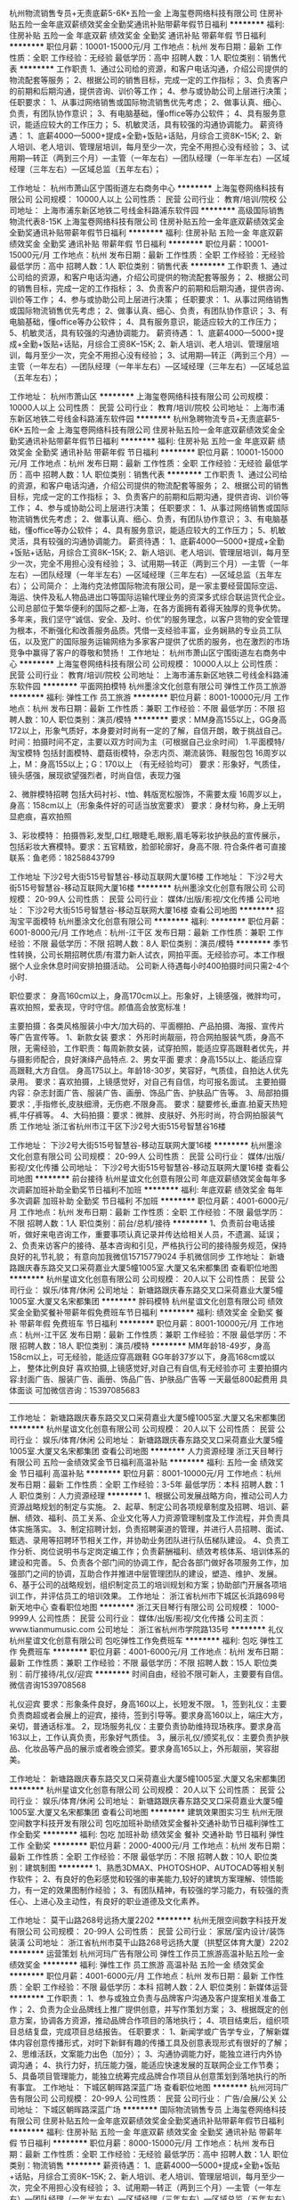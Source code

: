 杭州物流销售专员+无责底薪5-6K+五险一金
上海玺卷网络科技有限公司
住房补贴五险一金年底双薪绩效奖金全勤奖通讯补贴带薪年假节日福利
**********
福利:
住房补贴
五险一金
年底双薪
绩效奖金
全勤奖
通讯补贴
带薪年假
节日福利
**********
职位月薪：10001-15000元/月 
工作地点：杭州
发布日期：最新
工作性质：全职
工作经验：无经验
最低学历：高中
招聘人数：1人
职位类别：销售代表
**********
工作职责
1、通过公司给的资源，和客户电话沟通，介绍公司提供的物流配套等服务；
2、根据公司的销售目标，完成一定的工作指标；
3、负责客户的前期和后期沟通，提供咨询、训价等工作；
4、参与或协助公司上层进行决策；
任职要求：
1、从事过网络销售或国际物流销售优先考虑；
2、做事认真、细心、负责，有团队协作意识；
3、有电脑基础，懂office等办公软件；
4、具有服务意识，能适应较大的工作压力；
5、机敏灵活，具有较强的沟通协调能力。
薪资待遇：
1、底薪4000—5000+提成+全勤+饭贴+话贴，月综合工资8K--15K;
2、新人培训、老人培训、管理层培训，每月至少一次，完全不用担心没有经验；
3、试用期—转正（两到三个月）—主管（一年左右）—团队经理（一年半左右）—区域经理（三年左右）—区域总监（五年左右）；

工作地址：
杭州市萧山区宁围街道左右商务中心
**********
上海玺卷网络科技有限公司
公司规模：
10000人以上
公司性质：
民营
公司行业：
教育/培训/院校
公司地址：
上海市浦东新区地铁二号线金科路浦东软件园
**********
高级国际销售物流代表8-15K
上海玺卷网络科技有限公司
住房补贴五险一金年底双薪绩效奖金全勤奖通讯补贴带薪年假节日福利
**********
福利:
住房补贴
五险一金
年底双薪
绩效奖金
全勤奖
通讯补贴
带薪年假
节日福利
**********
职位月薪：10001-15000元/月 
工作地点：杭州
发布日期：最新
工作性质：全职
工作经验：无经验
最低学历：高中
招聘人数：1人
职位类别：销售代表
**********
工作职责
1、通过公司给的资源，和客户电话沟通，介绍公司提供的物流配套等服务；
2、根据公司的销售目标，完成一定的工作指标；
3、负责客户的前期和后期沟通，提供咨询、训价等工作；
4、参与或协助公司上层进行决策；
任职要求：
1、从事过网络销售或国际物流销售优先考虑；
2、做事认真、细心、负责，有团队协作意识；
3、有电脑基础，懂office等办公软件；
4、具有服务意识，能适应较大的工作压力；
5、机敏灵活，具有较强的沟通协调能力。
薪资待遇：
1、底薪4000—5000+提成+全勤+饭贴+话贴，月综合工资8K--15K;
2、新人培训、老人培训、管理层培训，每月至少一次，完全不用担心没有经验；
3、试用期—转正（两到三个月）—主管（一年左右）—团队经理（一年半左右）—区域经理（三年左右）—区域总监（五年左右）；

工作地址：
杭州市萧山区
**********
上海玺卷网络科技有限公司
公司规模：
10000人以上
公司性质：
民营
公司行业：
教育/培训/院校
公司地址：
上海市浦东新区地铁二号线金科路浦东软件园
**********
杭州急聘物流专员+无责底薪5-6K+五险一金
上海玺卷网络科技有限公司
住房补贴五险一金年底双薪绩效奖金全勤奖通讯补贴带薪年假节日福利
**********
福利:
住房补贴
五险一金
年底双薪
绩效奖金
全勤奖
通讯补贴
带薪年假
节日福利
**********
职位月薪：10001-15000元/月 
工作地点：杭州
发布日期：最新
工作性质：全职
工作经验：无经验
最低学历：高中
招聘人数：1人
职位类别：销售代表
**********
工作职责
1、通过公司给的资源，和客户电话沟通，介绍公司提供的物流配套等服务；
2、根据公司的销售目标，完成一定的工作指标；
3、负责客户的前期和后期沟通，提供咨询、训价等工作；
4、参与或协助公司上层进行决策；
任职要求：
1、从事过网络销售或国际物流销售优先考虑；
2、做事认真、细心、负责，有团队协作意识；
3、有电脑基础，懂office等办公软件；
4、具有服务意识，能适应较大的工作压力；
5、机敏灵活，具有较强的沟通协调能力。
薪资待遇：
1、底薪4000—5000+提成+全勤+饭贴+话贴，月综合工资8K--15K;
2、新人培训、老人培训、管理层培训，每月至少一次，完全不用担心没有经验；
3、试用期—转正（两到三个月）—主管（一年左右）—团队经理（一年半左右）—区域经理（三年左右）—区域总监（五年左右）；
公司简介：
    上海约克法修国际物流有限公司，是一家主要经营国际空运、海运、快件及私人物品进出口等国际运输代理业务的资深多式综合联运货代企业。
    公司总部位于繁华便利的国际之都-上海，在各方面拥有着得天独厚的竞争优势。多年来，我们坚守“诚信、安全、及时、价优”的服务理念，以客户货物的安全管理为根本，不断强化和改善服务品质。凭借一支经验丰富，业务娴熟的专业员工队伍，以及宽广的国际服务运输网络为多家客户提供了优质的服务，也在激烈的市场竞争中赢得了客户的尊敬和赞扬！
工作地址：
杭州市萧山区宁围街道左右商务中心
**********
上海玺卷网络科技有限公司
公司规模：
10000人以上
公司性质：
民营
公司行业：
教育/培训/院校
公司地址：
上海市浦东新区地铁二号线金科路浦东软件园
**********
平面网拍模特
杭州墨涂文化创意有限公司
弹性工作员工旅游
**********
福利:
弹性工作
员工旅游
**********
职位月薪：8001-10000元/月 
工作地点：杭州
发布日期：最新
工作性质：兼职
工作经验：不限
最低学历：不限
招聘人数：10人
职位类别：演员/模特
**********
要求：MM身高155以上，GG身高172以上，形象气质好，本身要对时尚有一定的了解，自信开朗，敢于挑战自己。
时间：拍摄时间不定，主要以双方时间为主（可根据自己业余时间）
1.平面模特/淘宝模特
包括封面模特、蘑菇街模特，杂志内页、潮流装饰、鞋服包包
16周岁以上，M：身高155以上；G：170以上 （有无经验均可）
要求：形象好，气质佳，镜头感强，展现欲望强烈者，时尚自信，表现力强

2、微胖模特招聘
包括大码衬衫、t恤、韩版宽松服饰，不需要太瘦
16周岁以上，身高：158cm以上（形象条件好的可适当放宽要求）
要求：身材匀称，身上无明显疤痕，喜欢拍照

3、彩妆模特：
拍摄唇彩,发型,口红,眼睫毛,眼影,眉毛等彩妆护肤品的宣传展示，包括彩妆大赛模特。要求：五官精致，脸部轮廓好，身高不限.
符合条件者可直接联系：鱼老师：18258843799

工作地址
下沙2号大街515号智慧谷-移动互联网大厦16楼
工作地址：
下沙2号大街515号智慧谷-移动互联网大厦16楼
**********
杭州墨涂文化创意有限公司
公司规模：
20-99人
公司性质：
民营
公司行业：
媒体/出版/影视/文化传播
公司地址：
下沙2号大街515号智慧谷-移动互联网大厦16楼
查看公司地图
**********
招淘宝平面模特
杭州墨涂文化创意有限公司
**********
福利:
**********
职位月薪：6001-8000元/月 
工作地点：杭州-江干区
发布日期：最新
工作性质：兼职
工作经验：不限
最低学历：不限
招聘人数：8人
职位类别：演员/模特
**********
季节性转换，公司长期招聘优质/有潜力新人试衣，网拍平面。无经验亦可。本工作根据个人业余休息时间安排拍摄活动。
公司新人待遇每小时400拍摄时间只需2-4个小时. 

职位要求：
身高160cm以上，身高170cm以上。形象好，上镜感强，微胖均可，喜欢拍照，爱表现，守时守信。颜值高会放宽标准！

主要拍摄：各类风格服装小中大/加大码的、平面棚拍、产品拍摄、海报、宣传片等广告宣传等。
1、新款女装
要求： 外形时尚靓丽，符合网拍服装气质，身高不限，无需经验，工作职责：每周新款女装，试穿拍照，能适应穿高跟鞋者优先，并与摄影师配合，良好演绎产品特点.
2、男女平面
要求：身高155以上、能适应穿高跟鞋,大方自信。
身高175以上。年龄18-30岁，笑容好，气质佳，自拍达人优先录用。
要求：喜欢拍摄，上镜感觉好，对自己有自信，均可报名面试。
主要拍摄内容：杂志封面广告、服装广告、画册、饰品广告、护肤品广告等。
3、局部拍摄
要求：,手指修长,皮肤细滑，无伤疤.不限身高。
要求：腿要修长,垂直.拍夏天热短裤,牛仔裤等。
4、大码拍摄：要求：微胖、皮肤好、外形时尚，符合网拍服装气质
工作地址
浙江省杭州市江干区下沙2号大街515号智慧谷16楼

工作地址：
下沙2号大街515号智慧谷-移动互联网大厦16楼
**********
杭州墨涂文化创意有限公司
公司规模：
20-99人
公司性质：
民营
公司行业：
媒体/出版/影视/文化传播
公司地址：
下沙2号大街515号智慧谷-移动互联网大厦16楼
查看公司地图
**********
前台接待
杭州星谊文化创意有限公司
年底双薪绩效奖金每年多次调薪加班补助全勤奖节日福利不加班
**********
福利:
年底双薪
绩效奖金
每年多次调薪
加班补助
全勤奖
节日福利
不加班
**********
职位月薪：4001-6000元/月 
工作地点：杭州
发布日期：最新
工作性质：全职
工作经验：不限
最低学历：不限
招聘人数：1人
职位类别：前台/总机/接待
**********
1、负责前台电话接听，做好来电咨询工作，重要事项认真记录并传达给相关人员，不遗漏、延误；
2、负责来访客户的接待、基本咨询和引见，严格执行公司的接待服务规范，保持良好的礼节礼貌；
 有意向加我微信15715779024 手机微信同步
工作地址：
新塘路跟庆春东路交叉口采荷嘉业大厦5幢1005室.大厦又名宋都集团
查看职位地图
**********
杭州星谊文化创意有限公司
公司规模：
20人以下
公司性质：
民营
公司行业：
娱乐/体育/休闲
公司地址：
新塘路跟庆春东路交叉口采荷嘉业大厦5幢1005室.大厦又名宋都集团
**********
胖码模特
杭州星谊文化创意有限公司
绩效奖金全勤奖餐补带薪年假免费班车节日福利
**********
福利:
绩效奖金
全勤奖
餐补
带薪年假
免费班车
节日福利
**********
职位月薪：8001-10000元/月 
工作地点：杭州-江干区
发布日期：最新
工作性质：兼职
工作经验：不限
最低学历：不限
招聘人数：18人
职位类别：演员/模特
**********
MM年龄18-49岁，身高158cm以上，可无经验，能适应穿高跟鞋
GG年龄37岁以下，身高168cm或以上， 整体比例良好
喜欢拍摄,上镜感觉好,对自己有自信,有无经验亦可
主要拍摄内容:封面广告、服装广告、画册、饰品广告、护肤品广告等 一天最低800起费用  具体面谈
可加微信咨询：15397085683
-------------------------------------------------------------------

工作地址：
新塘路跟庆春东路交叉口采荷嘉业大厦5幢1005室.大厦又名宋都集团
**********
杭州星谊文化创意有限公司
公司规模：
20人以下
公司性质：
民营
公司行业：
娱乐/体育/休闲
公司地址：
新塘路跟庆春东路交叉口采荷嘉业大厦5幢1005室.大厦又名宋都集团
查看公司地图
**********
人力资源经理
浙江天目琴行有限公司
五险一金绩效奖金节日福利高温补贴
**********
福利:
五险一金
绩效奖金
节日福利
高温补贴
**********
职位月薪：8001-10000元/月 
工作地点：杭州
发布日期：最新
工作性质：全职
工作经验：3-5年
最低学历：本科
招聘人数：1人
职位类别：人力资源经理
**********
1、根据公司发展战略方向，推动公司人力资源战略规划的制定与实施。
2、起草、制定公司各项规章制度及招聘、培训、薪酬、绩效、福利、员工关系、企业文化等人力资源管理制度及工作流程，并负责具体实施落实。
3、制定招聘计划，负责招聘渠道的管理，并进行人员招聘、面试、甄选、录用等招聘环节相关工作，并协助业务团队进行队伍梯队建设。
4、负责工作分析、岗位说明书与定岗定编工作；负责薪酬福利、绩效考核体系、培训体系的建设和完善。
5、负责各个部门间的协调工作，配合各部门做好各项服务工作，加强部门之间的协调，互助合作并推进中层管理团队的建设，塑造、维护、发展。
6、基于公司的战略规划，组织制定员工的培训规划和方案；协助部门开展各项培训工作，并评估员工的培训效果。
工作地址：
浙江省杭州市下城区长浜路698号新天地中心
查看职位地图
**********
浙江天目琴行有限公司
公司规模：
1000-9999人
公司性质：
民营
公司行业：
媒体/出版/影视/文化传播
公司主页：
www.tianmumusic.com
公司地址：
浙江省杭州市学院路135号
**********
礼仪
杭州星谊文化创意有限公司
包吃弹性工作免费班车
**********
福利:
包吃
弹性工作
免费班车
**********
职位月薪：4001-6000元/月 
工作地点：杭州
发布日期：最新
工作性质：兼职
工作经验：不限
最低学历：不限
招聘人数：15人
职位类别：前厅接待/礼仪/迎宾
**********
时间自由，经验不限可新人，主要要有自信。微信咨询1539708568

礼仪迎宾
要求：形象条件良好，身高160以上，长短发不限。
1，签到礼仪：主要负责商超或者会展上的迎宾，接待，签到引导等。要求身高160以上，端庄大方，亲切，普通话标准。 
2，现场服务礼仪：主要负责协助维持现场秩序。要求身高163以上，工作认真负责，形象好气质佳。
3，展示礼仪/颁奖礼仪：主要负责护肤品、化妆品等产品的展示或者晚会颁奖。要求身高165以上，外形靓丽，笑容甜美。

工作地址：
新塘路跟庆春东路交叉口采荷嘉业大厦5幢1005室.大厦又名宋都集团
**********
杭州星谊文化创意有限公司
公司规模：
20人以下
公司性质：
民营
公司行业：
娱乐/体育/休闲
公司地址：
新塘路跟庆春东路交叉口采荷嘉业大厦5幢1005室.大厦又名宋都集团
查看公司地图
**********
建筑效果图实习生
杭州无限空间数字科技开发有限公司
包吃加班补助绩效奖金餐补交通补助节日福利弹性工作全勤奖
**********
福利:
包吃
加班补助
绩效奖金
餐补
交通补助
节日福利
弹性工作
全勤奖
**********
职位月薪：2000-4000元/月 
工作地点：杭州
发布日期：最新
工作性质：全职
工作经验：不限
最低学历：不限
招聘人数：10人
职位类别：建筑制图
**********
1、熟悉3DMAX、PHOTOSHOP、AUTOCAD等相关制作软件；
2、有良好的色彩感觉和较强的审美能力,较好的建筑方案理解、领悟能力，有一定的效果图制作经验；
3、有团队精神，有较强的学习能力，有较强的责任心、上进心及主动性，有良好的职业道德及文化素养。

工作地址：
莫干山路268号远扬大厦2202
**********
杭州无限空间数字科技开发有限公司
公司规模：
20-99人
公司性质：
民营
公司行业：
家居/室内设计/装饰装潢
公司地址：
浙江省杭州市莫干山路268号远扬大厦（拱墅区体育大厦）2202
**********
运营策划
杭州河玛广告有限公司
弹性工作员工旅游高温补贴五险一金绩效奖金
**********
福利:
弹性工作
员工旅游
高温补贴
五险一金
绩效奖金
**********
职位月薪：4001-6000元/月 
工作地点：杭州
发布日期：最新
工作性质：全职
工作经验：不限
最低学历：本科
招聘人数：2人
职位类别：新媒体运营
**********
工作职责：
1、参与或独立负责与品牌客户沟通及客户提案相关准备工作；
2、负责为企业品牌线上推广提供创意，并写作策划方案；
3、根据既定的创意方案，协调各方资源，推动品牌合作项目的落地执行；
4、项目结束后，组织项目总结复盘，完成项目总结报告。
任职要求：
1、新闻学或广告学专业，了解新媒体内容创意传播形式，对时下新鲜有趣的传播工具及创意表现形式有很好的了解；
2、思维活跃，文案能力出色（加分）；
3、沟通协调能力好，能独立进行内外协调沟通；
4、执行力好，抗压能力强，能适应快速发展的互联网企业工作节奏；
5、具备项目管理能力，能独立统筹完成品牌合作项目从创意策划到落地执行的所有事宜。
工作地址：
下城区朝晖路深蓝广场
查看职位地图
**********
杭州河玛广告有限公司
公司规模：
20-99人
公司性质：
民营
公司行业：
广告/会展/公关
公司地址：
下城区朝晖路深蓝广场
**********
国际物流销售专员
上海玺卷网络科技有限公司
住房补贴五险一金年底双薪绩效奖金全勤奖通讯补贴带薪年假节日福利
**********
福利:
住房补贴
五险一金
年底双薪
绩效奖金
全勤奖
通讯补贴
带薪年假
节日福利
**********
职位月薪：8000-15000元/月 
工作地点：杭州
发布日期：最新
工作性质：全职
工作经验：无经验
最低学历：高中
招聘人数：1人
职位类别：物流销售
**********
薪资待遇：
1、底薪4000—5000+提成+全勤+饭贴+话贴，月综合工资8K--15K;
2、新人培训、老人培训、管理层培训，每月至少一次，完全不用担心没有经验；
3、试用期—转正（两到三个月）—主管（一年左右）—团队经理（一年半左右）—区域经理（三年左右）—区域总监（五年左右）
工作职责
1、通过公司给的资源，和客户电话沟通，介绍公司提供的物流配套等服务；
2、根据公司的销售目标，完成一定的工作指标；
3、负责客户的前期和后期沟通，提供咨询、训价等工作；
4、参与或协助公司上层进行决策；
任职要求：
1、从事过网络销售或国际物流销售优先考虑；
2、做事认真、细心、负责，有团队协作意识；
3、有电脑基础，懂office等办公软件；
4、具有服务意识，能适应较大的工作压力；
5、机敏灵活，具有较强的沟通协调能力。
；

工作地址：
杭州市萧山区宁围街道左右商务中心
**********
上海玺卷网络科技有限公司
公司规模：
10000人以上
公司性质：
民营
公司行业：
教育/培训/院校
公司地址：
上海市浦东新区地铁二号线金科路浦东软件园
**********
实习模特
杭州星谊文化创意有限公司
加班补助全勤奖每年多次调薪节日福利不加班
**********
福利:
加班补助
全勤奖
每年多次调薪
节日福利
不加班
**********
职位月薪：8001-10000元/月 
工作地点：杭州
发布日期：最新
工作性质：兼职
工作经验：不限
最低学历：不限
招聘人数：10人
职位类别：演员/模特
**********
淘宝网店直聘服装试衣模特，主要拍摄日韩风格服装 淘宝春夏秋冬四季服饰、淘宝宣传册、淘宝鞋子系类、珠宝饰品等
主要：小洋装，连衣裙，牛仔、休闲、运动装、羊毛衫、西装、卫衣、羽绒服、嘻哈等日韩潮流风格的服饰
公司直招 无需经验
任职资格:
平面模特：（主要拍摄产品宣传、杂志封面、画册宣传、化妆品等）
MM，身高162cm或以上、体重50KG左右，身材比例匀称，五官精致，上镜效果好。
GG，身高175cm或以上、身材比较结实，比例匀称，五官棱角分明，上镜效果好。


工作时间:
早上9点到下午6点之间，周末平时均可，可以按个人业余时间来。
待遇：
一天最低800起，具体的看个人的外形条件和当天的工作内容，当天结算清楚，具体面试详谈。

可微信咨询15397085683 蔡老师
工作地址：
新塘路跟庆春东路交叉口采荷嘉业大厦5幢1005室.大厦又名宋都集团
查看职位地图
**********
杭州星谊文化创意有限公司
公司规模：
20人以下
公司性质：
民营
公司行业：
娱乐/体育/休闲
公司地址：
新塘路跟庆春东路交叉口采荷嘉业大厦5幢1005室.大厦又名宋都集团
**********
彩妆模特
杭州星谊文化创意有限公司
弹性工作包吃免费班车
**********
福利:
弹性工作
包吃
免费班车
**********
职位月薪：8001-10000元/月 
工作地点：杭州-江干区
发布日期：最新
工作性质：兼职
工作经验：不限
最低学历：不限
招聘人数：14人
职位类别：演员/模特
**********
要求：MM身高155以上，GG身高172以上，形象气质好，本身要对时尚有一定的了解，自信开朗，敢于挑战自己。
时间：拍摄时间不定，主要以双方是时间为主（可根据自己业余时间）
彩妆模特：
拍摄唇彩,发型,口红,眼睫毛,眼影,眉毛等彩妆护肤品的宣传展示，包括彩妆大赛模特。要求：五官精致，脸部轮廓好，身高不限。
有意向可以加我微信咨询15397085683

4、礼仪（包括签到礼仪 迎宾礼仪 展示礼仪 颁奖礼仪等）
主要负责商超或者会展上的迎宾，接待，签到引导，颁奖等。要求身高160以上，端庄大方，亲切，普通话标准。 

工作地址：
新塘路跟庆春东路交叉口采荷嘉业大厦5幢1005室.大厦又名宋都集团
**********
杭州星谊文化创意有限公司
公司规模：
20人以下
公司性质：
民营
公司行业：
娱乐/体育/休闲
公司地址：
新塘路跟庆春东路交叉口采荷嘉业大厦5幢1005室.大厦又名宋都集团
查看公司地图
**********
咨询师/课程顾问/市场专员/班主任
领军教育
每年多次调薪五险一金绩效奖金包住带薪年假定期体检员工旅游节日福利
**********
福利:
每年多次调薪
五险一金
绩效奖金
包住
带薪年假
定期体检
员工旅游
节日福利
**********
职位月薪：6001-8000元/月 
工作地点：杭州
发布日期：最新
工作性质：全职
工作经验：不限
最低学历：大专
招聘人数：10人
职位类别：渠道/分销专员
**********
一、薪酬说明：月度奖金；季度涨薪。
二、员工福利：
1、每年提供多次良好的国内、外拓展学习机会。
2、公司提供多种的技能培训课程。
3、直系亲属免费享受领军雄厚师资教育。
三、岗位职责：
1、负责在线回复学员消息，为学员提供课程咨询；
2、负责信息录入，对接等工作，提高学员满意度；
3、负责报班学生的转班、退费，签订协议及其他服务；
4、学习并掌握相关考试的基本政策及充分熟知课程班次类别和价格。
四、岗位要求：
1、大专及以上学历、形象气质佳；
2、有团队合作精神，执行力强；
3、服务意识强，亲和力佳，工作态度严谨，细心，耐心，愿为客户提供高品质的教育咨询服务；
4、能够迅速掌握与教育咨询服务有关的各种知识 ，对公考政策比较熟悉的或者有公务员考试经历者优先考虑；
5、有销售经验者优先考虑；
6、热爱教育行业，认同公司企业文化，具备较强的学习能力。
联系电话：0571-86683001

工作地址：
江干区下沙弗雷德广场艾肯金座大厦2301室
**********
领军教育
公司规模：
1000-9999人
公司性质：
民营
公司行业：
教育/培训/院校
公司主页：
//www.lingjun.net
公司地址：
西安市碑林区兴庆南路26号思源国际大厦二楼人力资源部
查看公司地图
**********
女装模特
杭州星谊文化创意有限公司
包吃弹性工作
**********
福利:
包吃
弹性工作
**********
职位月薪：8001-10000元/月 
工作地点：杭州
发布日期：最新
工作性质：兼职
工作经验：不限
最低学历：不限
招聘人数：13人
职位类别：演员/模特
**********
添加微信可报名面试：15397085683  蔡老师
（主要拍摄淘宝服饰、裤子、鞋子、围巾等）
要求：身高153到170，长相甜美、脸部轮廓好、形象好、气质佳、乐观开朗，形象好，上镜感强，无明显疤痕。有无经验均可


工作地址：
新塘路跟庆春东路交叉口采荷嘉业大厦5幢1005室.大厦又名宋都集团
**********
杭州星谊文化创意有限公司
公司规模：
20人以下
公司性质：
民营
公司行业：
娱乐/体育/休闲
公司地址：
新塘路跟庆春东路交叉口采荷嘉业大厦5幢1005室.大厦又名宋都集团
查看公司地图
**********
建筑效果图建模+模型师
杭州无限空间数字科技开发有限公司
五险一金绩效奖金全勤奖包吃交通补助餐补弹性工作节日福利
**********
福利:
五险一金
绩效奖金
全勤奖
包吃
交通补助
餐补
弹性工作
节日福利
**********
职位月薪：6000-12000元/月 
工作地点：杭州
发布日期：最新
工作性质：全职
工作经验：不限
最低学历：不限
招聘人数：5人
职位类别：建筑制图
**********
招聘要求：
1、精通3DMAX、AUTOCAD等相关制作软件；
2、良好的三维空间想象力，较强的软件领悟能力；有丰富的建筑效果图建模经验；
3、有团队精神，有较强的责任心、上进心及主动性，有良好的职业道德及文化素养。
工作地址：
莫干山路268号远扬大厦2202
**********
杭州无限空间数字科技开发有限公司
公司规模：
20-99人
公司性质：
民营
公司行业：
家居/室内设计/装饰装潢
公司地址：
浙江省杭州市莫干山路268号远扬大厦（拱墅区体育大厦）2202
**********
网络招聘文员
杭州星谊文化创意有限公司
每年多次调薪全勤奖加班补助年底双薪绩效奖金节日福利不加班
**********
福利:
每年多次调薪
全勤奖
加班补助
年底双薪
绩效奖金
节日福利
不加班
**********
职位月薪：4001-6000元/月 
工作地点：杭州
发布日期：最新
工作性质：全职
工作经验：不限
最低学历：不限
招聘人数：2人
职位类别：网络/在线客服
**********
会简单的电脑操作
根据公司要求发布招聘帖子  安排好面试人员的面试时间
有兴趣可电话15715779024
工作地址：
新塘路跟庆春东路交叉口采荷嘉业大厦5幢1005室.大厦又名宋都集团
查看职位地图
**********
杭州星谊文化创意有限公司
公司规模：
20人以下
公司性质：
民营
公司行业：
娱乐/体育/休闲
公司地址：
新塘路跟庆春东路交叉口采荷嘉业大厦5幢1005室.大厦又名宋都集团
**********
平面模特
杭州星谊文化创意有限公司
绩效奖金加班补助全勤奖餐补带薪年假弹性工作员工旅游节日福利
**********
福利:
绩效奖金
加班补助
全勤奖
餐补
带薪年假
弹性工作
员工旅游
节日福利
**********
职位月薪：10001-15000元/月 
工作地点：杭州
发布日期：最新
工作性质：兼职
工作经验：不限
最低学历：不限
招聘人数：30人
职位类别：演员/模特
**********
岗位职责:（注明；我要的不是你有经验或是没有经验，我只看中你的表现力与上进心）
感兴趣的可加我微信 15397085683 蔡老师
淘宝网店直聘服装试衣模特，主要拍摄日韩风格服装 淘宝春夏秋冬四季服饰、淘宝宣传册、淘宝鞋子系类、珠宝饰品等
主要：小洋装，连衣裙，牛仔、休闲、运动装、羊毛衫、西装、卫衣、羽绒服、嘻哈等日韩潮流风格的服饰
公司直招 无需经验
任职资格:
平面模特：（主要拍摄产品宣传、杂志封面、画册宣传、化妆品等）
MM，身高162cm或以上、体重50KG左右，身材比例匀称，五官精致，上镜效果好。
GG，身高175cm或以上、身材比较结实，比例匀称，五官棱角分明，上镜效果好。


工作时间:
早上9点到下午6点之间，周末平时均可，可以按个人业余时间来。
待遇：
最低800起，具体的看个人的外形条件和当天的工作内容，当天结算清楚，具体面试详谈。

工作地址：
新塘路跟庆春东路交叉口采荷嘉业大厦5幢1005室.大厦又名宋都集团
**********
杭州星谊文化创意有限公司
公司规模：
20人以下
公司性质：
民营
公司行业：
娱乐/体育/休闲
公司地址：
新塘路跟庆春东路交叉口采荷嘉业大厦5幢1005室.大厦又名宋都集团
查看公司地图
**********
市场专员
浙江天目琴行有限公司
五险一金餐补弹性工作定期体检高温补贴节日福利
**********
福利:
五险一金
餐补
弹性工作
定期体检
高温补贴
节日福利
**********
职位月薪：4001-6000元/月 
工作地点：杭州
发布日期：最新
工作性质：全职
工作经验：不限
最低学历：大专
招聘人数：1人
职位类别：市场专员/助理
**********
岗位职责：
1、负责开发寻找新的渠道合作客户，跟踪及维护老客户关系，多渠道发掘潜在客户；
2、根据公司的目标，制定好渠道拓展工作计划，组织并执行市场推广方案；
3、积极参与公司安排的项目推广和营销活动，以扩大资源，宣传品牌；
4、收集市场信息及行业动态；

任职要求：
1、大专或大专以上学历（条件优秀者可适当放宽）；
2、具有优秀的职业素养和服务意识，具备一定的公关能力，开拓能力；
3、具有市场渠道推广经验，有教育培训行业渠道开发经验者优先；
4、音乐教育背景以及有相关音乐文化资源者优先。
工作地址：
浙江省杭州市下城区新天地中心
**********
浙江天目琴行有限公司
公司规模：
1000-9999人
公司性质：
民营
公司行业：
媒体/出版/影视/文化传播
公司主页：
www.tianmumusic.com
公司地址：
浙江省杭州市学院路135号
查看公司地图
**********
新媒体运营专员
浙江天目琴行有限公司
五险一金绩效奖金带薪年假节日福利
**********
福利:
五险一金
绩效奖金
带薪年假
节日福利
**********
职位月薪：6001-8000元/月 
工作地点：杭州
发布日期：最新
工作性质：全职
工作经验：1-3年
最低学历：大专
招聘人数：1人
职位类别：新媒体运营
**********
岗位职责：
1.       负责公司微信公众号日常维护及运营，保持公号粉丝活跃度，增加微信文章阅读量及转发量；
2.       按照公司理念及产品特点进行微信内容发布计划的制定、文案编写及推广方案；
3.       根据每月热点策划线下活动及微信联动，利用新媒体营销为校区进行资源倒流；
4.       熟悉新媒体及第三方平台运营及推广，利用用软文、视频、直播等方式进行内容营销；
5.       根据公司发展需求开拓新的市场渠道及宣传方式；
任职要求：
1.       大专及以上学历，电子商务、网络营销相关专业优先；有教育培训行业经验优先；
2. 1年以上微信、社群等新媒体运营经验，有线下活动策划经验；
3.善于利用多种网络推广手段，熟练掌握BBS、QQ群、博客、软文、贴吧、社区推广、点评网站、问答平台等及其它推广方式；
4.要求有较强的软文写作能力、采编能力和策划能力，具有良好的文字功底，能够根据网站或产品写出推广方案；
5.了解和搜集网络上各同行及竞争产品的动态信息。
  工作地址：
下城区新天地中心
查看职位地图
**********
浙江天目琴行有限公司
公司规模：
1000-9999人
公司性质：
民营
公司行业：
媒体/出版/影视/文化传播
公司主页：
www.tianmumusic.com
公司地址：
浙江省杭州市学院路135号
**********
平面创意设计师
杭州河玛广告有限公司
高温补贴节日福利弹性工作员工旅游五险一金
**********
福利:
高温补贴
节日福利
弹性工作
员工旅游
五险一金
**********
职位月薪：5000-8000元/月 
工作地点：杭州
发布日期：最新
工作性质：全职
工作经验：1-3年
最低学历：本科
招聘人数：2人
职位类别：广告创意/设计师
**********
工作职责：
1、独立完成广告宣传的美术设计；
2、能够完成客户的视觉设计需求
3、 熟练掌握图像设计技能，能独立完成H5、微信长图文创意设计，对宣传页面的整体视觉呈现进行把控。
任职要求：
1、美术、设计或相关专业本科及以上学历，对设计流行趋势进行研究分析；
2、2年以上视觉设计经验，熟悉移动端界面设计，有创意能力；
3、精通AI、Photoshop、CorelDraw等设计软件，具有手绘能力更佳，有成熟的设计作品；
4、经常翻阅国内外设计类网站，有自主学习、搜集整理的能力；
5、具有较强的动效策划、创意构思能力，能够准确分析并表达需求当中的宣传点、运营点；
工作地址：
下城区朝晖路深蓝广场
查看职位地图
**********
杭州河玛广告有限公司
公司规模：
20-99人
公司性质：
民营
公司行业：
广告/会展/公关
公司地址：
下城区朝晖路深蓝广场
**********
新人模特
杭州星谊文化创意有限公司
绩效奖金全勤奖餐补带薪年假免费班车节日福利
**********
福利:
绩效奖金
全勤奖
餐补
带薪年假
免费班车
节日福利
**********
职位月薪：8001-10000元/月 
工作地点：杭州-拱墅区
发布日期：最新
工作性质：兼职
工作经验：不限
最低学历：不限
招聘人数：18人
职位类别：演员/模特
**********
平面模特 ：A、网拍模特    B、杂志模特  C.礼仪模特  杂志模特  淘宝模特 车展模特
招聘负责人;人事部 啊K、老师13634142411（手机号为微信号）可微信报名面试
A、 网拍模特 主要拍摄内容:京东商城、聚美优品、凡客诚品、淘宝网、天猫商城等网站的服装广告、饰品广告、护肤品广告等网络平面广告。

网拍广告拍摄
淘宝日韩服装拍摄
服装拍摄模特

B、杂志模特 各大报刊、时尚杂志拍摄封面、内页等杂志广告

汽车类杂志
服装类杂志

《时尚芭莎》《男人装》《瑞丽》杂志模特：时尚大方 体型健美的

岗位要求：
1、身高163cm-172cm，有无经验均可，五官突出，身材比例良好；
2、五官端正，体态匀称，皮肤细腻白皙，无明显外伤疤痕；
3、镜头表现力好，清晰的面部轮廓，气质佳；
5、作风良好，不得私自参与低俗的拍摄活动；
5、配合公司的活动安排，合理进行时间调度；

岗位职责：
1、有舞蹈、模特、形体训练基础者优先；
2、公司日常的平面拍摄、宣传片等拍摄；
3、表现力强，配合品牌广告进行拍摄、参与公关活动；
4、定期进行公司组织的平面杂志模特培训、形体培训以及考核；

C、广告模特：为产品做宣传推广,如:服装、化妆品、首饰、电子产品等

要求:镜头感好，普通话标准  

咨询微信15397085683
 

工作地址：
新塘路跟庆春东路交叉口采荷嘉业大厦5幢1005室.大厦又名宋都集团
**********
杭州星谊文化创意有限公司
公司规模：
20人以下
公司性质：
民营
公司行业：
娱乐/体育/休闲
公司地址：
新塘路跟庆春东路交叉口采荷嘉业大厦5幢1005室.大厦又名宋都集团
查看公司地图
**********
高级国际物流销售代表8-15K
上海玺卷网络科技有限公司
住房补贴五险一金年底双薪绩效奖金全勤奖通讯补贴带薪年假节日福利
**********
福利:
住房补贴
五险一金
年底双薪
绩效奖金
全勤奖
通讯补贴
带薪年假
节日福利
**********
职位月薪：10001-15000元/月 
工作地点：杭州
发布日期：最新
工作性质：全职
工作经验：无经验
最低学历：高中
招聘人数：1人
职位类别：销售代表
**********
工作职责
1、通过公司给的资源，和客户电话沟通，介绍公司提供的物流配套等服务；
2、根据公司的销售目标，完成一定的工作指标；
3、负责客户的前期和后期沟通，提供咨询、训价等工作；
4、参与或协助公司上层进行决策；
任职要求：
1、从事过网络销售或国际物流销售优先考虑；
2、做事认真、细心、负责，有团队协作意识；
3、有电脑基础，懂office等办公软件；
4、具有服务意识，能适应较大的工作压力；
5、机敏灵活，具有较强的沟通协调能力。
薪资待遇：
1、底薪4000—5000+提成+全勤+饭贴+话贴，月综合工资8K--15K;
2、新人培训、老人培训、管理层培训，每月至少一次，完全不用担心没有经验；
3、试用期—转正（两到三个月）—主管（一年左右）—团队经理（一年半左右）—区域经理（三年左右）—区域总监（五年左右）；
公司地址：上海市普陀区交暨路207弄
          杭州市萧山区宁围街道左右商务中心
工作地址：
杭州市萧山区宁围街道左右商务中心
**********
上海玺卷网络科技有限公司
公司规模：
10000人以上
公司性质：
民营
公司行业：
教育/培训/院校
公司地址：
上海市浦东新区地铁二号线金科路浦东软件园
**********
新人model试衣网拍
杭州墨涂文化创意有限公司
**********
福利:
**********
职位月薪：8001-10000元/月 
工作地点：杭州-下沙
发布日期：最新
工作性质：兼职
工作经验：不限
最低学历：不限
招聘人数：20人
职位类别：演员/模特
**********
要求：MM身高155以上，GG身高172以上，形象气质好，本身要对时尚有一定的了解，自信开朗，敢于挑战自己。
时间：拍摄时间不定，主要以双方时间为主（可根据自己业余时间）
1.平面模特/淘宝模特
包括封面模特、蘑菇街模特，杂志内页、潮流装饰、鞋服包包
16周岁以上，M：身高155以上；G：170以上 （有无经验均可）
要求：形象好，气质佳，镜头感强，展现欲望强烈者，时尚自信，表现力强

2、微胖模特招聘
包括大码衬衫、t恤、韩版宽松服饰，不需要太瘦
16周岁以上，身高：158cm以上（形象条件好的可适当放宽要求）
要求：身材匀称，身上无明显疤痕，喜欢拍照

3、彩妆模特：
拍摄唇彩,发型,口红,眼睫毛,眼影,眉毛等彩妆护肤品的宣传展示，包括彩妆大赛模特。要求：五官精致，脸部轮廓好，身高不限.
符合条件者可直接联系：陈老师：17376591605

公司地址
下沙2号大街515号智慧谷-移动互联网大厦16楼

工作地址不固定根据实际自由安排


工作地址：
下沙2号大街515号智慧谷-移动互联网大厦16楼
**********
杭州墨涂文化创意有限公司
公司规模：
20-99人
公司性质：
民营
公司行业：
媒体/出版/影视/文化传播
公司地址：
下沙2号大街515号智慧谷-移动互联网大厦16楼
查看公司地图
**********
课程顾问
浙江天目琴行有限公司
五险一金绩效奖金包吃餐补定期体检员工旅游节日福利
**********
福利:
五险一金
绩效奖金
包吃
餐补
定期体检
员工旅游
节日福利
**********
职位月薪：4001-6000元/月 
工作地点：杭州
发布日期：最新
工作性质：全职
工作经验：不限
最低学历：不限
招聘人数：2人
职位类别：销售代表
**********
岗位职责：
1、负责高端课程的销售及推广；
2、根据市场营销计划，完成部门销售指标；
3、开拓新市场，增加产品销售范围；
4、负责销售区域内销售活动的策划和执行；
5、管理维护客户关系以及客户间的长期战略合作计划。


任职资格：
1、大专及以上学历，市场营销等相关专业；
2、1-2年以上销售行业工作经验，具有教育培训经验者优先录用；
3、反应敏捷、表达能力强，具有较强的沟通能力及交际技巧，具有亲和力；
4、具备一定的市场分析及判断能力，良好的客户服务意识；
5、有责任心，能承受较大的工作压力；
6、有团队协作精神，善于挑战。



待遇：
1、高额底薪+丰厚奖金
2、广阔的职业提升空间，公平的晋升机制
3、良好的工作环境和团队氛围
让我们携手共赴美好前景！

工作地址
浙江省杭州市西湖区矩阵国际

工作地址：
浙江省杭州市学院路135号
**********
浙江天目琴行有限公司
公司规模：
1000-9999人
公司性质：
民营
公司行业：
媒体/出版/影视/文化传播
公司主页：
www.tianmumusic.com
公司地址：
浙江省杭州市学院路135号
查看公司地图
**********
儿童摄影引导师/逗乐姐姐
杭州至上文化创意有限公司
五险一金绩效奖金包住弹性工作员工旅游
**********
福利:
五险一金
绩效奖金
包住
弹性工作
员工旅游
**********
职位月薪：4000-7000元/月 
工作地点：杭州-西湖区
发布日期：最新
工作性质：全职
工作经验：不限
最低学历：不限
招聘人数：5人
职位类别：服务员
**********
岗位职责：
1、协助摄影师引逗儿童做出相应动作或表情；
2、拍摄前道具准备，拍摄后道具整理和收纳；
3、摄影间物品整理。

任职要求：
1、五官端正，普通话标准，有亲和力；
2、良好的语言沟通能力；
3、喜欢小孩子，有耐心，吃苦耐劳；
4、具备良好的服务意识。

工作地址：1、西湖区文一西路崇义路交口郡源公元里6幢1号；
         2、西湖区文二西路115号
公司官网：www.zschina.net
工作地址：
西湖区文二西路115号
查看职位地图
**********
杭州至上文化创意有限公司
公司规模：
100-499人
公司性质：
民营
公司行业：
媒体/出版/影视/文化传播
公司主页：
https://www.zschina.net
公司地址：
西湖区文一西路崇义路交口郡源公元里6幢1号
**********
课程顾问
浙江天目琴行有限公司
五险一金通讯补贴弹性工作定期体检员工旅游高温补贴节日福利绩效奖金
**********
福利:
五险一金
通讯补贴
弹性工作
定期体检
员工旅游
高温补贴
节日福利
绩效奖金
**********
职位月薪：8001-10000元/月 
工作地点：杭州-滨江区
发布日期：最新
工作性质：全职
工作经验：1-3年
最低学历：大专
招聘人数：2人
职位类别：培训/招生/课程顾问
**********
岗位职责：
1.高端培训课程的销售及推广； 
2.根据市场计划，完成中心销售指标； 
3.负责销售区域内销售活动的策划和执行； 
4.管理维护客户关系及客户间长期战略合作计划；
5.大专及以上学历，有教育培训行业经历者优先；
6.有往管理岗位发展意向。 
如果你爱好音乐，在这里你可以边工作边学琴，可以免费参加各类音乐会，演奏会，良好的艺术氛围必将提升您的个人气质。


工作地址：
浙江省杭州市滨江区宝龙城市广场F3-035
查看职位地图
**********
浙江天目琴行有限公司
公司规模：
1000-9999人
公司性质：
民营
公司行业：
媒体/出版/影视/文化传播
公司主页：
www.tianmumusic.com
公司地址：
浙江省杭州市学院路135号
**********
影视后期视频制作
杭州影炫文化艺术策划有限公司
交通补助餐补加班补助年底双薪高温补贴
**********
福利:
交通补助
餐补
加班补助
年底双薪
高温补贴
**********
职位月薪：8001-10000元/月 
工作地点：杭州
发布日期：最新
工作性质：全职
工作经验：3-5年
最低学历：本科
招聘人数：1人
职位类别：后期制作
**********
专业素养
1、影视或相关专业毕业
2、有独立剪辑、包装视频，适应各类影片风格
3、能熟练使用有关常用的后期包装软件(AE/PS/PR/)，熟练套用，修改AE模版
4、适应必要的加班，出差
5、熟悉三维产品动画
工作内容
视频剪辑包括宣传片、国优申报片、微电影、晚会活动等
简单视频拍摄
有宣传片工作经验优先录用

工作地址：
浙江省杭州市江干区新塘路19号 采荷嘉业大厦5幢404
**********
杭州影炫文化艺术策划有限公司
公司规模：
20人以下
公司性质：
民营
公司行业：
媒体/出版/影视/文化传播
公司地址：
浙江省杭州采荷嘉业大厦
查看公司地图
**********
销售总监
杭州悦雷文化策划有限公司
创业公司五险一金绩效奖金通讯补贴弹性工作节日福利高温补贴员工旅游
**********
福利:
创业公司
五险一金
绩效奖金
通讯补贴
弹性工作
节日福利
高温补贴
员工旅游
**********
职位月薪：8001-10000元/月 
工作地点：杭州
发布日期：招聘中
工作性质：全职
工作经验：1-3年
最低学历：不限
招聘人数：1人
职位类别：销售总监
**********
岗位职责:
  1. 负责建立自己的销售团队。
负责节目前期业务渠道拓展，业务市场开拓，完成销售目标；每单高提成
负责客户维护工作，准确把握客户意图，与项目成员沟通与客户的合作方案；
与客户建立良好的联系，维护客户关系；
有一定的影视、传媒业内人脉资源、客户资源，有影视行业工作经验者优先
负责业务拓展：宣传片、微电影、电视广告、企业年会等拍摄视频制作类和活动策划业务。
工作时间弹性，只要完成工作，上下班时间可自己调控。
待遇：底薪+提成，周末双休，缴纳五险

工作地址：
杭州经济技术开发区万亚名城（金沙湖一号）2幢809
查看职位地图
**********
杭州悦雷文化策划有限公司
公司规模：
20人以下
公司性质：
股份制企业
公司行业：
媒体/出版/影视/文化传播
公司地址：
杭州经济技术开发区万亚名城（金沙湖一号）2幢809
**********
商务经理（3-8K高薪3人）
杭州萌祖网络科技有限公司
**********
福利:
**********
职位月薪：2001-4000元/月 
工作地点：杭州-余杭区
发布日期：最新
工作性质：全职
工作经验：不限
最低学历：不限
招聘人数：1人
职位类别：电子商务经理/主管
**********
岗位描述：
1、全面负责公司商务管理相关事宜，规范商务流程，确保公司利益;
2、负责重大项目的商务谈判，审核商务合同条款，组织起草合作协议;
3、监控项目合作的开展、运营等工作，并对其效果进行评估;
4、客户管理及大客户的维护;
5、回款管理及应收帐款催收;
6、与销售部门协调，确保产品供应，满足市场需求;
7、指导商务部协助各地销售人员完成公司各产品在各地的招投标工作。

工作地址：
杭州余杭区五常大道148号西溪软件软件园3号3002室
查看职位地图
**********
杭州萌祖网络科技有限公司
公司规模：
20-99人
公司性质：
股份制企业
公司行业：
互联网/电子商务
公司地址：
杭州余杭区五常大道148号西溪软件园巨蟹座A3002
**********
人事专员/人事助理/招聘专员
杭州至上文化创意有限公司
五险一金绩效奖金包住带薪年假员工旅游节日福利全勤奖通讯补贴
**********
福利:
五险一金
绩效奖金
包住
带薪年假
员工旅游
节日福利
全勤奖
通讯补贴
**********
职位月薪：4000-6000元/月 
工作地点：杭州
发布日期：最新
工作性质：全职
工作经验：1-3年
最低学历：本科
招聘人数：2人
职位类别：人力资源专员/助理
**********
岗位职责：
1、发布刷新招聘岗位和招聘信息，招聘的具体实施，负责的员工招聘；
2、面试合格人员通知试岗时间，安排试岗，跟部门确认具体的试岗相关事宜，试岗人员的跟进情况；
3、入职手续的前期准备工作和入职手续的办理，入职跟进；
4、每月底对次月人员招聘需求进行汇总和审核，形成月度招聘需求表；
5、协助上级建立健全公司招聘、培训的人力资源制度建设；
6、执行招聘工作流程，协调、办理员工招聘、入职、离职、异动、升职等手续；
7、离职面谈，离职手续的办理，及时通知关闭邮箱、今目标和学校系统，整理其办公桌等相关事宜 ；
8、帮助建立员工关系，协调员工与管理层的关系，组织员工的活动。
职位要求：
1.人力资源相关专业大专及以上学历；从事招聘工作一年以上（条件优秀可接收应届生）；
2.熟悉和了解杭州当地人才市场及招聘渠道，及时了解各大招聘会及校园招聘会的信息；
3.耐心细致，具有较好的沟通表达能力；
4.工作认真负责，踏实肯干，具备良好的职业素养与团队精神；


工作时间：8:20----17：20
联系人：至上HR  17767160470
工作地址：
西湖区文二西路南都银座5幢1单元10楼1003
**********
杭州至上文化创意有限公司
公司规模：
100-499人
公司性质：
民营
公司行业：
媒体/出版/影视/文化传播
公司主页：
https://www.zschina.net
公司地址：
西湖区文一西路崇义路交口郡源公元里6幢1号
查看公司地图
**********
策划
立和文化传播有限公司
五险一金高温补贴节日福利
**********
福利:
五险一金
高温补贴
节日福利
**********
职位月薪：8000-10000元/月 
工作地点：杭州
发布日期：最新
工作性质：全职
工作经验：不限
最低学历：本科
招聘人数：1人
职位类别：广告文案策划
**********
岗位职责：
1.收集有关行业的信息，掌握市场动态，分析销售和市场发展状况，提出书面报告及针对性意见。负责收集整理归纳客户资料，对客户群进行分析；
2.负责公司品牌与营销活动的策划及文案的撰写，促进品牌增资与产品的销售；
3.协助总经理及执行团队方案的修改和拟定。
任职要求：
1.熟悉各类型媒体（包括传统媒体及新媒体），并能根据品牌需求，为品牌量身定制媒介策略；
2.擅长数据分析与整理，进行服务品牌行业信息的收集和分析；
3.富有激情和创意，良好的文案能力，擅长PPT；
4.本科及以上学历；
5.三年以上广告媒介计划工作经验；
6.有团队合作精神及很强的协作能力，判断能力、整合能力，有上进心，责任感强，自我学习能力强；
7.性格开朗，耐心细致，诚实守信;具备坚韧性格，能够承受工作压力。

工作地址：
杭州滨江中海寰宇商务中心B座602室
**********
立和文化传播有限公司
公司规模：
20-99人
公司性质：
民营
公司行业：
广告/会展/公关
公司主页：
http://www.lihemedia.com
公司地址：
杭州滨江中海寰宇商务中心B座602室
**********
行政商务
杭州萌祖网络科技有限公司
创业公司年终分红绩效奖金
**********
福利:
创业公司
年终分红
绩效奖金
**********
职位月薪：2001-4000元/月 
工作地点：杭州
发布日期：最新
工作性质：全职
工作经验：不限
最低学历：大专
招聘人数：1人
职位类别：行政专员/助理
**********
一、任职要求：
1、大专及以上学历(优秀者可适当放宽要求），应届毕业生（实习生均可）
2、有人事经验者优先 ，没有经验者公司提供带薪培训
3、会基本的办公软件的操作
二、岗位职责：
1、协助人事进行招聘
2、文件的整理、归档
3、办公区域的清理,办公用品的采购
4、上级领导安排的其他工作
三、薪资福利:
1、底薪+全勤+五险一金
2、每年至少组织两次以上的出国旅游的机会
3、较多的节日福利及生日福利、户外拓展、节假日正常休息等
四、工作时间：标准八小时制，法定节假日休息
工作地址：
杭州余杭区五常大道148号西溪软件园巨蟹座A3002
查看职位地图
**********
杭州萌祖网络科技有限公司
公司规模：
20-99人
公司性质：
股份制企业
公司行业：
互联网/电子商务
公司地址：
杭州余杭区五常大道148号西溪软件园巨蟹座A3002
**********
前台接待/门市接待
杭州至上文化创意有限公司
绩效奖金全勤奖包住员工旅游节日福利
**********
福利:
绩效奖金
全勤奖
包住
员工旅游
节日福利
**********
职位月薪：4500-5000元/月 
工作地点：杭州-西湖区
发布日期：最新
工作性质：全职
工作经验：1-3年
最低学历：大专
招聘人数：1人
职位类别：前台/总机/接待
**********
岗位职责：
1、 接听前台电话，回答客人的咨询；
2、 负责店内的行政事务安排；
3、负责外部联系（物业水电等事务）；
4、协助团队做好顾客的接待工作；
5、完成上级领导交办的其他工作任务。

任职资格：
1、年龄20-40周岁，大专及以上学历；
2、身体健康，性格开朗，具有亲和力；
3、普通话标准，形象气质佳；具有较强的语言表达能力和沟通能力；
4、具有良好的礼仪意识与文化修养；
5、喜欢小孩子，善于和顾客沟通； 
6、具备良好的客户服务意识，工作责任心强，具有团队协作精神；
7、具备一定的管理能力。
8、有摄影行业从业经验者优先。


薪酬福利：
 薪资范围：3500-4500 
福利：五险、提供宿舍、全勤奖、节假日福利、定期培训、岗位晋升、国内外旅游。
 工作地址：
1、杭州西湖区文二西路109号（文二西路与丰潭路交叉口，南都银座）；
2、杭州西湖区文二西路115号；
工作时间：8:20----17：20
联系人：至上HR 17767160470
工作地址：
杭州西湖区文二西路115号（文二西路与丰潭路交叉口，南都银座
查看职位地图
**********
杭州至上文化创意有限公司
公司规模：
100-499人
公司性质：
民营
公司行业：
媒体/出版/影视/文化传播
公司主页：
https://www.zschina.net
公司地址：
西湖区文一西路崇义路交口郡源公元里6幢1号
**********
接待员
杭州爵府文化创意有限公司
**********
福利:
**********
职位月薪：3500-5000元/月 
工作地点：杭州-萧山区
发布日期：最新
工作性质：全职
工作经验：1-3年
最低学历：中专
招聘人数：5人
职位类别：服务员
**********
岗位职责：
1、接待摄影客户，跟踪客户拍摄进程，记录客户拍摄起止时间；
2、整理并及时归位客户摆乱的拍摄道具物品，主动扫除或通知保洁员扫除客户丢弃的垃圾等杂物，发现异常或可疑情况上报公司领导；
3、搜集上报或即时处理客户反馈；
4、完成公司领导交代的其他临时工作；
任职要求：
1、形象好，气质佳，男女不限；
2、有亲和力，有服务意识；
3、有服装、导游、房地产等服务性行业的优先考虑；
4、公司提供工作餐，离基地较远员工公司还可安排住宿。

联系电话    15906718696
  工作地址：
杭州市萧山经济技术开发区红泰五路68号
查看职位地图
**********
杭州爵府文化创意有限公司
公司规模：
20-99人
公司性质：
民营
公司行业：
广告/会展/公关
公司地址：
杭州市萧山经济技术开发区红泰五路68号
**********
SCI医学编辑（领导nice，五险一金）
杭州旋威生物科技有限公司
创业公司五险一金绩效奖金全勤奖餐补带薪年假员工旅游节日福利
**********
福利:
创业公司
五险一金
绩效奖金
全勤奖
餐补
带薪年假
员工旅游
节日福利
**********
职位月薪：10001-15000元/月 
工作地点：杭州-滨江区
发布日期：最新
工作性质：全职
工作经验：不限
最低学历：硕士
招聘人数：2人
职位类别：医药技术研发人员
**********
任职要求：
1、硕士及以上学历，医学类、动物医学、生物类、药学类等相关专业；
2、英语过六级，读写能力熟练；条理逻辑性强；
3、具有SCI论文写作和发表经验，具备独立设计实验和开展课题研究的能力;
4、负责生物医学、基础研究方面实验结果的整理以及英文文章的撰写；
5、根据客户提供的实验方案和数据撰写SCI论文。

岗位职责：
1、检索、阅读、整理与学习相关医学文献；
2、负责生物医学、基础研究方面课题设计、实验结果的整理以及SCI文章的撰写；
3、根据客户提供的实验方案和数据撰写SCI论文；
4、配合相关部门进行杂志意见交流、及时修改反馈意见，提供审稿意见等。

福利待遇：
1、享受完善的养老、医疗、工伤、失业、生育保险保障；
2、享受住房公积金、午餐补贴等完善的福利制度；
3、提供良好的职业发展空间；
4、轻松愉快的工作氛围、和谐的员工关系、人性化的管理模式。

其他介绍：
1、公司周围交通便捷（地铁4号线）、生活便利；
2、团队成员年轻有活力，氛围轻松、愉悦，管理人性化。

联系方式：
招聘QQ：2757234253
邮箱：2757234253@qq.com
招聘热线：0571-87162481

工作地址：
浙江省杭州市滨江区南环路中恒世纪科技园3号楼A栋
查看职位地图
**********
杭州旋威生物科技有限公司
公司规模：
20-99人
公司性质：
民营
公司行业：
医药/生物工程
公司地址：
浙江省杭州市滨江区南环路中恒世纪科技园3号楼A栋
**********
建筑效果图实习生
杭州无限空间数字科技开发有限公司
绩效奖金加班补助包吃交通补助餐补弹性工作节日福利
**********
福利:
绩效奖金
加班补助
包吃
交通补助
餐补
弹性工作
节日福利
**********
职位月薪：2001-4000元/月 
工作地点：杭州
发布日期：最新
工作性质：全职
工作经验：不限
最低学历：不限
招聘人数：5人
职位类别：店面/展览/展示/陈列设计
**********
1、熟悉3DMAX、PHOTOSHOP、AUTOCAD等相关制作软件；
2、有良好的色彩感觉和较强的审美能力,较好的建筑方案理解、领悟能力，有一定的效果图制作经验；
3、有团队精神，有较强的学习能力，有较强的责任心、上进心及主动性，有良好的职业道德及文化素养。
工作地址：
浙江省杭州市莫干山路268号远扬大厦2202
查看职位地图
**********
杭州无限空间数字科技开发有限公司
公司规模：
20-99人
公司性质：
民营
公司行业：
家居/室内设计/装饰装潢
公司地址：
浙江省杭州市莫干山路268号远扬大厦（拱墅区体育大厦）2202
**********
.net工程师
杭州掌维科技有限公司
五险一金年底双薪绩效奖金带薪年假弹性工作定期体检员工旅游节日福利
**********
福利:
五险一金
年底双薪
绩效奖金
带薪年假
弹性工作
定期体检
员工旅游
节日福利
**********
职位月薪：10001-15000元/月 
工作地点：杭州
发布日期：最新
工作性质：全职
工作经验：1-3年
最低学历：本科
招聘人数：1人
职位类别：软件工程师
**********
岗位职责：
1.负责公司网站和APP项目的开发及维护；
2.负责项目的需求实现和代码编写；
3.能够独立完成相关文档的编写；
4.良好的代码书写、注释和单元测试习惯，有高质量的代码要求；
5.负责对开发内容的单元测试、集成测试。

岗位要求：
1.2年以上相关工作经验，B/S结构，熟悉.NET平台上的开发技术，工具，熟悉SQL SERVER，Oracle数据库；
2.精通.NET MVC、Entity Framework、AJAX等技术；
3.熟练运用C#、HTML、CSS、JavaScript、Jquery、JOSN、XML等；
4.熟悉SQL SERVER数据库，能熟练地运用SQL语言，熟悉SQL语句调优和数据库调优；
5.有较强的逻辑思维能力及自学能力；有较强的分析和解决问题的能力；
6.具备良好的编码规范和编程习惯，要求结构清晰、命名规范、逻辑性强、代码冗余率低，代码注释清晰；
7.有大型项目\微信公众号\门户\网站开发经验者优先。

工作地址：
杭州市滨江区南环路4028号3号楼C座
查看职位地图
**********
杭州掌维科技有限公司
公司规模：
20-99人
公司性质：
股份制企业
公司行业：
互联网/电子商务
公司主页：
http://www.zw88.net
公司地址：
杭州市滨江区南环路4028号3号楼C座
**********
选片师
杭州至上文化创意有限公司
加班补助全勤奖包住通讯补贴五险一金
**********
福利:
加班补助
全勤奖
包住
通讯补贴
五险一金
**********
职位月薪：4000-8000元/月 
工作地点：杭州-西湖区
发布日期：最新
工作性质：全职
工作经验：不限
最低学历：不限
招聘人数：2人
职位类别：销售业务跟单
**********
岗位职责：
1、负责后期照片的选片工作；
2、具有良好的审美意识和销售意识；
3、服务客人选片时，必须提前与顾客确认套系内容，确保准确无误；
4、负责准确清晰的写好顾客取件单，如P数，精修，水晶，相框；
5、选样后及时整理台面，保持台面干净，整齐；
6、上级领导安排的其他临时性工作。
二、岗位要求：
1、中专以上学历；
2、良好的口才，思维敏捷；
3、有较强的专业性及审片能力；
4、从事过销售工作和影楼选片工作优先考虑。

工作地址：杭州西湖区文二西路115号（文二西路与丰潭路交叉口，南都银座）
工作时间：8:20----17：20
联系人：HR17767160470
公司官网：www.zschina.net （投递之前请通过官网详细了解本公司，非诚勿扰）
工作地址：
杭州西湖区文二西路115号（文二西路与丰潭路交叉口，南都银座
**********
杭州至上文化创意有限公司
公司规模：
100-499人
公司性质：
民营
公司行业：
媒体/出版/影视/文化传播
公司主页：
https://www.zschina.net
公司地址：
西湖区文一西路崇义路交口郡源公元里6幢1号
查看公司地图
**********
新媒体运营
杭州行以致远品牌管理有限公司
年底双薪绩效奖金
**********
福利:
年底双薪
绩效奖金
**********
职位月薪：5000-8000元/月 
工作地点：杭州
发布日期：2018-03-11 15:08:30
工作性质：全职
工作经验：1-3年
最低学历：本科
招聘人数：2人
职位类别：新媒体运营
**********
岗位职责：
1、负责公司官微、公司自有新媒体及其他新媒体的日常运营、活动策划、粉丝互动等；
2、负责微信等新媒体推送内容的策划、搜集整理、编辑、维护；
3、负责新媒体平台的推广，增加公众平台粉丝；
4、研究公众号推广模式与渠道；
5、定期对运营的微信公众号等平台效果进行数据统计、总结。
 岗位要求：
1、文字功底扎实、有基础写作及文案策划能力或相关经验；
2、有内容营销经验，有过图文、视频等创意经验，或者具备基础的设计、剪辑、编辑等能力者优先考虑
3、擅长操作社会化媒体平台（微博、微信）者优先考虑。
4、垂直行业新媒体或网站运营经验者优先考虑。

工作地址：
拱墅区远洋国际中心
查看职位地图
**********
杭州行以致远品牌管理有限公司
公司规模：
20-99人
公司性质：
民营
公司行业：
广告/会展/公关
公司主页：
www.undway.com
公司地址：
拱墅区远洋国际中心
**********
活动执行
杭州行以致远品牌管理有限公司
绩效奖金年底双薪带薪年假
**********
福利:
绩效奖金
年底双薪
带薪年假
**********
职位月薪：6001-8000元/月 
工作地点：杭州
发布日期：最新
工作性质：全职
工作经验：1-3年
最低学历：大专
招聘人数：2人
职位类别：活动执行
**********
岗位职能：
1、负责公司各类公关活动项目跟进，参与创意、策划，合理安排团队完成各项具体工作
2、严格把控活动方案的执行进程，确保方案、设计、会议、演绎、物料、布置等环节的时效与质量；
3、负责活动过程跟踪跟进，协调解决各类问题，保证活动顺利完成
4、负责活动前期相关配套对接和协调
5、根据活动需要完成前期调研、推广规划等各项执行、宣传工作
6、跟踪活动数据，及时进行评估并定期提交相关报告及建议
任职要求:
1.、具备大型会议、活动经验，对各类型活动有一定认识，能完成各种活动项目运作
2、对家居、电器、快消品、地产、汽车、酒等行业有相关服务经验为佳
3、具有较强的陈述能力及创意能力，有PPT撰写活动策划方案能力更佳
4、良好的沟通能力、积极的处事态度，团队人员协作，严谨细心责任心强，有一定的承压能力
5、能接受短期出差

工作地址：
拱墅区远洋国际中心
查看职位地图
**********
杭州行以致远品牌管理有限公司
公司规模：
20-99人
公司性质：
民营
公司行业：
广告/会展/公关
公司主页：
www.undway.com
公司地址：
拱墅区远洋国际中心
**********
活动策划
杭州行以致远品牌管理有限公司
**********
福利:
**********
职位月薪：6001-8000元/月 
工作地点：杭州
发布日期：最新
工作性质：全职
工作经验：1-3年
最低学历：大专
招聘人数：2人
职位类别：活动策划
**********
岗位职能：
1、负责公司各类公关活动项目的创意、策划，合理安排团队完成各项具体工作
2、严格把控活动方案的执行进程，确保方案、设计、会议、演绎、物料、布置等环节的时效与质量；
3、负责活动过程跟踪跟进，协调解决各类问题，保证活动顺利完成
4、负责活动前期相关配套对接和协调
5、根据活动需要完成前期调研、推广规划等各项执行、宣传工作
6、跟踪活动数据，及时进行评估并定期提交相关报告及建议
任职要求:
1.、具备大型会议活动经验，对各类型活动有一定认识，能带领团队完成各种活动项目运作
2、对家居、电器、快消品、地产、汽车、酒等行业有相关服务经验为佳
3、擅长使用PPT撰写活动策划方案，具有较强的陈述能力及创意能力
4、良好的沟通能力、积极的处事态度，团队人员协作，严谨细心责任心强，有一定的承压能力
5、能接受短期出差

工作地址：
拱墅区远洋国际中心
查看职位地图
**********
杭州行以致远品牌管理有限公司
公司规模：
20-99人
公司性质：
民营
公司行业：
广告/会展/公关
公司主页：
www.undway.com
公司地址：
拱墅区远洋国际中心
**********
运营主管（新媒体和social方向）
杭州行以致远品牌管理有限公司
五险一金年底双薪交通补助节日福利
**********
福利:
五险一金
年底双薪
交通补助
节日福利
**********
职位月薪：4001-6000元/月 
工作地点：杭州-拱墅区
发布日期：最新
工作性质：全职
工作经验：不限
最低学历：不限
招聘人数：1人
职位类别：网络运营专员/助理
**********
工作职责
1、熟悉网络公关、网络活动、新闻营销、事件营销，病毒营销，互动营销等多种社交网络营销模式。
2、 根据品牌定位或客户需求，提出创新性的整合营销策略，制订社会化媒体策划方案，参与案组提案
3、根据策划需求，统筹或完成选题、图文编辑、撰文、创意等落地实施工作；
4、具有全程实施社会化营销的各个环节内容运营的能力
5、进行社会化媒介资源整合，参与客户对接、公关媒介对接等运营
6、能快速响应社会、娱乐、网络热点话题，能够完成专题策划、编辑制作
7、能独立运营公众号，具备出色的文案、采编等基础能力。
备注：以上工作职责能胜任部分的均可，但需要有学习能力。
职位要求
1、广告、传播、中文、新闻、编辑、营销、策划相关专业，
2、有较强的逻辑思维和创意能力，能撰写方案、转化创意、文案等功底
3、有社会化营销相关项目参与经验，包括新媒体创意传播、病毒营销、内容营销、娱乐营销等
4、有线上线下活动、传播策划经历，广告公司、新媒体策划公司、行业网站、自媒体策划运营经验等均可

工作地址：
莫干山路741号丝科院文创园
**********
杭州行以致远品牌管理有限公司
公司规模：
20-99人
公司性质：
民营
公司行业：
广告/会展/公关
公司主页：
www.undway.com
公司地址：
拱墅区远洋国际中心
**********
销售人员
杭州爵府文化创意有限公司
**********
福利:
**********
职位月薪：6001-8000元/月 
工作地点：杭州-萧山区
发布日期：最新
工作性质：全职
工作经验：不限
最低学历：不限
招聘人数：20人
职位类别：销售代表
**********
岗位职责：
1、根据公司全国市场，进行拓展、维护，计划、完成公司制定的业绩目标。
2、建立和完善公司的客户资源资料库。
3、与客户进行沟通，了解客户的实际需求并作记录整理；
4、定期参加公司组织的营销会议和相关培训。
 5、维护公司的形象，提高公司产品的知名度。
 6、帮助客户完成与销售有关的一切事物。
任职要求：
1、为人正直诚实、做事认真负责、勤奋好学且富有正能量。
2、具有良好的语言表达能力和团队协作能力。
3、具有服装、摄影等其他销售渠道和经验的优先考虑。
4、具有相关客户资源的优先考虑。
5、有强烈意愿成为百万年薪的、富有拼搏精神的有志人士优先考虑。
联系电话：  15906718696
  工作地址：
杭州市萧山经济技术开发区红泰五路68号
**********
杭州爵府文化创意有限公司
公司规模：
20-99人
公司性质：
民营
公司行业：
广告/会展/公关
公司地址：
杭州市萧山经济技术开发区红泰五路68号
查看公司地图
**********
招聘专员
杭州乐玛文化创意有限公司
绩效奖金全勤奖包吃员工旅游节日福利五险一金包住健身俱乐部
**********
福利:
绩效奖金
全勤奖
包吃
员工旅游
节日福利
五险一金
包住
健身俱乐部
**********
职位月薪：4000-8000元/月 
工作地点：杭州
发布日期：最新
工作性质：全职
工作经验：1-3年
最低学历：本科
招聘人数：2人
职位类别：招聘专员/助理
**********
岗位职责：
1、负责个人所负责招聘渠道的日常管理维护，及时补充编制，提供企业人才保障；
2、和招聘团队成员一起，负责新人入职手续的办理及新人入职培训；
3、对所招聘新人进行跟踪管理，确保新人稳定；
4、做好招聘岗位的岗位说明书的更新改进，顺应企业需求，匹配合适人员；
5、做好企业招聘渠道的拓展工作；
6、配合部门同事，做好内部工作统一协调管理。
岗位要求：
1、1年以上人力资源或者销售/市场拓展等相关工作经验；
2、目标感清晰，能够围绕目标，充分发挥个人的主观能动性；
3、有较强的应变能力以及较强的拓展性思维，思维活跃不呆板；
4、沟通表达能力良好，较强的亲和力。
工作地址：
上城区凤凰山脚路167号凤凰公社
查看职位地图
**********
杭州乐玛文化创意有限公司
公司规模：
100-499人
公司性质：
民营
公司行业：
媒体/出版/影视/文化传播
公司主页：
http://www.hzlomo.com/
公司地址：
上城区凤凰山脚路167号凤凰公社
**********
内容营销策划
杭州行以致远品牌管理有限公司
绩效奖金年底双薪
**********
福利:
绩效奖金
年底双薪
**********
职位月薪：8001-10000元/月 
工作地点：杭州
发布日期：最新
工作性质：全职
工作经验：1-3年
最低学历：本科
招聘人数：2人
职位类别：内容运营
**********
内容营销策划
职位描述：
1、负责公司服务客户的内容创意及营销统筹工作，推动项目落地，并对项目结果负责；
2、独立策划项目方案，并主导完成内容创作，以内容和创新技术为手段，以营造惊喜的体验为目的；
3、协调内部和外部创作或制作团队，跟进内容创意及制作，产出高品质的内容。
4、以项目管理、策略落地内容呈现支持等形式开展工作
5、工作范畴暂以淘外为主，后期
任职资格：
1、大专及以上学历；
2、很强的自我驱动力，结果导向，具有在有限的条件下把事情做到极致的信念；
3、1年以上内容营销、节目策划、线上整合营销项目经验，具备视频拍摄项目经验。
4、较强的营销策划、文案创意和资源整合能力，并有很强的跨部门协调推进力；
5、有较好的消费者洞察及策略思考能力，具备很强的项目管理能力（营销战略配合落地能力）
6、网感好，对新鲜事物有强烈的好奇心，对网络内容和互动的发展趋势有敏锐的前瞻洞察力；
7、有家居、家电、旅游、食品等行业操作经验优先考虑。

工作地址：
拱墅区远洋国际中心
查看职位地图
**********
杭州行以致远品牌管理有限公司
公司规模：
20-99人
公司性质：
民营
公司行业：
广告/会展/公关
公司主页：
www.undway.com
公司地址：
拱墅区远洋国际中心
**********
行政专员
杭州至上文化创意有限公司
绩效奖金全勤奖包住员工旅游节日福利
**********
福利:
绩效奖金
全勤奖
包住
员工旅游
节日福利
**********
职位月薪：3500-5000元/月 
工作地点：杭州-西湖区
发布日期：最新
工作性质：全职
工作经验：不限
最低学历：大专
招聘人数：1人
职位类别：行政专员/助理
**********
岗位职责：
1、负责日常行政事务，包括办公用品的申请、采购、管理，零食的购买，团建等活动的安排等；
2、办公环境的维护，节假日的安排及记录，确保公司后勤支持的及时到位；
3、员工转正及离职手续办理，劳动合同及档案的管理；
4、每月考勤的统计；
5、负责每月缴纳社保；
6、负责公司宿舍的租赁及管理工作；
7、负责行政各类数据的统计、汇总及更新工作；
8、每月辅助财务做好公司奖惩事宜；
9、完成领导交代的其他任务。
任职要求：
1、大专及以上相关学历；(有工作经验者可适当放宽)
2、熟练操作OFFICE软件及会使用各种办公设备；
3、工作细致耐心有责任感；
4、具有良好的沟通能力、协调能力，性格开朗。

工作时间：8:20-17:20
工作地址：
西湖区文二西路109号
**********
杭州至上文化创意有限公司
公司规模：
100-499人
公司性质：
民营
公司行业：
媒体/出版/影视/文化传播
公司主页：
https://www.zschina.net
公司地址：
西湖区文一西路崇义路交口郡源公元里6幢1号
查看公司地图
**********
内容运营实习
杭州河玛广告有限公司
员工旅游高温补贴弹性工作五险一金
**********
福利:
员工旅游
高温补贴
弹性工作
五险一金
**********
职位月薪：2000-3000元/月 
工作地点：杭州
发布日期：最新
工作性质：实习
工作经验：不限
最低学历：本科
招聘人数：4人
职位类别：实习生
**********
岗位职责：
1. 参与或协助微信公众号内容生产，包括：选题、素材整理、内容写作等

任职要求：
1.大四、研二、研三在校生，可实习3个月以上
2.有微信公众号内容运作经验优先
3.受过专业的写作训练，最好有一定的采编经验
4.有优秀的创造力和执行力，有推动解决问题的能力
5.工作地：上海、杭州
备注：投递简历时请附带个人文字作品。
工作地址：
下城区朝晖路深蓝广场
查看职位地图
**********
杭州河玛广告有限公司
公司规模：
20-99人
公司性质：
民营
公司行业：
广告/会展/公关
公司地址：
下城区朝晖路深蓝广场
**********
课程顾问
浙江天目琴行有限公司
五险一金绩效奖金餐补通讯补贴弹性工作员工旅游高温补贴节日福利
**********
福利:
五险一金
绩效奖金
餐补
通讯补贴
弹性工作
员工旅游
高温补贴
节日福利
**********
职位月薪：8001-10000元/月 
工作地点：杭州
发布日期：最新
工作性质：全职
工作经验：不限
最低学历：大专
招聘人数：1人
职位类别：培训/招生/课程顾问
**********
岗位职责：
1.高端培训课程的销售及推广； 
2.根据市场计划，完成中心销售指标； 
3.负责销售区域内销售活动的策划和执行； 
4.管理维护客户关系及客户间长期战略合作计划；
5.大专及以上学历，有教育培训行业经历者优先；
6.有往管理岗位发展意向。 
如果你爱好音乐，在这里你可以边工作边学琴，可以免费参加各类音乐会，演奏会，良好的艺术氛围必将提升您的个人气质。
工作地址：
杭州市余杭塘路515号莱茵矩阵国际3号楼
**********
浙江天目琴行有限公司
公司规模：
1000-9999人
公司性质：
民营
公司行业：
媒体/出版/影视/文化传播
公司主页：
www.tianmumusic.com
公司地址：
浙江省杭州市学院路135号
查看公司地图
**********
资深创意文案（新媒体运营、品牌推广、新闻稿）3-8K高薪
杭州萌祖网络科技有限公司
绩效奖金包吃餐补房补员工旅游节日福利
**********
福利:
绩效奖金
包吃
餐补
房补
员工旅游
节日福利
**********
职位月薪：4001-6000元/月 
工作地点：杭州-余杭区
发布日期：最新
工作性质：全职
工作经验：1-3年
最低学历：不限
招聘人数：1人
职位类别：市场文案策划
**********
任职要求：

1.有2年以上的工作文字编辑工作；文字功底扎实；
2.熟悉专业广告文案创作，熟练驾驭不同的文案风格；
3.重度网民，对互联网有浓厚兴趣，对微博/微信/豆瓣等社交媒体有较深入的理解，能够敏锐捕捉网络热点进行文案创作；
4、骨灰级的社交平台玩家，标题党+字恋狂+文案控；
加分项：
有在广告、媒体、创业型公司从事过文案工作者优先；
福利：
1、法定节假日带薪休假（包括年假、婚假等）；
2、每月不定期的聚餐娱乐活动，还有团队旅游活动；
3、公司配有冰箱微波炉，员工可带饭，外地员工可住公司。我们有轻松愉快的工作环境，同事绝大部分都是真诚善良、乐于沟通的80，90后；我们会提供与你能力相匹配的待遇，欢迎加入我们的团队！
4、善良、务实的品格是我们所看重的，希望你是一位善于交流、敢于创新、乐于和公司一起成长的人。
工作地址：杭州市余杭区五常街道148号西溪软件园巨蟹座3楼3002


工作地址：
杭州市余杭区五常街道148号西溪软件园巨蟹座3楼3002
查看职位地图
**********
杭州萌祖网络科技有限公司
公司规模：
20-99人
公司性质：
股份制企业
公司行业：
互联网/电子商务
公司地址：
杭州余杭区五常大道148号西溪软件园巨蟹座A3002
**********
室内主案/主任/首席设计师
浙江麦丰装饰设计工程有限公司
五险一金绩效奖金全勤奖定期体检员工旅游节日福利
**********
福利:
五险一金
绩效奖金
全勤奖
定期体检
员工旅游
节日福利
**********
职位月薪：8001-10000元/月 
工作地点：杭州
发布日期：最新
工作性质：全职
工作经验：3-5年
最低学历：不限
招聘人数：20人
职位类别：室内装潢设计
**********
岗位要求：
1、负责与客户进行良好的沟通，理解、洞察客户的需求；
2、负责个人业绩目标的完成；
3、为客户提供量房服务，并根据客户需求提出完整设计方案；
4、有设计理念和创新；
5、有独立的设计作品；
6、公司提供完善的晋升空间，职业发展方向设计主管，设计总监
任职要求：
1、工作经验3-7年，根据不同级别对设计经验要求不同；
2、有环艺、室内设计公司经验者优先考虑
3、具有良好的美学基础，方案及表现能力强，能独立完成设计项目的方案构思与深化；
4、具备极强的沟通与协调能力；
5、认同公司价值理念，有强烈的集体团队荣誉感；
注：面试需带个人优秀设计作品，如有完工实景照片尤佳；
我们可以让您拥有：
1、极具竞争力且高于行业水平的薪酬福利；
2、健康完善的晋升体系；
3、午餐补贴、高温补贴及各类带薪休假；
4、庆生礼物、体检福利、节日慰问、员工关怀等；
5、明星员工丰厚待遇；
6、季度、半年度及年度心动刺激的激励政策；
7、积极进取和充满活力的工作氛围，根据岗位类别、业务性质形成系统全面的脱产带薪培训机制，专业技能培训、人才培养项目、内部竞聘述职、级别评审提升等
薪资结构：底薪+餐补+设计费提成+施工项目提成+老客户转介绍奖+年终奖+旅游奖金+节日福利；
晋升方向：设计总监、分公司经理（合伙人制）
工作时间：9点30-17点30   单休

工作地址：
杭州市萧山区钱江世纪鸿宁路1909号港丽望京国际B座9楼
查看职位地图
**********
浙江麦丰装饰设计工程有限公司
公司规模：
100-499人
公司性质：
民营
公司行业：
家居/室内设计/装饰装潢
公司主页：
http://www.mhoo.net.cn/
公司地址：
杭州市萧山区钱江世纪鸿宁路1909号港丽望京国际B座9楼
**********
门市顾问/门市销售
杭州至上文化创意有限公司
加班补助全勤奖包住通讯补贴五险一金
**********
福利:
加班补助
全勤奖
包住
通讯补贴
五险一金
**********
职位月薪：8001-10000元/月 
工作地点：杭州-西湖区
发布日期：最新
工作性质：全职
工作经验：不限
最低学历：不限
招聘人数：6人
职位类别：销售代表
**********
岗位职责：
1、负责在门市接待顾客、并根据顾客需求为顾客介绍公司的产品；
2、负责订单的签订、登记工作；
3、负责订单的后续跟进，及各阶段与顾客的联络、沟通、确认工作； 
4、根据公司专业服务流程为顾客提供高水准的门市服务； 
5、为客人安排拍摄档期并做好后续跟进服务；
6、完成店长主管交办的其他工作任务
任职要求：
1、年龄18-40周岁，高中及以上学历；
2、性格开朗，普通话标准，沟通能力强
4、具备良好的客户服务意识，能吃苦耐劳，责任心强，具有团队协作精神；
5、具有1年以上的销售经验者优先录取；
6、有专业影楼工作经验者优先录取；

工作地址1：杭州西湖区文二西路115号（文二西路与丰潭路交叉口，南都银座）
工作地址2：西湖区文一西路崇义路交口郡元公元里6幢1号（请走位于龙头灞街上的北2门）
工作时间：8:20----17：20
联系人：至上HR  17767160470
工作地址：
杭州西湖区文二西路115号（文二西路与丰潭路交叉口，南都银座）
查看职位地图
**********
杭州至上文化创意有限公司
公司规模：
100-499人
公司性质：
民营
公司行业：
媒体/出版/影视/文化传播
公司主页：
https://www.zschina.net
公司地址：
西湖区文一西路崇义路交口郡源公元里6幢1号
**********
【欢迎应届毕业生】客服助理/客服内勤
杭州祥弘文化传播有限公司
交通补助餐补通讯补贴带薪年假员工旅游高温补贴节日福利
**********
福利:
交通补助
餐补
通讯补贴
带薪年假
员工旅游
高温补贴
节日福利
**********
职位月薪：2001-4000元/月 
工作地点：杭州
发布日期：最近
工作性质：全职
工作经验：不限
最低学历：大专
招聘人数：2人
职位类别：客户服务专员/助理
**********
职位要求：
1、负责资料数据、照片等信息的录入、整理、复核；
2、协助上级领导，实时跟进工程部安装进度与沟通配合，及时解决出现的问题；
3、协助做好客服工作，以及与其他相关部门的配合工作；
4、完成上级安排的其他工作。

任职要求：
1、大专及以上学历，欢迎应届毕业生，能够熟练使用计算机办公软件，如Word、Excel、PowerPoint、Photoshop；
2、普通话标准，善于与人沟通，有亲和力，具有客服的基本专业技能；
3、细心负责，思路清晰，条理性强；具有良好的时间管理能力；
4、能够独立处理日常工作及外联事务；
6、对于分配的工作能及时有效的处理，具有处理突发情况的应变能力及执行力；
7、具有良好的组织协调能力，良好的团队协作精神及责任感。

薪资范围：月薪3.5K-4K
公司福利：五险双休、法定休假、年度旅游、办公环境好、公司氛围好

工作地址：
杭州市拱墅区莫干山路1165号复地北城中心16楼1603
**********
杭州祥弘文化传播有限公司
公司规模：
20-99人
公司性质：
民营
公司行业：
媒体/出版/影视/文化传播
公司地址：
杭州市拱墅区莫干山路1165号复地北城中心16楼1603
查看公司地图
**********
建筑效果图建模+模型师
杭州无限空间数字科技开发有限公司
五险一金绩效奖金加班补助包吃交通补助餐补弹性工作节日福利
**********
福利:
五险一金
绩效奖金
加班补助
包吃
交通补助
餐补
弹性工作
节日福利
**********
职位月薪：6000-12000元/月 
工作地点：杭州
发布日期：最新
工作性质：全职
工作经验：不限
最低学历：不限
招聘人数：5人
职位类别：园林/景观设计
**********
招聘要求：
1、精通3DMAX、AUTOCAD等相关制作软件；
2、良好的三维空间想象力，较强的软件领悟能力；有丰富的建筑效果图建模经验；
3、有团队精神，有较强的责任心、上进心及主动性，有良好的职业道德及文化素养。
工作地址：
浙江省杭州市莫干山路268号远扬大厦2202
**********
杭州无限空间数字科技开发有限公司
公司规模：
20-99人
公司性质：
民营
公司行业：
家居/室内设计/装饰装潢
公司地址：
浙江省杭州市莫干山路268号远扬大厦（拱墅区体育大厦）2202
**********
平面设计
杭州河玛广告有限公司
节日福利高温补贴弹性工作员工旅游五险一金
**********
福利:
节日福利
高温补贴
弹性工作
员工旅游
五险一金
**********
职位月薪：4000-8000元/月 
工作地点：杭州
发布日期：最新
工作性质：全职
工作经验：不限
最低学历：本科
招聘人数：2人
职位类别：广告创意/设计师
**********
工作职责
1、负责日常相关视觉设计、动效设计；
2、探索品牌视觉新语言，应用到不同的媒介，及时掌握时下设计趋势，对视觉风格敏感；
3、能按要求高效率地完成有品质的画面设计。
任职要求
1、         本科及以上学历，美术、设计、视觉传达、动画相关专业，有一定的手绘基础。
2、         掌握 Flash、AI、AE、PR，PS、sai 等软件。
3、         能够使用PS/AE制作GIF动图及所需动效，用PR进行简单的剪辑。有过拍摄经验更佳。
4、         良好的沟通能力，思维活跃，有创意，对工作富有责任感积极主动。
简历需附带作品
工作地址：
下城区朝晖路深蓝广场
查看职位地图
**********
杭州河玛广告有限公司
公司规模：
20-99人
公司性质：
民营
公司行业：
广告/会展/公关
公司地址：
下城区朝晖路深蓝广场
**********
前台
杭州至上文化创意有限公司
绩效奖金全勤奖包住节日福利员工旅游五险一金
**********
福利:
绩效奖金
全勤奖
包住
节日福利
员工旅游
五险一金
**********
职位月薪：3000-3500元/月 
工作地点：杭州-西湖区
发布日期：最新
工作性质：校园
工作经验：无经验
最低学历：大专
招聘人数：2人
职位类别：前台/总机/接待
**********
岗位职责：
1、接听前台电话，回答客人的咨询；
2、协助门市做好上门咨询、前来拍摄的顾客的接待工作；
3、负责订单的录入，为客人安排拍摄档期并做好后续跟进服务；
5、现场服务前来拍摄的客户；
6、完成店长主管交办的其他工作任务。
任职要求：
1、年龄20-30周岁，大专及以上学历；
2、身体健康，性格开朗，热情大方，具有亲和力；
3、普通话标准，形象气质佳；具有较强的语言表达能力和沟通能力；
4、具有良好的礼仪意识与文化修养；
5、喜欢小孩子，善于和顾客沟通； 
6、具备良好的客户服务意识，工作责任心强，具有团队协作精神；
7、有摄影行业从业经验者优先，优秀应届毕业生亦可。

福利：五险、提供宿舍、全勤奖、节假日福利、定期培训、岗位晋升、国内外旅游。
 工作地址：杭州西湖区文二西路115号（文二西路与丰潭路交叉口，南都银座）
工作时间：8:20----17：20
联系人：至上HR 17767160470
工作地址：
杭州西湖区文二西路115号
查看职位地图
**********
杭州至上文化创意有限公司
公司规模：
100-499人
公司性质：
民营
公司行业：
媒体/出版/影视/文化传播
公司主页：
https://www.zschina.net
公司地址：
西湖区文一西路崇义路交口郡源公元里6幢1号
**********
文案策划/自媒体运营
杭州至上文化创意有限公司
绩效奖金全勤奖包住员工旅游节日福利
**********
福利:
绩效奖金
全勤奖
包住
员工旅游
节日福利
**********
职位月薪：4500-9000元/月 
工作地点：杭州-西湖区
发布日期：最新
工作性质：全职
工作经验：1-3年
最低学历：大专
招聘人数：1人
职位类别：广告文案策划
**********
岗位职责：
1、负责网站平台日常内容的撰写和运营，提升品牌影响力； 
2、负责网络素材的收集、编辑、配合设计师，达到视觉效果；
3、负责各类型活动的方案策划、创意、执行、运营、汇报及总结；
4、负责管理会员并策划、执行各种会员活动方案；
5、完成上级指定的其他工作。
任职要求：
1、有自媒体运营经验者优先，具备项目运营能力者优先；
2、具有较强的文案功底，思维活跃；
3、网感好，创意优，执行力强，活泼，有良好的策略思考能力并能独立撰写方案；
4、有较强的审美能力，具有一定的美工基础；
5、有丰富的线上线下活动推广经验；
6、知识面广，工作主动，有责任感，能承受较大的工作压力； 
7、有良好的团队合作精神；较强的执行力，独立思考能力 ，观察力和应变能力。

工作地址：杭州西湖区文二西路115号（文二西路与丰潭路交叉口，南都银座）
公司官网：www.zschina.net
工作时间：8:20----17：20
联系人：至上HR 17767160470
面试地址：西湖区文一西路崇义路口郡元公元里6幢1号（请走位于龙头灞街上的北2门）
工作地址：
杭州西湖区文二西路115号
**********
杭州至上文化创意有限公司
公司规模：
100-499人
公司性质：
民营
公司行业：
媒体/出版/影视/文化传播
公司主页：
https://www.zschina.net
公司地址：
西湖区文一西路崇义路交口郡源公元里6幢1号
查看公司地图
**********
品牌策划
杭州行以致远品牌管理有限公司
五险一金年底双薪交通补助节日福利
**********
福利:
五险一金
年底双薪
交通补助
节日福利
**********
职位月薪：6000-10000元/月 
工作地点：杭州
发布日期：最新
工作性质：全职
工作经验：不限
最低学历：不限
招聘人数：3人
职位类别：广告文案策划
**********
岗位职责：
负责品牌年度项目的策划，并实现策略的落地解决。
负责部分品牌项目的担当，并为项目整体推进担当。
任职要求：
30岁以下，有一年以上市场整合推广或品牌策划的实际操作经验；
熟悉全案操作流程，思路清晰，能独立完成项目相关整合策划作业，也能带领或配合团队完成项目作业。
要求有品牌年度服务经验，如对各种消费品行业品牌、产品、渠道等策划有一项特长亦佳（非必然要求，为公司主营业务方向）；
有甲方操盘经验或营销策划领域经验更好。
有网络营销策划案例，或者对内容营销有一定观点的更好。

如具备三位一体的能力：较强的综合策划能力，良好的客户沟通能力、才气的文案创意能力，那肯定就是你了！
如果有所欠缺，那也没关系，有一颗善于学习的心，我们同样相信你很棒。

备注：同样欢迎热爱广告的应届毕业生或行业新兵加入，广告、营销相关专业为佳。

工作地址：
远洋国际中心A座
查看职位地图
**********
杭州行以致远品牌管理有限公司
公司规模：
20-99人
公司性质：
民营
公司行业：
广告/会展/公关
公司主页：
www.undway.com
公司地址：
拱墅区远洋国际中心
**********
室内设计师（临平分公司）
浙江麦丰装饰设计工程有限公司
绩效奖金全勤奖餐补带薪年假弹性工作定期体检员工旅游节日福利
**********
福利:
绩效奖金
全勤奖
餐补
带薪年假
弹性工作
定期体检
员工旅游
节日福利
**********
职位月薪：8000-15000元/月 
工作地点：杭州-余杭区
发布日期：最新
工作性质：全职
工作经验：3-5年
最低学历：大专
招聘人数：5人
职位类别：室内装潢设计
**********
岗位要求：
1、负责与客户进行良好的沟通，理解、洞察客户的需求；
2、负责个人业绩目标的完成；
3、为客户提供量房服务，并根据客户需求提出完整设计方案；
4、有设计理念和创新；
5、有独立的设计作品；
6、公司提供完善的晋升空间，职业发展方向设计主管，设计总监
任职要求：
1、工作经验3-7年，根据不同级别对设计经验要求不同；
2、有环艺、室内设计公司经验者优先考虑
3、具有良好的美学基础，方案及表现能力强，能独立完成设计项目的方案构思与深化；
4、具备极强的沟通与协调能力；
5、认同公司价值理念，有强烈的集体团队荣誉感；
注：面试需带个人优秀设计作品，如有完工实景照片尤佳；
我们可以让您拥有：
1、极具竞争力且高于行业水平的薪酬福利；
2、健康完善的晋升体系；
3、午餐补贴、高温补贴及各类带薪休假；
4、庆生礼物、体检福利、节日慰问、员工关怀等；
5、明星员工丰厚待遇；
6、季度、半年度及年度心动刺激的激励政策；
7、积极进取和充满活力的工作氛围，根据岗位类别、业务性质形成系统全面的脱产带薪培训机制，专业技能培训、人才培养项目、内部竞聘述职、级别评审提升等
薪资结构：底薪+餐补+设计费提成+施工项目提成+老客户转介绍奖+年终奖+旅游奖金+节日福利；
晋升方向：设计总监、分公司经理（合伙人制）
工作时间：9点30-17点30   单休
上班地址：余杭区南苑街道世纪大道179、181号 
工作地址：
杭州市余杭区南苑街道世纪大道181号
查看职位地图
**********
浙江麦丰装饰设计工程有限公司
公司规模：
100-499人
公司性质：
民营
公司行业：
家居/室内设计/装饰装潢
公司主页：
http://www.mhoo.net.cn/
公司地址：
杭州市萧山区钱江世纪鸿宁路1909号港丽望京国际B座9楼
**********
功能测试工程师
杭州掌维科技有限公司
五险一金年底双薪绩效奖金带薪年假弹性工作定期体检员工旅游节日福利
**********
福利:
五险一金
年底双薪
绩效奖金
带薪年假
弹性工作
定期体检
员工旅游
节日福利
**********
职位月薪：6001-8000元/月 
工作地点：杭州
发布日期：最新
工作性质：全职
工作经验：1-3年
最低学历：本科
招聘人数：1人
职位类别：软件测试
**********
职位诱惑：
双休五险一金 年终奖 零食费 股权激励
职位描述：
1、完成公司项目、产品的所有相关测试工作；
2、根据产品需求和设计文档，制定测试计划，并分析测试需求、设计测试流程；
3、执行具体测试任务并确认测试结果、缺陷跟踪，完成测试报告以及测试结果分析；
4、定期提交产品缺陷统计分析报告并完成产品测试总结报告；
5、 对日常BUG进行测试确认，测试反馈，并评估影响范围。 
6、 执行项目团队交办的其他相关任务。 
7、 在对公司产品非常熟悉的基础上，对于每次大改动和更新，能给出相对中肯的意见和改进的建议。 

任职要求： 
1、本科以上学历，计算机相关专业，细心严谨；
2、1-2年相关工作经验，熟悉软件测试流程，有相关实际测试经验者优先。
3、了解性能测试、自动化测试等相关理论及其常用软件。
4、掌握APP及网站测试理论和方法，具备良好的学习能力、思考能力和判断能力。 
5、具备良好的文字描述和表达能力，具备团队协作能力。

工作地址：杭州市滨江区

工作地址：
杭州市滨江区南环路4028号3号楼C座
查看职位地图
**********
杭州掌维科技有限公司
公司规模：
20-99人
公司性质：
股份制企业
公司行业：
互联网/电子商务
公司主页：
http://www.zw88.net
公司地址：
杭州市滨江区南环路4028号3号楼C座
**********
人力资源专员/人事专员/行政+五险
领军教育
每年多次调薪五险一金带薪年假员工旅游
**********
福利:
每年多次调薪
五险一金
带薪年假
员工旅游
**********
职位月薪：4001-6000元/月 
工作地点：杭州
发布日期：最新
工作性质：全职
工作经验：不限
最低学历：本科
招聘人数：3人
职位类别：人力资源专员/助理
**********
岗位职责：
1、根据公司招聘计划,完成个人招聘任务；
2、拓展、维护招聘渠道,参与各招聘渠道的人员招聘,并确保各招聘渠道工作畅通；
3、发布职位信息,收集简历,聘前测试和简历的初步筛选,安排面试；
4、负责管理企业人事档案资料；
5、负责劳动合同的签订及劳动关系的处理。

任职要求：
1.形象好，气质佳；
2.有相关人事工作经验1年以上，年龄35岁以下；
3.工作执行力强，具有敏锐的观察力和应变、协调能力；
4.积极主动，服务意识强；有耐心、责任心和强烈的敬业精神；
5.愿意从基层业务工作做起。

员工福利：
1. 公司缴纳五险；
2. 享受带薪年假；
3. 绩效奖金、季度协作奖；
4. 季度调薪；
5. 每年多次良好的国内、外拓展学习机会；
6. 公司提供多种的技能培训课程；
7. 直系亲属免费享受领军雄厚师资教育。

联系电话：0571-86683001
工作地址：
杭州
**********
领军教育
公司规模：
1000-9999人
公司性质：
民营
公司行业：
教育/培训/院校
公司主页：
//www.lingjun.net
公司地址：
西安市碑林区兴庆南路26号思源国际大厦二楼人力资源部
查看公司地图
**********
影院售票员、检票员、收银员
杭州星际影视文化有限公司
全勤奖包吃高温补贴节日福利
**********
福利:
全勤奖
包吃
高温补贴
节日福利
**********
职位月薪：4001-6000元/月 
工作地点：杭州
发布日期：最新
工作性质：全职
工作经验：不限
最低学历：不限
招聘人数：20人
职位类别：服务员
**********
岗位职责：负责影院票房售票、卖品售卖、场务检票其中一个岗位
任职要求：18-35岁，男女不限，形象佳，有良好的沟通能力
工作时间：8小时，做六休一
待遇：包吃，员工免费观影

工作地址：
下城区石桥路468号
**********
杭州星际影视文化有限公司
公司规模：
20-99人
公司性质：
民营
公司行业：
媒体/出版/影视/文化传播
公司地址：
下城区石桥路468号
查看公司地图
**********
创意设计总监
杭州行以致远品牌管理有限公司
年底双薪绩效奖金年终分红加班补助交通补助节日福利
**********
福利:
年底双薪
绩效奖金
年终分红
加班补助
交通补助
节日福利
**********
职位月薪：10001-15000元/月 
工作地点：杭州-拱墅区
发布日期：最新
工作性质：全职
工作经验：不限
最低学历：不限
招聘人数：1人
职位类别：广告创意/设计总监
**********
岗位职责
1、负责创作部门的整体出街作品品质把控，并对事业部总经理汇报
2、带领并指导项目创意构思及执行，负责各项创意、设计出街作品的把关和指导
3、负责主要项目的各类设计和创意；负责所带项目的各项工作。
4、负责团队成员的专业培训和指导
5、完善并实施部门流程和作业标准，对客户满意度负责
6、负责重大项目的投标以及提案工作
岗位要求：
1、三年以上工作经验，艺术设计或视觉传达相关专业毕业为佳
2、本身具备高水准的创作能力；能独挡一面
3、创作风格开放，创新意识强，具备线上线下的各类创意和设计能力
4、有较强的沟通能力与团队合作精神
5、对团队整体出街作品把握把关
6、独立创意公司经历的更佳。

备注：希望这不只是一份工作。如果你小有沉淀，对专业充满热爱，公司提供平台和机会，一个成熟的公司觅创意合伙人。

工作地址：
远洋国际中心A座
查看职位地图
**********
杭州行以致远品牌管理有限公司
公司规模：
20-99人
公司性质：
民营
公司行业：
广告/会展/公关
公司主页：
www.undway.com
公司地址：
拱墅区远洋国际中心
**********
文案策划 / 创意文案 / 文案编辑
杭州行以致远品牌管理有限公司
五险一金年底双薪交通补助
**********
福利:
五险一金
年底双薪
交通补助
**********
职位月薪：4001-6000元/月 
工作地点：杭州-拱墅区
发布日期：最新
工作性质：全职
工作经验：不限
最低学历：本科
招聘人数：2人
职位类别：广告文案策划
**********
工作职责
1、挖掘服务品牌项目亮点与卖点，组织参与项目的创意构思、文案及客户提案；
2、执行并监督所负责项目的创意构思和文案；跟进对应的视觉创意落地
3、协助策划进行创意提案，保证工作的顺利推进；
4、进行行业相关内容的选题、专题策划、撰稿，确保高质量原创内容的供给；
5、接洽广告主、代理方、广告媒体等合作业务并组织实施等；
任职要求
1、大学本科及以上学历，广告、中文、新闻、市场营销、记者编辑专业优先；
2、1年以上相关工作经验，符合品牌、广告、企划、公关、创意、文案等相关；
3、有大型事件策划执行案例、有品牌公关、项目运营和媒体沟通的经验优先；
4、对数字营销和社会化营销传播有独到的理解和经验、或自媒体运营经历优先
5、有较强的沟通及文案表达能力，良好的商业文案写作功底
6、日清、高效、快速反应、承受压力。
说明：
发展空间：1、创意文案、品牌策划方向；2、社会化营销策划和落地方向；3、行业自媒体高级编辑、主编方向。

工作地址：
金华南路355号远洋国际中心A座808
查看职位地图
**********
杭州行以致远品牌管理有限公司
公司规模：
20-99人
公司性质：
民营
公司行业：
广告/会展/公关
公司主页：
www.undway.com
公司地址：
拱墅区远洋国际中心
**********
高薪模特
杭州音豪文化创意有限公司
创业公司五险一金不加班
**********
福利:
创业公司
五险一金
不加班
**********
职位月薪：8001-10000元/月 
工作地点：杭州
发布日期：最新
工作性质：全职
工作经验：不限
最低学历：不限
招聘人数：1人
职位类别：演员/模特
**********
岗位要求：女：身高150-180之间，年龄18周岁以上，喜欢化妆和拍照，形象气质较好，青春靓丽，整体大方、脸型轮廓好，可以配合摄影老师拍摄。
主要拍摄：杂志封面广告，日韩潮流服装广告、画册、淘宝、眼镜产品等正规平面广告任职要求：有无经验均可，公司可提供正规免费培训。

工作地址：
杭州市萧山区钱江世纪城诺德财富中心12楼
**********
杭州音豪文化创意有限公司
公司规模：
100-499人
公司性质：
民营
公司行业：
媒体/出版/影视/文化传播
公司主页：
http://www.hzyinhao.com/
公司地址：
杭州市萧山区钱江世纪城诺德财富中心12楼
查看公司地图
**********
课程顾问主管
杭州旌旗广告有限公司
**********
福利:
**********
职位月薪：4001-6000元/月 
工作地点：杭州-西湖区
发布日期：最新
工作性质：全职
工作经验：1-3年
最低学历：大专
招聘人数：1人
职位类别：教学/教务管理人员
**********
市场部主管
岗位职责：
1、负责建设、培训、管理销售团队
2、市场部规章制度的完善和执行
3、带领团队完成中心的销售任务
任职要求：
1、具有2年以上相关从业经验或其他相关行业销售和服务经验；
2、具备解决问题的能力
3、乐观的态度，良好的服务意识，高度的责任感和信任感，并适应在压力下工作
4、仪表整洁，谈吐得体，具有专业精神和个人风格, 诚实守信
5、 熟练操作Windows 办公软件
工作地址：
杭州古敦路22号
查看职位地图
**********
杭州旌旗广告有限公司
公司规模：
20-99人
公司性质：
民营
公司行业：
教育/培训/院校
公司地址：
杭州市丰潭路26-8号杭州电视台影视频道宝贝星计划语言艺术培训·拍摄基地
**********
网络招聘
杭州星谊文化创意有限公司
无试用期每年多次调薪节日福利不加班全勤奖
**********
福利:
无试用期
每年多次调薪
节日福利
不加班
全勤奖
**********
职位月薪：4001-6000元/月 
工作地点：杭州-江干区
发布日期：最新
工作性质：全职
工作经验：不限
最低学历：不限
招聘人数：3人
职位类别：电话销售
**********
岗位职责:会简单点的电脑操作。责任心强。认真负责

任职要求：男女皆可。无语经验都可。。。

有兴趣可加微信：15715779024
工作地址：
新塘路跟庆春东路交叉口采荷嘉业大厦5幢1005室.大厦又名宋都集团
**********
杭州星谊文化创意有限公司
公司规模：
20人以下
公司性质：
民营
公司行业：
娱乐/体育/休闲
公司地址：
新塘路跟庆春东路交叉口采荷嘉业大厦5幢1005室.大厦又名宋都集团
查看公司地图
**********
高薪搞笑网络剧演员
杭州音豪文化创意有限公司
五险一金员工旅游不加班
**********
福利:
五险一金
员工旅游
不加班
**********
职位月薪：8001-10000元/月 
工作地点：杭州
发布日期：最新
工作性质：全职
工作经验：不限
最低学历：不限
招聘人数：1人
职位类别：演员/模特
**********
职位描述
岗位职责：每天表演最多不超过6小时，对表演感兴趣的
任职资格：男女不限，五官端正，唱三首歌以上不跑调或者舞蹈才艺突出
工作时间：一周一休
公司福利：舞蹈培训费用，表演培训，歌唱培训费用全包，
试用期满为艺人单独进行形象打造，拍摄写真、微电影；
公司大量招聘：舞蹈、歌手等才艺人员。望各路精英人才加入我们公司长期合作，为公司创造更好的佳绩。
工作地址：
杭州市萧山区钱江世纪城诺德财富中心12楼
**********
杭州音豪文化创意有限公司
公司规模：
100-499人
公司性质：
民营
公司行业：
媒体/出版/影视/文化传播
公司主页：
http://www.hzyinhao.com/
公司地址：
杭州市萧山区钱江世纪城诺德财富中心12楼
查看公司地图
**********
艺人经纪
杭州音豪文化创意有限公司
不加班弹性工作五险一金
**********
福利:
不加班
弹性工作
五险一金
**********
职位月薪：4001-6000元/月 
工作地点：杭州-萧山区
发布日期：最新
工作性质：全职
工作经验：不限
最低学历：不限
招聘人数：1人
职位类别：经纪人/星探
**********
岗位职责：
1负责整理艺人的资料
2安排艺人时间
3直播设备的调试
4无需招艺人
任职要求：有责任心 肯学 细心

工作地址：
杭州市萧山区钱江世纪城诺德财富中心12楼
**********
杭州音豪文化创意有限公司
公司规模：
100-499人
公司性质：
民营
公司行业：
媒体/出版/影视/文化传播
公司主页：
http://www.hzyinhao.com/
公司地址：
杭州市萧山区钱江世纪城诺德财富中心12楼
查看公司地图
**********
医学编辑（不做实验）
杭州旋威生物科技有限公司
五险一金绩效奖金全勤奖餐补带薪年假员工旅游节日福利
**********
福利:
五险一金
绩效奖金
全勤奖
餐补
带薪年假
员工旅游
节日福利
**********
职位月薪：7000-8000元/月 
工作地点：杭州-滨江区
发布日期：最新
工作性质：全职
工作经验：不限
最低学历：硕士
招聘人数：5人
职位类别：医药技术研发管理人员
**********
任职资格：
1、硕士学历，医学类、药学类、生物类、动物类等相关专业；
2、良好的文献阅读能力、较强的文字功底；
3、文章写作经验丰富，并热爱编辑岗位。

岗位职责：
1、检索、阅读、整理与学习相关医学文献；
2、配合写作主管安排完成中文期刊类医学论文的独立写作、审核与修改；
3、配合相关部门进行杂志意见交流、及时修改反馈意见，提供审稿意见等。

福利待遇：
1、享受完善的养老、医疗、工伤、失业、生育保险保障；
2、享受住房公积金、午餐补贴等完善的福利制度；
3、提供良好的职业发展空间；
4、轻松愉快的工作氛围、和谐的员工关系、人性化的管理模式。

其他介绍：
1、公司周围交通便捷（地铁4号线）、生活便利；
2、团队成员年轻有活力，氛围轻松、愉悦，管理人性化。

联系方式：
招聘QQ：2757234253
邮箱：2757234253@qq.com
招聘热线：0571-87162481   

工作地址：
浙江省杭州市滨江区南环路中恒世纪科技园3号楼A栋
查看职位地图
**********
杭州旋威生物科技有限公司
公司规模：
20-99人
公司性质：
民营
公司行业：
医药/生物工程
公司地址：
浙江省杭州市滨江区南环路中恒世纪科技园3号楼A栋
**********
影视后期/总监助理
杭州悟天文化传媒有限公司
创业公司住房补贴五险一金年底双薪绩效奖金全勤奖包住带薪年假
**********
福利:
创业公司
住房补贴
五险一金
年底双薪
绩效奖金
全勤奖
包住
带薪年假
**********
职位月薪：4001-6000元/月 
工作地点：杭州
发布日期：最新
工作性质：全职
工作经验：1-3年
最低学历：大专
招聘人数：1人
职位类别：后期制作
**********
我们是一家晚会、演唱会现场直播为主的影视制作公司，期待独立自主有创业创新等开拓精神的小伙伴一起，打造区域最好的直播公司。
工作地址：
余杭区大华西溪风情2期47-4
查看职位地图
**********
杭州悟天文化传媒有限公司
公司规模：
20人以下
公司性质：
民营
公司行业：
媒体/出版/影视/文化传播
公司主页：
http://www.jydswb.com/case/g3wangluoyingxiao/2016/0921/242.html
公司地址：
余杭区大华西溪风情2期47-4
**********
艺人经纪
杭州音豪文化创意有限公司
五险一金年底双薪绩效奖金年终分红员工旅游节日福利
**********
福利:
五险一金
年底双薪
绩效奖金
年终分红
员工旅游
节日福利
**********
职位月薪：6001-8000元/月 
工作地点：杭州
发布日期：最新
工作性质：全职
工作经验：不限
最低学历：大专
招聘人数：1人
职位类别：主持人/司仪
**********
岗位职责：
1负责整理艺人的资料
2安排艺人时间
3直播设备的调试
4无需招艺人
任职要求：有责任心 肯学 细心

工作地址：
杭州市萧山区钱江世纪城诺德财富中心12楼
**********
杭州音豪文化创意有限公司
公司规模：
100-499人
公司性质：
民营
公司行业：
媒体/出版/影视/文化传播
公司主页：
http://www.hzyinhao.com/
公司地址：
杭州市萧山区钱江世纪城诺德财富中心12楼
查看公司地图
**********
摄影师/儿童摄影师/摄像师
杭州至上文化创意有限公司
绩效奖金全勤奖包住员工旅游节日福利
**********
福利:
绩效奖金
全勤奖
包住
员工旅游
节日福利
**********
职位月薪：6000-10000元/月 
工作地点：杭州-西湖区
发布日期：最新
工作性质：全职
工作经验：1-3年
最低学历：不限
招聘人数：3人
职位类别：摄影师/摄像师
**********
岗位职责：
1、了解公司拍摄风格及主题，并结合客户要求进行婴童摄影和孕妈艺术写真拍摄；
2、负责摄影设备及道具的维护；
3、独立或者协助摄影总监进行拍摄主题的策划设计；

任职要求：
1、2年以上摄影工作经验，热爱摄影工作，喜欢婴童，时尚触觉敏锐；有专业儿童摄影工作经验者优先；
3、有较强的美术功底,、对色彩感觉强烈，视觉表达方面有个人独特观点；
4、具备拍摄主题策划的能力；
5、熟悉后期制作；
6、工作认真细致、有责任感、注重效率。

工作地址：1、杭州西湖区文二西路115号（文二西路与丰潭路交叉口，南都银座）；
          2、西湖区文一西路崇义路口郡元公元里6幢1号
公司官网：www.zschina.net 
工作时间：8:20----17：20
面试地址：西湖区文一西路崇义路口郡元公元里6幢1号（请走位于龙头灞街上的北2门）
工作地址：
西湖区文一西路崇义路交口郡源公元里6幢1号
查看职位地图
**********
杭州至上文化创意有限公司
公司规模：
100-499人
公司性质：
民营
公司行业：
媒体/出版/影视/文化传播
公司主页：
https://www.zschina.net
公司地址：
西湖区文一西路崇义路交口郡源公元里6幢1号
**********
表演老师
杭州音豪文化创意有限公司
五险一金不加班创业公司
**********
福利:
五险一金
不加班
创业公司
**********
职位月薪：8001-10000元/月 
工作地点：杭州
发布日期：最新
工作性质：全职
工作经验：不限
最低学历：不限
招聘人数：1人
职位类别：导演/编导
**********
【招聘岗位要求】专业表演功底，热爱表演事业，有亲和力；
 【工作内容】负责艺人表演教学；负责视频拍摄演员现场指导；

工作地址：
萧山诺德财富中心A座12楼
**********
杭州音豪文化创意有限公司
公司规模：
100-499人
公司性质：
民营
公司行业：
媒体/出版/影视/文化传播
公司主页：
http://www.hzyinhao.com/
公司地址：
杭州市萧山区钱江世纪城诺德财富中心12楼
查看公司地图
**********
活动策划
杭州悦雷文化策划有限公司
创业公司五险一金弹性工作员工旅游高温补贴节日福利
**********
福利:
创业公司
五险一金
弹性工作
员工旅游
高温补贴
节日福利
**********
职位月薪：4001-6000元/月 
工作地点：杭州
发布日期：最新
工作性质：全职
工作经验：1-3年
最低学历：不限
招聘人数：1人
职位类别：文案策划
**********
岗位职责：
1.根据客户需求，负责各类活动的策划和落地执行；
2.组织实施并把控活动整体进程，使活动有序有效进行；
3.对接和管理供应商，合理控制成本和使用活动物料、用具等；
4.撰写活动推广文案和物料相关创意文案。
 岗位要求：
1.具备活动计划、活动流程、出色的文案策划、提案能力、成本控制；
2.具有良好的沟通协调能力，工作热情、性格开朗；
3.有创新思维、头脑灵活；
4.灵活运用各种办公软件、美术软件、计算机设备；
5.1年以上工作经验。
 福利待遇：
1.作息时间：弹性工作时间，周末双休；
2.保险制度：享受齐全的社会保险，包括养老、医疗、失业、工伤、生育；
3.带薪假日：除国家法定的节假日外，还享受带薪休婚假、丧假、产假、预期假、哺乳假等；
4.节日福利：除国家规定的节假日福利外，更定期享受节日礼品等公司祝福；
5.奖励福利：设有各类岗位绩效奖励；

当然，我们能够提供给你的除了基本的双休、保险制度、节日福利外，我们还有一群可爱的小伙伴，会不定期的组织各种活动。
 工作地址：杭州市江干区金沙湖1号2幢809
联系人：徐女士   13777412296

工作地址：
杭州江干区金沙湖一号2幢809
工作地址：
杭州经济技术开发区万亚名城（金沙湖一号）2幢809
查看职位地图
**********
杭州悦雷文化策划有限公司
公司规模：
20人以下
公司性质：
股份制企业
公司行业：
媒体/出版/影视/文化传播
公司地址：
杭州经济技术开发区万亚名城（金沙湖一号）2幢809
**********
销售/课程顾问（杭州）
广东新励成教育科技股份有限公司
五险一金年底双薪绩效奖金餐补带薪年假补充医疗保险定期体检节日福利
**********
福利:
五险一金
年底双薪
绩效奖金
餐补
带薪年假
补充医疗保险
定期体检
节日福利
**********
职位月薪：8001-10000元/月 
工作地点：杭州
发布日期：最新
工作性质：全职
工作经验：不限
最低学历：大专
招聘人数：3人
职位类别：销售代表
**********
岗位职责
1、学员邀约、课程推荐、达成成交(资源由公司提供)；
2、建立老学员与未成交学员信息档案，定期回访学员，做好老学员和企业沟通工作；
3、完成每月部门分配的课程或沙龙带课工作，做好与讲师的沟通，收集学员名单，做好学员服务工作。
 任职要求
年龄：20-30岁
学历：大专或以上学历
1、语言表达能力好，沟通能力强，普通话流利；
2、有挑战精神，热爱销售工作、有团队精神、能承受较大的工作压力。
 晋升空间
1、见习咨询顾问——初级咨询顾问——中级咨询顾问——高级咨询顾问——明星咨询顾问——高级明星咨询顾问
2、见习咨询顾问——初级咨询顾问——中级咨询顾问——主管——经理——分校负责人——分公司总经理——大区总经理——副总裁
 员工福利待遇
1、入职购买五险一金，商业意外险
2、国家法定假期，10天以上带薪年假
3、年底双薪和年终奖励金
4、公平考核晋升的薪酬体系
5、优秀员工奖项和奖金
6、餐饮、交通等福利补贴
7、员工旅游等娱乐活动
8、良好的职业生涯发展通道，助你成就事业梦想
9、免费参加LTC培训课程，提升口才和个人魅力
 工作地点
杭州市上城区近江时代大厦/城西银泰城

工作地址：
杭州市拱墅区城西银泰城8F
查看职位地图
**********
广东新励成教育科技股份有限公司
公司规模：
100-499人
公司性质：
民营
公司行业：
教育/培训/院校
公司主页：
http://www.xlczg.com/
公司地址：
广州市海珠区沥滘路368号广州之窗商务港14楼
**********
人事专员
浙江麦丰装饰设计工程有限公司
全勤奖餐补绩效奖金员工旅游弹性工作定期体检
**********
福利:
全勤奖
餐补
绩效奖金
员工旅游
弹性工作
定期体检
**********
职位月薪：4500-6500元/月 
工作地点：杭州
发布日期：最新
工作性质：全职
工作经验：1-3年
最低学历：大专
招聘人数：2人
职位类别：招聘专员/助理
**********
【岗位职责】
1、执行招聘计划，进行工作分析，完成职位说明书；
2、发布职位信息，收集简历，聘前测试和简历的初步筛选,安排面试；
3、招聘渠道的规划、开发与维护，确保招聘渠道能满足公司的用人需求；
4、负责办理员工入职离职等调配事务；
5、参与公司招聘体系的流程建设、完善、执行；
6、跟踪评估各类人才的使用情况，更新和维护人才储备库；
7、提供招聘分析报告和企业人员结构分析报告。
8、完善企业招聘制度、招聘体系及招聘流程，缩短招聘周期，提高招聘效率；
9、本岗位偏向：招聘模块、培训模块（体系建立、课程搭建、组织统筹一系列培训工作）；
10、主要负责浙江区域的招聘和培训模块。

【任职资格】
1、人力资源或相关专业大专以上学历；
2、二年以上相关工作经验；
3、有人力资源招聘的实务操作经验；
4、能承受一定的压力，有良好的沟通、协调能力，熟练使用办公自动化软件，具备基本的网络知识，责任心强，有团队精神；
5、 有家居建材行业经验的优先，有猎头从业经验优先考虑。
工作地址：
杭州市萧山区钱江世纪鸿宁路1909号港丽望京国际B座9楼
查看职位地图
**********
浙江麦丰装饰设计工程有限公司
公司规模：
100-499人
公司性质：
民营
公司行业：
家居/室内设计/装饰装潢
公司主页：
http://www.mhoo.net.cn/
公司地址：
杭州市萧山区钱江世纪鸿宁路1909号港丽望京国际B座9楼
**********
网络视频广告营销总监
立和文化传播有限公司
五险一金全勤奖定期体检高温补贴节日福利
**********
福利:
五险一金
全勤奖
定期体检
高温补贴
节日福利
**********
职位月薪：12000-16000元/月 
工作地点：杭州-滨江区
发布日期：最新
工作性质：全职
工作经验：3-5年
最低学历：本科
招聘人数：1人
职位类别：其他
**********
岗位职责：
1、公司网络视频营销项目的负责人，项目类型包括但不限于商业品牌的影视剧植入、综艺项目合作、艺人合作等，协调资源方与品牌主的相互需求，带领小组策划执行项目的完成；
2、日常工作包括但不限于优质资源分析及项目包装、客户需求扫描及项目匹配、专案包装及提案、相关资源谈判及整合、项目进度推进及商务落实、项目效果评估总结等；
3、熟悉网络视频广告营销的套路和规则，密切跟踪互联网行业的发展动向，收集和分析市场反馈信息，策划案能抓住客户和消费者的痛点；
4、关注网络视频等互动类数字营销市场的现状及发展态势，对现有项目类型进行优化，并对公司视频网络广告营销业务的规划和发展提出建议，不断提升业绩；
5、同时，公司鼓励该岗位的任职者在娱乐营销的范畴内创造性的开拓新业务类型；
6、负责策划团队的日常管理工作，对策划部人员进行业务指导和培训。
任职要求：
1、具有敏锐的洞察能力和新事物接收与传播能力；
2、本科以上学历，广告、传媒、新闻、公关相关专业优先；
3、对互联网和移动互联网有深刻的理解，，关注网络视频及互联网、移动互联网广告行业的最新资讯；
4、客户代理类广告公司或公关公司、内容媒体类、品牌方市场营销类从业出身，项目统筹管理或品牌、广告向策划类服务经验5年以上；
5、会综合分析市场、产品、客户、媒体、消费者相关数据；
6、熟悉包括电视、互联网、移动互联网在内的一种或多种媒体形式的运作机制；
7、熟悉包括电影、电视剧（台、网皆可）、综艺（台、网皆可）在内的一种或多种内容的运作机制；
8、具有良好的客户沟通协调、计划、谈判技巧，能够把握项目进程与流程控制；
9、优秀的职业经理人品质与管理能力，有工作激情；
10、曾独立、带领团队或作为团队主力完成过娱乐营销项目者优先；
11、拥有品牌市场部或娱乐营销服务商的实际工作经验者优先。
工作地址：
杭州滨江中海寰宇商务中心B座602室
**********
立和文化传播有限公司
公司规模：
20-99人
公司性质：
民营
公司行业：
广告/会展/公关
公司主页：
http://www.lihemedia.com
公司地址：
杭州滨江中海寰宇商务中心B座602室
**********
音乐教师
浙江天目琴行有限公司
五险一金绩效奖金餐补定期体检员工旅游节日福利
**********
福利:
五险一金
绩效奖金
餐补
定期体检
员工旅游
节日福利
**********
职位月薪：6000-10000元/月 
工作地点：杭州
发布日期：最新
工作性质：全职
工作经验：不限
最低学历：大专
招聘人数：4人
职位类别：音乐教师
**********
岗位职责：
1.负责教授3-12周岁孩子的雅马哈音乐体系课程；
2.课后与家长保持高频的沟通，定期组织家长会/读书会等，关注每个孩子的音乐成长；
3.定期研讨教学方法并参与培训，不断提升教学能力；
4.配合参与中心各类音乐会等活动.

任职要求：
1. 大专及以上，音乐院校或师范类相关专业（音教、音表、钢琴专业、双排键、作曲）；
2.性格外向、有爱心，特别喜欢小朋友；
3.沟通能力强，有热心同理心；
4.对教育事业的热爱.

我们是谁：
音思贝.雅马哈音乐中心是浙江天目旗下音乐教育中心，我们拥有非常专业的管理团队，雄厚的经济后盾支撑，专业权威的顾问团队，以5年100家，10年1000家的项目进度引领企业成为全国最专业的儿童教育机构。致力让我国的每个孩子都有权利接受最好的音乐教育，用音乐教育让孩子的生活更美好，让孩子未来的每一天都有音乐相伴！

我们能提供什么：
第一. 颜值一流的老板
第二.
a.别的企业能给的都给（五险一金；带薪休假等等等）；
b.别的企业不一定能给的（年度海外旅行；高价值内外部培训；生日惊喜等等等）；
c.别的企业一定给不了的（我们的员工宝宝可以无条件！免费！学习我们雅马哈音乐中心小组课程，想学多久学多久！）

工作地址：
浙江省杭州市各大城区
**********
浙江天目琴行有限公司
公司规模：
1000-9999人
公司性质：
民营
公司行业：
媒体/出版/影视/文化传播
公司主页：
www.tianmumusic.com
公司地址：
浙江省杭州市学院路135号
查看公司地图
**********
客户总监 / 客户经理 /销售经理
杭州行以致远品牌管理有限公司
五险一金年底双薪交通补助节日福利
**********
福利:
五险一金
年底双薪
交通补助
节日福利
**********
职位月薪：4001-6000元/月 
工作地点：杭州-拱墅区
发布日期：最新
工作性质：全职
工作经验：不限
最低学历：不限
招聘人数：1人
职位类别：销售经理
**********
岗位设定：客户总监 /  客户经理 /销售经理
岗位职责
1、根据公司整体发展策略，制定并执行整体广告销售策略，拓展高品质客户，实现公司各项经营指标；
2、组织制定中长期市场营销计划以及月、季、年度经营计划，并持续改善
3、高效客户开发、掌控与维系客情关系
4、制定业务开发计划，制定业务渗透计划
5、公司策略实力的代表者，优秀的提案者
任职资格
1、三年以上广告业销售与管理工作，有品牌策划、网络推广等全案型客户服务为佳；
2、具有一定的客户资源者优先，有企业市场经验优先，有传统媒介、网络媒介、社会化营销、数字营销相关销售经验优先
3、业务谈判能力与提案能力俱佳，擅长与客户当面解决问题，顺利带领团队推进项目进程，并获得信赖；
岗位待遇
1、基本工资加高额业绩提成
2、亦可根据客户资源情况与公司进行更为灵活的合作。
3、也可负责公司子公司媒体产品的销售。
感谢关注行以致远品牌营销，点击www.undway.com了解更多。

工作地址：
远洋国际中心A座
查看职位地图
**********
杭州行以致远品牌管理有限公司
公司规模：
20-99人
公司性质：
民营
公司行业：
广告/会展/公关
公司主页：
www.undway.com
公司地址：
拱墅区远洋国际中心
**********
儿童引导师
杭州至上文化创意有限公司
加班补助全勤奖包住通讯补贴五险一金
**********
福利:
加班补助
全勤奖
包住
通讯补贴
五险一金
**********
职位月薪：4000-5000元/月 
工作地点：杭州-西湖区
发布日期：最新
工作性质：全职
工作经验：不限
最低学历：不限
招聘人数：5人
职位类别：其他
**********
岗位职责：
1、为宝宝搭配服装，化妆造型；准备拍摄所需道具物品等； 
2、快速与家长和宝宝沟通，获得宝宝的喜爱；
3、在拍摄过程中能够逗出宝宝开心的表情；并根据摄影师拍摄要求调整宝宝的动作和造型
4、保护宝宝在拍摄现场的安全， 协助摄影师顺利完成拍摄工作； 
5、拍摄完毕后相关物品资料的清理、整理、归档、入库工作。 
任职要求：
1、高中及以上学历；
2、性格开朗，热情大方，具有亲和力；
3、普通话标准,形象气质佳；具有较强的沟通能力；
4、具备良好的客户服务意识，能吃苦耐劳，责任心强，具有团队协作精神；
5、有一定化妆经验和服装搭配能力者优先录取；
6、有专业影楼工作经验者优先录取；

工作地址：杭州西湖区文二西路115号（文二西路与丰潭路交叉口，南都银座）；
          杭州市西湖区文一西路崇义路口郡原公元里6幢1号 至上宝贝
工作时间：8:20----17：20
联系方式：17767160470
公司官网：www.zschina.net （投递之前请通过官网详细了解本公司，非诚勿扰）
工作地址：
杭州西湖区文二西路115号（文二西路与丰潭路交叉口，南都银座）
查看职位地图
**********
杭州至上文化创意有限公司
公司规模：
100-499人
公司性质：
民营
公司行业：
媒体/出版/影视/文化传播
公司主页：
https://www.zschina.net
公司地址：
西湖区文一西路崇义路交口郡源公元里6幢1号
**********
文案编辑
杭州锦琨广告有限公司
住房补贴年底双薪全勤奖餐补高温补贴节日福利带薪年假
**********
福利:
住房补贴
年底双薪
全勤奖
餐补
高温补贴
节日福利
带薪年假
**********
职位月薪：4001-6000元/月 
工作地点：杭州
发布日期：最新
工作性质：全职
工作经验：不限
最低学历：本科
招聘人数：5人
职位类别：文字编辑/组稿
**********
岗位职责：
1、完成资料查阅、采编、选题调研，稿件撰写、编辑、终审、修改和校对等工作；
2、提出组稿计划及约稿意向，建立作者群体和网络；
3、代表对外联系，加强宣传和交流；
4、收集并及时研究和处理作者、读者意见和反馈信息；
5、协助责任编辑解决编校过程中出现的问题；
6、能较快融入团队，加强与团队成员的沟通与协作。
任职资格：
1、编辑出版、新闻、中文等相关专业大专或以上学历；
2、有媒体出版领域从业经验者优先；
3、较强的专题策划、信息采编整合和写作能力；
4、较高的职业素养、敬业精神及团队精神，擅于沟通。

工作地址：
拱墅区莫干山路100号耀江国际大厦B座6楼C室
查看职位地图
**********
杭州锦琨广告有限公司
公司规模：
20人以下
公司性质：
民营
公司行业：
媒体/出版/影视/文化传播
公司地址：
拱墅区莫干山路100号耀江国际大厦B座6楼C室
**********
品牌运营
浙江金麦穗广告有限公司
年终分红绩效奖金加班补助弹性工作节日福利员工旅游
**********
福利:
年终分红
绩效奖金
加班补助
弹性工作
节日福利
员工旅游
**********
职位月薪：8000-12000元/月 
工作地点：杭州
发布日期：招聘中
工作性质：全职
工作经验：3-5年
最低学历：大专
招聘人数：1人
职位类别：品牌经理
**********
职责描述：
1.根据客户总体战略，对客户品牌资源进行规划，制定品牌战略规划；
2.洞悉所负责行业、核心客户及其竞争对手的信息及动态，为客户提供长期战略性的公共关系策略和高价值的相关商业建议；
3.具备独立完成全案策划及执行落地能力；
4.对客户品牌市场现状进行诊断及建议 ；
5.完成上级领导临时交办的工作。

任职要求：
1.30-35岁，条件适合可适当放宽年龄要求；
2.全案营销相关领域5年以上工作经验，对品牌定位、品牌价值、品牌理念有全面的理解和认识，有品牌策划与炒作、产品包装、营销思维等实战型经验；
3.有较好的文案策划、写作及品牌运作能力，具有很好的创意思维和营销技巧；
4.具有品牌管理经验，同时具备品牌营销推广知识，有过相关项目落地执行或甲方品牌工作经历者优先考虑。
5.有良好的沟通协调能力，优秀的人际交往能力，良好的抗压能力；
6.能独立担当，有良好的谈判能力，强组织协调能力及团队合作精神；

简历可同时投递至公司邮箱：zonsenhr@163.com
工作地址
杭州市上城区秋涛路28号凤凰中心1506室

工作地址：
杭州市上城区秋涛路28号凤凰中心1506室
查看职位地图
**********
浙江金麦穗广告有限公司
公司规模：
20-99人
公司性质：
民营
公司行业：
广告/会展/公关
公司地址：
杭州市上城区秋涛路28号凤凰中心1506室
**********
剪辑师
杭州悟天文化传媒有限公司
创业公司住房补贴五险一金年底双薪绩效奖金全勤奖包住带薪年假
**********
福利:
创业公司
住房补贴
五险一金
年底双薪
绩效奖金
全勤奖
包住
带薪年假
**********
职位月薪：4001-6000元/月 
工作地点：杭州
发布日期：最新
工作性质：全职
工作经验：1-3年
最低学历：大专
招聘人数：1人
职位类别：后期制作
**********
晚会、演唱会现场直播为主的影视制作公司，期待独立自主有创业创新等开拓精神的小伙伴一起，打造区域最好的直播公司。
工作地址：
余杭区大华西溪风情2期47-4
查看职位地图
**********
杭州悟天文化传媒有限公司
公司规模：
20人以下
公司性质：
民营
公司行业：
媒体/出版/影视/文化传播
公司主页：
http://www.jydswb.com/case/g3wangluoyingxiao/2016/0921/242.html
公司地址：
余杭区大华西溪风情2期47-4
**********
网拍广告模特
杭州墨涂文化创意有限公司
弹性工作员工旅游
**********
福利:
弹性工作
员工旅游
**********
职位月薪：8001-10000元/月 
工作地点：杭州
发布日期：最新
工作性质：兼职
工作经验：不限
最低学历：不限
招聘人数：8人
职位类别：演员/模特
**********
季节性转换，公司长期招聘优质/有潜力新人试衣，网拍平面。无经验亦可。本工作根据个人业余休息时间安排拍摄活动。
公司新人待遇每小时400拍摄时间只需2-4个小时.
职位要求：
形象好，上镜感强，微胖均可，喜欢拍照，爱表现，守时守信。颜值高会放宽标准！
主要拍摄：各类风格服装小中大/加大码的、平面棚拍、产品拍摄、海报、宣传片等广告宣传等
面试地址
浙江省杭州市江干区下沙2号大街515号智慧谷16楼M2
工作地址：
下沙2号大街515号智慧谷-移动互联网大厦16楼
**********
杭州墨涂文化创意有限公司
公司规模：
20-99人
公司性质：
民营
公司行业：
媒体/出版/影视/文化传播
公司地址：
下沙2号大街515号智慧谷-移动互联网大厦16楼
查看公司地图
**********
活动策划执行
杭州悦雷文化策划有限公司
创业公司弹性工作节日福利高温补贴
**********
福利:
创业公司
弹性工作
节日福利
高温补贴
**********
职位月薪：2001-4000元/月 
工作地点：杭州
发布日期：最新
工作性质：兼职
工作经验：不限
最低学历：不限
招聘人数：2人
职位类别：活动策划
**********
岗位职责：
1.负责活动的策划组织和执行；完成活动的相关设计（要求会：PS或者3D、SU之类的设计软件）
2.听从上级安排、与各部门沟通协调，组织相关资源，负责方案的整体执行；
3.完成公司安排的其他临时性工作；
4.工作时间弹性可兼职；
5.实习生工资：1800元/月+设计提成+活动执行提成！

任职要求：
1.欢迎优秀的在读大学生加入.
2.具有统筹管理能力和活动现场执行经验，优秀的应变能力和组织能力；
3.有朝气，工作效率高，能承受工作压力，有高度的责任心和工作热情，创作激情饱满并深具让个性融入团队的品质。
工作时间弹性，对上下班没有时间要求。欢迎在校大学生。

工作地址：
杭州经济技术开发区万亚名城（金沙湖一号）2幢809
查看职位地图
**********
杭州悦雷文化策划有限公司
公司规模：
20人以下
公司性质：
股份制企业
公司行业：
媒体/出版/影视/文化传播
公司地址：
杭州经济技术开发区万亚名城（金沙湖一号）2幢809
**********
销售会计
杭州东博文化传媒有限公司
绩效奖金五险一金带薪年假房补餐补员工旅游高温补贴节日福利
**********
福利:
绩效奖金
五险一金
带薪年假
房补
餐补
员工旅游
高温补贴
节日福利
**********
职位月薪：4001-6000元/月 
工作地点：杭州
发布日期：最新
工作性质：全职
工作经验：不限
最低学历：本科
招聘人数：1人
职位类别：会计/会计师
**********
岗位职责：
1、负责公司销售往来的会计核算工作；
2、负责销售发票的开具工作；
3、严格管理和及时记录销售业务的应收、应付款项；
4、定期与客户进行往来款项的核对，保证销售往来的准确无误；
5、定期与各销售部统计员核对收发货明细；
6、完成财务部领导交代的其它工作；
你需要具备的：
1. 财务会计类专业毕业， 熟悉国家税收法律、法规及会计制度；
2. 具备良好的职业道德和职业素养；
3. 熟悉常用的财务和办公软件；
4. 工作积极主动，责任心强，抗压力好，沟通能力强，具有良好的团队合作精神。
我们能提供的：
1、薪资待遇：基本工资+餐补+房补+全勤奖+社保+绩效奖+节假日各项福利
2、良好的办公环境、融洽的团队氛围、广阔的发展前景
3、生日福利、团队出游、国外游等
工作时间：8:00-17:15，周末双休，节假日按法定放假。

工作地址：
祥园路88号智慧信息产业园M座7F
查看职位地图
**********
杭州东博文化传媒有限公司
公司规模：
100-499人
公司性质：
民营
公司行业：
媒体/出版/影视/文化传播
公司地址：
祥园路88号智慧信息产业园M座7F
**********
文理校对(欢迎喜爱教育事业的您)
杭州东博文化传媒有限公司
五险一金绩效奖金加班补助全勤奖餐补房补带薪年假员工旅游
**********
福利:
五险一金
绩效奖金
加班补助
全勤奖
餐补
房补
带薪年假
员工旅游
**********
职位月薪：3500-5000元/月 
工作地点：杭州
发布日期：最新
工作性质：全职
工作经验：不限
最低学历：本科
招聘人数：3人
职位类别：编辑出版
**********
你需要做的：
1、负责原稿与完稿之间的稿件校对、审核与加工处理；
2、透彻理解稿件，保证内容版式、格式、文字、逻辑的正确；
3、协助责任编辑解决编校过程中出现的问题。
你需要具备的：
1、编辑出版类、理工类专业优先，本科及以上学历；
2、对文字敏感，工作细致耐心；有良好的承压能力及团队合作精神；
3、高中基础知识扎实，可以独立完成试卷，应届毕业生及有相关文字编辑工作经验者优先。
我们能提供的：

1、职业发展通道：实习校对--责任校对--实习编辑--责任编辑--策划编辑
2、薪资待遇：基本工资+餐补+房补+全勤奖+社保+绩效奖+节假日各项福利
   年    薪：5w---10w
3、良好的办公环境、融洽的团队氛围、广阔的发展前景
4、生日福利、团队出游、国外游等
工作时间：8:00-17:15，周末双休，节假日按法定放假。
工作地址：
祥园路88号智慧信息产业园M座7F
**********
杭州东博文化传媒有限公司
公司规模：
100-499人
公司性质：
民营
公司行业：
媒体/出版/影视/文化传播
公司地址：
祥园路88号智慧信息产业园M座7F
查看公司地图
**********
理科校对（机械、计算机、电子方向为佳）
杭州东博文化传媒有限公司
五险一金绩效奖金加班补助全勤奖餐补房补带薪年假员工旅游
**********
福利:
五险一金
绩效奖金
加班补助
全勤奖
餐补
房补
带薪年假
员工旅游
**********
职位月薪：3500-6000元/月 
工作地点：杭州
发布日期：最新
工作性质：全职
工作经验：不限
最低学历：本科
招聘人数：5人
职位类别：文字编辑/组稿
**********
我们需要理工科专业的你，加入作者团队！

你需要做的：
1、负责原稿与完稿之间的稿件校对、审核与加工处理；
2、透彻理解稿件，保证内容版式、格式、文字、逻辑的正确；
3、协助责任编辑解决编校过程中出现的问题。
你需要具备的：
1、理工类专业优先，本科及以上学历；
2、对文字敏感，工作细致耐心；有良好的承压能力及团队合作精神；
3、高中基础知识扎实，可以独立完成试卷，应届毕业生及有相关文字编辑工作经验者优先。
我们能提供的：

1、职业发展通道：实习校对--责任校对--实习编辑--责任编辑--策划编辑
2、薪资待遇：基本工资+餐补+房补+全勤奖+社保+绩效奖+节假日各项福利
   年    薪：5w---10w
3、良好的办公环境、融洽的团队氛围、广阔的发展前景
4、生日福利、团队出游、国外游等
工作时间：8:00-17:15，周末双休，节假日按法定放假。
工作地址：
祥园路88号智慧信息产业园M座7F
**********
杭州东博文化传媒有限公司
公司规模：
100-499人
公司性质：
民营
公司行业：
媒体/出版/影视/文化传播
公司地址：
祥园路88号智慧信息产业园M座7F
查看公司地图
**********
财务助理
杭州东博文化传媒有限公司
五险一金绩效奖金加班补助全勤奖餐补房补带薪年假员工旅游
**********
福利:
五险一金
绩效奖金
加班补助
全勤奖
餐补
房补
带薪年假
员工旅游
**********
职位月薪：3000-5000元/月 
工作地点：杭州-拱墅区
发布日期：最新
工作性质：全职
工作经验：不限
最低学历：本科
招聘人数：2人
职位类别：财务助理
**********
你需要做的：
1、负责公司销售往来的会计核算工作；
2、负责销售发票的开具工作；
3、严格管理和及时记录销售业务的应收、应付款项；
4、定期与客户进行往来款项的核对，保证销售往来的准确无误；
5、定期与各销售部统计员核对收发货明细；
6、完成财务部领导交代的其它工作。

你需要具备的：
1. 财务会计类专业毕业， 熟悉国家税收法律、法规及会计制度；
2. 具备良好的职业道德和职业素养；
3. 熟悉常用的财务和办公软件；
4. 工作积极主动，责任心强，抗压力好，沟通能力强，具有良好的团队合作精神。

我们能提供的：
1、薪资待遇：基本工资+餐补+房补+全勤奖+社保+绩效奖+节假日各项福利
2、良好的办公环境、融洽的团队氛围、广阔的发展前景
3、生日福利、团队出游、国外游等
工作时间：8:00-17:15，周末双休，节假日按法定放假。
工作地址：
祥园路88号智慧信息产业园M座7F
**********
杭州东博文化传媒有限公司
公司规模：
100-499人
公司性质：
民营
公司行业：
媒体/出版/影视/文化传播
公司地址：
祥园路88号智慧信息产业园M座7F
查看公司地图
**********
摄影师（杭州店）
南京胖哥文化传媒有限公司
五险一金餐补加班补助全勤奖员工旅游
**********
福利:
五险一金
餐补
加班补助
全勤奖
员工旅游
**********
职位月薪：4001-6000元/月 
工作地点：杭州
发布日期：最新
工作性质：全职
工作经验：1年以下
最低学历：不限
招聘人数：2人
职位类别：摄影师/摄像师
**********
我们需要的你：
1、负责拍摄顾客照片；
2、与化妆、后期制作等部门沟通交流，了解顾客喜好及需求；
3、性格开朗、耐心、认真负责、善于交流；
4、有摄影基础，相关从事经验（时间不限，善于学习、提高技术）；

具体岗位薪资面谈

我们在舒适的写字楼工作
我们为你的吃饭买单
诱人福利任你嗨
旅游，国内、海外任你嗨
任性老板陪你嗨
胖轩哥哥在等你，来嗨吧
别找了，快到碗里来~~
工作地址：
杭州西湖区教工路23号百脑汇科技大厦1410室
**********
南京胖哥文化传媒有限公司
公司规模：
20-99人
公司性质：
民营
公司行业：
媒体/出版/影视/文化传播
公司地址：
南京胖哥文化传媒有限公司
查看公司地图
**********
前台接待
杭州旌旗广告有限公司
**********
福利:
**********
职位月薪：2001-4000元/月 
工作地点：杭州-西湖区
发布日期：最新
工作性质：全职
工作经验：1-3年
最低学历：不限
招聘人数：1人
职位类别：销售总监
**********
岗位职责
1、负责公司前台接待及电话接转；
2、收发传真，复印文档，收发信件、报刊、文件等；
3、及时更新和管理员工通讯地址和电话号码等联系信息；
4、受理会议室预约，协调会议时间，下发会议通知，布置会议室；
5、负责订水、订报，信件、包裹的安排及与快递公司的联系；
6、负责各级主管交办出差安排等各项工作；
7、完成上级交给的其它事务性工作。

任职资格
1、文秘、行政管理及相关专业大专以上学历；
2、一年以上相关工作经验；
3、熟悉前台工作流程，熟练使用各种办公自动化设备；
4、工作热情积极、细致耐心，具有良好的沟通能力、协调能力，性格开朗，相貌端正，待人热诚；
5、熟练使用相关办公软件。
职位联系方式
公司名称：杭州旌旗广告有限公司
公司地址：杭州古敦路22号
传真：
公司主页：
**********
杭州旌旗广告有限公司
公司规模：
20-99人
公司性质：
民营
公司行业：
教育/培训/院校
公司地址：
杭州市丰潭路26-8号杭州电视台影视频道宝贝星计划语言艺术培训·拍摄基地
查看公司地图
**********
销售主管
杭州旌旗广告有限公司
**********
福利:
**********
职位月薪：4001-6000元/月 
工作地点：杭州-西湖区
发布日期：最新
工作性质：全职
工作经验：1-3年
最低学历：大专
招聘人数：1人
职位类别：销售总监
**********
岗位职责：
1、负责建设、培训、管理销售团队
2、市场部规章制度的完善和执行
3、带领团队完成中心的销售任务
任职要求：
1、具有2年以上相关从业经验或其他相关行业销售和服务经验；
2、具备解决问题的能力
3、乐观的态度，良好的服务意识，高度的责任感和信任感，并适应在压力下工作
4、仪表整洁，谈吐得体，具有专业精神和个人风格, 诚实守信
5、 熟练操作Windows 办公软件
职位联系方式
公司名称：杭州旌旗广告有限公司
公司地址：杭州古敦路22号
传真：
公司主页：
查看职位地图
**********
杭州旌旗广告有限公司
公司规模：
20-99人
公司性质：
民营
公司行业：
教育/培训/院校
公司地址：
杭州市丰潭路26-8号杭州电视台影视频道宝贝星计划语言艺术培训·拍摄基地
**********
平面设计及网站管理
杭州旌旗广告有限公司
绩效奖金全勤奖带薪年假员工旅游节日福利高温补贴
**********
福利:
绩效奖金
全勤奖
带薪年假
员工旅游
节日福利
高温补贴
**********
职位月薪：4001-6000元/月 
工作地点：杭州-西湖区
发布日期：最新
工作性质：全职
工作经验：不限
最低学历：不限
招聘人数：1人
职位类别：设计管理人员
**********
岗位职责：
1.公司所需资料的平面设计、制作
2、公司局域网络设置，维护
3、公司电脑、打印机等设备的维护、维修
4、公司网站管理、维护；微信公众号设计
5、公司大型活动（新闻发布会、大型比赛、电视台活动）的海报、宣传资料的设计
6、完成领导交办的其他临时性工作。 


任职要求：
1、一年或以上工作经验。
2、计算机、广告、美术、设计等相关专业，精通电脑技术
3、有自己的创新思维和意识、艺术鉴赏力较强
4、吃苦耐劳，有团队精神。

工作地址：
杭州古敦路22号杭州电视台影视频道宝贝星计划培训拍摄基地
**********
杭州旌旗广告有限公司
公司规模：
20-99人
公司性质：
民营
公司行业：
教育/培训/院校
公司地址：
杭州市丰潭路26-8号杭州电视台影视频道宝贝星计划语言艺术培训·拍摄基地
查看公司地图
**********
活动策划
杭州旌旗广告有限公司
**********
福利:
**********
职位月薪：2001-4000元/月 
工作地点：杭州-西湖区
发布日期：最新
工作性质：全职
工作经验：1-3年
最低学历：大专
招聘人数：2人
职位类别：销售总监
**********
任职要求：
1.了解活动策划与执行，善于与企业 媒体打交道 有独特与创新的思维 有一定的工作经验 自信 勤奋
2.人品好，能吃苦，有团队合作精神，身体素质良好； 




职位联系方式
公司名称：杭州旌旗广告有限公司
公司地址：杭州古敦路22号
传真：
公司主页：http://www.baobeijihua.tv
**********
杭州旌旗广告有限公司
公司规模：
20-99人
公司性质：
民营
公司行业：
教育/培训/院校
公司地址：
杭州市丰潭路26-8号杭州电视台影视频道宝贝星计划语言艺术培训·拍摄基地
查看公司地图
**********
少儿节目主持人
杭州旌旗广告有限公司
**********
福利:
**********
职位月薪：8001-10000元/月 
工作地点：杭州-西湖区
发布日期：最新
工作性质：全职
工作经验：1-3年
最低学历：不限
招聘人数：1人
职位类别：主持人/司仪
**********
岗位要求：
1、 表演、主持、播音、配音、学前教育等专业；
2、 普通话1级乙等以上；
3、 热爱教师、少儿节目主持行业；
4、 有爱心，有耐心，喜欢小孩；
5、 能承受一定的压力；
工作地址：
杭州古敦路22号
查看职位地图
**********
杭州旌旗广告有限公司
公司规模：
20-99人
公司性质：
民营
公司行业：
教育/培训/院校
公司地址：
杭州市丰潭路26-8号杭州电视台影视频道宝贝星计划语言艺术培训·拍摄基地
**********
播音主持
杭州旌旗广告有限公司
年底双薪绩效奖金
**********
福利:
年底双薪
绩效奖金
**********
职位月薪：8001-10000元/月 
工作地点：杭州-西湖区
发布日期：最新
工作性质：全职
工作经验：1-3年
最低学历：本科
招聘人数：5人
职位类别：主持人/司仪
**********
岗位职责：播音主持
 任职要求：普通话要求一级乙等以上，能吃苦耐劳。
工作地址：
杭州西湖区丰潭路26——8
查看职位地图
**********
杭州旌旗广告有限公司
公司规模：
20-99人
公司性质：
民营
公司行业：
教育/培训/院校
公司地址：
杭州市丰潭路26-8号杭州电视台影视频道宝贝星计划语言艺术培训·拍摄基地
**********
化妆师（杭州店）
南京胖哥文化传媒有限公司
五险一金餐补加班补助全勤奖员工旅游
**********
福利:
五险一金
餐补
加班补助
全勤奖
员工旅游
**********
职位月薪：4001-6000元/月 
工作地点：杭州
发布日期：最新
工作性质：全职
工作经验：1年以下
最低学历：不限
招聘人数：1人
职位类别：化妆师/造型师/服装/道具
**********
岗位职责：
1、根据公司标准完成客人妆面；
2、根据客人喜好及意见更改妆面；
任职要求：
1、吃苦耐劳、具有较强的语言表达能力；
2、具有化妆师从业经验；
3、具有较强审美意识，时尚敏锐度；
4、面试当天需试妆；

我们在舒适的写字楼工作
我们为你的吃饭买单
诱人福利任你嗨
旅游，国内、海外任你嗨
任性老板陪你嗨
胖轩哥哥在等你，来嗨吧
别找了，快到碗里来~~
工作地址：
杭州西湖区教工路23号百脑汇科技大厦
**********
南京胖哥文化传媒有限公司
公司规模：
20-99人
公司性质：
民营
公司行业：
媒体/出版/影视/文化传播
公司地址：
南京胖哥文化传媒有限公司
查看公司地图
**********
图书业务员（欢迎热爱教育行事业的您）
杭州东博文化传媒有限公司
五险一金绩效奖金加班补助全勤奖餐补房补带薪年假员工旅游
**********
福利:
五险一金
绩效奖金
加班补助
全勤奖
餐补
房补
带薪年假
员工旅游
**********
职位月薪：4000-8000元/月 
工作地点：杭州
发布日期：最新
工作性质：全职
工作经验：不限
最低学历：大专
招聘人数：4人
职位类别：销售代表
**********
你需要做的：
1、热爱图书发行工作，热爱销售行业，能够服从公司安排；
2、诚实守信，勤奋能吃苦、积极上进，热爱销售，有较强的目标感；
3、开拓区域市场；维护老客户的客情关系；搜集市场信息。
你需要具备的：
1、本科及以上学历（特别优秀者大专学历亦可），市场营销等相关专业，应届生优先考虑；
2、反应敏捷、表达能力强，具有较强的沟通能力及交际技巧，具有亲和力；
3、具备一定的市场分析及判断能力，良好的客户服务意识；
4、有责任心，能承受较大的工作压力，有团队协作精神，善于挑战。
我们能提供的：
1、薪资待遇：基本工资+餐补+房补+全勤奖+社保+绩效奖+节假日各项福利
   年    薪：8w---20w
2、良好的办公环境、融洽的团队氛围、广阔的发展前景
3、生日福利、团队出游、国外游等
工作时间：8:00-17:15，周末双休，节假日按法定放假。

工作地址：
祥园路88号智慧信息产业园M座7F
查看职位地图
**********
杭州东博文化传媒有限公司
公司规模：
100-499人
公司性质：
民营
公司行业：
媒体/出版/影视/文化传播
公司地址：
祥园路88号智慧信息产业园M座7F
**********
平面设计
杭州星际影视文化有限公司
全勤奖包吃高温补贴节日福利
**********
福利:
全勤奖
包吃
高温补贴
节日福利
**********
职位月薪：3000-5000元/月 
工作地点：杭州
发布日期：最新
工作性质：全职
工作经验：不限
最低学历：大专
招聘人数：2人
职位类别：平面设计
**********
1.配合影院推出宣传活动，负责设计活动所需宣传图片
2.负责影院举办活动的现场拍摄及后期图片管理
3.配合影院部门进行影院形象和活动宣传
工作地址：
下城区石桥路468号
查看职位地图
**********
杭州星际影视文化有限公司
公司规模：
20-99人
公司性质：
民营
公司行业：
媒体/出版/影视/文化传播
公司地址：
下城区石桥路468号
**********
人力资源经理/总监
浙江祥源文化股份有限公司
五险一金交通补助餐补通讯补贴带薪年假定期体检高温补贴节日福利
**********
福利:
五险一金
交通补助
餐补
通讯补贴
带薪年假
定期体检
高温补贴
节日福利
**********
职位月薪：10000-20000元/月 
工作地点：杭州
发布日期：最新
工作性质：全职
工作经验：5-10年
最低学历：本科
招聘人数：1人
职位类别：人力资源总监
**********
岗位职责：
1、参与构建公司人力资源管理系统建设；
2、相关制度、流程、企划文案拟写；
3、员工培训计划拟定、培训课程开发、培训授课等相关事项；
4、员工关系、员工活动、企业文化等相关事项的安排落实；
5、组织建设相关活动支持，如：绩效管理、员工问卷调查、工作分析、流程再造等。

任职要求：
1、企业管理等相关专业，本科及以上学历；
2、大型知名企业相关工作历练，熟悉企业人力资源常规管理模块业务；
3、擅长绩效管理、文案、企划、课件开发、培训演讲等，具成功案例，有互联网文化相关企业同等岗位任职经历尤佳。
4、学习能力强，有较深的知识积累；
5、有系统思考能力、较强的理解能力；
6、沟通表达能力好、有亲和力。
7、职位及待遇可根据候选人条件面议
8、有意者可发个人简历至人力资源分管副总：e_talk@126.com周先生收
   电话咨询：0571—85866589周先生或0571-85866569 周小姐

工作地址：
浙江省杭州市密渡桥路1号 白马大厦12楼
**********
浙江祥源文化股份有限公司
公司规模：
500-999人
公司性质：
上市公司
公司行业：
媒体/出版/影视/文化传播
公司地址：
浙江省杭州市密渡桥路1号 白马大厦12楼
**********
音乐中心店长
浙江天目琴行有限公司
五险一金绩效奖金餐补定期体检员工旅游节日福利
**********
福利:
五险一金
绩效奖金
餐补
定期体检
员工旅游
节日福利
**********
职位月薪：15001-20000元/月 
工作地点：杭州
发布日期：最新
工作性质：全职
工作经验：1-3年
最低学历：大专
招聘人数：1人
职位类别：校长/副校长
**********
岗位职责：
1. 年度业绩指标的完成；
2. 按照总公司的要求规范中心流程并保证高品质的服务质量；
3. 提高团队的凝聚力，有效提升团队的工作效率和积极性；
4. 负责对单店人员的培训、激励及考核，协助下属员工完成下达的任务指标；
5. 对单店教师团队教学质量的监督；
6. 中心成本的控制；
7. 按时完成其他总部交代的事项；

任职要求：

1. 3年以上教育培训行业经验，1年以上中心运营经验；
2. 抗压能力强，有很强的沟通能力，团队感染力；
3. 善于学习和思考，适应变化的能力强；

我们是谁：
音思贝.雅马哈音乐中心是浙江天目旗下音乐教育中心，我们拥有非常专业的管理团队，雄厚的经济后盾支撑，专业权威的顾问团队，以5年100家，10年1000家的项目进度引领企业成为全国最专业的儿童教育机构。致力让我国的每个孩子都有权利接受最好的音乐教育，用音乐教育让孩子的生活更美好，让孩子未来的每一天都有音乐相伴！

我们能提供什么：
第一. 颜值一流的老板
第二.
a.别的企业能给的都给（五险一金；带薪休假等等等）；
b.别的企业不一定能给的（年度海外旅行；高价值内外部培训；生日惊喜等等等）；
c.别的企业一定给不了的（我们的员工宝宝可以无条件！免费！学习我们雅马哈音乐中心小组课程，想学多久学多久！）

工作地址：
浙江省杭州市各大城区
**********
浙江天目琴行有限公司
公司规模：
1000-9999人
公司性质：
民营
公司行业：
媒体/出版/影视/文化传播
公司主页：
www.tianmumusic.com
公司地址：
浙江省杭州市学院路135号
查看公司地图
**********
管理培训生
杭州东博文化传媒有限公司
五险一金绩效奖金加班补助全勤奖餐补房补带薪年假员工旅游
**********
福利:
五险一金
绩效奖金
加班补助
全勤奖
餐补
房补
带薪年假
员工旅游
**********
职位月薪：5000-6000元/月 
工作地点：杭州
发布日期：最新
工作性质：全职
工作经验：不限
最低学历：本科
招聘人数：3人
职位类别：培训生
**********
管理培训生计划致力于为公司培养未来的优秀管理者，按照统一的标准和要求设计，在应届生中选拔具有商业意识、发展潜力、成功决心和领导力潜质的优秀人才，将之培养成为与公司共同发展的优秀管理人。如果你是18年的应届毕业生，但是勇于挑战，欢迎你的加入！如果你渴望成功，希望靠自己的努力改变现状，改变命运，恭喜你，你就是我们最佳的人选！
你需要做的：
1、协助上级制定和实施工作标准，以身作则，严格履行公司规章制度，积极配合上级工作。
2、按上级要求定期完成量化的工作，并能独立处理和解决所负责的任务。
3、完成上级交给的其他事务性工作，并能为公司发展提出优化建议。
你需要具备的：
1、学历要求：18届应届毕业生。
2、有优秀的沟通能力，吃苦耐劳精神，具有较强的应变能力及公共协调能力。
3、思维敏捷，有团队协作精神，能担负重任并起到号召作用，在学校有学生会或其他校园组织任职者优先考虑。
4、为人细心、沟通能力强、有较强的执行力、具有解决突发事件的能力及懂得协调和统筹。
5、能适应浙江省内短期出差。
我们能提供的：
1、职业发展通道：管理培训生--部门负责人助理--部门负责人--分公司负责人
2、薪资待遇：基本工资+餐补+房补+全勤奖+社保+项目奖+节假日各项福利
3、生日福利、团队出游、国外游等
工作时间：早上8：00-下午17:15，周末双休，节假日休息
工作地址：
祥园路88号智慧信息产业园M座7F
**********
杭州东博文化传媒有限公司
公司规模：
100-499人
公司性质：
民营
公司行业：
媒体/出版/影视/文化传播
公司地址：
祥园路88号智慧信息产业园M座7F
查看公司地图
**********
实习编辑（数学、机械、计算机、电子方向）
杭州东博文化传媒有限公司
加班补助住房补贴带薪年假员工旅游高温补贴
**********
福利:
加班补助
住房补贴
带薪年假
员工旅游
高温补贴
**********
职位月薪：5000-6000元/月 
工作地点：杭州
发布日期：最新
工作性质：全职
工作经验：不限
最低学历：本科
招聘人数：3人
职位类别：文字编辑/组稿
**********
岗位职责：
主要负责中职教材教辅资料的审查、修改、定稿，送主编终审，终审后审读等工作。
1、审稿：接收稿件后，即着手进行初审，发现问题及时反馈调整，或与该稿作者协商解决；同时需统筹稿件编排进度，确保在规定时间内保质保量完成。
2、排稿：一审合格后，编辑需要确定本书的版式，将稿件交予排版人员进行排版，并需与排版人员保持沟通，定期查看排版进度。
3、改稿：稿件排版完成后，由编辑安排校对人员进行相关校次，编辑自身需承担二校或通读工作，同时对校对人员交回的稿件进行复核，在不改变作者原意的前提下，进行认真细致的修改、加工，按编排规范化的要求，做到“齐、清、定”，确保刊用文稿的质量。
4、定稿：正确处理好自己分工范围内的稿件，负责自己责任稿件的定稿工作，通读付印样，核准封面、扉页、版权，坚持质量第一的原则，在规定时间内完成稿件的定稿。
5、交稿：定稿完成后，将稿件交由主编终审。
6、努力学习编辑业务和相关专业知识，不断提高编辑水平、文字能力、相关专业水平。
7、完成上级领导分配的其他有关工作。

我们能提供的：
1、职业发展通道：责任编辑--策划编辑--编辑部主任
2、薪资待遇：基本工资+餐补+房补+全勤奖+社保+绩效奖+节假日各项福利
   年    薪：6w---10w
3、良好的办公环境、融洽的团队氛围、广阔的发展前景
4、生日福利、团队出游、国外游等
工作时间：8:00-17:15，周末双休，节假日按法定放假。

工作地址：
祥园路88号智慧信息产业园M座7F
查看职位地图
**********
杭州东博文化传媒有限公司
公司规模：
100-499人
公司性质：
民营
公司行业：
媒体/出版/影视/文化传播
公司地址：
祥园路88号智慧信息产业园M座7F
**********
商务谈判
杭州美字源网络技术有限公司
五险一金交通补助通讯补贴员工旅游节日福利
**********
福利:
五险一金
交通补助
通讯补贴
员工旅游
节日福利
**********
职位月薪：6001-8000元/月 
工作地点：杭州-西湖区
发布日期：最近
工作性质：校园
工作经验：不限
最低学历：大专
招聘人数：6人
职位类别：大客户销售代表
**********
本职业主要从事版权维护及正版销售。
岗位职责：
发现企业未经正版使用字的行为，通过谈判或法律投诉等手段，让客户了解中文字体，树立正版使用字体的观念，最后双方达成和解及合作。
公司简介：
我们专业致力于网络信息时代的知识产权正版化推广工作，为各企业提供正版化解决方案，近几年，随着版权环境改善、社会对传统文化的重视，知识产权正版化的发展欣欣向荣，我们每年都在不断的增长和发展。
我们的企业文化是创新、增值、吃亏、共生。我们提倡每个员工都充分发挥自己的价值和主管能动性，“跟自己比、向别人学”，不提倡同事之前的恶性竞争。我们的管理层崇尚“不管是最好的管理，每个人自己管自己才能管到最好”，由此，我们有和谐友爱的团队，自觉、努力的工作伙伴，充分给予我们信任和关心的领导，如果您也认可我们的理念，并积极向上、认真努力，富有责任心，对中国的正版事业有热情，愿意以自己的辛勤付出去获取优厚回报，都可以加入我们这个富有正能量的团队，一起快乐的实现我们的梦想！
员工福利：
高责任底薪+高提成，公司保底月薪4K（5K）,工作一年以上的员工普遍年薪达20W以上，60%员工年薪超过20W
工作稳定单纯，双休、没有出差要求
公司福利好，基本每天都有水果、下午茶
每天中午有1小时的午休时间
每个季度有安排杭州市内或周边的旅游、学习机会
对完成目标的小组都有奖金，奖金由小组成员自由支配
每年有年度豪华旅游机会（2015年丽江7天游、2015年三亚7天游、2016年台湾（泰国）9天游）
有意者可以直接电话我，13757110004，高先生
  另外，本公司为无烟办公环境，吸烟爱好者请绕行。
工作地址：
杭州市西湖区紫霞街176号互联网创新创业园1号楼8楼
查看职位地图
**********
杭州美字源网络技术有限公司
公司规模：
20-99人
公司性质：
民营
公司行业：
计算机软件
公司地址：
杭州市西湖区紫霞街176号互联网创新创业园1幢8楼
**********
高级精装工程师
浙江影视产业国际合作实验区西溪实业有限公司
五险一金绩效奖金餐补通讯补贴带薪年假节日福利员工旅游定期体检
**********
福利:
五险一金
绩效奖金
餐补
通讯补贴
带薪年假
节日福利
员工旅游
定期体检
**********
职位月薪：15001-20000元/月 
工作地点：杭州
发布日期：最新
工作性质：全职
工作经验：5-10年
最低学历：本科
招聘人数：1人
职位类别：其他
**********
岗位职责：
1、负责项目精装修工程的设计协调和现场施工管理工作；
2、参与招投标工作小组精装技术方面相关工作，编制招标技术文件，审核有关技术资料；
3、参加现场装饰工程的日常管理工作，协调土建、安装等专业工程的现场配合工作；
任职资格：
1、建筑装修工程及相关专业，本科及以上学历，助理工程师以上职称；
2、5年以上五星级酒店、5A级写字楼装修经验，兼具甲方单位工作经验者尤佳；
3、有很强的审图能力，具备一定的设计能力，对国家近期实施的新技术、新规范有所了解；
4、熟悉装修预算管理，了解建筑结构、水暖电等相关专业基本知识。

工作地址：
杭州市西湖区文二西路683号西溪创意产业园B座101室
查看职位地图
**********
浙江影视产业国际合作实验区西溪实业有限公司
公司规模：
20-99人
公司性质：
民营
公司行业：
房地产/建筑/建材/工程
公司地址：
杭州市西湖区文二西路683号西溪创意产业园B座101室
**********
新媒体运营
浙江影视产业国际合作实验区西溪实业有限公司
**********
福利:
**********
职位月薪：6001-8000元/月 
工作地点：杭州
发布日期：最新
工作性质：全职
工作经验：1-3年
最低学历：本科
招聘人数：1人
职位类别：新媒体运营
**********
工作职责：
1、负责新媒体平台运营；
2、负责公司官网运营；
3、公司官网和新媒体平台优化；
4、负责宣传稿件的撰写。
 任职要求：
1、全日制本科及以上学历，2年以上网站或新媒体平台运营经验；
2、英语熟练，CET-6；
3、有较强的文字表现能力，文笔优秀；
4、能熟练使用PS软件；

工作地址：
西湖区花蒋路与五常港路交叉口
查看职位地图
**********
浙江影视产业国际合作实验区西溪实业有限公司
公司规模：
20-99人
公司性质：
民营
公司行业：
房地产/建筑/建材/工程
公司地址：
杭州市西湖区文二西路683号西溪创意产业园B座101室
**********
销售总监
浙江影视产业国际合作实验区西溪实业有限公司
五险一金通讯补贴带薪年假定期体检员工旅游节日福利
**********
福利:
五险一金
通讯补贴
带薪年假
定期体检
员工旅游
节日福利
**********
职位月薪：20001-30000元/月 
工作地点：杭州
发布日期：最新
工作性质：全职
工作经验：5-10年
最低学历：大专
招聘人数：1人
职位类别：房地产销售经理
**********
岗位职责：
1、负责华策房产、写字楼等项目的销售，包括市场及产品定位，团队建设，客户关系管理，保证销售目标的实现；
2、负责团队的建设，团队成员的培训及管理；
3、负责制定市场营销计划，推广并监督实施；
4、负责管理外部合作伙伴，建立客户档案，作好客户关系管理；管理客户资源，协调部门内部各部门，做好客户服务工作；
6、组织建立系统的市场调查和分析工作机制，了解市场的变化，总结市场变化的内在规律，为公司提供决策支持；
7、市场推广工作，确保公司知名度和品牌的提升；
8、领导交办的其他工作。
任职要求:
1、5年以上房地产公司营销工作经验，2年以上团队管理经验，具备Loft、写字楼或别墅项目销售经验；
2、市场营销等相关专业统招大专以上学历；
3、熟悉房地产行业状况，具备相关的各类专业知识；
4、系统掌握房地产营销学的知识并能灵活有效地指导各项工作展开；
5、熟悉与房地产营销有关的法律法规；
6、擅长结合项目及市场特殊情况组织团队和管理，审时度势，达到营销目标，擅长一线各种背景大客户的商务谈判。

工作地址：
西湖区花蒋路与五常港路交叉口
查看职位地图
**********
浙江影视产业国际合作实验区西溪实业有限公司
公司规模：
20-99人
公司性质：
民营
公司行业：
房地产/建筑/建材/工程
公司地址：
杭州市西湖区文二西路683号西溪创意产业园B座101室
**********
总账会计
杭州至上文化创意有限公司
包住全勤奖节日福利通讯补贴五险一金
**********
福利:
包住
全勤奖
节日福利
通讯补贴
五险一金
**********
职位月薪：5000-6000元/月 
工作地点：杭州
发布日期：最新
工作性质：全职
工作经验：3-5年
最低学历：大专
招聘人数：1人
职位类别：会计/会计师
**********
岗位职责
1、 日常会计凭证处理，负责公司主体日常会计账务处理。
2、 财务报表的编制，数据的归集。
3、 负责组织日常成本核算管理，对成本费用进行审核，控制，协助制定与成本相关的制度。
4、 编制成本分析报表，配合制定管控成本。
及时与供应商核对往来账目，保证账实相符、账账相符。
任职要求：
1、 专科及以上学历，财务会计和财务管理等专业。
2、 三年以上财务相关工作经验，有初级会计师的优先考虑。
3、 熟悉企业会计制度，相关财税法律法规。
   4、有良好的沟通和人际交往能力，组织协调能力。

工作地址：
文二西路南都银座5幢1单元1003
查看职位地图
**********
杭州至上文化创意有限公司
公司规模：
100-499人
公司性质：
民营
公司行业：
媒体/出版/影视/文化传播
公司主页：
https://www.zschina.net
公司地址：
西湖区文一西路崇义路交口郡源公元里6幢1号
**********
平面设计师
南京派唯投资管理有限公司
五险一金全勤奖带薪年假节日福利
**********
福利:
五险一金
全勤奖
带薪年假
节日福利
**********
职位月薪：2001-4000元/月 
工作地点：杭州-下沙
发布日期：最新
工作性质：全职
工作经验：1-3年
最低学历：中专
招聘人数：1人
职位类别：平面设计
**********
【岗位职责】：
1、负责公司品牌形象，广告宣传等美术设计及维护工作；
2、负责影城活动各类印刷品平面设计及制作；
3、负责公司其他提案文件和宣传资料的设计与制作；
4、对公司网站界面进行设计修改，协助进行网站更新及维护工作；
5、与业务合作伙伴建立及保持良好长期的合作关系；
6、协助其他同事进行相关市场费用管理和评估工作。
工作地址：
杭州市金沙大道201号财通中心负一层
查看职位地图
**********
南京派唯投资管理有限公司
公司规模：
20-99人
公司性质：
民营
公司行业：
房地产/建筑/建材/工程
公司主页：
http://www.cnpavi.com/
公司地址：
南京市雨花台区郁金香路27号雨花体育中心2层210（游泳馆楼上）
**********
CDR制图（急招）
杭州东博文化传媒有限公司
加班补助全勤奖餐补房补带薪年假员工旅游高温补贴节日福利
**********
福利:
加班补助
全勤奖
餐补
房补
带薪年假
员工旅游
高温补贴
节日福利
**********
职位月薪：4001-6000元/月 
工作地点：杭州
发布日期：最新
工作性质：全职
工作经验：不限
最低学历：大专
招聘人数：1人
职位类别：排版设计
**********
1、熟练使用CDR、PS、AI等设计制作软件；
2、稿件图片处理、封面设计等工作内容；
2、具有良好的美术基础和良好的创意构思能力；
3、工作责任心强，有责任感，注重细节。

工作时间：早八晚五，双休，国定假日正常放假，福利优厚。
工作地址：
拱墅区祥园路88号中国智慧信息产业园M座7楼
查看职位地图
**********
杭州东博文化传媒有限公司
公司规模：
100-499人
公司性质：
民营
公司行业：
媒体/出版/影视/文化传播
公司地址：
祥园路88号智慧信息产业园M座7F
**********
语言艺术教师
杭州旌旗广告有限公司
**********
福利:
**********
职位月薪：6001-8000元/月 
工作地点：杭州-西湖区
发布日期：最新
工作性质：全职
工作经验：3-5年
最低学历：大专
招聘人数：1人
职位类别：培训师/讲师
**********
职业要求：
         1、热爱教育事业，喜欢孩子。
         2、普通话一级乙等。
         3、能够承受一定压力。
         工作地址：
杭州古敦路22号
查看职位地图
**********
杭州旌旗广告有限公司
公司规模：
20-99人
公司性质：
民营
公司行业：
教育/培训/院校
公司地址：
杭州市丰潭路26-8号杭州电视台影视频道宝贝星计划语言艺术培训·拍摄基地
**********
排版设计（熟练Coraldraw软件，待遇从优）
杭州东博文化传媒有限公司
加班补助全勤奖餐补房补带薪年假员工旅游高温补贴节日福利
**********
福利:
加班补助
全勤奖
餐补
房补
带薪年假
员工旅游
高温补贴
节日福利
**********
职位月薪：4001-6000元/月 
工作地点：杭州
发布日期：最新
工作性质：全职
工作经验：不限
最低学历：大专
招聘人数：1人
职位类别：排版设计
**********
1、熟练使用CDR、PS、AI等设计制作软件；
2、稿件图片处理、封面设计等工作内容；
2、具有良好的美术基础和良好的创意构思能力；
3、工作责任心强，有责任感，注重细节,沟通能力佳。

工作时间：早八晚五，双休，国定假日正常放假。
工作地址：
拱墅区祥园路88号中国智慧信息产业园M座7F
查看职位地图
**********
杭州东博文化传媒有限公司
公司规模：
100-499人
公司性质：
民营
公司行业：
媒体/出版/影视/文化传播
公司地址：
祥园路88号智慧信息产业园M座7F
**********
平面设计
浙江晴空影视文化传播有限公司
五险一金绩效奖金加班补助带薪年假
**********
福利:
五险一金
绩效奖金
加班补助
带薪年假
**********
职位月薪：4001-6000元/月 
工作地点：杭州
发布日期：最新
工作性质：全职
工作经验：不限
最低学历：本科
招聘人数：3人
职位类别：平面设计
**********
要求：
平面设计专业，品行优秀，身体健康，具有较强的事业心、责任心，能吃苦耐劳。

工作地址：
浙江省杭州市富阳区
**********
浙江晴空影视文化传播有限公司
公司规模：
20人以下
公司性质：
民营
公司行业：
媒体/出版/影视/文化传播
公司地址：
浙江省杭州市富阳区
查看公司地图
**********
品牌专员
百越文化创意有限公司
五险一金绩效奖金带薪年假高温补贴节日福利年底双薪交通补助弹性工作
**********
福利:
五险一金
绩效奖金
带薪年假
高温补贴
节日福利
年底双薪
交通补助
弹性工作
**********
职位月薪：8001-10000元/月 
工作地点：杭州
发布日期：最新
工作性质：全职
工作经验：1-3年
最低学历：本科
招聘人数：1人
职位类别：品牌专员/助理
**********
岗位职责：
1、品牌活动策划；
2、品牌推广文案写作；
3、品牌推广活动执行；
4、领导安排的其他工作。

任职要求：
1：本科及以上学历；市场营销或相关专业；
2：2年以上工作经验，文化行业优先；
3：有一定市场敏感度及策划能力，能够独立完成活动策划案；
4：熟练操作OFFICE办公软件，擅长PPT制作优先；
5：对戏剧感兴趣。
工作时间：双休，9:30-11:30；13:30-17：30
福利待遇：五险一金，节假日福利，生日福利，体检，免费看剧场演出，不定时组织员工集体活动或观摩各类文化活动。
公司团队由国内外高素质人才组成，人际关系、工作氛围良好，欢迎广大有志于发扬传统文化，热爱戏剧的人才加入百越！
工作地点：目前在西湖区转塘街道浙江音乐学院办公，待小百花艺术中心落成，公司将搬迁至剧院（西湖区曙光路59-63号）办公。

工作地址：
杭州市西湖区转塘街道浙音路1号浙江音乐学院音乐厅
查看职位地图
**********
百越文化创意有限公司
公司规模：
20-99人
公司性质：
合资
公司行业：
媒体/出版/影视/文化传播
公司地址：
杭州市西湖区转塘街道浙音路1号浙江音乐学院音乐厅
**********
文案策划
浙江晴空影视文化传播有限公司
五险一金绩效奖金加班补助带薪年假
**********
福利:
五险一金
绩效奖金
加班补助
带薪年假
**********
职位月薪：6001-8000元/月 
工作地点：杭州
发布日期：最新
工作性质：全职
工作经验：不限
最低学历：本科
招聘人数：3人
职位类别：文案策划
**********
要求：
文字功底好，策划能力强，品行优秀，身体健康，具有较强的事业心、责任心，能吃苦耐劳。

工作地址：
浙江省杭州市富阳区
查看职位地图
**********
浙江晴空影视文化传播有限公司
公司规模：
20人以下
公司性质：
民营
公司行业：
媒体/出版/影视/文化传播
公司地址：
浙江省杭州市富阳区
**********
人事专员
杭州东博文化传媒有限公司
五险一金绩效奖金加班补助全勤奖餐补房补带薪年假员工旅游
**********
福利:
五险一金
绩效奖金
加班补助
全勤奖
餐补
房补
带薪年假
员工旅游
**********
职位月薪：3500-6000元/月 
工作地点：杭州
发布日期：最新
工作性质：全职
工作经验：不限
最低学历：本科
招聘人数：2人
职位类别：人力资源专员/助理
**********
你需要做的：
1、发布招聘信息、筛选及搜索简历，安排应聘人员面试；
2、维护、拓展开发招聘渠道，建立良好的招聘渠道合作关系、维护人才储备库；
3、建立、维护人事档案，办理和更新劳动合同；
4、执行招聘工作流程，协调、办理员工招聘、入职、离职、调任、升职等手续；
5、协同开展新员工入职培训，业务培训，执行培训计划；
6、完成领导交办的其它人事事项；
你需要具备的：
1、人力资源或相关专业本科以上学历，优秀应届生亦可，积极热情，性格外向，活泼开朗，有大型企业工作经验优先；
2、具有良好的职业道德，踏实稳重，工作细心，责任心强，有较强的沟通、协调能力，有团队协作精神；
3、熟练使用相关办公软件，具备基本的网络知识。
我们能提供的：
1、薪资待遇：基本工资+餐补+房补+全勤奖+社保+绩效奖+节假日各项福利
2、良好的办公环境、融洽的团队氛围、广阔的发展前景
3、生日福利、团队出游、国外游等
工作时间：8:00-17:15，周末双休，节假日按法定放假。
工作地址：
祥园路88号智慧信息产业园M座7F
**********
杭州东博文化传媒有限公司
公司规模：
100-499人
公司性质：
民营
公司行业：
媒体/出版/影视/文化传播
公司地址：
祥园路88号智慧信息产业园M座7F
查看公司地图
**********
建筑效果图渲染后期
杭州无限空间数字科技开发有限公司
五险一金绩效奖金加班补助包吃交通补助餐补弹性工作节日福利
**********
福利:
五险一金
绩效奖金
加班补助
包吃
交通补助
餐补
弹性工作
节日福利
**********
职位月薪：6000-12000元/月 
工作地点：杭州
发布日期：最新
工作性质：全职
工作经验：不限
最低学历：不限
招聘人数：5人
职位类别：视觉设计
**********
招聘要求：
1、精通3DMAX、PHOTOSHOP、AUTOCAD等相关制作软件；  
2、有良好的色彩感觉和较强的审美能力,较强的建筑方案理解、领悟能力，有丰富的渲染后期制作经验；
3、有团队精神，有较强的责任心、上进心及主动性，有良好的职业道德及文化素养。
工作地址：
浙江省杭州市莫干山路268号远扬大厦2202
查看职位地图
**********
杭州无限空间数字科技开发有限公司
公司规模：
20-99人
公司性质：
民营
公司行业：
家居/室内设计/装饰装潢
公司地址：
浙江省杭州市莫干山路268号远扬大厦（拱墅区体育大厦）2202
**********
后期制作
浙江晴空影视文化传播有限公司
五险一金绩效奖金加班补助带薪年假
**********
福利:
五险一金
绩效奖金
加班补助
带薪年假
**********
职位月薪：6001-8000元/月 
工作地点：杭州
发布日期：最新
工作性质：全职
工作经验：不限
最低学历：本科
招聘人数：3人
职位类别：后期制作
**********
要求：
专业基础扎实，品行优秀，身体健康，具有较强的事业心、责任心，能吃苦耐劳

工作地址：
浙江省杭州市富阳区
查看职位地图
**********
浙江晴空影视文化传播有限公司
公司规模：
20人以下
公司性质：
民营
公司行业：
媒体/出版/影视/文化传播
公司地址：
浙江省杭州市富阳区
**********
责任编辑（有出版发行经验者）
杭州东博文化传媒有限公司
加班补助全勤奖餐补房补带薪年假员工旅游高温补贴节日福利
**********
福利:
加班补助
全勤奖
餐补
房补
带薪年假
员工旅游
高温补贴
节日福利
**********
职位月薪：4001-6000元/月 
工作地点：杭州
发布日期：最新
工作性质：全职
工作经验：不限
最低学历：不限
招聘人数：1人
职位类别：编辑出版
**********
岗位职责：
主要负责中职教材教辅资料的审查、修改、定稿，送主编终审，终审后审读等工作。
1、审稿：接收稿件后，即着手进行初审，发现问题及时反馈调整，或与该稿作者协商解决；同时需统筹稿件编排进度，确保在规定时间内保质保量完成。
2、排稿：一审合格后，编辑需要确定本书的版式，将稿件交予排版人员进行排版，并需与排版人员保持沟通，定期查看排版进度。
3、改稿：稿件排版完成后，由编辑安排校对人员进行相关校次，编辑自身需承担二校或通读工作，同时对校对人员交回的稿件进行复核，在不改变作者原意的前提下，进行认真细致的修改、加工，按编排规范化的要求，做到“齐、清、定”，确保刊用文稿的质量。
4、定稿：正确处理好自己分工范围内的稿件，负责自己责任稿件的定稿工作，通读付印样，核准封面、扉页、版权，坚持质量第一的原则，在规定时间内完成稿件的定稿。
5、交稿：定稿完成后，将稿件交由主编终审。
6、努力学习编辑业务和相关专业知识，不断提高编辑水平、文字能力、相关专业水平。
7、完成上级领导分配的其他有关工作。

我们能提供的：
1、职业发展通道：责任编辑--策划编辑--编辑部主任
2、薪资待遇：基本工资+餐补+房补+全勤奖+社保+绩效奖+节假日各项福利
   年    薪：6w---10w
3、良好的办公环境、融洽的团队氛围、广阔的发展前景
4、生日福利、团队出游、国外游等
工作时间：8:00-17:15，周末双休，节假日按法定放假。

工作地址：
祥园路88号智慧信息产业园M座7F
查看职位地图
**********
杭州东博文化传媒有限公司
公司规模：
100-499人
公司性质：
民营
公司行业：
媒体/出版/影视/文化传播
公司地址：
祥园路88号智慧信息产业园M座7F
**********
化妆师/造型师
杭州至上文化创意有限公司
五险一金绩效奖金全勤奖包住员工旅游节日福利
**********
福利:
五险一金
绩效奖金
全勤奖
包住
员工旅游
节日福利
**********
职位月薪：6001-8000元/月 
工作地点：杭州-西湖区
发布日期：最新
工作性质：全职
工作经验：3-5年
最低学历：中专
招聘人数：4人
职位类别：化妆师/造型师/服装/道具
**********
岗位职责
1、与客户进行沟通，了解其造型意向；
2、结合摄影或活动的性质和需要，设计合适的造型；
3、根据设计的造型，预备配套的服装饰品道具等；
4、为客户进行造型设计，包括头发造型，脸部处理，服装搭配以及首饰佩戴等；
5、跟踪拍摄或表演现场，与灯光师和摄影师合作，及时处理落妆等临时状况；
6、跟踪拍摄或表演现场，协助摄影师与儿童进行互动；
7、负责建立化妆组完备的妆容、发型资料库；
8、负责化妆饰物道具的整理和归档。

任职资格
1、热爱影楼行业，喜欢小孩，性格外向，亲和力强；
2、拥有时尚的审美观念，保证造型设计的结果迎合客户的要求，为影片或活动增彩；
3、能够运用熟练的经验知识和独到的审美观念与客户进行沟通，准确传达造型意图；
3、面对随时出现的各类突发情况，能够随机应变，努力控制事件的影响，使其向好的方向转化；
4、2-3年以上影楼化妆工作经验；

薪酬福利： 
五险、包住、满勤奖、定期培训、岗位晋升、员工旅游。

面试地址：文一西路崇义路口郡元公元里6幢1号
工作地址：杭州西湖区文二西路115号（文二西路与丰潭路交叉口，南都银座）
工作时间：8:20----17：20
联系人：至上HR  17767160470

工作地址：
杭州杭州西湖区文二西路115号
**********
杭州至上文化创意有限公司
公司规模：
100-499人
公司性质：
民营
公司行业：
媒体/出版/影视/文化传播
公司主页：
https://www.zschina.net
公司地址：
西湖区文一西路崇义路交口郡源公元里6幢1号
查看公司地图
**********
宠物用品电商美工设计/平面设计/双休
杭州连萌信息科技有限公司
五险一金年底双薪全勤奖餐补员工旅游节日福利
**********
福利:
五险一金
年底双薪
全勤奖
餐补
员工旅游
节日福利
**********
职位月薪：6001-8000元/月 
工作地点：杭州
发布日期：最新
工作性质：全职
工作经验：1-3年
最低学历：大专
招聘人数：1人
职位类别：平面设计
**********
【岗位职责】

1、全面负责有赞微商城\淘宝店铺的装修设计，包括：店铺整体形象、产品详情页的设计和更新；促销活动页面、主题海报制作等。

2、配合并参与电商运营部的工作执行。

【任职要求】
1、 电商美工设计经验1~3年以上，擅长摄影及文案者更佳；
2、 熟练运用Photoshop、AI等设计软件；
3、扎实的美术功底有良好的网页设计能力，丰富的页面制作经验，有创意，有较强视觉效果表现能力；
4、工作的主动性高，善于沟通学习，能够承受一定的压力，工作效率高；
5、熟悉有赞后台、淘宝后台优先，有秀米等公众号排版编辑经验优先；
6、热爱小动物，有养狗养猫经验者优先，有宠物电商经验、熟悉宠物用品者优先。

【福利待遇】
1、五险一金：按照国家相关政策为员工缴纳社会保险，包括养老保险，医疗保险，失业保险，工伤保险，生育保险，以及公积金；
2、中餐补贴：500元/人/月；
3、节日福利：春节，端午节，中秋节等节日期间发放节日津贴或实物；
4、其他活动：公司不定期组织各种文体活动，如外出旅游，联欢会等；
5、上班时间：朝九晚六，周末双休。
6、可带狗狗和猫猫上班。

公司地址 ：杭州市江干区凤起东路五福天星龙大厦，交通方便，公司楼下就是4号线景芳地铁站。

请提供个人设计作品，可附上网盘链接或者发送作品至邮箱bongchen@leemoe.com ，最好注明是否养宠，我们热忱欢迎喜欢宠物的同学加盟，现在加入，你就是我们的核心员工！
工作地址：
杭州江干区凤起东路358号五福天星龙大厦
查看职位地图
**********
杭州连萌信息科技有限公司
公司规模：
20人以下
公司性质：
民营
公司行业：
互联网/电子商务
公司地址：
杭州江干区凤起东路358号五福天星龙大厦
**********
人力资源经理/人力资源经理助理/行政专员
杭州人禾琴行有限公司
创业公司全勤奖通讯补贴绩效奖金员工旅游高温补贴节日福利
**********
福利:
创业公司
全勤奖
通讯补贴
绩效奖金
员工旅游
高温补贴
节日福利
**********
职位月薪：4000-8000元/月 
工作地点：杭州
发布日期：最新
工作性质：全职
工作经验：3-5年
最低学历：大专
招聘人数：5人
职位类别：人力资源经理
**********
岗位职责：1、在总经理的直接领导下全面负责人力资源部的各项管理工作；
2、负责公司人事、行政、后勤、安全工作的全面开展；
3、负责公司人力资源规划、招聘与配置、培训与开发、绩效管理、薪酬福利管理、劳动关系管理这6大模块工作的全面开展；
4、负责对公司的各项规章制度、管理办法、通知、决议的贯彻执行情况进行全过程监督、检查、考核、处罚和统计工作；
5、协助领导制定各类规章制度，起草公司年度工作计划、工作总结以及各类重要公文；
6、组织、协调公司年会、各类活动及各类重要会议；
7、及时了解公司员工思想动态，正确引导职工思想发展走向；
8、按领导的部署，检查行政决议、决定、工作计划的完成情况，并负责督办落实；
9、负责公司的各项行政工作，包括会议管理、固定资产管理、办公用品管理、档案管理及公司注册和年审等行政工作；
10、完成领导临时交办的其他工作。

任职要求：1、人力资源管理、工商管理、汉语言文学、行政管理等相关专业毕业；
2、3年以上人事行政管理经验，有教育行业或培训工作经验者优先考虑；
3、具备优秀的协调沟通能力、识人能力、培养人才能力、评价能力、规划能力及出色的写作能力；
4、熟悉精通人力资源六大模块；擅长招聘，并拥有一定人脉资源具有企业战略规划拟稿能力；
5、有亲和力、职业素养、团队精神，有格局，有创新思想；

工作地点：   浙江省内（根据具体情况）
联系人：马先生：18069801375
  工作地址：
浙江省内
查看职位地图
**********
杭州人禾琴行有限公司
公司规模：
20-99人
公司性质：
民营
公司行业：
零售/批发
公司地址：
杭州开发区
**********
照片精修师主管+高新+晋升空间
深圳市芊寻婚礼策划有限公司
绩效奖金通讯补贴弹性工作员工旅游节日福利
**********
福利:
绩效奖金
通讯补贴
弹性工作
员工旅游
节日福利
**********
职位月薪：8001-10000元/月 
工作地点：杭州
发布日期：最新
工作性质：全职
工作经验：3-5年
最低学历：大专
招聘人数：1人
职位类别：后期制作
**********
    芊寻自2013年5月正式成立以来，仅仅用了3年时间已经成为了海外婚礼行业内的独角兽，目前市场占有率62%，北京、上海、广州、深圳、成都、沈阳、杭州都有直营的公司。同样，我们有着卓越的人文、优秀的人才、舒适的办公环境，这些也造就了芊寻独有的企业文化及工作氛围，相信每一个来到芊寻的小伙伴都将感受到我们无比的热情和激情。在这里你才能感受到什么才是良性有序竞争，与优秀的人一起工作一起成长，你注定变得优秀。

岗位职责：
1、同时兼任技术总监，需参与照片修片和相册排版
2、负责销售对接，然后对修片师进行制作排班，并监督时间，流程，品质
3、负责所有精修的照片云盘归类，定期提供对外展示案例名单（如官网，公众平台等）
4、定期对组员进行技术培训，提高，并反馈后期制作时发现的问题
5、协助解决后期投诉，提供技术建议

任职要求：
1、从事摄影后期修片3年以上工作经验；
2、熟练运用PS软件。等独立胜任客片PS修片，调整，排版，设计；
3、能够很好的带领团队，对部门以及团队的修片有更多的创新；
4、工作细致，认真负责，具有良好的精神和职业操守； 

工作地址：
浙江省杭州市下城区朝晖路205号绿城·深蓝广场602号
查看职位地图
**********
深圳市芊寻婚礼策划有限公司
公司规模：
100-499人
公司性质：
民营
公司行业：
旅游/度假
公司主页：
www.qwedding.cn
公司地址：
福田区石厦新天世纪商务中心A座3208
**********
会展策划
浙江影视产业国际合作实验区西溪实业有限公司
绩效奖金通讯补贴带薪年假节日福利定期体检
**********
福利:
绩效奖金
通讯补贴
带薪年假
节日福利
定期体检
**********
职位月薪：7500-15000元/月 
工作地点：杭州
发布日期：最新
工作性质：全职
工作经验：5-10年
最低学历：本科
招聘人数：3人
职位类别：会展策划/设计
**********
会展策划经理
岗位职责：
1、拓展影视会展行业，负责完成会展（会议；展览；电影节等等）项目的市场调研和执行；
2、负责完成影视会展的整体策划与运营，包括立项、主题、招商、拓展、预算和运营管理等方面；
3、实验区会展品牌策划与推广；
4、影视会展行业研究与分析，负责组织安排收集相关展会信息，客户信息，以及相关行业的市场发展趋势分析；
5、参与公司其他展会和艺术活动的创意构思，策划等工作；
6、完成公司各类展览的和艺术活动的组织实施，跟踪执行，及时处理反馈信息。
7、领导交办的其他工作。
任职要求：
1、5年以上会展行业工作经验，具有影视行业营销、推广工作经验尤佳；
2、熟知大型会展、会议活动的运作流程，具有独立组织活动和现场会务管理经验，精通项目管理；
3、熟悉影视行业，有电影节统筹项目经验尤佳；
4、英语熟练，有海外会展经验尤佳；
5、责任心强、沟通协调能力佳；
6、具备较强的组织控制和人际交往能力。

工作地址：
西湖区花蒋路与五常港路交叉口
查看职位地图
**********
浙江影视产业国际合作实验区西溪实业有限公司
公司规模：
20-99人
公司性质：
民营
公司行业：
房地产/建筑/建材/工程
公司地址：
杭州市西湖区文二西路683号西溪创意产业园B座101室
**********
小提琴、中提琴、大提琴老师
杭州人禾琴行有限公司
节日福利绩效奖金全勤奖创业公司年终分红高温补贴弹性工作
**********
福利:
节日福利
绩效奖金
全勤奖
创业公司
年终分红
高温补贴
弹性工作
**********
职位月薪：6000-8000元/月 
工作地点：杭州
发布日期：最新
工作性质：全职
工作经验：不限
最低学历：大专
招聘人数：10人
职位类别：音乐教师
**********
 一、岗位职责：
1、负责相关课程的教学与研发（（包括一对一、一对多、体验课）；
2、配合琴行组织策划的各种演出及音乐活动；
3、对于学员的学习情况和家长保持积极沟通，完成学员成长记录，总结教学经验；
4、教学教具设备维护管理。
二、职位需求：    
  乐团指挥：3人；
长  笛：6人； 短笛：2人；双簧管：4  人；单簧管：4人；   萨克斯：3人；
小  号：4人；   长  号：6人；   圆  号：6人；    大  号：3人 ；
小提琴：12人；   中提琴：10人；   大提琴：8人；    低音提琴：4人；定音鼓：1人；交响大鼓：1人；   小军鼓：2人；
钢  琴：4人；    声  乐：4人；外籍教师：5人；
三、任职资格：
   1.拥有教学所需的基础专业演奏能力；
   2.语言表达能力较好，有亲和力，有责任心，具备团队合作意识；
  3.有相关演出及教学工作经验者优先。
  4.愿意从事管乐教育工作并能遵守公司相关管理规定。
   （年薪6---10万，另外优秀人才享受高级人才津贴补助）    
人禾琴行期待你的加入！！！
工作地点：浙江省范围内（根据实际情况决定）
联系人：邓老师：0571——85195632
工作地址：
浙江省内
查看职位地图
**********
杭州人禾琴行有限公司
公司规模：
20-99人
公司性质：
民营
公司行业：
零售/批发
公司地址：
杭州开发区
**********
仓库管理员-余杭瓶窑
杭州东博文化传媒有限公司
五险一金绩效奖金加班补助全勤奖餐补房补带薪年假员工旅游
**********
福利:
五险一金
绩效奖金
加班补助
全勤奖
餐补
房补
带薪年假
员工旅游
**********
职位月薪：3000-5000元/月 
工作地点：杭州
发布日期：最新
工作性质：全职
工作经验：1-3年
最低学历：不限
招聘人数：1人
职位类别：仓库/物料管理员
**********
岗位职责：
1、负责管理仓库库存和日常出入库；
2、周期性的库存盘点；
3、负责保持仓内货品和环境的清洁、整齐和卫生工作。

任职要求：
1、中专及以上学历，物流仓储类相关专业佳；
2、有仓库管理经验优先考虑；
3、熟悉物流仓储业务流程与规范，熟悉（整理、清洁、准时、标准化、素养、安全）管理者优先；
4、具备良好的物流管理基本知识，具备一定的库存控制技能；
5、熟悉Excel、Word等Office应用软件。

我们能提供的：
1、薪资待遇：基本工资3000元+社保+项目奖金（绩效考核300-800）+节假日各项福利
2、生日福利、团队出游、国外游等
工作时间：早上8：00-下午17:15，周末双休，节假日休息

工作地址：
瓶窑
查看职位地图
**********
杭州东博文化传媒有限公司
公司规模：
100-499人
公司性质：
民营
公司行业：
媒体/出版/影视/文化传播
公司地址：
祥园路88号智慧信息产业园M座7F
**********
编导
浙江晴空影视文化传播有限公司
五险一金绩效奖金加班补助带薪年假
**********
福利:
五险一金
绩效奖金
加班补助
带薪年假
**********
职位月薪：6001-8000元/月 
工作地点：杭州
发布日期：最新
工作性质：全职
工作经验：不限
最低学历：本科
招聘人数：3人
职位类别：导演/编导
**********
要求：
专业基础扎实，能力强，品行优秀，身体健康，有较强的事业心、责任心，能吃苦耐劳。
 
工作地址：
浙江省杭州市富阳区
**********
浙江晴空影视文化传播有限公司
公司规模：
20人以下
公司性质：
民营
公司行业：
媒体/出版/影视/文化传播
公司地址：
浙江省杭州市富阳区
查看公司地图
**********
公众号主编
杭州河玛广告有限公司
员工旅游弹性工作高温补贴五险一金绩效奖金
**********
福利:
员工旅游
弹性工作
高温补贴
五险一金
绩效奖金
**********
职位月薪：4000-8000元/月 
工作地点：杭州
发布日期：最新
工作性质：全职
工作经验：不限
最低学历：本科
招聘人数：3人
职位类别：文字编辑/组稿
**********
岗位职责：
1.     负责微信公众号的文案推广策划，并撰写具有传播力的内容；
2.      擅长讲故事，品牌传播推广方案的策划，独立撰写相关稿件，并协助相关同事，按计划推进方案执行；
3.     配合制定完整可执行的活动方案，独立撰写新闻稿件，并配合活动执行；活动结束后，分析相关数据，不断优化内容，增加活动影响和传播力。
任职要求：
1.     新闻或文学相关专业本科以上学历；
2.     热爱写作，喜欢表达，有敏锐的话题感知能力和出色的内容生产能力，擅长讲故事者优先；
3.     有新媒体意识，熟悉新媒体运作和传播特点，具有较强的策划能力，思维敏捷，逻辑清晰，执行力强；
4.     博览群书，爱好广泛，对品牌传播推广有兴趣；
5.     有较好的沟通协调能力和抗压能力。
6.     工作地：上海、杭州
备注：投递简历时请附带个人文字作品。
工作地址：
下城区朝晖路深蓝广场
查看职位地图
**********
杭州河玛广告有限公司
公司规模：
20-99人
公司性质：
民营
公司行业：
广告/会展/公关
公司地址：
下城区朝晖路深蓝广场
**********
实习老师（全职、兼职亦可，欢迎18实习生）
杭州东博文化传媒有限公司
加班补助节日福利高温补贴员工旅游房补餐补绩效奖金五险一金
**********
福利:
加班补助
节日福利
高温补贴
员工旅游
房补
餐补
绩效奖金
五险一金
**********
职位月薪：4001-6000元/月 
工作地点：杭州
发布日期：最新
工作性质：全职
工作经验：不限
最低学历：本科
招聘人数：2人
职位类别：高中教师
**********
杭州华实教育培训学校地处物华天宝，人才辈出的杭州市，由专注职业教育14载的东博文化传媒有限公司创建。2014年，习近平总书记在全国职教会议上提出“让每个人都有人生出彩机会”，全国上下纷纷响应号召为职业教育打通成材“立交桥”，华实教育培训学校应运而生。建校以来，华实教育借力浙江省高职考试研究联合体，打造了优秀师资力量和优质管理团队，所获成绩斐然，本科升学率达70%以上，开设的专业每年有4-5人入围高职考试全省前10名，状元榜眼时入囊中，实现了办人民满意教育的初心。
华实教育办学成果丰硕，深受有志升入本科院校的中职学子及其家长的热忱欢迎，报读学生踊跃，招生规模不断扩大。为满足广大中职学生的升学需求，学校广纳群贤，现面向全国招聘有志从事教育事业的各路英才。
岗位一：语文、数学学科辅导教师  第一年月薪4000-6000元
岗位职责：
1.教书育人，促进学生身心全面发展；
2.激发学生学习兴趣，帮助学生养成良好的学习习惯；
3.提供个性化的语文或数学学科升学辅导；
4.参与学科教研活动，提高教学水平。
任职要求：
1. 热爱教育事业，普通话达标，有本学科教师资格证者优先；
2. 优先考虑2018应届生来我校实习；
3. 兼职辅导教师亦可，每周至少工作2天及以上，200-300元/天。
一经录用，学校将提供：
1. 优质的培训发展机会。学校不定期组织省外内高职考试优秀学校教研活动，并邀请省内外资深专家开设教学研究等培训活动，全方位增强教师教学水平和科研能力；
2. 舒适温馨的办公环境，女性可安排住宿。
3. 丰厚的绩效奖金和多次的晋升机会。
 杭州华实教育培训学校本着“尊重人才、信任人才、依靠人才”的人本思想，创建了适合教师工作、学习、生活的良好环境，让每位教师得到充分尊重并能感受到学校大家庭的理解、关怀和帮助，让教师对学校产生真切的认同感、安全感、归属感。同时，学校也坚持与教师“双赢”的战略思想，努力创造个人与学校共同成长的良好环境，为人才的发展搭建一个广阔的舞台。
杭州华实教育培训学校欢迎热爱教育事业的您！

联系人：吉老师  13758219232（微信同号）  请备注：华实应聘

工作地址：
萧山
查看职位地图
**********
杭州东博文化传媒有限公司
公司规模：
100-499人
公司性质：
民营
公司行业：
媒体/出版/影视/文化传播
公司地址：
祥园路88号智慧信息产业园M座7F
**********
声乐老师
杭州音豪文化创意有限公司
五险一金不加班创业公司
**********
福利:
五险一金
不加班
创业公司
**********
职位月薪：4001-6000元/月 
工作地点：杭州
发布日期：最新
工作性质：全职
工作经验：不限
最低学历：不限
招聘人数：1人
职位类别：音乐教师
**********
【招聘岗位要求】专业声乐功底，热爱音乐事业，有亲和力；
 【工作内容】负责艺人声乐教学；负责唱歌艺人才艺提升教学；负责研究时下流行音乐开发教学

工作地址：
萧山诺德财富中心A座12楼
**********
杭州音豪文化创意有限公司
公司规模：
100-499人
公司性质：
民营
公司行业：
媒体/出版/影视/文化传播
公司主页：
http://www.hzyinhao.com/
公司地址：
杭州市萧山区钱江世纪城诺德财富中心12楼
查看公司地图
**********
Vip高薪诚聘★主★播★网红★舞蹈才艺达人
杭州音豪文化创意有限公司
**********
福利:
**********
职位月薪：15001-20000元/月 
工作地点：杭州
发布日期：最新
工作性质：全职
工作经验：不限
最低学历：不限
招聘人数：99人
职位类别：视频主播
**********
岗位职责：
负责公司线上、线下、节目内容输出，以及短视频、微电影角色扮演。

任职资格：
形象气质佳、口齿伶俐、思维敏捷、性格活泼外向。
才艺具备、唱歌、跳舞、脱口秀、魔术、等艺术类等。
工作时间：每天8小时、单休。

一对一培养，挑战高薪、有梦想你就来！

工作地址：
杭州市拱墅区沈半路550号音豪文化
**********
杭州音豪文化创意有限公司
公司规模：
100-499人
公司性质：
民营
公司行业：
媒体/出版/影视/文化传播
公司主页：
http://www.hzyinhao.com/
公司地址：
杭州市萧山区钱江世纪城诺德财富中心12楼
查看公司地图
**********
出纳
南京派唯投资管理有限公司
五险一金全勤奖交通补助餐补
**********
福利:
五险一金
全勤奖
交通补助
餐补
**********
职位月薪：2001-4000元/月 
工作地点：杭州
发布日期：最新
工作性质：全职
工作经验：1-3年
最低学历：大专
招聘人数：1人
职位类别：出纳员
**********
【岗位职责】：
1、负责日常收支的管理和核对；
2、办公室基本账务的核对；
3、负责收集和审核原始凭证，保证报销手续及原始单据的合法性、准确性；
4、负责登记现金、银行存款日记账并准确录入系统，按时编制银行存款余额调节表；
5、负责记账凭证的编号、装订；保存、归档财务相关资料；
6、负责开具各项票据；
7、配合总会负责办公室财务管理统计汇总。
【任职资格】：
1、大学专科以上学历，会计学或财务管理专业毕业；
2、具有1年以上出纳工作经验；
3、熟悉操作财务软件、Excel、Word等办公软件；
4、记账要求字迹清晰、准确、及时，账目日清月结，报表编制准确、及时；
5、工作认真，态度端正；
6、了解国家财经政策和会计、税务法规，熟悉银行结算业务。
工作地址：
杭州下沙金沙大道201号财通中心负一层
**********
南京派唯投资管理有限公司
公司规模：
20-99人
公司性质：
民营
公司行业：
房地产/建筑/建材/工程
公司主页：
http://www.cnpavi.com/
公司地址：
南京市雨花台区郁金香路27号雨花体育中心2层210（游泳馆楼上）
查看公司地图
**********
摄影/摄像
浙江晴空影视文化传播有限公司
五险一金绩效奖金加班补助带薪年假
**********
福利:
五险一金
绩效奖金
加班补助
带薪年假
**********
职位月薪：6001-8000元/月 
工作地点：杭州
发布日期：最新
工作性质：全职
工作经验：不限
最低学历：本科
招聘人数：3人
职位类别：摄影师/摄像师
**********
要求：
专业基础扎实，操作能力强，品行优秀，身体健康，有较强的事业心、责任心，能吃苦耐劳。

工作地址：
浙江省杭州市富阳区
**********
浙江晴空影视文化传播有限公司
公司规模：
20人以下
公司性质：
民营
公司行业：
媒体/出版/影视/文化传播
公司地址：
浙江省杭州市富阳区
查看公司地图
**********
电话销售
杭州星谊文化创意有限公司
绩效奖金每年多次调薪全勤奖加班补助节日福利
**********
福利:
绩效奖金
每年多次调薪
全勤奖
加班补助
节日福利
**********
职位月薪：4001-6000元/月 
工作地点：杭州
发布日期：最新
工作性质：全职
工作经验：不限
最低学历：中技
招聘人数：3人
职位类别：电话销售
**********
负责网上发帖招聘相关职位
一天打电话15至20个左右
工作轻松 有无经验都可
有兴趣可以电话15715779024 慕老师
工作地址：
新塘路跟庆春东路交叉口采荷嘉业大厦5幢1005室.大厦又名宋都集团
查看职位地图
**********
杭州星谊文化创意有限公司
公司规模：
20人以下
公司性质：
民营
公司行业：
娱乐/体育/休闲
公司地址：
新塘路跟庆春东路交叉口采荷嘉业大厦5幢1005室.大厦又名宋都集团
**********
运营主管 值班经理
南京派唯投资管理有限公司
五险一金全勤奖交通补助带薪年假节日福利
**********
福利:
五险一金
全勤奖
交通补助
带薪年假
节日福利
**********
职位月薪：3000-5000元/月 
工作地点：杭州
发布日期：最新
工作性质：全职
工作经验：不限
最低学历：大专
招聘人数：4人
职位类别：大堂经理/领班
**********
【岗位职责】：
1、执行总部运营标准，保证服务品质，提高顾客满意度；
2、执行总部卖品要求、制定影城卖品促销计划；并分解卖品指标、制定卖品激励政策并落实奖励；
3、定期盘点，根据盘点差异制定改进计划；负责卖品订货、收货和库存管理；
4、检查卖品设备运转情况并跟踪保养；建立设备档案、供应商档案和维修档案，管理并考核供应；
5、预估运营人员需求、员工排班需求，科学排班；控制可变工时，定期做工时差异分析；
6、分析每月训练需求并制定培训计划；跟踪培训执行情况、评估培训效果；
7、负责值班期间人员安全、现金安全、设备安全、卖品安全；处理各类突发事件。
【任职要求】：
1、有亲和力，有责任感，有较强的计划、组织、领导、协调及谈判能力；
2、能承受较大的工作压力，电脑操作熟练；
3、具有影城、星级酒店或国际连锁餐饮等大型品牌性服务行业现场运营管理经验者优先。
工作地址：
杭州市江干区金沙大道201号财通中心
查看职位地图
**********
南京派唯投资管理有限公司
公司规模：
20-99人
公司性质：
民营
公司行业：
房地产/建筑/建材/工程
公司主页：
http://www.cnpavi.com/
公司地址：
南京市雨花台区郁金香路27号雨花体育中心2层210（游泳馆楼上）
**********
高薪淘宝红人
杭州音豪文化创意有限公司
创业公司五险一金弹性工作节日福利不加班
**********
福利:
创业公司
五险一金
弹性工作
节日福利
不加班
**********
职位月薪：8001-10000元/月 
工作地点：杭州
发布日期：最新
工作性质：全职
工作经验：不限
最低学历：不限
招聘人数：1人
职位类别：视频主播
**********
位职责：通过淘宝等在线直播平台，视频展示店铺服装，互动聊天等
任职资格：1.性格活泼、开朗，颜值高，有时尚品味，情商高，会互动，有才艺更佳
2.普通话标准、具备较强的语言表达能力和镜头表现能力，最重要的是要有亲和力。
薪资待遇：面议。能力强，待遇自然强。需全职。
工作地址：
杭州市萧山区钱江世纪城诺德财富中心12楼
**********
杭州音豪文化创意有限公司
公司规模：
100-499人
公司性质：
民营
公司行业：
媒体/出版/影视/文化传播
公司主页：
http://www.hzyinhao.com/
公司地址：
杭州市萧山区钱江世纪城诺德财富中心12楼
查看公司地图
**********
摄像师助理
杭州国视文化传播有限公司
弹性工作
**********
福利:
弹性工作
**********
职位月薪：2000-3000元/月 
工作地点：杭州
发布日期：最新
工作性质：全职
工作经验：不限
最低学历：不限
招聘人数：5人
职位类别：摄影师/摄像师
**********
岗位职责：
1、负责协助摄像师进行视频、微电影、宣传片、广告片的拍摄；
2、在拍摄现场，听从指挥，根据要求搬运器材；
3、负责各类器材的清点，做好器材设备等的进出登记记录，在拍摄现场负责保管各类器材；
4、负责摄影摄像器材的日常维护工作。
任职资格：
1、有摄影摄像基本基础；
2、具备良好的团队合作及协调能力；
3、能适应高强度的工作；
4、工作认真细致、有责任感、注重效率；
5、喜欢摄像行业，有热情。

工资面议
工作地址：
杭州市拱墅区德胜巷1号
**********
杭州国视文化传播有限公司
公司规模：
20-99人
公司性质：
民营
公司行业：
媒体/出版/影视/文化传播
公司地址：
杭州市拱墅区德胜巷1号
查看公司地图
**********
主办会计
浙江天目琴行有限公司
五险一金餐补员工旅游定期体检高温补贴节日福利带薪年假绩效奖金
**********
福利:
五险一金
餐补
员工旅游
定期体检
高温补贴
节日福利
带薪年假
绩效奖金
**********
职位月薪：6001-8000元/月 
工作地点：杭州
发布日期：最新
工作性质：全职
工作经验：3-5年
最低学历：本科
招聘人数：1人
职位类别：会计/会计师
**********
【岗位描述】
1、协助制定、维护、改进公司财务管理程序和政策，制定年度、季度财务计划；
2、负责编制及组织实施财务预算报告，月、季、年度财务报告；
3、制定学校资金运营监督资金管理报告和预、决算；
4、参与学校重要事项的分析和决策，为企业的生产经营、业务发展及对外投资等事项提供财务方面的分析和决策依据；
【任职要求】
1、财会、经济、金融等相关专业本科以上学历；
2、具备教育行业企业相关工作经验，并具有3-5年管理工作经验；
3、熟练使用财务软件，熟悉公司会计和审计程序，国家会计准则和相关财务、审计法规政策；
4、熟悉国内财税政策，有一定的投资分析决策和管理能力、税务筹划能力、资金调度能力、成本控制和财务分析能力；
5、同银行、工商、税务等政府部门具有良好的关系，并有办理信贷方面相关经验。
联系人：李锦丽 13777487167


工作地址：
西湖区学院路135号天目艺校
查看职位地图
**********
浙江天目琴行有限公司
公司规模：
1000-9999人
公司性质：
民营
公司行业：
媒体/出版/影视/文化传播
公司主页：
www.tianmumusic.com
公司地址：
浙江省杭州市学院路135号
**********
夜间网管
杭州音豪文化创意有限公司
**********
福利:
**********
职位月薪：4001-6000元/月 
工作地点：杭州
发布日期：最新
工作性质：全职
工作经验：不限
最低学历：不限
招聘人数：1人
职位类别：其他
**********
不是网吧网管 是直播公司 可以睡觉 只需要简单的设备间调试
限杭州本地人
工作地址：
萧山诺德财富中心A座12楼
查看职位地图
**********
杭州音豪文化创意有限公司
公司规模：
100-499人
公司性质：
民营
公司行业：
媒体/出版/影视/文化传播
公司主页：
http://www.hzyinhao.com/
公司地址：
杭州市萧山区钱江世纪城诺德财富中心12楼
**********
平面设计
杭州星际影视文化有限公司
全勤奖包吃高温补贴节日福利
**********
福利:
全勤奖
包吃
高温补贴
节日福利
**********
职位月薪：3000-5000元/月 
工作地点：杭州
发布日期：最新
工作性质：全职
工作经验：不限
最低学历：大专
招聘人数：2人
职位类别：平面设计
**********
1.配合影院推出宣传活动，负责设计活动所需宣传图片
2.负责影院举办活动的现场拍摄及后期图片管理
3.配合影院部门进行影院形象和活动宣传
工作地址：
下城区武林广场29号杭州剧院前厅3楼
查看职位地图
**********
杭州星际影视文化有限公司
公司规模：
20-99人
公司性质：
民营
公司行业：
媒体/出版/影视/文化传播
公司地址：
下城区石桥路468号
**********
售票员、售货员、场务员、放映员
南京派唯投资管理有限公司
五险一金全勤奖带薪年假节日福利
**********
福利:
五险一金
全勤奖
带薪年假
节日福利
**********
职位月薪：3000-5000元/月 
工作地点：杭州-下沙
发布日期：最新
工作性质：全职
工作经验：不限
最低学历：不限
招聘人数：20人
职位类别：其他
**********
影院员工（服务员、场务、票房、卖品）
岗位职责：
1、在售票台进行发券，退换，会员发放；
2、卖品部销售、退换、生产，准备作业等工作；
3、在入场、退场处进行客户的引导及管理工作；
4、上级主管交办的其他事项。
任职要求：
1、18岁以上，男女不限；
2、热爱电影行业，具有顾客满意意识，应变能力较好，具有主动性、灵活性和团队协作能力；
3、能承受一定的工作压力；
4、电脑操作熟练。
小时工要求（兼职）：年满18周岁的在校学生，或有固定工作的人员，男女不限，需提供稳定工作时间。


工作地址：
杭州下沙金沙大道201号财通中心
查看职位地图
**********
南京派唯投资管理有限公司
公司规模：
20-99人
公司性质：
民营
公司行业：
房地产/建筑/建材/工程
公司主页：
http://www.cnpavi.com/
公司地址：
南京市雨花台区郁金香路27号雨花体育中心2层210（游泳馆楼上）
**********
软件销售代表
杭州东博文化传媒有限公司
五险一金绩效奖金加班补助全勤奖餐补房补带薪年假员工旅游
**********
福利:
五险一金
绩效奖金
加班补助
全勤奖
餐补
房补
带薪年假
员工旅游
**********
职位月薪：4000-7000元/月 
工作地点：杭州-拱墅区
发布日期：最新
工作性质：全职
工作经验：不限
最低学历：本科
招聘人数：3人
职位类别：销售代表
**********
你需要做的：
1、负责受理及主动电话联系客户，熟悉及挖掘客户需求，根据需求，拟定软件实施解决方案，并进行方案演示和需求沟通；
2、负责解答客户提出的技术问题，并根据产品特点和竞争产品的优缺点进行比较，将客户引导到解决方案中；
3、根据客户培训需求，协助编制培训教材、使用手册等，并做好软件安装及客户操作培训工作；
4、通过电话、邮件等渠道，接受客户产品技术方面的咨询，解决常见问题、介绍相关知识，并收集整理客户的反馈信息，做好客户关系管理与维护；
5、完成部门负责人和公司领导交办的其他工作。
你需要具备的：
1、男女不限，本科及以上学历，大专学历特别优秀者亦可，专业不限，计算机专业优先；
2、具有一定客户服务工作经验或销售经验,有互联网、电子商务行业销售或客服中心工作经验者优先；
3、热爱工作，有敬业、勤恳，乐于思考，具有自我发展的主观愿望和自我学习能力；
4、要求一定要有“客户为先”的服务精神，一切从帮助客户、满足客户角度出发；
5、性格要求沉稳、善于倾听，乐观、积极，有亲和力，具有较好的表达能力和沟通协调能力；
6、具有良好的团队工作精神和人际关系沟通协作能力。
我们能提供的：
1、薪资待遇：基本工资+餐补+房补+全勤奖+社保+绩效奖+节假日各项福利
   年    薪：5w---10w
2、良好的办公环境、融洽的团队氛围、广阔的发展前景
3、生日福利、团队出游、国外游等
工作时间：8:00-17:15，周末双休，节假日按照法定休假。
工作地址：
祥园路88号智慧信息产业园M座7F
查看职位地图
**********
杭州东博文化传媒有限公司
公司规模：
100-499人
公司性质：
民营
公司行业：
媒体/出版/影视/文化传播
公司地址：
祥园路88号智慧信息产业园M座7F
**********
放映员
南京派唯投资管理有限公司
五险一金全勤奖交通补助带薪年假节日福利
**********
福利:
五险一金
全勤奖
交通补助
带薪年假
节日福利
**********
职位月薪：3000-5000元/月 
工作地点：杭州-江干区
发布日期：最新
工作性质：全职
工作经验：不限
最低学历：中专
招聘人数：3人
职位类别：放映管理
**********
1、热爱电影行业，男女不限；
2、负责影院放映工作，工作责任心强，能吃苦耐劳；
3、能独立处理放映过程中出现的常见故障；
4、遵循影院政策和放映流程，负责放映设备的卫生及日常维护工作；
5、相关专业优先，欢迎应届毕业生。
工作地址：
杭州市江干区金沙大道201财通中心-1层（高沙地铁C出口）
查看职位地图
**********
南京派唯投资管理有限公司
公司规模：
20-99人
公司性质：
民营
公司行业：
房地产/建筑/建材/工程
公司主页：
http://www.cnpavi.com/
公司地址：
南京市雨花台区郁金香路27号雨花体育中心2层210（游泳馆楼上）
**********
人力资源经理
百越文化创意有限公司
五险一金年底双薪绩效奖金交通补助带薪年假弹性工作高温补贴节日福利
**********
福利:
五险一金
年底双薪
绩效奖金
交通补助
带薪年假
弹性工作
高温补贴
节日福利
**********
职位月薪：10001-15000元/月 
工作地点：杭州
发布日期：最新
工作性质：全职
工作经验：5-10年
最低学历：本科
招聘人数：1人
职位类别：人力资源经理
**********
岗位描述：
1、负责公司人力资源规划，制定人力资源目标；
2、负责制定、完善公司人力资源管理制度和流程；
3、负责企业文化的规划、塑造和传播；
4、负责开拓招聘渠道，建立激励机制，引进中高端人才；
5、负责公司内部培训系统的建立、实施；
6、负责公司绩效考核体系的建立、实施；
7、负责完善公司的薪酬福利；
8、负责员工面谈，处理员工关系；

任职要求：
1、大学本科及以上学历，人力资源专业，30岁以上；
2、三年以上人力资源经理工作经验；有任职于文化艺术行业工作经验的优先考虑；
3、人力资源各模块实操经验，熟悉国家政策和法律法规；
4、具有很强的亲和力、责任心、事业心、包容心；
5、具备良好的人际交往能力、组织协调能力、表达沟通能力以及解决复杂问题的能力；
工作时间：双休，9:30-11:30；13:30-17：30
福利待遇：五险一金，节假日福利，生日福利，体检，免费看剧场演出，不定时组织员工集体活动或观摩各类文化活动。
公司团队由国内外高素质人才组成，人际关系、工作氛围良好，欢迎广大有志于发扬传统文化，热爱戏剧的人才加入百越！
工作地点：目前在西湖区转塘街道浙江音乐学院办公，待小百花艺术中心落成，公司将搬迁至剧院（西湖区曙光路59-63号）办公。

工作地址：
杭州市西湖区转塘街道浙音路1号浙江音乐学院音乐厅
查看职位地图
**********
百越文化创意有限公司
公司规模：
20-99人
公司性质：
合资
公司行业：
媒体/出版/影视/文化传播
公司地址：
杭州市西湖区转塘街道浙音路1号浙江音乐学院音乐厅
**********
琴行店长/储备店长
杭州人禾琴行有限公司
创业公司全勤奖绩效奖金员工旅游节日福利弹性工作年终分红高温补贴
**********
福利:
创业公司
全勤奖
绩效奖金
员工旅游
节日福利
弹性工作
年终分红
高温补贴
**********
职位月薪：6001-8000元/月 
工作地点：杭州
发布日期：最新
工作性质：全职
工作经验：3-5年
最低学历：大专
招聘人数：5人
职位类别：销售总监
**********
1、制定门店月度、季度、年度销售目标，并拟定实施计划，按期完成任务（要求至少会一门乐器教学）
2、负责整个区域人员管理：市场、销售、教学、教务管理等规划及指导性工作，保证工作顺利开展
3、带领团队完成各项的业绩指标
统计分析各项数据，持续改进
4、根据门店情况，定期制定培训计划，并实施培训，提高员工整体素质水平
5、贯彻执行总部方针政策，按总部规定严格执行，参加总部各项培训
职位要求：   1、专科以上学历，热爱教育事业，3年以上教育项目招生运营管理经验
2、较强的营销策划、市场推广经验，有艰苦奋斗精神，执行力强
3、传播正能量，工作激情、勤奋肯干、愿意与公司共同成长和发展者优先
4、具有良好的策划和沟通能力、客户谈判开发能力
5、具有丰富的咨询经验，曾经是优秀的咨询师者优先
6、具有课外辅导机构咨询主管、校长、教务主管者优先

工作地址:浙江省内（根据具体情况）
联系人:邓老师:0571——85195632
  工作地址：
浙江省内
查看职位地图
**********
杭州人禾琴行有限公司
公司规模：
20-99人
公司性质：
民营
公司行业：
零售/批发
公司地址：
杭州开发区
**********
客服专员/办公室文员
杭州东博文化传媒有限公司
五险一金绩效奖金加班补助全勤奖餐补房补带薪年假员工旅游
**********
福利:
五险一金
绩效奖金
加班补助
全勤奖
餐补
房补
带薪年假
员工旅游
**********
职位月薪：3500-5000元/月 
工作地点：杭州
发布日期：最新
工作性质：全职
工作经验：不限
最低学历：本科
招聘人数：3人
职位类别：客户服务专员/助理
**********
你需要做的：
1、负责处理客户来电查询、特殊事情的解决及咨询服务；
2、办公室日常工作处理；
3、完成上级交给的其它事务性工作。
你需要具备的：
1、本科及以上学历（优秀大专毕业生亦可），应届毕业生也可；
2、普通话标准，有较强的语言组织能力和沟通能力；较强的应变能力、协调能力，能独立处理紧急问题；
3、逻辑思维能力强，善于主动分析问题及解决问题；良好的服务意识、耐心和责任心，工作积极主动，有热情。
我们能提供的：
1、薪资待遇：基本工资+餐补+房补+全勤奖+社保+绩效奖+节假日各项福利
2、良好的办公环境、融洽的团队氛围、广阔的发展前景
3、生日福利、团队出游、国外游等
工作时间：8:00-17:15，周末双休，节假日按法定放假。
工作地址：
祥园路88号智慧信息产业园M座7F
**********
杭州东博文化传媒有限公司
公司规模：
100-499人
公司性质：
民营
公司行业：
媒体/出版/影视/文化传播
公司地址：
祥园路88号智慧信息产业园M座7F
查看公司地图
**********
总经理助理/储备大区经理
杭州人禾琴行有限公司
创业公司绩效奖金年终分红弹性工作员工旅游全勤奖高温补贴
**********
福利:
创业公司
绩效奖金
年终分红
弹性工作
员工旅游
全勤奖
高温补贴
**********
职位月薪：6001-8000元/月 
工作地点：杭州
发布日期：最新
工作性质：全职
工作经验：3-5年
最低学历：大专
招聘人数：5人
职位类别：大客户销售经理
**********
位职责：
1、协助董事长工作，全面负责公司的各项运营。制定区域营运指标与计划，并确保各项指标顺利完成；
2、制定市场策略及方案，保持中心业绩可持续增长；
3、品牌市场传和推广，提升品牌知名度与美誉度；
4、保持与提升客户服务和授课质量；
5、整合各类资源，控制运营成本；
6、激励团队士气，保持中心良好的工作环境和氛围；
岗位要求：
1、5年及以上培训行业经验，擅长市场及营销工作；
2、熟悉教育培训机构的市场运作模式，了解国家或当地劳动法规，对独立的校区运营、管理和业务模式有系统了解；
3、较强的领导能力、判断与决策能力、人际交往能力、沟通能力、影响力、计划与执行能力、对外公关沟通能力。
工作地点：浙江省范围内（根据实际情况决定）
联系人：马先生：18069801375
  工作地址：
浙江省内
查看职位地图
**********
杭州人禾琴行有限公司
公司规模：
20-99人
公司性质：
民营
公司行业：
零售/批发
公司地址：
杭州开发区
**********
图书销售代表（热爱教育的您）
杭州东博文化传媒有限公司
五险一金绩效奖金加班补助全勤奖餐补房补带薪年假员工旅游
**********
福利:
五险一金
绩效奖金
加班补助
全勤奖
餐补
房补
带薪年假
员工旅游
**********
职位月薪：5000-8000元/月 
工作地点：杭州
发布日期：最新
工作性质：全职
工作经验：不限
最低学历：本科
招聘人数：8人
职位类别：销售代表
**********
如果你是一个想挑战自己的人，如果你是一个想获得成就感的人，如果你是一个想靠自己的努力改变现状的人，如果你是一个想获得丰厚报酬的人……
恭喜你，你就是我们最佳的人选！加入我们，我们一起去追求共同的目标！
你需要做的：
1、负责公司产品的销售及推广；
2、根据市场营销计划，完成部门销售指标；
3、开拓新市场,发展新客户,增加产品销售范围；
4、负责辖区市场信息的收集及竞争对手的分析；
5、负责销售区域内销售活动的策划和执行，完成销售任务；
6、管理维护客户关系以及客户间的长期战略合作计划。
你需要具备的：
1、大专及以上学历，市场营销等相关专业优先，应届生优先考虑；
2、反应敏捷、表达能力强，具有较强的沟通能力及交际技巧，具有亲和力；
3、具备一定的市场分析及判断能力，良好的客户服务意识；
4、有责任心，能承受较大的工作压力，有团队协作精神，善于挑战。
我们能提供的：
1、薪资待遇：基本工资+餐补+房补+全勤奖+社保+绩效奖+节假日各项福利
年 薪：8w---20w
2、良好的办公环境、融洽的团队氛围、广阔的发展前景
3、生日福利、团队出游、国外游等
工作时间：8:00-17:15，周末双休，节假日按法定放假。
工作地址：
祥园路88号智慧信息产业园M座7F
**********
杭州东博文化传媒有限公司
公司规模：
100-499人
公司性质：
民营
公司行业：
媒体/出版/影视/文化传播
公司地址：
祥园路88号智慧信息产业园M座7F
查看公司地图
**********
方正书版排版员
杭州中大图文设计有限公司
**********
福利:
**********
职位月薪：4000-6000元/月 
工作地点：杭州
发布日期：最近
工作性质：全职
工作经验：不限
最低学历：不限
招聘人数：2人
职位类别：排版设计
**********
岗位职责：负责出版社图书排版（人文社科、理工科）

任职要求：五笔打字速度快，熟练使用方正书版

上班时间：8:30-17:30，大小礼拜，年终产量奖励
可接收优秀应届生！
工作地址：
杭州市西湖区天目山路148号浙大西溪校区
查看职位地图
**********
杭州中大图文设计有限公司
公司规模：
20人以下
公司性质：
民营
公司行业：
媒体/出版/影视/文化传播
公司地址：
拱墅区登云路380号
**********
行政人事专员（教育行业）
杭州东博文化传媒有限公司
加班补助全勤奖餐补房补带薪年假员工旅游高温补贴节日福利
**********
福利:
加班补助
全勤奖
餐补
房补
带薪年假
员工旅游
高温补贴
节日福利
**********
职位月薪：3000-5000元/月 
工作地点：杭州
发布日期：最新
工作性质：全职
工作经验：不限
最低学历：本科
招聘人数：1人
职位类别：行政专员/助理
**********
你需要做的：
【行政工作】
（一）对来访客人做好接待、登记、引导工作，及时通知被告访人员；
（二）负责优化办公环境的细节工作，以及后勤服务的改进创新；
（三）负责公司快递、信件、包裹收发工作；
（四）负责公司办公用品、日用品采购、分发、管理工作；
（五）公司团队活动的组织和服务工作；
（六）员工宿舍管理及其他后勤保障服务工作。

【人事工作】
（一）建立、维护人事档案，办理和更新劳动合同；
（二）协助执行招聘工作流程，协调、办理员工招聘、入职、离职、调任、升职等手续；
（三）协同开展新员工入职培训，业务培训，执行培训计划；
（四）完成领导交办的其它人事事项。

你需要具备的：
1、人力资源或相关专业本科以上学历，优秀应届生亦可，积极热情，性格外向，活泼开朗，有大型企业工作经验优先；
2、具有良好的职业道德，踏实稳重，工作细心，责任心强，有较强的沟通、协调能力，有团队协作精神；
3、熟练使用相关办公软件，具备基本的网络知识。

我们能提供的：
1、薪资待遇：基本工资+餐补+房补+全勤奖+社保+绩效奖+节假日各项福利
2、良好的办公环境、融洽的团队氛围、广阔的发展前景
3、生日福利、团队出游、国外游等
工作时间：8:00-17:15，周末双休，节假日按法定放假。

工作地址：
祥园路88号智慧信息产业园M座7F
查看职位地图
**********
杭州东博文化传媒有限公司
公司规模：
100-499人
公司性质：
民营
公司行业：
媒体/出版/影视/文化传播
公司地址：
祥园路88号智慧信息产业园M座7F
**********
汉语言老师
杭州旌旗广告有限公司
**********
福利:
**********
职位月薪：8001-10000元/月 
工作地点：杭州
发布日期：最新
工作性质：全职
工作经验：3-5年
最低学历：大专
招聘人数：2人
职位类别：初中教师
**********
岗位职责：
正确的教育观、儿童观，热爱、尊重儿童，坚持积极正面教育，做到人 师   表。
 任职要求：
有经验的小学教师和初中老师，能吃苦耐劳，对学生有爱心，退休老师优先考虑。上班时间为周三至周日，双休时间为周一和周二两天。
工作地址：
杭州市丰潭路26-8号杭州电视台影视频道宝贝星计划语言艺术培训·拍摄基地
**********
杭州旌旗广告有限公司
公司规模：
20-99人
公司性质：
民营
公司行业：
教育/培训/院校
公司地址：
杭州市丰潭路26-8号杭州电视台影视频道宝贝星计划语言艺术培训·拍摄基地
查看公司地图
**********
定音鼓\交响大鼓\小军鼓老师
杭州人禾琴行有限公司
全勤奖绩效奖金弹性工作创业公司员工旅游节日福利高温补贴
**********
福利:
全勤奖
绩效奖金
弹性工作
创业公司
员工旅游
节日福利
高温补贴
**********
职位月薪：6000-8000元/月 
工作地点：杭州
发布日期：最新
工作性质：全职
工作经验：1-3年
最低学历：大专
招聘人数：4人
职位类别：音乐教师
**********
一、岗位职责：
1、负责相关课程的教学与研发（（包括一对一、一对多、体验课）；
2、配合琴行组织策划的各种演出及音乐活动；
3、对于学员的学习情况和家长保持积极沟通，完成学员成长记录，总结教学经验；
4、教学教具设备维护管理。
二、职位需求：    
  乐团指挥：3人；
长  笛：6人； 短笛：2人；双簧管：4  人；单簧管：4人；   萨克斯：3人；
小  号：4人；   长  号：6人；   圆  号：6人；    大  号：3人 ；
小提琴：12人；   中提琴：10人；   大提琴：8人；    低音提琴：4人；定音鼓：1人；交响大鼓：1人；   小军鼓：2人；
钢  琴：4人；    声  乐：4人；外籍教师：5人；
三、任职资格：
   1.拥有教学所需的基础专业演奏能力；
   2.语言表达能力较好，有亲和力，有责任心，具备团队合作意识；
  3.有相关演出及教学工作经验者优先。
  4.愿意从事管乐教育工作并能遵守公司相关管理规定。
   （年薪4万-10万，另外优秀人才享受高级人才津贴补助）    
人禾琴行期待你的加入！！！
工作地址：
工作地点：浙江省范围内（根据实际情况决定）
联系人：邓老师：0571——85195632

工作地址：
浙江省内
查看职位地图
**********
杭州人禾琴行有限公司
公司规模：
20-99人
公司性质：
民营
公司行业：
零售/批发
公司地址：
杭州开发区
**********
培训辅导员
杭州东博文化传媒有限公司
五险一金绩效奖金加班补助全勤奖餐补房补带薪年假员工旅游
**********
福利:
五险一金
绩效奖金
加班补助
全勤奖
餐补
房补
带薪年假
员工旅游
**********
职位月薪：3500-6000元/月 
工作地点：杭州
发布日期：最新
工作性质：全职
工作经验：不限
最低学历：不限
招聘人数：2人
职位类别：培训助理/助教
**********
你需要做的：
1、负责班级日常教学管理及课时调配；
2、保持和学生的良好沟通，有能力处理班级当中的任何危机或紧急问题；
3、保持和代课老师的良好沟通，并及时向有关领导汇报；
4、具有一定的解答学生专业问题的能力。
你需要具备的：
1、大学本科以上学历（特别优秀者大专学历亦可），年龄：25岁-35岁之间，有相关培训班经验者优先考虑；
2、具有较强的语言表达能力及有一定的沟通技巧能力，应变能力强；
3、能适应短期内晚上在校值班或居住在校方宿舍。
我们能提供的：
1、薪资待遇：基本工资+餐补+房补+全勤奖+社保+绩效奖+节假日各项福利
2、良好的办公环境、融洽的团队氛围、广阔的发展前景
3、生日福利、团队出游、国外游等
工作时间：8:00-17:15，周末双休，节假日按法定放假。
学校地址：萧山（安排住宿）
工作地址：
祥园路中国智慧信息产业园
查看职位地图
**********
杭州东博文化传媒有限公司
公司规模：
100-499人
公司性质：
民营
公司行业：
媒体/出版/影视/文化传播
公司地址：
祥园路88号智慧信息产业园M座7F
**********
小号/圆号/长号/大号老师
杭州人禾琴行有限公司
全勤奖绩效奖金弹性工作创业公司员工旅游节日福利高温补贴
**********
福利:
全勤奖
绩效奖金
弹性工作
创业公司
员工旅游
节日福利
高温补贴
**********
职位月薪：6000-8000元/月 
工作地点：杭州
发布日期：最新
工作性质：全职
工作经验：1-3年
最低学历：大专
招聘人数：12人
职位类别：音乐教师
**********
一、岗位职责：
1、负责相关课程的教学与研发（（包括一对一、一对多、体验课）；
2、配合琴行组织策划的各种演出及音乐活动；
3、对于学员的学习情况和家长保持积极沟通，完成学员成长记录，总结教学经验；
4、教学教具设备维护管理。
二、职位需求：    
  乐团指挥：3人；
长  笛：6人； 短笛：2人；双簧管：4  人；单簧管：4人；   萨克斯：3人；
小  号：4人；   长  号：6人；   圆  号：6人；    大  号：3人 ；
小提琴：12人；   中提琴：10人；   大提琴：8人；    低音提琴：4人；定音鼓：1人；交响大鼓：1人；   小军鼓：2人；
钢  琴：4人；    声  乐：4人；外籍教师：5人；
三、任职资格：
   1.拥有教学所需的基础专业演奏能力；
   2.语言表达能力较好，有亲和力，有责任心，具备团队合作意识；
  3.有相关演出及教学工作经验者优先。
  4.愿意从事管乐教育工作并能遵守公司相关管理规定。
   （年薪6--10万，另外优秀人才享受高级人才津贴补助）    
人禾琴行期待你的加入！！！

 工作地点：浙江省范围内（根据实际情况决定）
联系人：邓老师：0571——85195632

工作地址：
浙江省内
查看职位地图
**********
杭州人禾琴行有限公司
公司规模：
20-99人
公司性质：
民营
公司行业：
零售/批发
公司地址：
杭州开发区
**********
教务老师 教务专员
杭州人禾琴行有限公司
创业公司年终分红绩效奖金带薪年假员工旅游高温补贴
**********
福利:
创业公司
年终分红
绩效奖金
带薪年假
员工旅游
高温补贴
**********
职位月薪：4001-6000元/月 
工作地点：杭州
发布日期：最新
工作性质：全职
工作经验：1-3年
最低学历：大专
招聘人数：5人
职位类别：教学/教务管理人员
**********
岗位职责
1、负责学员登记工作；
2、负责学员课堂评价反馈等工作；
3、负责老师课时安排和统计；
4、负责公司各类课程和教室安排工作；
5、配合老师的教学工作等。
岗位要求：
1、能熟练运用办公软件；
2、有责任心，具备良好的职业操守和职业素养，能够承受一定工作压力；
3、较强的执行力和学习能力；
4、做事主动、认真、仔细、有上进心；
5、有教育培训行业教务管理经验优先。
年薪6-10W
工作地点：浙江省内（根据具体情况）
联系人：邓老师：0571——85195632
  工作地址：
浙江
查看职位地图
**********
杭州人禾琴行有限公司
公司规模：
20-99人
公司性质：
民营
公司行业：
零售/批发
公司地址：
杭州开发区
**********
乐团指挥
杭州人禾琴行有限公司
绩效奖金全勤奖弹性工作节日福利创业公司员工旅游高温补贴
**********
福利:
绩效奖金
全勤奖
弹性工作
节日福利
创业公司
员工旅游
高温补贴
**********
职位月薪：6000-8000元/月 
工作地点：杭州
发布日期：最新
工作性质：全职
工作经验：1-3年
最低学历：大专
招聘人数：2人
职位类别：音乐教师
**********
浙江省内
一、岗位职责：
1、负责相关课程的教学与研发（（包括一对一、一对多、体验课）；
2、配合琴行组织策划的各种演出及音乐活动；
3、对于学员的学习情况和家长保持积极沟通，完成学员成长记录，总结教学经验；
4、教学教具设备维护管理。
二、职位需求：    
  乐团指挥：3人；
长  笛：6人； 短笛：2人；双簧管：4  人；单簧管：4人；   萨克斯：3人；
小  号：4人；   长  号：6人；   圆  号：6人；    大  号：3人 ；
小提琴：12人；   中提琴：10人；   大提琴：8人；    低音提琴：4人；定音鼓：1人；交响大鼓：1人；   小军鼓：2人；
钢  琴：4人；    声  乐：4人；外籍教师：5人；
三、任职资格：
  1.拥有教学所需的基础专业演奏能力；
  2.语言表达能力较好，有亲和力，有责任心，具备团队合作意识；
 3.有相关演出及教学工作经验者优先。
 4.愿意从事管乐教育工作并能遵守公司相关管理规定。
  （年薪6--10万，另外优秀人才享受高级人才津贴补助）    
人禾琴行期待你的加入！！！

工作地址：浙江省内（根据具体情况）

联系人：邓老师：0571——85195632


工作地址：
浙江省内
查看职位地图
**********
杭州人禾琴行有限公司
公司规模：
20-99人
公司性质：
民营
公司行业：
零售/批发
公司地址：
杭州开发区
**********
市场专员
杭州坤道合雕塑艺术有限公司
**********
福利:
**********
职位月薪：3000-6000元/月 
工作地点：杭州
发布日期：最近
工作性质：全职
工作经验：不限
最低学历：大专
招聘人数：5人
职位类别：市场专员/助理
**********
任职要求：
1. 大专以上学历，广告、市场营销、传媒相关专业优先。
2. 学习能力强，并且有较强的沟通和表达能力。
3. 普通话标准，形象气质佳，有良好的销售服务意识。

工作地址：
杭州拱墅区祥茂路166号
查看职位地图
**********
杭州坤道合雕塑艺术有限公司
公司规模：
20人以下
公司性质：
民营
公司行业：
媒体/出版/影视/文化传播
公司地址：
杭州拱墅区祥茂路166号
**********
钢琴/声乐/乐理老师
杭州人禾琴行有限公司
全勤奖弹性工作创业公司绩效奖金年终分红高温补贴员工旅游节日福利
**********
福利:
全勤奖
弹性工作
创业公司
绩效奖金
年终分红
高温补贴
员工旅游
节日福利
**********
职位月薪：4001-6000元/月 
工作地点：杭州
发布日期：最新
工作性质：全职
工作经验：不限
最低学历：大专
招聘人数：4人
职位类别：音乐教师
**********
杭州人禾琴行有限公司是一家集乐器销售、乐器租赁、乐器维修、音乐教育、演出为一体的综合乐器行，经销世界著名品牌佩卓夫、贝希斯坦、雅马哈、珠江、卡西欧、罗兰、敦煌等国内外知名品牌乐器，多年来公司始终坚持以诚信为本、顾客至上的诚信理念，致力于为广大的音乐爱好者提供高品质的产品和服务。目前，人禾琴行设有10多家门店、音乐艺术中心及多个演奏厅。
以提升社会音乐文化水平;为宗旨的音乐中心，提供多元化的儿童及成人音乐课程，师资阵容强大，定期举办音乐会以及大师班，已成为业余音乐培训领域的佼佼者。
 人禾琴行拥有强大的售后服务团队，保证每款乐器都能享受到最专业的售后服务。客服中心人员均为名牌厂家认证的高级技师，技术领先，已成为多家知名乐器公司制定的特约维修中心。
人禾琴行，坚持以品牌创名店，只销售全球音乐界推崇的名牌乐器，赢得了业内和爱乐者的信赖。
  现因业务发展需要，特招聘(特别优秀者，薪资待遇可面议)：
  一、职位描述：
  开展公司各项销售、教学、演出、排练等相关工作。
  （注：工作地点：浙江省）  

二、职位需求：  
乐团指挥：3人
  长  笛：6人； 短笛：2人；双簧管：4  人；单簧管：4人；   萨克斯：3人；    
  小  号：4人；   长  号：6人；   圆  号：6人；    大  号：3人
  小提琴：12人；   中提琴：10人；   大提琴：8人；    低音提琴：4人；
定音鼓：1人；交响大鼓：1人；   小军鼓：2人；   钢  琴：4人；    声  乐：4人。

  三、任职资格：
  1.本科及以上学历；
  2.形象气质佳，具有很好的专业演奏及教学能力、组织能力、沟通能力；
  3.思想觉悟高，遵纪守法，具有高度的工作责任感、公道正派的品德和实事求是的作风，具有吃苦耐劳精神；
  4.有相关演出及教学工作经验者优先。
年薪6-10W
   
   四、提交材料：
  1.个人简历一份；
  2.身份证、职称证、学历学位证明等复印件（提交时验原件）；
  3.可以证明本人业务能力及相关经历的有关材料。
工作地址：
工作地点：浙江省范围内（根据实际情况决定）
联系人：邓老师：0571——85195632

工作地址：
浙江省内
查看职位地图
**********
杭州人禾琴行有限公司
公司规模：
20-99人
公司性质：
民营
公司行业：
零售/批发
公司地址：
杭州开发区
**********
剧场票务专员
百越文化创意有限公司
五险一金绩效奖金带薪年假高温补贴节日福利
**********
福利:
五险一金
绩效奖金
带薪年假
高温补贴
节日福利
**********
职位月薪：6001-8000元/月 
工作地点：杭州
发布日期：最新
工作性质：全职
工作经验：1-3年
最低学历：大专
招聘人数：1人
职位类别：导游/票务
**********
岗位职责：
1、负责票务系统操作培训的具体对接；
2、演出项目结束后的统计报表分析和对账工作；
3、完成售票日报表、月报表，保证现金的安全性；
4、线下售票，日常票务销售与寄送；
5、票务咨询与订票热线电话接听与回访；
6、负责自营网络售票的维护，票品更新和维护；
7、负责根据票务方案进行票版的制作。
任职要求：
1、大专以上学历；
2、会说杭州话；
3、有财务、剧场相关工作经验优先；
4、熟悉office操作，擅长EXCLE数据统计；
5、工作细致，有亲和力。
工作地址：
杭州市西湖区转塘街道浙音路1号浙江音乐学院音乐厅
查看职位地图
**********
百越文化创意有限公司
公司规模：
20-99人
公司性质：
合资
公司行业：
媒体/出版/影视/文化传播
公司地址：
杭州市西湖区转塘街道浙音路1号浙江音乐学院音乐厅
**********
长笛/单簧管/双簧管/萨克斯/大管老师
杭州人禾琴行有限公司
全勤奖绩效奖金弹性工作创业公司员工旅游节日福利高温补贴
**********
福利:
全勤奖
绩效奖金
弹性工作
创业公司
员工旅游
节日福利
高温补贴
**********
职位月薪：6000-8000元/月 
工作地点：杭州
发布日期：最新
工作性质：全职
工作经验：1-3年
最低学历：大专
招聘人数：10人
职位类别：音乐教师
**********
一、岗位职责：
1、负责相关课程的教学与研发（（包括一对一、一对多、体验课）；
2、配合琴行组织策划的各种演出及音乐活动；
3、对于学员的学习情况和家长保持积极沟通，完成学员成长记录，总结教学经验；
4、教学教具设备维护管理。
二、职位需求：    
  乐团指挥：3人；
长  笛：6人； 短笛：2人；双簧管：4  人；单簧管：4人；   萨克斯：3人；
小  号：4人；   长  号：6人；   圆  号：6人；    大  号：3人 ；
小提琴：12人；   中提琴：10人；   大提琴：8人；    低音提琴：4人；定音鼓：1人；交响大鼓：1人；   小军鼓：2人；
钢  琴：4人；    声  乐：4人；外籍教师：5人；
三、任职资格：
   1.拥有教学所需的基础专业演奏能力；
   2.语言表达能力较好，有亲和力，有责任心，具备团队合作意识；
  3.有相关演出及教学工作经验者优先。
  4.愿意从事管乐教育工作并能遵守公司相关管理规定。
   （年薪6--10万，另外优秀人才享受高级人才津贴补助）    
人禾琴行期待你的加入！！！
工作地点：浙江省范围内（根据实际情况决定）

 
联系人：邓老师：0571——85195632

工作地址：
浙江省内
查看职位地图
**********
杭州人禾琴行有限公司
公司规模：
20-99人
公司性质：
民营
公司行业：
零售/批发
公司地址：
杭州开发区
**********
招聘专员（城北拱墅-教育行业）
杭州东博文化传媒有限公司
住房补贴绩效奖金房补餐补带薪年假员工旅游高温补贴节日福利
**********
福利:
住房补贴
绩效奖金
房补
餐补
带薪年假
员工旅游
高温补贴
节日福利
**********
职位月薪：5000-7000元/月 
工作地点：杭州
发布日期：最新
工作性质：全职
工作经验：1-3年
最低学历：不限
招聘人数：1人
职位类别：招聘专员/助理
**********
你需要做的：
1、全面负责公司内部人才的招聘工作。
2、参与、协助确定招聘策略、目标行业以及相关流程的研究制定和调整；
3、根据职位要求和标准，通过不同媒介（广告、校园、猎头、特定行业）发掘、筛选潜在候选人；
4、不定期进行招聘效果分析；根据设定的要求和标准，筛选简历；
5、对公司各职位应聘者进行面试，选拔优秀人员；
6、校园招聘项目的安排、协助及跟进；
7、 完成上级领导安排的其他工作内容。

你需要具备的：
1.一年以上招聘工作经验，本科以上，人力资源管理、行政管理等相关专业；
2. 较强的分析、解决问题能力，思路清晰，考虑问题细致；
3. 熟练使用办公软件、办公自动化设备；较强的沟通协调能力；
4. 有一定的专业招聘测评知识和招聘专业技巧。

我们能提供的：
1、薪资待遇：基本工资+餐补+房补+全勤奖+社保+绩效奖+节假日各项福利
2、良好的办公环境、融洽的团队氛围、广阔的发展前景
3、生日福利、团队出游、国外游等
工作时间：8:00-17:15，周末双休，节假日按法定放假。
工作地址
祥园路88号智慧信息产业园M座7F


工作地址：
拱墅区
查看职位地图
**********
杭州东博文化传媒有限公司
公司规模：
100-499人
公司性质：
民营
公司行业：
媒体/出版/影视/文化传播
公司地址：
祥园路88号智慧信息产业园M座7F
**********
Vip高薪★诚聘主★播★网红★演员★歌手★
杭州音豪文化创意有限公司
五险一金弹性工作不加班
**********
福利:
五险一金
弹性工作
不加班
**********
职位月薪：15001-20000元/月 
工作地点：杭州
发布日期：最新
工作性质：全职
工作经验：不限
最低学历：不限
招聘人数：99人
职位类别：视频主播
**********
岗位职责：
负责公司线上、线下、节目内容输出，以及短视频、微电影角色扮演。

任职资格：
形象气质佳、口齿伶俐、思维敏捷、性格活泼外向。
才艺具备、唱歌、跳舞、脱口秀、魔术、等艺术类等。
工作时间：每天8小时、单休。
{~CQ 2239 CQ~}
工作地址：
钱江世纪城诺德财富中心A座12楼
**********
杭州音豪文化创意有限公司
公司规模：
100-499人
公司性质：
民营
公司行业：
媒体/出版/影视/文化传播
公司主页：
http://www.hzyinhao.com/
公司地址：
杭州市萧山区钱江世纪城诺德财富中心12楼
查看公司地图
**********
修图师
南京胖哥文化传媒有限公司
**********
福利:
**********
职位月薪：5000-9000元/月 
工作地点：杭州-西湖区
发布日期：最新
工作性质：全职
工作经验：1-3年
最低学历：不限
招聘人数：1人
职位类别：平面设计
**********
我们需要的你：
1、负责人像修片，主修证件照和形象照以及其他图片修整；
2、精通photoshop等修图软件，熟练图片后期精修、调色等各种常规及特殊调色手法；
3、性格开朗、耐心、认真负责；
4、只招有工作经验的；
5、能适应业务繁忙之际适当的加班；
6、必须有修过证件照形象照的足够经验；
7、优秀者可在家办公，工作生活两不误！名额有限
薪资不是问题，看你有没有能力争取；

我们在舒适的写字楼工作
我们为你的吃饭买单
诱人福利任你嗨
旅游，国内、海外任你嗨
任性老板陪你嗨
胖轩哥哥在等你，来嗨吧
别找了，快到碗里来~~

工作地址
西湖区教工路百脑汇科技大厦1410室

工作地址：
南京胖哥文化传媒有限公司
查看职位地图
**********
南京胖哥文化传媒有限公司
公司规模：
20-99人
公司性质：
民营
公司行业：
媒体/出版/影视/文化传播
公司地址：
南京胖哥文化传媒有限公司
**********
文案策划
杭州国视文化传播有限公司
绩效奖金弹性工作高温补贴节日福利年底双薪
**********
福利:
绩效奖金
弹性工作
高温补贴
节日福利
年底双薪
**********
职位月薪：3000-6000元/月 
工作地点：杭州-拱墅区
发布日期：最新
工作性质：全职
工作经验：不限
最低学历：本科
招聘人数：5人
职位类别：文案策划
**********
岗位职责：
1.负责宣传片，广告中的文字撰写和文字创意工作。包括标题、正文、口号的撰写和对广告形象的选择搭配。
2.具备良好的语言表达能力，应变能力，能顺利沟通协调；有高度的工作热情，良好的团队合作精神；能承受工作压力，能接受加班。
任职要求：
1.广告传媒、新闻传播、中文等相关专业，本科以上学历，有相关工作经验者优先；
2.具备较强的文字创作力和表现力，能进行策略性深度思考，具有独立提案能力；
3.富有激情和创意，具备良好的新闻撰写、广告策划及事件炒作策划能力；
4.具备良好的语言表达、沟通协调能力，高度的工作热情，良好的团队合作精神；
5.熟练掌握相关办公软件、有驾照者优先。

工作地址：
杭州市拱墅区德胜巷1号
**********
杭州国视文化传播有限公司
公司规模：
20-99人
公司性质：
民营
公司行业：
媒体/出版/影视/文化传播
公司地址：
杭州市拱墅区德胜巷1号
查看公司地图
**********
保底5000+诚聘优秀小主持/口才老师
杭州西果文化传媒有限公司
创业公司五险一金绩效奖金全勤奖餐补带薪年假弹性工作节日福利
**********
福利:
创业公司
五险一金
绩效奖金
全勤奖
餐补
带薪年假
弹性工作
节日福利
**********
职位月薪：5000-10000元/月 
工作地点：杭州
发布日期：最新
工作性质：全职
工作经验：1-3年
最低学历：大专
招聘人数：4人
职位类别：培训师/讲师
**********
岗位职责：
1、负责小主持课程教学工作、制定校区教学计划。 
2、负责校区体验课及转化。
3、负责与家长沟通学员专业学习情况、与家长保持良好的关系，促进转介绍； 
4、负责校区汇报演出等活动节目的安排、排练工作；
5，不断提高教学质量和职业素养，服从工作安排；
任职资格： 
1，播音主持、表演艺术、幼教等相关专业毕业；
2、有相关授课经验、有少儿教育工作相关背景优先； 
3、热爱儿童教育行业，对孩子有耐心。 
4、普通话二级甲等以上。 
5、抗压能力强、善于与家长沟通。 
薪资待遇：工资保底5000，上不封顶。
职业通道：潜力教师—骨干教师—金牌教师—教学主管—校区助理—分校校长—梦想合伙人
工作地址：
杭州余杭南苑街道玩月街99号天健大厦8楼802A（UBTV小主播）
查看职位地图
**********
杭州西果文化传媒有限公司
公司规模：
20人以下
公司性质：
民营
公司行业：
教育/培训/院校
公司地址：
**********
应届毕业生专招
北京华兴汇河文化交流有限公司
绩效奖金年终分红交通补助通讯补贴带薪年假弹性工作员工旅游
**********
福利:
绩效奖金
年终分红
交通补助
通讯补贴
带薪年假
弹性工作
员工旅游
**********
职位月薪：4001-6000元/月 
工作地点：杭州
发布日期：最新
工作性质：全职
工作经验：不限
最低学历：大专
招聘人数：10人
职位类别：销售代表
**********
应届毕业生专招，无须经验，提供住宿（杭州）
你是否出来工作1年、2年或者更长时间了，对于现在的你没有车、没有房，有的只是暂时没有工作了能简单维持2、3个月的房屋租金和生活费。你为你父母买过衣服或者鞋子吗？ 或者说你还在问你的父母要钱吗？ 作为一个男人，你还要让你的女朋友陪你挤十几平米的房子，挤5年，还是10年？难道你就想这样庸庸碌碌的过一辈子吗？你是否还是一个每天没有目标的一个工作狂，每个月拿着那点固定的工资，仅够你在广州的日常开销，每到周末都只有窝在十几平米的出租房里，不敢出去游玩？这些种种都是因为你没有找到一个能给你带来高收入的工作，没有能给你发挥空间的平台！如果你还继续这样，注定你将平凡一辈子！如果你有梦，华兴汇河一定会让你美梦成真！（我们的宗旨：成就平台，用平台的成功让我们有车、有房、有事业；成就客户，用我们的产品让客户过得更幸福！.）
 团队简介： 平均年龄22岁，一群80.90后，关系都非常好，我们不光是同事，而且还是朋友，更是家人、事业合伙人，平时活动也比较多，高效的工作换来高收入，也会有更多的高质量生活。
 加入华兴汇河4大理由：
1.资源好（任何公司都是自己去开发本行业或跨行业有需要的客户，华兴汇河全是做服装、鞋帽、箱包等全部都是批发、零售专一的客户资源） ；
2.福利好（每年集团各分司全员统一放假参加年度旅游）；
3.提成高（全额业绩提成+月度+年度分红）；
4.晋升（只要你有能力,只要你勤学肯干，没有人可以阻止你的晋升发展,不像很多企业长时间没有晋升空间，双月考核，最快的半年不到可以晋升为主管，慢的也只要1年多点.这是个始终快速发展的企业,任何一个主管都是从基层做起的）
 岗位职责：
1、以电话销售+市场拜访为主，无需从早到晚一直抱着电话自行开发客户，也不用天天到处奔波,风吹日晒陌生拜访；
2、公司免费提供客户资源，只需通过电话维护客户关系，或批发市场了解和挖掘客户需求，完成销售任务；
3、负责沟通联系、协调等客户服务工作，并对销售货款回收负责；
对客户方案、客户信息进行跟进及管理；
4、收集市场信息，整理、分析及反馈。
5、以市场拜访为主电话回访为辅的销售模式。
 职位要求
1、21周岁以上，男女不限，学历大专及以上。
2、欢迎应届毕业生应聘，无经验者带薪培训，会对公司产品知识进行培训。
3、五官端正，口齿清晰，善于表达，应变能力强，敢于展现自我，有强烈的责任心和事业心；
4、工作勤奋主动，上进好学，有良好的团队精神和良好沟通能力、交流能力，能灵活的面对客户。
5、有服装店铺导购经验者优先。
 工资待遇
1、无责任底薪4100+高提成+当月个人奖+小组奖+当月分红=当月工资；
另有年终奖和季度旅游，收入不封顶，希望敢于自我挑战者加入！
2、完善的培训体系，定期的专业知识培训。
3、职业规划：公司将为大家提供公平公正的发展空间，综合能力或个人业绩突出者双向晋升管理层。
4、通过考核期，公司可办理商业保险。
 责任共担：
1.你选择我们，
2.我们负责教你、带你，共同实现成长，赚钱，发展！
3.开放合伙人制度，你也可以做老板！
薪资待遇：
1.初级销售4000-8000元
2.二级销售8000-15000元
3.中级销售10000-18000元
4.高级销售20000-40000元
很多人已经在公司的平台上做到了！！！
你要的不仅仅是一份工作，更是一份事业。
如果您足够自信，请带上简历来面试交流。
工作地点：杭州上城区钱江国际2号楼1201
联系人：李先生13476842228
工作地址：
杭州市上城区钱江国际2号楼506
**********
北京华兴汇河文化交流有限公司
公司规模：
100-499人
公司性质：
民营
公司行业：
媒体/出版/影视/文化传播
公司主页：
http://www.huaxinghuihe.cn/
公司地址：
广州市白云区三元里大道217号民生商业大厦2楼 武汉市沿江大道沿江一号B座9A29 株洲金轮国际B座1510-1511 郑州管城 杭州市上城区钱江国际2号楼1201
**********
建筑效果图渲染后期
杭州无限空间数字科技开发有限公司
五险一金绩效奖金加班补助全勤奖交通补助餐补弹性工作节日福利
**********
福利:
五险一金
绩效奖金
加班补助
全勤奖
交通补助
餐补
弹性工作
节日福利
**********
职位月薪：6001-8000元/月 
工作地点：杭州-拱墅区
发布日期：最新
工作性质：全职
工作经验：不限
最低学历：不限
招聘人数：5人
职位类别：三维/3D设计/制作
**********
1、精通3DMAX、PHOTOSHOP、AUTOCAD等相关制作软件；
2、有良好的色彩感觉和较强的审美能力,较强的建筑方案理解、领悟能力，有丰富的渲染后期制作经验；
3、有团队精神，有较强的责任心、上进心及主动性，有良好的职业道德及文化素养。

工作地址：
浙江省杭州市莫干山路268号远扬大厦（拱墅区体育大厦）2202
**********
杭州无限空间数字科技开发有限公司
公司规模：
20-99人
公司性质：
民营
公司行业：
家居/室内设计/装饰装潢
公司地址：
浙江省杭州市莫干山路268号远扬大厦（拱墅区体育大厦）2202
**********
淘宝直播主播
山西中景华文化传媒有限公司
定期体检员工旅游节日福利股票期权绩效奖金无试用期每年多次调薪
**********
福利:
定期体检
员工旅游
节日福利
股票期权
绩效奖金
无试用期
每年多次调薪
**********
职位月薪：8001-10000元/月 
工作地点：杭州
发布日期：最新
工作性质：全职
工作经验：不限
最低学历：不限
招聘人数：10人
职位类别：视频主播
**********
岗位职责：
1、淘宝主播，购物分享；
2、配合公司相关活动安排；
3、进行淘宝直播；

任职资格：
1、聪明伶俐，会为人处事，形象气质佳；
2、熟悉各类网络交际平台，了解最新的时尚动态；
3、大专以上学历，艺术、媒体类院校毕业优先考虑；
4、有很强的人际沟通和交流能力，性格外向，有亲和力；
5、有很强的审美和包装能力，熟悉粉丝心理；

工作地址：
余杭区梦想小镇
查看职位地图
**********
山西中景华文化传媒有限公司
公司规模：
20-99人
公司性质：
民营
公司行业：
媒体/出版/影视/文化传播
公司地址：
太原亲贤街9号 双喜城 6栋 2502号
**********
售后客服/客服
杭州至上文化创意有限公司
绩效奖金全勤奖包住员工旅游节日福利五险一金
**********
福利:
绩效奖金
全勤奖
包住
员工旅游
节日福利
五险一金
**********
职位月薪：3000-3500元/月 
工作地点：杭州-西湖区
发布日期：最新
工作性质：全职
工作经验：不限
最低学历：大专
招聘人数：2人
职位类别：客户服务专员/助理
**********
岗位职责：
1、负责登记客户信息、记录；
2、将客户设计稿发送给客户筛选，等待客户回复；电话沟通确定客户需求；
3、将确定后的客户流程等信息资料录入系统。
任职要求：
1、年龄20-28周岁，大专及以上学历；
2、热衷互联网工作，计算机操作熟练，工作认真仔细；
3、具备良好的文字表达能力和沟通能力，有耐心；
4、具备良好的客户服务意识，能吃苦耐劳，责任心强，具有团队协作精神。

工作地址：
西湖区紫萱路西城博斯1幢1201
查看职位地图
**********
杭州至上文化创意有限公司
公司规模：
100-499人
公司性质：
民营
公司行业：
媒体/出版/影视/文化传播
公司主页：
https://www.zschina.net
公司地址：
西湖区文一西路崇义路交口郡源公元里6幢1号
**********
室内装饰设计师
杭州趋势文化策划有限公司
五险一金绩效奖金加班补助全勤奖餐补带薪年假
**********
福利:
五险一金
绩效奖金
加班补助
全勤奖
餐补
带薪年假
**********
职位月薪：6001-8000元/月 
工作地点：杭州
发布日期：最新
工作性质：全职
工作经验：1-3年
最低学历：本科
招聘人数：4人
职位类别：店面/展览/展示/陈列设计
**********
任职要求：
1、本科以上学历，室内设计、展示展览等相关专业毕业；
 2、一年以上室内设计经验，能独立完成设计方案；
3、熟练运用制图软件，熟悉施工工艺及常用材料 ；
4、具有良好的美术功底及创新意识；
5、具有良好职业操守及团队合作意识。
工作地址：
杭州市下城区文晖路46号现代置业大厦
**********
杭州趋势文化策划有限公司
公司规模：
20-99人
公司性质：
股份制企业
公司行业：
家居/室内设计/装饰装潢
公司主页：
www.zjtrends.com
公司地址：
杭州市下城区文晖路46号现代置业大厦东楼312室
查看公司地图
**********
前台
杭州至尚企业管理有限公司
五险一金年底双薪餐补定期体检员工旅游高温补贴节日福利带薪年假
**********
福利:
五险一金
年底双薪
餐补
定期体检
员工旅游
高温补贴
节日福利
带薪年假
**********
职位月薪：4001-6000元/月 
工作地点：杭州-西湖区
发布日期：最新
工作性质：全职
工作经验：不限
最低学历：不限
招聘人数：1人
职位类别：前台/总机/接待
**********
岗位职责：
1、接听电话，接收传真，按要求转接电话或记录信息，确保及时准确。
2、对来访客人做好接待、登记、引导工作，及时通知被访人员。对无关人员、上门推销和无理取闹者应拒之门外。
3、保持公司清洁卫生，展示公司良好形象。
4、帮出差员工预定机票，火车票。
5、负责公司快递、信件、包裹的收发工作
6、负责办公用品的盘点工作，做好登记存档。并对办公用品的领用、发放、出入库做好登记。
7、不定时检查用品库存，及时做好后勤保障工作。
8、负责每月统计公司员工的考勤情况，考勤资料存档。
9、负责复印、传真和打印等设备的使用与管理工作，合理使用，降低材料消耗。
10、负责整理、分类、保管公司常用表格并依据实际使用情况进行增补。
11、做好会前准备、会议记录和会后内容整理工作
12、做好材料收集、档案管理等工作。
13、协助上级完成公司行政事务工作及部门内部日常事务工作。
任职要求：
         1.高中以上学历。工作热情认真积极，具备良好的服务意识，责任心强。
熟悉电脑操作知识，形象佳。

工作地址
东信和创园73幢（留和路139号）

工作地址：
西湖区留下东信和创园73幢
**********
杭州至尚企业管理有限公司
公司规模：
20-99人
公司性质：
民营
公司行业：
媒体/出版/影视/文化传播
公司地址：
西湖区留下东信和创园73幢
查看公司地图
**********
高薪5千+诚聘优秀口才/主持老师
杭州西果文化传媒有限公司
创业公司五险一金绩效奖金全勤奖餐补节日福利带薪年假弹性工作
**********
福利:
创业公司
五险一金
绩效奖金
全勤奖
餐补
节日福利
带薪年假
弹性工作
**********
职位月薪：5000-10000元/月 
工作地点：杭州
发布日期：最新
工作性质：全职
工作经验：1-3年
最低学历：大专
招聘人数：4人
职位类别：培训师/讲师
**********
岗位职责：
1、负责小主持课程教学工作、制定校区教学计划。
2、负责校区体验课及转化。
3、负责与家长沟通学员专业学习情况、与家长保持良好的关系，促进转介绍；
4、负责校区汇报演出等活动节目的安排、排练工作；
5，不断提高教学质量和职业素养，服从工作安排；
任职资格：
1，播音主持、表演艺术、幼教等相关专业毕业；
2、有相关授课经验、有少儿教育工作相关背景优先；
3、热爱儿童教育行业，对孩子有耐心。
4、普通话二级甲等以上。
5、抗压能力强、善于与家长沟通。
薪资待遇：工资保底5000，上不封顶。
职业通道：潜力教师—骨干教师—金牌教师—教学主管—校区助理—分校校长—梦想合伙人

工作地址：
南苑街道玩月街99号天健大厦8楼802A
查看职位地图
**********
杭州西果文化传媒有限公司
公司规模：
20人以下
公司性质：
民营
公司行业：
教育/培训/院校
公司地址：
**********
Vip高薪★诚聘★艺人★网红★演员★歌手★
杭州音豪文化创意有限公司
五险一金弹性工作不加班
**********
福利:
五险一金
弹性工作
不加班
**********
职位月薪：6001-8000元/月 
工作地点：杭州
发布日期：最新
工作性质：全职
工作经验：不限
最低学历：不限
招聘人数：1人
职位类别：视频主播
**********
岗位职责：
负责公司线上、线下、节目内容输出，以及短视频、微电影角色扮演。

任职资格：
形象气质佳、口齿伶俐、思维敏捷、性格活泼外向。
才艺具备、唱歌、跳舞、脱口秀、魔术、等艺术类等。
工作时间：每天8小时、单休。
工作地址：
杭州市萧山区钱江世纪城诺德财富中心12楼
**********
杭州音豪文化创意有限公司
公司规模：
100-499人
公司性质：
民营
公司行业：
媒体/出版/影视/文化传播
公司主页：
http://www.hzyinhao.com/
公司地址：
杭州市萧山区钱江世纪城诺德财富中心12楼
查看公司地图
**********
现场执行
杭州优洛米文化艺术策划有限公司
**********
福利:
**********
职位月薪：2001-4000元/月 
工作地点：杭州
发布日期：最新
工作性质：全职
工作经验：不限
最低学历：大专
招聘人数：5人
职位类别：其他
**********
岗位职责：
1、协助经纪人合理安排好跟单情况；
2、执行人力资源管理各项实务的操作流程和各类规章制度的实施，配合其他业务部门工作
3、负责协调现场客户与模特之间的问题，做好沟通工作。
任职资格：
1、大专以上学历；
4、具有良好的职业道德，踏实稳重，工作细心，责任心强，有较强的沟通、协调能力，有团队协作精神；
5、熟悉相关办公软件，具备基本的网络知识。
6，团队能力强，有责任心。
7，对时尚行业感兴趣的，欢迎加入团队
8，喜欢创世界的年轻人士
9.  因公司模特均为外模，望应聘者具备基本英语交流能力

工作地址：
慧港科技园
查看职位地图
**********
杭州优洛米文化艺术策划有限公司
公司规模：
20人以下
公司性质：
民营
公司行业：
广告/会展/公关
公司主页：
www.ulookmemodel.com
公司地址：
杭州市上城区宋城路11-1，lomo创意谷
**********
3D效果图设计师
杭州趋势文化策划有限公司
五险一金绩效奖金加班补助全勤奖餐补带薪年假节日福利
**********
福利:
五险一金
绩效奖金
加班补助
全勤奖
餐补
带薪年假
节日福利
**********
职位月薪：4001-6000元/月 
工作地点：杭州
发布日期：最新
工作性质：全职
工作经验：1-3年
最低学历：本科
招聘人数：5人
职位类别：三维/3D设计/制作
**********
岗位职责：
 1、艺术设计专业，从事室内3d设计一年以上。(能力较突出者，应届毕业生也可） 
 2、具有一定的审美能力及美术功底，设计创意性强。(应聘者请带作品）
 3、熟练操作3DMAX、PHOTOSHOP，CAD软件，建模精准，规范，速度效率高。
 4、熟练使用VRAY渲染插件、熟悉打灯光、色感强、具备较强的审美能力。
 5、熟练运用色彩与材质的搭配及运用，对空间美学有相当的理解能力和独到的表现方法。

工作地址：
杭州市下城区文晖路46号现代置业大厦东楼312室
**********
杭州趋势文化策划有限公司
公司规模：
20-99人
公司性质：
股份制企业
公司行业：
家居/室内设计/装饰装潢
公司主页：
www.zjtrends.com
公司地址：
杭州市下城区文晖路46号现代置业大厦东楼312室
查看公司地图
**********
Vip高薪★诚聘★艺人★网红★演员★歌手★
杭州音豪文化创意有限公司
五险一金弹性工作不加班
**********
福利:
五险一金
弹性工作
不加班
**********
职位月薪：6001-8000元/月 
工作地点：杭州
发布日期：最新
工作性质：校园
工作经验：不限
最低学历：不限
招聘人数：10人
职位类别：视频主播
**********
岗位职责：
负责公司线上、线下、节目内容输出，以及短视频、微电影角色扮演。

任职资格：
形象气质佳、口齿伶俐、思维敏捷、性格活泼外向。
才艺具备、唱歌、跳舞、脱口秀、魔术、等艺术类等。
工作时间：每天8小时、单休。
{~CQ 2239 CQ~}
工作地址：
萧山诺德财富中心A座12楼
**********
杭州音豪文化创意有限公司
公司规模：
100-499人
公司性质：
民营
公司行业：
媒体/出版/影视/文化传播
公司主页：
http://www.hzyinhao.com/
公司地址：
杭州市萧山区钱江世纪城诺德财富中心12楼
查看公司地图
**********
外籍模特经纪人
杭州优洛米文化艺术策划有限公司
加班补助全勤奖交通补助带薪年假弹性工作员工旅游高温补贴节日福利
**********
福利:
加班补助
全勤奖
交通补助
带薪年假
弹性工作
员工旅游
高温补贴
节日福利
**********
职位月薪：4001-6000元/月 
工作地点：杭州
发布日期：最新
工作性质：全职
工作经验：不限
最低学历：不限
招聘人数：3人
职位类别：销售代表
**********
1、项目开始前的市场业务开发工作；
2、根据市场及企业需求形成可销售的信息产品建议书，完成给客户推荐合适的模特
4、根据推广工作的需求以及市场的客观要求，设计并不断推出各种促销方案；
5、承办所需的各项培训会议与市场推广活动；
3、及时处理销售中发生的各种与产品有关的异议；
6、收集分析公司增值服务产品及竞争品的相关信息；
7、加强与公司内部的协调，优化与公司外部的合作。
任职资格：
1、大学专科及以上学历，
2，英语口语流利
3、善于维护客户之间的关系
4、团队合作能力强，有很强的沟通能力；
5、具备较强的销售意识以及客户公关能力；
6、有强烈的自我管理和时间管理能力，勤奋敬业，吃苦耐劳。
7、因本公司模特均为外籍模特，望应聘者具备日常英语交际能力。
工作时间：
会有加班   需要出差  
工作地址：
慧港科技园
查看职位地图
**********
杭州优洛米文化艺术策划有限公司
公司规模：
20人以下
公司性质：
民营
公司行业：
广告/会展/公关
公司主页：
www.ulookmemodel.com
公司地址：
杭州市上城区宋城路11-1，lomo创意谷
**********
（推荐）网络推广，在家可做
济宁鸿业文化传媒有限公司
**********
福利:
**********
职位月薪：6001-8000元/月 
工作地点：杭州
发布日期：最新
工作性质：兼职
工作经验：不限
最低学历：不限
招聘人数：100人
职位类别：兼职
**********
职位详情【工作内容】：淘宝优惠券推广
1.工作时间、地点不限，可随时随地办公，轻松简单。 适合，上班族，宝a妈。等22岁以上人群
2.通过手机微信分享推广，简单的复制粘贴。
3.了解公司产品，完成每天工作任务（公司会为你培训）
联系请添加微信客服：weijiaoyi658 了解详情
任职要求：
长期使用微信，可以建立自己的微信群
4.公司承诺不以任何形式，收取任何费用
5，添加客服威信：weijiaoyi658 了解详情.

工作地址：
解放路
**********
济宁鸿业文化传媒有限公司
公司规模：
20-99人
公司性质：
民营
公司行业：
媒体/出版/影视/文化传播
公司地址：
山东省济宁市任城区琵琶山小区13号楼一层东22号
查看公司地图
**********
招聘专员/人事
杭州音豪文化创意有限公司
每年多次调薪五险一金绩效奖金
**********
福利:
每年多次调薪
五险一金
绩效奖金
**********
职位月薪：4001-6000元/月 
工作地点：杭州
发布日期：最新
工作性质：全职
工作经验：不限
最低学历：大专
招聘人数：5人
职位类别：招聘专员/助理
**********
1、搜集简历，对简历进行分类、筛选，确定面试名单，通知应聘者前来面试
2、组织相关部门人员协助完成复试工作，确保面试工作的及时开展及考核结果符合岗位要求；　　 
3负责招聘广告的撰写，招聘网站的维护和更新，以及招聘网站的信息沟通
朝九晚六  月休4天 具体面议
工作地址：
杭州市萧山区钱江世纪城诺德财富中心12楼
查看职位地图
**********
杭州音豪文化创意有限公司
公司规模：
100-499人
公司性质：
民营
公司行业：
媒体/出版/影视/文化传播
公司主页：
http://www.hzyinhao.com/
公司地址：
杭州市萧山区钱江世纪城诺德财富中心12楼
**********
诚聘优秀课程顾问挑战万元月薪
杭州西果文化传媒有限公司
创业公司五险一金绩效奖金全勤奖餐补带薪年假弹性工作节日福利
**********
福利:
创业公司
五险一金
绩效奖金
全勤奖
餐补
带薪年假
弹性工作
节日福利
**********
职位月薪：4000-8000元/月 
工作地点：杭州
发布日期：最新
工作性质：全职
工作经验：1年以下
最低学历：大专
招聘人数：6人
职位类别：培训/招生/课程顾问
**********
选择大于努力，坚持更为重要！放飞梦想，从此开始！！

岗位职责：

1.熟悉学校所有在售课程内容，配合并参与学校各类招生、市场推广等活动，完成每月、每周销售业绩指标；
2.负责接待客户，陪同客户参观并介绍学校相关情况及课程，完成咨询、测试试听、跟踪记录学员注册，负责客户的课程咨询、登记、签单
3.负责学员资料的整理、存档及更新；
5.负责家长与学校之间沟通、联系的渠道，协助家长取得所需要的各种客户服务；
6.实施市场销售计划及策略，协助做好市场开拓工作，协助教学部、市场部门建立良好服务品质；
7.按时参加部门例会，汇报学员、客户情况，分享经验。

任职资格：

1.专科及以上学历，一年及以上销售相关工作经验，优秀毕业生也可考虑；
2.具备较强的学习能力和优秀的沟通能力，对销售工作有较高的热情；
3.性格坚韧，思维敏捷，正直诚信，具有良好职业道德和团队精神，工作认真负责，具备良好的应变能力和承压能力；
4.有服务精神，能有效建立良好的客户关系；
5.有教育培训行业相关工作经验者优先。
工作地址：
杭州南苑街道玩月街99号天健大厦8楼802A
查看职位地图
**********
杭州西果文化传媒有限公司
公司规模：
20人以下
公司性质：
民营
公司行业：
教育/培训/院校
公司地址：
**********
网站运营
浙江影视产业国际合作实验区西溪实业有限公司
年底双薪绩效奖金餐补带薪年假节日福利员工旅游定期体检
**********
福利:
年底双薪
绩效奖金
餐补
带薪年假
节日福利
员工旅游
定期体检
**********
职位月薪：6001-8000元/月 
工作地点：杭州
发布日期：最新
工作性质：全职
工作经验：3-5年
最低学历：本科
招聘人数：1人
职位类别：网络运营管理
**********
工作职责：
1、负责公司官网运营；
2、负责新媒体平台运营；
3、公司官网和新媒体平台优化；
 任职要求：
1、全日制本科及以上学历，3年以上网站或新媒体平台运营经验；
2、英语熟练，CET-6；
3、有较强的文字表现能力，文笔优秀；
4、能熟练使用PS软件；
5、沟通能力强，积极进取。

工作地址：
西湖区花蒋路与五常港路交叉口
查看职位地图
**********
浙江影视产业国际合作实验区西溪实业有限公司
公司规模：
20-99人
公司性质：
民营
公司行业：
房地产/建筑/建材/工程
公司地址：
杭州市西湖区文二西路683号西溪创意产业园B座101室
**********
经纪人助理
杭州优洛米文化艺术策划有限公司
**********
福利:
**********
职位月薪：2001-4000元/月 
工作地点：杭州
发布日期：最新
工作性质：全职
工作经验：不限
最低学历：大专
招聘人数：2人
职位类别：其他
**********
岗位职责：
注意：本公司岗位需有一定的英语日常交流能力，望求职者勿乱投简历。
1、协助经纪人合理安排好跟单情况；
2、执行人力资源管理各项实务的操作流程和各类规章制度的实施，配合其他业务部门工作
3.英语口语流利，
任职资格：
1、人力资源或相关专业大专以上学历；
4、具有良好的职业道德，踏实稳重，工作细心，责任心强，有较强的沟通、协调能力，有团队协作精神；
5、熟练使用相关办公软件，具备基本的网络知识。
6，团队能力很强的，有责任心的
7，对时尚行业感兴趣的，欢迎加入团队
8，喜欢创世界的年轻人士
工作地址：
慧港科技园
查看职位地图
**********
杭州优洛米文化艺术策划有限公司
公司规模：
20人以下
公司性质：
民营
公司行业：
广告/会展/公关
公司主页：
www.ulookmemodel.com
公司地址：
杭州市上城区宋城路11-1，lomo创意谷
**********
舞蹈、声乐、表演老师
杭州音豪文化创意有限公司
创业公司五险一金不加班
**********
福利:
创业公司
五险一金
不加班
**********
职位月薪：8001-10000元/月 
工作地点：杭州
发布日期：最新
工作性质：全职
工作经验：不限
最低学历：不限
招聘人数：1人
职位类别：舞蹈老师
**********
岗位要求：
1.女.18-28岁
2.具有丰富的教学经验及舞台表演经验。优先录取。
3.形象佳,具有较强亲和力,逻辑思维强,善于沟通,普通话标准。
4.热爱音乐教学工作,积极上进,具有很强的责任感、使命感。
岗位职责：
1.按照课程安排内容授课。
2.认真和教研组进行教研工作。
3.完成教学部门安排的其他工作及各项活动。
4.教学对象，公司艺人年龄在18-22岁之间
工作地址：
杭州市萧山区钱江世纪城诺德财富中心12楼
**********
杭州音豪文化创意有限公司
公司规模：
100-499人
公司性质：
民营
公司行业：
媒体/出版/影视/文化传播
公司主页：
http://www.hzyinhao.com/
公司地址：
杭州市萧山区钱江世纪城诺德财富中心12楼
查看公司地图
**********
前台
杭州音豪文化创意有限公司
**********
福利:
**********
职位月薪：4001-6000元/月 
工作地点：杭州
发布日期：最新
工作性质：全职
工作经验：不限
最低学历：不限
招聘人数：1人
职位类别：前台/总机/接待
**********
1、负责来访人员登记，联系接口人等接待工作；
2、负责前台物品日常管理工作，物品的借用、登记、回收；
3、负责前厅打印纸、水杯、茶叶、抽纸、咖啡伴侣以及报刊杂志物料等的准备工作；
工作地址：
萧山诺德财富中心A座12楼
**********
杭州音豪文化创意有限公司
公司规模：
100-499人
公司性质：
民营
公司行业：
媒体/出版/影视/文化传播
公司主页：
http://www.hzyinhao.com/
公司地址：
杭州市萧山区钱江世纪城诺德财富中心12楼
查看公司地图
**********
Vip高薪★诚聘★主播★网红★演员★歌手★
杭州音豪文化创意有限公司
五险一金弹性工作不加班
**********
福利:
五险一金
弹性工作
不加班
**********
职位月薪：6001-8000元/月 
工作地点：杭州
发布日期：最新
工作性质：全职
工作经验：不限
最低学历：不限
招聘人数：10人
职位类别：主持人/司仪
**********
岗位职责：
负责公司线上、线下、节目内容输出，以及短视频、微电影角色扮演。

任职资格：
形象气质佳、口齿伶俐、思维敏捷、性格活泼外向。
才艺具备、唱歌、跳舞、脱口秀、魔术、等艺术类等。
工作时间：每天8小时、单休。

工作地址：
萧山诺德财富中心A座12楼
**********
杭州音豪文化创意有限公司
公司规模：
100-499人
公司性质：
民营
公司行业：
媒体/出版/影视/文化传播
公司主页：
http://www.hzyinhao.com/
公司地址：
杭州市萧山区钱江世纪城诺德财富中心12楼
查看公司地图
**********
淘宝模特试衣
杭州尚欣文化传媒有限公司
**********
福利:
**********
职位月薪：50001-70000元/月 
工作地点：杭州
发布日期：最新
工作性质：全职
工作经验：不限
最低学历：不限
招聘人数：9人
职位类别：演员/模特
**********
主要以服装淘宝平面拍摄为主，能够接受新人，自信大胆，敢于尝试，镜头感强
工作地址：
新东方国际科技中心
查看职位地图
**********
杭州尚欣文化传媒有限公司
公司规模：
20-99人
公司性质：
保密
公司行业：
媒体/出版/影视/文化传播
公司地址：
新东方国际科技中心
**********
模特网拍
杭州尚欣文化传媒有限公司
**********
福利:
**********
职位月薪：70001-100000元/月 
工作地点：杭州
发布日期：最新
工作性质：兼职
工作经验：不限
最低学历：不限
招聘人数：9人
职位类别：演员/模特
**********
主要以服装拍摄为主，目前以春夏款服装拍摄为主，能够接受新人，自信大胆，敢于尝试
工作地址：
新东方国际科技中心
查看职位地图
**********
杭州尚欣文化传媒有限公司
公司规模：
20-99人
公司性质：
保密
公司行业：
媒体/出版/影视/文化传播
公司地址：
新东方国际科技中心
**********
仓库管理员
杭州至尚企业管理有限公司
五险一金年底双薪餐补带薪年假员工旅游高温补贴节日福利
**********
福利:
五险一金
年底双薪
餐补
带薪年假
员工旅游
高温补贴
节日福利
**********
职位月薪：3000-5000元/月 
工作地点：杭州-西湖区
发布日期：最新
工作性质：全职
工作经验：1-3年
最低学历：不限
招聘人数：1人
职位类别：仓库/物料管理员
**********
岗位职责：
 1、自觉遵守公司的各项规章制度。
 2、服从上级的领导及工作安排。
 3、熟悉公司现有的各类产品并及时了解公司新的产品。
 4、负责管理并安排货物的出入库，盘点及其他的日常工作。
 5、如实认真的做好仓库货物的进出记录和库存物品清单，分类、集中的做好物品的存放工作，并确保仓库物品在保管期间保持完好状态。
 6、负责仓库所有相关文件的真实记录和存档保管工作。
  任职要求：
1、熟悉仓库货品的进、出货管理流程，货品出、入库的电脑开单及录入记帐工作。
2、熟悉仓储进、销存帐务、统计等作业。
3、每月库存盘点，单据的整理及归档。
4、工作认真负责、细心，勤快有条理,能吃苦。
5、熟悉仓库货品的进、出货管理流程，货品出、入库的电脑开单及录入记帐工作。
工作地址：
西湖区留下东信和创园73幢（留和路139号）
**********
杭州至尚企业管理有限公司
公司规模：
20-99人
公司性质：
民营
公司行业：
媒体/出版/影视/文化传播
公司地址：
西湖区留下东信和创园73幢
查看公司地图
**********
艺人经纪
杭州音豪文化创意有限公司
五险一金员工旅游绩效奖金年终分红年底双薪节日福利
**********
福利:
五险一金
员工旅游
绩效奖金
年终分红
年底双薪
节日福利
**********
职位月薪：6001-8000元/月 
工作地点：杭州
发布日期：最新
工作性质：全职
工作经验：不限
最低学历：大专
招聘人数：5人
职位类别：主持人/司仪
**********
岗位职责：
1负责整理艺人的资料
2安排艺人时间
3直播设备的调试
4无需招艺人
任职要求：有责任心 肯学 细心

{~CQ 2239 CQ~}
工作地址：
诺德财富中心A座12楼
查看职位地图
**********
杭州音豪文化创意有限公司
公司规模：
100-499人
公司性质：
民营
公司行业：
媒体/出版/影视/文化传播
公司主页：
http://www.hzyinhao.com/
公司地址：
杭州市萧山区钱江世纪城诺德财富中心12楼
**********
爵士舞老师
杭州音豪文化创意有限公司
创业公司五险一金不加班
**********
福利:
创业公司
五险一金
不加班
**********
职位月薪：4001-6000元/月 
工作地点：杭州
发布日期：最新
工作性质：全职
工作经验：不限
最低学历：大专
招聘人数：1人
职位类别：舞蹈老师
**********
【公司规模】
★音豪传媒是目前全杭州最大的艺人、网红孵化基地；
★成立5年来，致力于影视娱乐、网络新媒体行业的发展，专业挖掘、培养、包装艺人、网红、演员、歌手等文化艺术娱乐人才；
★公司配备40个特色直播间，专业拍摄场地，声乐、舞蹈培训基地；
★公司拥有国内最高水准经纪人团队、视觉团队、新媒体拍摄团队、网络宣传团队、才艺培训团队；
 【招聘岗位要求】专业舞蹈功底扎实，热爱舞蹈事业，有亲和力；
 【工作内容】负责艺人舞蹈、形体教学；负责舞蹈才艺提升教学；负责研究时下流行舞蹈开发教学

工作地址：
萧山区诺德财富中心A座12楼
**********
杭州音豪文化创意有限公司
公司规模：
100-499人
公司性质：
民营
公司行业：
媒体/出版/影视/文化传播
公司主页：
http://www.hzyinhao.com/
公司地址：
杭州市萧山区钱江世纪城诺德财富中心12楼
查看公司地图
**********
舞蹈老师
杭州音豪文化创意有限公司
五险一金不加班创业公司
**********
福利:
五险一金
不加班
创业公司
**********
职位月薪：4001-6000元/月 
工作地点：杭州
发布日期：最新
工作性质：全职
工作经验：不限
最低学历：大专
招聘人数：1人
职位类别：舞蹈老师
**********
岗位要求：
1.女.18-28岁
2.具有丰富的教学经验及舞台表演经验。优先录取。
3.形象佳,具有较强亲和力,逻辑思维强,善于沟通,普通话标准。
4.热爱音乐教学工作,积极上进,具有很强的责任感、使命感。
岗位职责：
1.按照课程安排内容授课。
2.认真和教研组进行教研工作。
3.完成教学部门安排的其他工作及各项活动。
4.教学对象，公司艺人年龄在18-22岁之间

工作地址：
萧山区诺德财富中心A座12楼
**********
杭州音豪文化创意有限公司
公司规模：
100-499人
公司性质：
民营
公司行业：
媒体/出版/影视/文化传播
公司主页：
http://www.hzyinhao.com/
公司地址：
杭州市萧山区钱江世纪城诺德财富中心12楼
查看公司地图
**********
Vip高薪★诚聘★艺人★网红★演员★歌手★
杭州音豪文化创意有限公司
五险一金弹性工作不加班
**********
福利:
五险一金
弹性工作
不加班
**********
职位月薪：6001-8000元/月 
工作地点：杭州
发布日期：最新
工作性质：实习
工作经验：不限
最低学历：不限
招聘人数：10人
职位类别：舞蹈老师
**********
岗位职责：
负责公司线上、线下、节目内容输出，以及短视频、微电影角色扮演。

任职资格：
形象气质佳、口齿伶俐、思维敏捷、性格活泼外向。
才艺具备、唱歌、跳舞、脱口秀、魔术、等艺术类等。
工作时间：每天8小时、单休。
{~CQ 2239 CQ~}
工作地址：
杭州萧山诺德财富中心A座12楼
**********
杭州音豪文化创意有限公司
公司规模：
100-499人
公司性质：
民营
公司行业：
媒体/出版/影视/文化传播
公司主页：
http://www.hzyinhao.com/
公司地址：
杭州市萧山区钱江世纪城诺德财富中心12楼
查看公司地图
**********
Vip高薪★诚聘★艺人★网红★演员★歌手★
杭州音豪文化创意有限公司
五险一金弹性工作不加班
**********
福利:
五险一金
弹性工作
不加班
**********
职位月薪：6001-8000元/月 
工作地点：杭州
发布日期：最新
工作性质：全职
工作经验：不限
最低学历：不限
招聘人数：10人
职位类别：美容师/美甲师
**********
岗位职责：
负责公司线上、线下、节目内容输出，以及短视频、微电影角色扮演。

任职资格：
形象气质佳、口齿伶俐、思维敏捷、性格活泼外向。
才艺具备、唱歌、跳舞、脱口秀、魔术、等艺术类等。
工作时间：每天8小时、单休。
{~CQ 2239 CQ~}
工作地址：
诺德财富中心A座12楼
查看职位地图
**********
杭州音豪文化创意有限公司
公司规模：
100-499人
公司性质：
民营
公司行业：
媒体/出版/影视/文化传播
公司主页：
http://www.hzyinhao.com/
公司地址：
杭州市萧山区钱江世纪城诺德财富中心12楼
**********
销售助理
杭州木可文化创意有限公司
创业公司员工旅游年底双薪绩效奖金
**********
福利:
创业公司
员工旅游
年底双薪
绩效奖金
**********
职位月薪：3000-5000元/月 
工作地点：杭州
发布日期：最新
工作性质：全职
工作经验：不限
最低学历：大专
招聘人数：1人
职位类别：销售行政专员/助理
**********
1、协助销售经理做好营销文件资料的建立、管理、维护等工作；2、负责各类销售指标的制定、统计和分析；3、维护客户关系，处理好相关事宜；4、其他事宜。
5、一定的营销活动的策划和文案
工作地址：
学源街1158-1号
查看职位地图
**********
杭州木可文化创意有限公司
公司规模：
20人以下
公司性质：
民营
公司行业：
媒体/出版/影视/文化传播
公司地址：
学源街1158-1号
**********
营销总监
江苏路铁文化传媒有限公司
五险一金交通补助餐补节日福利高温补贴
**********
福利:
五险一金
交通补助
餐补
节日福利
高温补贴
**********
职位月薪：4001-6000元/月 
工作地点：杭州
发布日期：最近
工作性质：全职
工作经验：1-3年
最低学历：大专
招聘人数：2人
职位类别：区域销售总监
**********
岗位职责：
年龄28-35岁，有带团队经验，协助总经理完成营销计划的制定，日常销售工作管理和客户的开发、业绩的完成。薪酬面议。
任职要求：
1、专科及以上学历，专业不限，有广告销售经验者优先；
2、身体健康，能承受工作压力，能吃苦和适应独立出差工作环境；
3、反应敏捷、表达能力强，具有较强的沟通能力及交际技巧，具有亲和力；
4、具备一定的市场分析及判断能力，良好的客户服务意识。

工作地址：
江干区
查看职位地图
**********
江苏路铁文化传媒有限公司
公司规模：
500-999人
公司性质：
民营
公司行业：
媒体/出版/影视/文化传播
公司主页：
www.lutiecn.com
公司地址：
南京市建邺区富春江东街69号方中大厦6层
**********
行政助理
杭州北纬广告有限公司
五险一金高温补贴节日福利绩效奖金带薪年假年底双薪创业公司
**********
福利:
五险一金
高温补贴
节日福利
绩效奖金
带薪年假
年底双薪
创业公司
**********
职位月薪：3500-6000元/月 
工作地点：杭州
发布日期：招聘中
工作性质：校园
工作经验：无经验
最低学历：不限
招聘人数：1人
职位类别：行政专员/助理
**********
简介：
1、内部工作协调安排提醒。
2、会议记录归纳整理形成电子文档。
3，专业摄像器材整理、存放、出库入库管理。
4、简单出纳记账。
5、客服接待。
6、有足够的耐心与爱心。
7、学习能力较强，对新生事物有较强的好奇心与学习能力。
8、简单的英文基础。
9、适应经常性江浙沪地区出差，适应加班，适应较大的工作压力。

具体工作内容：
I：日常类事务
1，无特殊情况（如加班、出差等）九点准时到工位。
2，到工位后整洁各工位、桌面卫生、水杯清洗、垃圾清理、桌面文件整理。事务性工作提醒。
3，每日上午安排、确认之后计划任务（拍摄、制作、开会等）；接收客户、供应商传输文件并归档至相应FTP文件夹。并提醒同事对时间节点的把握。
4，每次会议、采访后当日出简要会议纪要、后一自然日出详细纪要并归档至FTP相应文件夹。
5，统计决算项目流水；按项目贴好发票。
6，客户来访引导接待。
7，商务合同的拟定、寄送、接收、归档；银行回单的收取打印。
8，公司业务的电话来访或网络来访的客服接待。
9，开具发票，快递或本人接送发票，归档。
（其他力所能及的辅助类事宜）
II：专业类事务
1，公司专业摄影器材、线材的认知、基础安装、摆放。
2，每周一次摄像机的维保。
3，每次出差前一天准备好后面拍摄时所需所有器材，并附清单（如有外调需跟去接收设备）。
4，拍摄时确认设备完整无丢失。
5，拍摄时做一些力所能及的辅助工作，拍摄时如无必要，手机保持静音以及放置口袋状态。
6，制作过程中一些力所能及的辅助工作（如听打同期声、上字幕等工作）。

薪金组成：
基本工资+绩效+差旅补贴+福利（试用期2个月，试用期中只有基本工资）

福利：
1，每年的入职日之后每月基本工资调薪上浮。
2，夏季7-9月，每月高温补贴现金或相应等价物、券。
3，重大法定节假日依工作年限发放福利现金或相应等价物、券（工作第一年、第二年、第三年等依次上浮）。
4，在职六个月及以上年终奖金额为当年入职每月平均工资（即年底双薪）。
5，每年春节带薪假期为14天左右,最长可至21天。
6，差旅补贴。
工作地址：
浙江省杭州市西湖区庆隆路9号翠苑创立方B205室
查看职位地图
**********
杭州北纬广告有限公司
公司规模：
20人以下
公司性质：
民营
公司行业：
媒体/出版/影视/文化传播
公司地址：
西湖区庆隆路9号翠苑创立方B楼205室
**********
实习室内设计师
杭州趋势文化策划有限公司
绩效奖金
**********
福利:
绩效奖金
**********
职位月薪：2001-4000元/月 
工作地点：杭州
发布日期：最新
工作性质：实习
工作经验：不限
最低学历：本科
招聘人数：6人
职位类别：室内装潢设计
**********
任职要求：
1、本科以上学历，室内设计、展示展览等相关专业毕业；
 2、有室内设计经验优先录用；
3、熟练运用制图软件 ；
4、具有良好的美术功底及创新意识；
5、具有良好职业操守及团队合作意识。

工作地址：
杭州市下城区文晖路46号现代置业大厦东楼312室
查看职位地图
**********
杭州趋势文化策划有限公司
公司规模：
20-99人
公司性质：
股份制企业
公司行业：
家居/室内设计/装饰装潢
公司主页：
www.zjtrends.com
公司地址：
杭州市下城区文晖路46号现代置业大厦东楼312室
**********
实习景观设计师
杭州趋势文化策划有限公司
绩效奖金
**********
福利:
绩效奖金
**********
职位月薪：2001-4000元/月 
工作地点：杭州
发布日期：最新
工作性质：实习
工作经验：不限
最低学历：本科
招聘人数：5人
职位类别：园林/景观设计
**********
任职要求：
1、本科以上学历，园林景观、艺术设计等相关专业毕业；
 2、有相关设计经验优先录用；
3、熟练运用制图软件 ；
4、具有良好的美术功底及创新意识；
5、具有良好职业操守及团队合作意识。

工作地址：
杭州市下城区文晖路46号现代置业大厦东楼312室
查看职位地图
**********
杭州趋势文化策划有限公司
公司规模：
20-99人
公司性质：
股份制企业
公司行业：
家居/室内设计/装饰装潢
公司主页：
www.zjtrends.com
公司地址：
杭州市下城区文晖路46号现代置业大厦东楼312室
**********
销售专员
浙江中嘉影视传媒有限公司
年底双薪绩效奖金弹性工作带薪年假员工旅游不加班年终分红
**********
福利:
年底双薪
绩效奖金
弹性工作
带薪年假
员工旅游
不加班
年终分红
**********
职位月薪：6001-8000元/月 
工作地点：杭州-上城区
发布日期：最新
工作性质：全职
工作经验：1-3年
最低学历：大专
招聘人数：5人
职位类别：媒介销售
**********
一、岗位职责：
1、全国地区市场的开拓，通过媒介、网络、广告、客户介绍等渠道寻找客户； 
2、协助团队完成销售流程的各个环节，进行意向客户的跟进、洽谈、签订合同； 
3、协助团队完成达成销售目标，完成销售任务； 
4、完成经理安排的日常工作； 
5、参加公司安排的项目、技能、等培训，学习提高。
二、任职要求：
具备一定沟通表达能力和接待客户能力
三、福利待遇：
1、薪资结构：无责任底薪(底薪年薪制)+团队绩效+提成+年终奖。
2、签订正式劳动合同，享受社会保险（养老、医疗、工伤、失业、生育）+带薪法定节假日＋双休+小寒假15-20天。
3、员工关怀制度：员工生日有惊喜，丰富的文体活动展现你的另一面风采，且奖品丰厚。
4、优秀员工公司一年一次国内游和国外旅游（欧洲）。
5、其他福利：月度聚餐、户外拓展、期权奖励。
四、你将获得：
1、成熟的培训体系：根据员工成长阶梯安排岗前培训、衔接培训、转正后培训等全方位的持续培训，有师徒带教机制
2、公正的晋升机制：随着公司的发展,期间需培养大量中层管理干部,对个人而言，发展空间实际而巨大。每年4次竞聘上岗（销售专员—经理助理—部门经理—销售总监）。

工作地址：
杭州上城区庆春路凯旋门商业中心20楼f-g
查看职位地图
**********
浙江中嘉影视传媒有限公司
公司规模：
100-499人
公司性质：
民营
公司行业：
媒体/出版/影视/文化传播
公司地址：
杭州上城区庆春路凯旋门商业中心20楼f-g
**********
销售经理
浙江中嘉影视传媒有限公司
**********
福利:
**********
职位月薪：8001-10000元/月 
工作地点：杭州-上城区
发布日期：最新
工作性质：全职
工作经验：不限
最低学历：大专
招聘人数：2人
职位类别：销售主管
**********
一、岗位职责：
1、全国地区市场的开拓，通过媒介、网络、广告、客户介绍等渠道寻找客户； 
2、带领团队完成销售流程的各个环节，进行意向客户的跟进、洽谈、签订合同； 
3、协助公司完成达成销售目标，完成销售任务； 
4、参加公司安排的项目、技能、等培训，学习提高。
二、任职要求：
具备一定团队管理能力及接待客户能力
三、福利待遇：
1、薪资结构：无责任底薪+团队绩效+提成+年终奖。
2、签订正式劳动合同，享受社会保险（养老、医疗、工伤、失业、生育）+带薪法定节假日＋双休+小寒假15-20天。
3、享受一次国外游（欧洲）
4、其他福利：月度聚餐、户外拓展、期权奖励。

工作地址：
杭州上城区庆春路凯旋门商业中心20楼f-g
查看职位地图
**********
浙江中嘉影视传媒有限公司
公司规模：
100-499人
公司性质：
民营
公司行业：
媒体/出版/影视/文化传播
公司地址：
杭州上城区庆春路凯旋门商业中心20楼f-g
**********
渠道销售
浙江中嘉影视传媒有限公司
年底双薪绩效奖金年终分红带薪年假弹性工作员工旅游不加班
**********
福利:
年底双薪
绩效奖金
年终分红
带薪年假
弹性工作
员工旅游
不加班
**********
职位月薪：10001-15000元/月 
工作地点：杭州-上城区
发布日期：最新
工作性质：全职
工作经验：1-3年
最低学历：大专
招聘人数：2人
职位类别：媒介销售
**********
一、岗位职责：
1、全国地区市场的开拓，通过政府、协会、客户介绍等渠道挖掘客户； 
2、协助团队完成销售流程的各个环节，进行意向客户的跟进、洽谈、签订合同； 
3、协助团队完成达成销售目标，完成销售任务； 
二、任职要求：
具备一定沟通表达能力和接待客户能力
三、福利待遇：
1、薪资结构：无责任底薪(底薪年薪制)+团队绩效+提成+年终奖。
2、签订正式劳动合同，享受社会保险（养老、医疗、工伤、失业、生育）+带薪法定节假日＋双休+小寒假15-20天。
3、员工关怀制度：员工生日有惊喜，丰富的文体活动展现你的另一面风采，且奖品丰厚。
4、优秀员工公司一年一次国内游和国外旅游（欧洲）。
5、其他福利：月度聚餐、户外拓展、期权奖励。
四、你将获得：
1、成熟的培训体系：根据员工成长阶梯安排岗前培训、衔接培训、转正后培训等全方位的持续培训，有师徒带教机制
2、公正的晋升机制：随着公司的发展,期间需培养大量中层管理干部,对个人而言，发展空间实际而巨大。每年4次竞聘上岗（销售专员—经理助理—部门经理—销售总监）。

工作地址：
杭州上城区庆春路凯旋门商业中心20楼f-g
查看职位地图
**********
浙江中嘉影视传媒有限公司
公司规模：
100-499人
公司性质：
民营
公司行业：
媒体/出版/影视/文化传播
公司地址：
杭州上城区庆春路凯旋门商业中心20楼f-g
**********
储备干部（销售）
浙江中嘉影视传媒有限公司
年底双薪绩效奖金年终分红带薪年假弹性工作员工旅游不加班
**********
福利:
年底双薪
绩效奖金
年终分红
带薪年假
弹性工作
员工旅游
不加班
**********
职位月薪：10001-15000元/月 
工作地点：杭州
发布日期：最新
工作性质：全职
工作经验：1-3年
最低学历：大专
招聘人数：2人
职位类别：媒介销售
**********
一、岗位职责：
1、全国地区市场的开拓，通过媒介、网络、广告、客户介绍等渠道寻找客户； 
2、带领团队完成销售流程的各个环节，进行意向客户的跟进、洽谈、签订合同； 
3、协助公司完成达成销售目标，完成销售任务； 
4、参加公司安排的项目、技能、等培训，学习提高。
二、任职要求：
具备一定团队管理能力及接待客户能力
三、福利待遇：
1、薪资结构：无责任底薪+团队绩效+提成+年终奖。
2、签订正式劳动合同，享受社会保险（养老、医疗、工伤、失业、生育）+带薪法定节假日＋双休+小寒假15-20天。
3、享受一次国外游（欧洲）
4、其他福利：月度聚餐、户外拓展、期权奖励。

工作地址：
杭州上城区庆春路凯旋门商业中心20楼f-g
查看职位地图
**********
浙江中嘉影视传媒有限公司
公司规模：
100-499人
公司性质：
民营
公司行业：
媒体/出版/影视/文化传播
公司地址：
杭州上城区庆春路凯旋门商业中心20楼f-g
**********
主播艺人(虎牙）
杭州狸猫文化传媒有限公司
房补五险一金弹性工作员工旅游节日福利绩效奖金
**********
福利:
房补
五险一金
弹性工作
员工旅游
节日福利
绩效奖金
**********
职位月薪：5000-10000元/月 
工作地点：杭州
发布日期：最新
工作性质：全职
工作经验：不限
最低学历：不限
招聘人数：49人
职位类别：演员/模特
**********
岗位职责：
1.正规平台网络主播、熟悉电脑基本操作、能说会唱，能够活跃现场气氛，性格活泼开朗，抗压能力强，面对镜头不羞涩、善于表现自我，有才艺者优先（正规平台、绝非娱乐、酒吧等场所）
2.工资和业绩挂钩，才艺越好，工资越高
3.具有良好的品德和责任心，遵守平台内主播的相关规定....
4.踏实肯干，对直播事业热爱感兴趣，三天打鱼两天晒网的小仙女勿扰哦！
任职资格：
1.五官端正、长相上镜、声音甜美、最好自带才艺、可培训
2.个性开朗、头脑灵活、具有较强的事业心和上进心
3.有网络主播经验者优先
工作时间：
每月完成公司规定的直播时长即可，时间自由安排，工作地点可在家也可在公司（提供标准直播间），在家需要自配（电脑、麦克风、摄像头、声卡）公司可帮房间装饰！
本公司有一支年轻活力的运营团队，新人上班负责一对一指导，运营维护，手把手带你上路，我们不为烦恼似的工作，只为手牵手愉快的搬砖把钱赚！ 

工作地址：
江干区下沙3号街爱索控股3楼312
查看职位地图
**********
杭州狸猫文化传媒有限公司
公司规模：
20-99人
公司性质：
保密
公司行业：
媒体/出版/影视/文化传播
公司地址：
杭州经济技术开发区天城东路183号中沙时代银座1幢2405室
**********
图书编辑（教辅图书编辑）
杭州招元文化创意有限公司
五险一金绩效奖金加班补助交通补助餐补房补带薪年假住房补贴
**********
福利:
五险一金
绩效奖金
加班补助
交通补助
餐补
房补
带薪年假
住房补贴
**********
职位月薪：4000-8000元/月 
工作地点：杭州-西湖区
发布日期：最新
工作性质：全职
工作经验：不限
最低学历：本科
招聘人数：2人
职位类别：文字编辑/组稿
**********
招聘范围：初高中文史类编辑一名、初中理科编辑一名。
岗位职责：
1、负责小学、初中、高中的辅导用书的审稿、编辑、校对、组稿等工作，确保内容、格式、逻辑等的正确；
2、与出版社及时沟通校稿中出现的问题，协调解决，保证各环节质量达标。

工作要求：
1、为人沉稳、耐心，热爱并期望长期从事图书编辑类工作；
2、第一批次大学本科以上学历，大学期间有家教工作经验优先；
3、熟悉专业编辑、校对流程，有相关经验者优先；
4、面试时需笔试相应知识，成绩合格者录用。

工作福利：
缴纳五险一金、加班补贴、激励制度完善、待遇优越。
工作地址：
同人精华大厦A座1305
查看职位地图
**********
杭州招元文化创意有限公司
公司规模：
20-99人
公司性质：
民营
公司行业：
媒体/出版/影视/文化传播
公司地址：
西湖区古墩路616号同人精华大厦A座1305室
**********
营销助理
江苏路铁文化传媒有限公司
五险一金交通补助餐补节日福利高温补贴
**********
福利:
五险一金
交通补助
餐补
节日福利
高温补贴
**********
职位月薪：3000-5000元/月 
工作地点：杭州
发布日期：最近
工作性质：全职
工作经验：1-3年
最低学历：大专
招聘人数：1人
职位类别：市场营销专员/助理
**********
岗位职责：
协助管理业务人员的客户档案，日常出差计划，初步处理和审核业务人员的工作计划和落实情况，给公司领导提供有效的客户档案机制和业务管理的数据和新招业务人员的初试及相关培训。
任职要求：
1、专科及以上学历，专业不限，有广告销售经验者优先；
2、身体健康，能承受工作压力，能吃苦和适应独立出差工作环境；
3、反应敏捷、表达能力强，具有较强的沟通能力及交际技巧，具有亲和力；
4、具备一定的市场分析及判断能力，良好的客户服务意识。

工作地址：
江干区
查看职位地图
**********
江苏路铁文化传媒有限公司
公司规模：
500-999人
公司性质：
民营
公司行业：
媒体/出版/影视/文化传播
公司主页：
www.lutiecn.com
公司地址：
南京市建邺区富春江东街69号方中大厦6层
**********
娱乐主播
杭州狸猫文化传媒有限公司
房补无试用期五险一金绩效奖金年底双薪员工旅游
**********
福利:
房补
无试用期
五险一金
绩效奖金
年底双薪
员工旅游
**********
职位月薪：6001-8000元/月 
工作地点：杭州
发布日期：最新
工作性质：全职
工作经验：不限
最低学历：不限
招聘人数：50人
职位类别：视频主播
**********
岗位职责：
1.正规平台网络主播、熟悉电脑基本操作、能说会唱，能够活跃现场气氛，性格活泼开朗，抗压能力强，面对镜头不羞涩、善于表现自我，有才艺者优先2.工资和业绩挂钩，才艺越好，工资越高
3.具有良好的品德和责任心，遵守平台内主播的相关规定....
4.踏实肯干，对直播事业热爱感兴趣，三天打鱼两天晒网的小仙女勿扰哦！
任职资格：
1.五官端正、长相上镜、声音甜美、最好自带才艺、可培训
2.个性开朗、头脑灵活、具有较强的事业心和上进心
3.有网络主播经验者优先

工作时间：
每月完成公司规定的直播时长即可，时间自由安排，工作地点可在家也可在公司（提供标准直播间），在家需要自配（电脑、麦克风、摄像头、声卡）公司可帮房间装饰！
本公司有一支年轻活力的运营团队，新人上班负责一对一指导，运营维护，手把手带你上路，优雅的办公环境，直播场地，心动不如行动，你不主动我们将不会有故事！
我们不为烦恼似的工作，只为手牵手愉快的搬砖把钱赚！

工作地址：
江干区下沙3号街爱索控股3楼312
查看职位地图
**********
杭州狸猫文化传媒有限公司
公司规模：
20-99人
公司性质：
保密
公司行业：
媒体/出版/影视/文化传播
公司地址：
杭州经济技术开发区天城东路183号中沙时代银座1幢2405室
**********
平面设计助理
杭州木可文化创意有限公司
创业公司年底双薪绩效奖金员工旅游
**********
福利:
创业公司
年底双薪
绩效奖金
员工旅游
**********
职位月薪：3000-5000元/月 
工作地点：杭州
发布日期：最新
工作性质：全职
工作经验：1-3年
最低学历：大专
招聘人数：1人
职位类别：平面设计
**********
岗位职责：
1、在设计总监的指导下，负责品牌物料设计，全年主题活动的物料设计和线上推广的图片设计；
2、与买手和采购配合，负责新品陈列方案的设计；
3、其他工作任务； 任职要求：
1、平面设计或相关专业，大专及以上学历。熟练使用coreldraw\AI\PHOTOSHOP等软件；2、具有良好的图片处理及平面设计能力、工作速度和效率高；
3、认真细致，有责任感，有抗压能力；
4、可接受应届毕业生，公司给予专业的培养。
5、具备一定的文案策划技能优先
工作地址：
学源街1158-1号
查看职位地图
**********
杭州木可文化创意有限公司
公司规模：
20人以下
公司性质：
民营
公司行业：
媒体/出版/影视/文化传播
公司地址：
学源街1158-1号
**********
凤凰卫视浙江办事处招新闻采编实习生
杭州瀚文文化艺术策划有限公司
**********
福利:
**********
职位月薪：1000元/月以下 
工作地点：杭州
发布日期：最新
工作性质：全职
工作经验：不限
最低学历：不限
招聘人数：2人
职位类别：编辑出版
**********
新闻实习生的职责和要求：
跟随记者从事新闻采访与写作，新闻策划与执行。包括新闻选题的寻找，新闻采访人物的约访，新闻稿件录音整理和采写。
新闻宣传项目的跟进和执行，新闻策划和宣传项目的主动联络和拓展，项目的具体落实。
要求，新闻、中文或市场营销、广告学专业，热爱新闻传媒事业，活泼开朗，执行力出色，吃苦耐劳，服从性好。
工作地址：
杭州市拱墅区运河广告产业大厦
查看职位地图
**********
杭州瀚文文化艺术策划有限公司
公司规模：
20人以下
公司性质：
代表处
公司行业：
媒体/出版/影视/文化传播
公司地址：
杭州市莫干山路741号
**********
广告销售代表
江苏路铁文化传媒有限公司
五险一金交通补助餐补员工旅游高温补贴节日福利
**********
福利:
五险一金
交通补助
餐补
员工旅游
高温补贴
节日福利
**********
职位月薪：3000-5000元/月 
工作地点：杭州-江干区
发布日期：最近
工作性质：全职
工作经验：1-3年
最低学历：大专
招聘人数：8人
职位类别：销售代表
**********
岗位职责：
1、在部门负责人的领导下，负责规定区域的销售工作，并完成每月下达的销售任务；
2、做好本区域的市场调查与分析预测工作，开发新客户，为客户提供主动、热情、满意、周到的服务；
3、熟练掌握公司媒体资源，根据客户情况，及时为客户推荐优质媒体与资源；
4、与其他销售部门及公司有关部门人员保持密切的协作和互助的关系及时高效完成公司规定的各项工作。

任职要求：
1、专科及以上学历，专业不限，有广告销售经验者优先；
2、身体健康，能承受工作压力，能吃苦和适应独立出差工作环境；
3、反应敏捷、表达能力强，具有较强的沟通能力及交际技巧，具有亲和力；
4、具备一定的市场分析及判断能力，良好的客户服务意识。

工作地址：
杭州市江干区景昙路9号西子国际D座1604
**********
江苏路铁文化传媒有限公司
公司规模：
500-999人
公司性质：
民营
公司行业：
媒体/出版/影视/文化传播
公司主页：
www.lutiecn.com
公司地址：
南京市建邺区富春江东街69号方中大厦6层
查看公司地图
**********
深化设计师
杭州延伸室内设计有限公司
创业公司五险一金绩效奖金
**********
福利:
创业公司
五险一金
绩效奖金
**********
职位月薪：4000-8000元/月 
工作地点：杭州
发布日期：最新
工作性质：全职
工作经验：1-3年
最低学历：大专
招聘人数：2人
职位类别：室内装潢设计
**********
杭州延伸室内设计空间现招聘深化设计师3人，主要负责深化设计方案。
要求对设计热爱，有较强学习能力，善于团队合作，有责任心。
有较强的CAD制图能力，能操作Su及3Dmax者优先录用。
薪资待遇面议。

工作地址：
杭州市江干区钱塘航空大厦2幢2011室
查看职位地图
**********
杭州延伸室内设计有限公司
公司规模：
20人以下
公司性质：
民营
公司行业：
家居/室内设计/装饰装潢
公司地址：
杭州市江干区钱塘航空大厦2幢2011室
**********
KA经理（杭州）(职位编号：alpha003786)
奥飞娱乐股份有限公司
**********
福利:
**********
职位月薪：10001-15000元/月 
工作地点：杭州
发布日期：招聘中
工作性质：全职
工作经验：3-5年
最低学历：大专
招聘人数：1人
职位类别：销售经理
**********
岗位职责:
1、负责零售大客户年度合同谈判、销售目标达成；
2、负责新品报议、促销推广安排、形象建设、对账及回款跟进等；
3、建立、完善适合零售系统作业的流程及制度；
4、整合供应商和销售组织、公司的资源，协同效应最大化；
5、培养和提升系统对接团队现代渠道的操作能力；

任职资格:
1、大专及以上学历，5年以上零售相关工作经验；
2、具有很强的沟通能力与技巧，较强的应变能力、协调能力，能独立处理紧急问题；
3、具备良好的心理素质，有团队合作精神；
4、有较强的数据分析能力；
5、英语口语以及书写良好优先。
工作地址：
杭州
查看职位地图
**********
奥飞娱乐股份有限公司
公司规模：
1000-9999人
公司性质：
股份制企业
公司行业：
快速消费品（食品/饮料/烟酒/日化）
公司主页：
http://www.gdalpha.com
公司地址：
广州市天河区珠江新城金穗路62号侨鑫国际大厦34~37F；
**********
分公司总经理
金诚集团
健身俱乐部五险一金绩效奖金股票期权带薪年假
**********
福利:
健身俱乐部
五险一金
绩效奖金
股票期权
带薪年假
**********
职位月薪：30001-50000元/月 
工作地点：杭州
发布日期：最近
工作性质：全职
工作经验：5-10年
最低学历：本科
招聘人数：5人
职位类别：分公司/代表处负责人
**********
岗位职责：
1、组建理财中心团队，为机构和个人客户提供综合、全面的资产管理服务；
2、搭建金融产品发行体系 , 拟定工作计划并组织落实 , 带领理财中心完成发行任务；
3、负责投融资项目的整体发行销售方案制定与部署实施；
4、负责金融产品推介会及市场推广需求分析与制定 , 协同渠道发行部门进行发行计划的执行工作；
5、负责行业市场营销策略的信息采集 , 相关行业金融产品属性的认知掌握。 
 任职要求：
1、工商管理、市场营销或金融、经济类本科以上学历，银行工作经验5年以上 ；
2、熟悉财富管理体系的建设，能全面推进各项配套环节建设，建立完整的客户理财咨询服务体系；
3、熟悉各类金融理财产品，能够带领团队发行理财产品，为客户提供合理的资产配置；
4、具有投融资，资本运作等金融投资行业工作经验；
5、在行业内有广泛的人脉关系和渠道资源，具备投资银行，基金，证券，信托等领域工作经验；
6、良好的个人品质 , 具有敬业和团队协作精神；形象气质良好 , 谈吐大方 , 心理素质佳；良好的协调、沟通能力 , 亲和力；
7、具有基金从业资格证。
工作地址：
杭州市拱墅区登云路43号金诚大厦
**********
金诚集团
公司规模：
1000-9999人
公司性质：
合资
公司行业：
基金/证券/期货/投资
公司主页：
http://www.JCGroup.com.cn
公司地址：
杭州市拱墅区登云路43号金诚大厦
查看公司地图
**********
高级JAVA研发工程师
金诚集团
每年多次调薪健身俱乐部五险一金绩效奖金年终分红带薪年假高温补贴节日福利
**********
福利:
每年多次调薪
健身俱乐部
五险一金
绩效奖金
年终分红
带薪年假
高温补贴
节日福利
**********
职位月薪：15000-25000元/月 
工作地点：杭州-拱墅区
发布日期：最近
工作性质：全职
工作经验：3-5年
最低学历：大专
招聘人数：1人
职位类别：Java开发工程师
**********
我们需要您：
1、负责公司互联网视频产品后台Java研究及研发；
2、负责各种相应的bug修复；
3、领导安排的其它设计工作。
您需要：
1、具有3年以上使用JAVA开发的经验；
2、具有深厚的专业技术基础，精通JAVA EE相关技术，熟悉Spring、SpringMVC、Struts、webwork、iBatis、Hibernate等开源框架及原理，熟悉Memcache/Couchbase、Redis、Zookeeper、MySQL、MongoDB、ActiveMQ、Elastic Search，熟悉JJAVA EE设计模式，熟悉Linux操作系统使用；
3、良好的编码习惯，能承受较大的工作压力；
4、较强的学习能力和解决问题的能力。

工作地址：
杭州市拱墅区登云路43号金诚大厦
查看职位地图
**********
金诚集团
公司规模：
1000-9999人
公司性质：
合资
公司行业：
基金/证券/期货/投资
公司主页：
http://www.JCGroup.com.cn
公司地址：
杭州市拱墅区登云路43号金诚大厦
**********
工程档案巡检员/资料员(002226)(职位编号：jcgroup002226)
金诚集团
**********
福利:
**********
职位月薪：10001-15000元/月 
工作地点：杭州
发布日期：招聘中
工作性质：全职
工作经验：3-5年
最低学历：不限
招聘人数：1人
职位类别：工程资料管理
**********
岗位职责:
1. 协助进行新城镇集团各类（工程、文书、声像等）档案的收集、整理工作；
2. 进行项目公司档案管理的巡检工作，协助收集、解决施工过程资料遇到的相关问题；
3. 协助进行档案系统的维护工作；
4. 协助进行档案制度及相关表单的更新维护工作；
5. 完成综合运营中心领导安排的其他工作。

任职资格:
1. 本科及以上学历，工民建、土木工程、工程管理等相关专业亦可；
2. 熟悉工程资料归档范围及相关规范，熟悉工程资料的收集、整理、编目和组卷等工作；参加过部分项目工程的验收；
3. 三年以上相关工作经验，能适应经常出差；
4. 熟练使用office, excel, AutoCAD等办公软件；
5. 具备较好的学习能力、理解能力和适应能力，有资料员证者优先考虑；
6. 工作认真、细致，有责任心，具有良好的敬业精神和团队合作精神。
工作地址：
杭州市拱墅区登云路49号金诚大厦
查看职位地图
**********
金诚集团
公司规模：
1000-9999人
公司性质：
合资
公司行业：
基金/证券/期货/投资
公司主页：
http://www.JCGroup.com.cn
公司地址：
杭州市拱墅区登云路43号金诚大厦
**********
咨询顾问
金诚集团
五险一金股票期权加班补助全勤奖带薪年假高温补贴节日福利
**********
福利:
五险一金
股票期权
加班补助
全勤奖
带薪年假
高温补贴
节日福利
**********
职位月薪：10001-15000元/月 
工作地点：杭州-拱墅区
发布日期：招聘中
工作性质：全职
工作经验：1-3年
最低学历：硕士
招聘人数：1人
职位类别：咨询顾问/咨询员
**********
工作职责：
主要负责强有力地支持、配合落实可行性研究报告、商业计划书和策划报告等咨询项目。
1、快速并准确的理解项目需求
2、主导或协助项目负责人制定项目实施计划和项目思路
3、按照项目计划落实并推进项目，包括调研、资料收集、报告撰写及项目汇报等
4、及时响应客户需求，调整工作模式和思路，以便于更好的服务于客户
任职资格：
1、研究生以上学历优先考虑
2、2年以上金融行业咨询工作经验，有咨询公司或企业投资部门、行业研究等领域工作经验优先
3、跨行业学习能力突出，喜欢充满激情和挑战的工作氛围
工作地址：
杭州市拱墅区登云路49号金诚大厦
查看职位地图
**********
金诚集团
公司规模：
1000-9999人
公司性质：
合资
公司行业：
基金/证券/期货/投资
公司主页：
http://www.JCGroup.com.cn
公司地址：
杭州市拱墅区登云路43号金诚大厦
**********
工程审计专家
金诚集团
14薪每年多次调薪五险一金带薪年假弹性工作
**********
福利:
14薪
每年多次调薪
五险一金
带薪年假
弹性工作
**********
职位月薪：18000-25000元/月 
工作地点：杭州-拱墅区
发布日期：招聘中
工作性质：全职
工作经验：5-10年
最低学历：本科
招聘人数：1人
职位类别：审计经理/主管
**********
岗位职责：
1、协助审计总监建立与完善内部审计制度与工作流程，健全内控体系建设；
2、参与编制内部审计计划及审计实施方案；
3、独立实施经营管理审计、绩效审计、经济责任审计、内控审计、专项审计等类型的审计业务，并编制审计报告、披露问题，提供改进建议和决策依据；
4、重点负责集团工程类项目的专项审计工作，对招标询价、合同签订、现场管理、安全管理、质量管理、成本管理、采购管理、结算管理等方面情况进行审计关注，及时发现风险事项并提示，为企业后续发展提供合理化的管理建议；
5、开展跟踪审计，督促审计发现的整改落实及效果评估，推进审计成果的利用；
6、参与营私舞弊、违法乱纪等事项的调查，搜集相关证据，应对诉讼事件；
7、完成领导交代的其他事务。

任职要求：
1、全日制大学本科及以上学历，审计、建筑工程、造价咨询等相关专业，具备一级建造师、注册造价师等资格证书的优先考虑；
2、具有7年以上工作经验，同时具备房地产、施工企业或中介咨询机构内部审计、工程管理、造价管理经验者优先考虑；
3、具有良好的沟通协调、观察分析、判断总结、团队协作的能力，且工作责任心强、自我约束力强、抵抗压力能力强；
4、具备完善的管理知识理念、基本的合同法律常识、卓越的文字表达能力， 熟练掌握PPT、EXCEL等的操作；
5、建筑工程专业，负责工程现场施工审计

工作地址：
杭州市拱墅区登云路43号金诚大厦
查看职位地图
**********
金诚集团
公司规模：
1000-9999人
公司性质：
合资
公司行业：
基金/证券/期货/投资
公司主页：
http://www.JCGroup.com.cn
公司地址：
杭州市拱墅区登云路43号金诚大厦
**********
IT审计专家
金诚集团
每年多次调薪五险一金带薪年假弹性工作节日福利加班补助
**********
福利:
每年多次调薪
五险一金
带薪年假
弹性工作
节日福利
加班补助
**********
职位月薪：18000-20000元/月 
工作地点：杭州-拱墅区
发布日期：招聘中
工作性质：全职
工作经验：不限
最低学历：本科
招聘人数：1人
职位类别：审计经理/主管
**********
岗位职责：
1、协助部门经理建立与完善信息系统审计制度与工作计划，健全信息系统审计流程；
2、独立实施内部信息系统审计，编制审计方案并出具审计报告、披露问题，提出改进建议和决策依据；
3、定期对公司信息安全管控的效果进行跟踪审计，调查分析安全事件及其变化趋势，完善管控流程和制度；
4、开展公司信息安全各项策略措施的分析评估，优化各项信息安全管控系统，协调各单位改进风险控制薄弱的环节；
5、完成领导交代的其他事务。
任职要求：
1、全日制大学本科及以上学历，计算机、信息工程等相关专业，具备CISA/CISSP等资格证书的优先考虑；
2、具有5年以上信息系统审计、咨询、管理相关工作经验，具备会计师事务所相关工作经验的优先考虑；
3、具有良好的沟通协调、观察分析、判断总结、团队协作的能力，且工作责任心强、自我约束力强、抵抗压力能力强；
4、具备完善的管理知识理念、基本的合同法律常识、卓越的文字表达能力， 对IT风险有敏锐的洞察能力，熟练掌握PPT、EXCEL等的操作；
5、熟悉网络架构、操作系统及数据库系统，持相关专业证书者优先 ；
6、熟悉金融行业信息科技相关法律法规。

工作地址：
杭州市拱墅区登云路43号金诚大厦
查看职位地图
**********
金诚集团
公司规模：
1000-9999人
公司性质：
合资
公司行业：
基金/证券/期货/投资
公司主页：
http://www.JCGroup.com.cn
公司地址：
杭州市拱墅区登云路43号金诚大厦
**********
爬虫工程师
金诚集团
**********
福利:
**********
职位月薪：10001-15000元/月 
工作地点：杭州-拱墅区
发布日期：招聘中
工作性质：全职
工作经验：不限
最低学历：本科
招聘人数：1人
职位类别：数据库管理员
**********
岗位职责：
针对性爬取新闻资讯、房产等行业信息，负责爬虫系统的设计、研发与维护
设计爬虫策略与算法，提升抓取效果
持续优化系统，提高系统的自动化、稳定性及性能
 任职要求：
python开发或数据分析三年以上经验
2年以上爬虫相关经验
熟悉常用数据结构及算法
熟悉Linux操作系统
熟悉HTTP协议，精通爬虫相关技术，如：httpClient/jSoup/xpath/正则表达式/验证码加密处理/代理池等；
熟悉Mysql，oracle，mongodb三者至少之一。
 优先考虑：
有数据分析、文本挖掘的相关经验；
有自动化测试经验；
有了解分布式系统的设计与实现。
工作地址：
杭州市拱墅区登云路43号金诚大厦
查看职位地图
**********
金诚集团
公司规模：
1000-9999人
公司性质：
合资
公司行业：
基金/证券/期货/投资
公司主页：
http://www.JCGroup.com.cn
公司地址：
杭州市拱墅区登云路43号金诚大厦
**********
财务主管(002773)(职位编号：jcgroup002773)
金诚集团
五险一金绩效奖金带薪年假员工旅游高温补贴节日福利
**********
福利:
五险一金
绩效奖金
带薪年假
员工旅游
高温补贴
节日福利
**********
职位月薪：10001-15000元/月 
工作地点：杭州-拱墅区
发布日期：最近
工作性质：全职
工作经验：5-10年
最低学历：不限
招聘人数：1人
职位类别：财务分析经理/主管
**********
岗位职责:
1、负责市集项目财务对接，参与各地项目前期筹建、运营的全过程，对项目人员提供包括但不限于采购、库存、工程、销售等环节的财务指导或培训

2、充分了解业务流程，完善业务系统与财务系统对接，优化相关财务流程

3、组织项目的财务预算及预算执行分析，并向项目负责人定期沟通反馈

4、审核重大的经济合同，发现并解决相关潜在风险点，确保业务合规的开展

5、复核财务报表、税务申报及对外财务数据等工作

任职资格:
1、扎实的财税专业知识，中级会计专业技术资格及以上优先

2、有三年以上快消零售批发行业的财务经验优先

3、良好的沟通和抗压能力，能适应出差
工作地址：
杭州市拱墅区登云路43号金诚大厦
查看职位地图
**********
金诚集团
公司规模：
1000-9999人
公司性质：
合资
公司行业：
基金/证券/期货/投资
公司主页：
http://www.JCGroup.com.cn
公司地址：
杭州市拱墅区登云路43号金诚大厦
**********
党建专员/主管
金诚集团
14薪每年多次调薪五险一金股票期权节日福利高温补贴年底双薪
**********
福利:
14薪
每年多次调薪
五险一金
股票期权
节日福利
高温补贴
年底双薪
**********
职位月薪：8000-16000元/月 
工作地点：杭州-拱墅区
发布日期：招聘中
工作性质：全职
工作经验：3-5年
最低学历：本科
招聘人数：1人
职位类别：员工关系/企业文化/工会
**********
岗位职责：
1、落实上级党委精神和要求，负责公司党总支的年度工作计划的编制、实施及总结工作；
2、制订、完善、推进公司党建、工会、纪检的各项规章制度；
3、负责组织党员的教育、培训及管理工作；
4、落实党内统计和党组织关系接转工作。
5、策划、组织大型企业文化建设活动；
6、完成上级领导交代的其他工作任务。
任职要求：
1、本科及以上学历，3年以上党建工作经验；
2、中共党员优先考虑；
3、认同公司企业文化，良好的协调、沟通能力，思路缜密清晰和学习能力强等。

工作地址：
杭州市拱墅区登云路43号金诚大厦
**********
金诚集团
公司规模：
1000-9999人
公司性质：
合资
公司行业：
基金/证券/期货/投资
公司主页：
http://www.JCGroup.com.cn
公司地址：
杭州市拱墅区登云路43号金诚大厦
查看公司地图
**********
咨询顾问（偏行业研究及产业运营规划 ）
金诚集团
14薪每年多次调薪五险一金年底双薪绩效奖金加班补助带薪年假节日福利
**********
福利:
14薪
每年多次调薪
五险一金
年底双薪
绩效奖金
加班补助
带薪年假
节日福利
**********
职位月薪：8000-12000元/月 
工作地点：杭州-拱墅区
发布日期：招聘中
工作性质：全职
工作经验：1-3年
最低学历：硕士
招聘人数：1人
职位类别：咨询顾问/咨询员
**********
工作职责：
1、负责智慧城市、智能家电、医疗健康、文化旅游等产业领域及细分行业领域市场调研、产业链分析、资源对接等工作；
2、负责特色小镇核心产业、配套产业、特色产业发展规划，制订产业发展路径和招商手册，辅助产业招商和运营落实。
 任职资格：
1、研究生以上学历；
2、有2年以上行业研究、产业规划、园区规划相关经验，拥有招商策划及招商资源对接等工作经验者优先考虑；
3、性格稳重踏实，积极上进，善于沟通和团队合作。
工作地址：
杭州市拱墅区登云路43号金诚大厦
查看职位地图
**********
金诚集团
公司规模：
1000-9999人
公司性质：
合资
公司行业：
基金/证券/期货/投资
公司主页：
http://www.JCGroup.com.cn
公司地址：
杭州市拱墅区登云路43号金诚大厦
**********
资深清算专员 (002624)(职位编号：jcgroup002624)
金诚集团
五险一金绩效奖金带薪年假员工旅游高温补贴节日福利
**********
福利:
五险一金
绩效奖金
带薪年假
员工旅游
高温补贴
节日福利
**********
职位月薪：6001-8000元/月 
工作地点：杭州-拱墅区
发布日期：最近
工作性质：全职
工作经验：3-5年
最低学历：不限
招聘人数：1人
职位类别：清算人员
**********
岗位职责:
1、负责沟通相关部门，确认管理费、代销费费率、融资方汇款溢价率及支付节点；

2、负责审核基金合同中收益分配基准日、基金份额净值的确认、基金的会计政策、管理费率、托管费率、代销费率等信息；

3、负责审核基金募集成立划款单，确认收付款信息与相关合同、协议一致；

4、负责审核划款申请单，复核收付款信息准确性，并确认母基金成立时管理费、托管费金额；

5、相关基金运营报表编制；

任职资格:
1、会计、财务、金融、管理或相关专业本科及以上学历；
2、3年以上银行或基金行业财务会计、清算工作经验；
3、熟悉基金清算业务，了解与基金相关的税务、法律法规，熟练使用Excel、word等办公软件。
4、具备较强的学习、沟通能力、解决问题能力、书面和口头的表达能力；
5、有团队合作能力，执行力强，有责任心，能适应较强的工作压力。
工作地址：
杭州市拱墅区登云路43号金诚大厦
查看职位地图
**********
金诚集团
公司规模：
1000-9999人
公司性质：
合资
公司行业：
基金/证券/期货/投资
公司主页：
http://www.JCGroup.com.cn
公司地址：
杭州市拱墅区登云路43号金诚大厦
**********
土建造价工程师(002061)(职位编号：jcgroup002061)
金诚集团
**********
福利:
**********
职位月薪：10001-15000元/月 
工作地点：杭州
发布日期：招聘中
工作性质：全职
工作经验：3-5年
最低学历：不限
招聘人数：1人
职位类别：工程造价/预结算
**********
岗位职责:
1、负责公司建设项目的工程造价核算工作；
2、根据施工图纸编制工程量清单及预算，计算及核对工程变更与签证费用；
3、审核工程进度款、编制并核对工程结算；
4、配合其他部门工作，完成领导交办的其他工作。

任职资格:
1、熟悉现行工程造价规范及相关法规，具有注册造价师工程师或造价员；
2、熟悉区域的材料市场价格；
3、掌握工程量清单计价规范及相关预算定额，能独立编制工程预结算；
4、熟练算量计价软件、CAD软件、office等办公软件。
工作地址：
拱墅区登云路49号金诚大厦
查看职位地图
**********
金诚集团
公司规模：
1000-9999人
公司性质：
合资
公司行业：
基金/证券/期货/投资
公司主页：
http://www.JCGroup.com.cn
公司地址：
杭州市拱墅区登云路43号金诚大厦
**********
机构融资总监
金诚集团
健身俱乐部五险一金绩效奖金股票期权带薪年假
**********
福利:
健身俱乐部
五险一金
绩效奖金
股票期权
带薪年假
**********
职位月薪：30001-50000元/月 
工作地点：杭州
发布日期：最近
工作性质：全职
工作经验：5-10年
最低学历：本科
招聘人数：3人
职位类别：客户代表
**********
岗位职责：
拓宽融资渠道，对接机构融资，降低资本利率。
具体工作包括金融产品的设计、金融机构对接等一系列工作，包括产品后期的销售等；机构渠道对接。
 任职要求：
1、金融、经济类本科以上学历，银行工作经验5年以上 ；
2、具有投融资，资本运作等金融投资行业工作经验；
3、在行业内有广泛的人脉关系和渠道资源，具备投资银行，基金，证券，信托等领域工作经验；
4、良好的个人品质 , 具有敬业和团队协作精神；形象气质良好 , 谈吐大方 , 心理素质佳；良好的协调、沟通能力 , 亲和力。
工作地址：
杭州市拱墅区登云路43号金诚大厦
**********
金诚集团
公司规模：
1000-9999人
公司性质：
合资
公司行业：
基金/证券/期货/投资
公司主页：
http://www.JCGroup.com.cn
公司地址：
杭州市拱墅区登云路43号金诚大厦
查看公司地图
**********
品牌部门助理(002703)(职位编号：jcgroup002703)
金诚集团
**********
福利:
**********
职位月薪：6001-8000元/月 
工作地点：杭州
发布日期：招聘中
工作性质：全职
工作经验：不限
最低学历：不限
招聘人数：1人
职位类别：行政专员/助理
**********
岗位职责:
1、负责部门的协调工作，做好信息的上传下达

2、负责部门一些日常行政事务，配合上级做好行政方面的工作

3、负责草拟管理规章制度、行政人事管理制度以及工作流程

4、负责公司各项培训的通知和监督执行；

5、负责离职员工的善后处理工作，包括办公用品、钥匙、出勤核算等;

6、负责企业资产配置、物料管理(包括办公设备、办公用品)的管理工作，包括清点、维护、登记、盘点、转移等;

7、负责其他各类事件的处理。

任职资格:
1、具有人力资源、行政或新闻传媒类相关专业本科以上学历；

2、1年以上行政类工作经验，了解大型企业行政事务管理操作技巧及方法；

3、具备解决突发事件的能力，较强的分析能力、思路清晰；

4、具有较强的人际沟通、协调、组织能力、极强的责任心及高度的团队精神；
工作地址：
登云路49号金诚大厦
查看职位地图
**********
金诚集团
公司规模：
1000-9999人
公司性质：
合资
公司行业：
基金/证券/期货/投资
公司主页：
http://www.JCGroup.com.cn
公司地址：
杭州市拱墅区登云路43号金诚大厦
**********
产品经理（视频）
金诚集团
五险一金全勤奖带薪年假定期体检员工旅游高温补贴节日福利
**********
福利:
五险一金
全勤奖
带薪年假
定期体检
员工旅游
高温补贴
节日福利
**********
职位月薪：9000-18000元/月 
工作地点：杭州
发布日期：最近
工作性质：全职
工作经验：1-3年
最低学历：本科
招聘人数：1人
职位类别：互联网产品经理/主管
**********
岗位职责：
1、负责产品生命周期管理，包括 需求调研、需求分析、需求管理；
2、负责产品原型设计、用户交互设计，输出产品原型以及需求说明书；
3、视觉设计，开发，测试跟进，项目上线功能验收；
4、跟踪分析产品运营数据，定期对自身产品及行业、竞争对手等进行数据分析，评估、优化用户体验和功能。
任职要求：
1、大专以及以上学历，具备1年以上互联网视频，互联网直播相关工作经验。
2、熟悉互联网视频存储分发机制，熟悉前后台产品设计思路。
3、熟悉PRD文档编写，熟练掌握网站原型设计工具（Visio、Axure等）及用户体验和产品可用性分析的方法和工具；
4、有大局观，注重思考产品的目标市场、用户、盈利模式、气质风格等方向性问题；
5、协调沟通能力强，工作主动，热情，责任心强，具有团队合作精神；
特殊要求：
具备 互联网视频，互联网直播 相关经验

工作地址：
杭州市拱墅区登云路43号金诚大厦
查看职位地图
**********
金诚集团
公司规模：
1000-9999人
公司性质：
合资
公司行业：
基金/证券/期货/投资
公司主页：
http://www.JCGroup.com.cn
公司地址：
杭州市拱墅区登云路43号金诚大厦
**********
高级产品经理
金诚集团
五险一金年底双薪绩效奖金股票期权加班补助带薪年假弹性工作高温补贴
**********
福利:
五险一金
年底双薪
绩效奖金
股票期权
加班补助
带薪年假
弹性工作
高温补贴
**********
职位月薪：15000-25000元/月 
工作地点：杭州-拱墅区
发布日期：最近
工作性质：全职
工作经验：5-10年
最低学历：大专
招聘人数：1人
职位类别：互联网产品经理/主管
**********
我们需要您：
1、负责互联网视频产品生命周期管理，包括 需求调研、需求分析、需求管理； 
2、负责产品原型设计、用户交互设计，输出产品原型以及需求说明书； 
3、视觉设计，开发，测试跟进，项目上线功能验收； 
4、跟踪分析产品运营数据，定期对自身产品及行业、竞争对手等进行数据分析，评估、优化用户体验和功能。
您需要
1、3年以上互联网行业同岗位工作经验，数据分析能力扎实，能较好地从数据中总结问题；
2、有互联网行业的产品经验，包括视频，音乐，各类直播秀等前台产品经验优先；
3、对产品工作有热情，积极主动，有责任感，了解草根网民喜好和互联网点播直播的产品形态具，有良好的团队合作精神；
4、对点播视频市场有沉淀的产品人员优先考虑，熟悉用户的互动方式、心理预期、付费动机，需要知晓各视频网站的内容输出类型和用户形成的理由。

工作地址：
杭州市拱墅区登云路43号金诚大厦
查看职位地图
**********
金诚集团
公司规模：
1000-9999人
公司性质：
合资
公司行业：
基金/证券/期货/投资
公司主页：
http://www.JCGroup.com.cn
公司地址：
杭州市拱墅区登云路43号金诚大厦
**********
核算经理
金诚集团
五险一金年底双薪绩效奖金带薪年假员工旅游节日福利
**********
福利:
五险一金
年底双薪
绩效奖金
带薪年假
员工旅游
节日福利
**********
职位月薪：15000-25000元/月 
工作地点：杭州-拱墅区
发布日期：招聘中
工作性质：全职
工作经验：5-10年
最低学历：本科
招聘人数：1人
职位类别：工程造价/预结算
**********
岗位职责：
1. 负责审定工程项目的预、结算工作，协助编制项目公司全面经营预算；
2. 负责对工程项目的成本核算，对公司经营状况和预算执行情况进行分析； 
3. 参与工程勘察设计、工程监理、工程施工及相关材料设备采购的招投标管理工作；
4. 协助确定工程承包原则、计量和计价的原则；
5. 建立设备价格数据库，包括不限于供应商分项报价，总报价、技术文件等，逐步积累，建立健全完善的价格体系，总成本体系，为设备的采购提供成本信息支持；
6. 建立财务预警机制，对采购中的成本活动真实记录，科学分析，及时反馈；
7. 参与、监督供应商开发，审核供应商资信，协助核查供应商资格、产能等财务信息。

任职要求：
1. 财务管理或工程管理全日制本科及以上，对成本控制、预算评审、报价、项目施工管理等有一定了解； 
2. 5年以上房产成本相关工作经验； 
3. 工作细心有上进心，有良好的抗压能力；沟通能力较强；
4. 有较好的职业道德，严谨的工作作风，执行力强。
工作地址：
杭州市拱墅区登云路43号金诚大厦
查看职位地图
**********
金诚集团
公司规模：
1000-9999人
公司性质：
合资
公司行业：
基金/证券/期货/投资
公司主页：
http://www.JCGroup.com.cn
公司地址：
杭州市拱墅区登云路43号金诚大厦
**********
品牌策划
金诚集团
每年多次调薪健身俱乐部五险一金绩效奖金带薪年假弹性工作高温补贴节日福利
**********
福利:
每年多次调薪
健身俱乐部
五险一金
绩效奖金
带薪年假
弹性工作
高温补贴
节日福利
**********
职位月薪：10001-15000元/月 
工作地点：杭州-拱墅区
发布日期：最近
工作性质：全职
工作经验：5-10年
最低学历：不限
招聘人数：1人
职位类别：品牌策划
**********
岗位职责：
1、根据需求负责活动方案的主题创意策划、撰写活动的文案、创意及执行上线； 
2、各项线上（新媒体）、线下宣传活动（发布会、媒体探班等）的策划、组织、统筹； 
3、与合作伙伴联络、巩固，并维护、拓展媒体资源，与公司相关部门的协调和资源整合； 
4、完成公司领导交办的其他工作。

任职要求：
1、大学本科及以上学历，新闻学、心理学、哲学、人文等相关专业者优先； 
2、具备5年以上记者工作经验，擅长与人沟通，乐于拓展渠道； 
3、能独立做品牌全案策划，有较为丰富的品牌管理经验，善于定目标拿结果； 
4、善于资源整合，协作能力强； 
5、有一定的战略眼光，对市场发展、品牌期望有预判能力。

工作地址：
杭州市拱墅区登云路43号金诚大厦
查看职位地图
**********
金诚集团
公司规模：
1000-9999人
公司性质：
合资
公司行业：
基金/证券/期货/投资
公司主页：
http://www.JCGroup.com.cn
公司地址：
杭州市拱墅区登云路43号金诚大厦
**********
外联专员(002765)(职位编号：jcgroup002765)
金诚集团
五险一金绩效奖金带薪年假员工旅游高温补贴节日福利
**********
福利:
五险一金
绩效奖金
带薪年假
员工旅游
高温补贴
节日福利
**********
职位月薪：8001-10000元/月 
工作地点：杭州-拱墅区
发布日期：最近
工作性质：全职
工作经验：3-5年
最低学历：不限
招聘人数：1人
职位类别：商务专员/助理
**********
岗位职责:
岗位职责：
1.   建立与维护公司与政府部门、企业客户的公众关系，处理公众咨询，树立良好的企业形象；
2.   协助领导处理公司重要来访和参观接待工作；  
3.   陪同领导对外参加重要活动，开展商务谈判，进行商务接待；
4.   协助处理突发公关危机；
5.   领导交办的其他工作。

任职资格:
1.   大学本科及以上学历，专业不限；
2.   形象气质良好，性格外向，亲和力强；
3.   具有优秀的表达能力、沟通能力、社交能力、业务应酬能力及敏锐的洞察力，善于与政府部门沟通联络；
4.   踏实肯干，积极主动，有强烈的团队意识，具有较强的抗压能力及适应能力；
5.   能熟练运用office软件，具备文书处理工作；
6.   有相关工作经验者优先考虑。
工作地址：
杭州市拱墅区登云路43号金诚大厦
查看职位地图
**********
金诚集团
公司规模：
1000-9999人
公司性质：
合资
公司行业：
基金/证券/期货/投资
公司主页：
http://www.JCGroup.com.cn
公司地址：
杭州市拱墅区登云路43号金诚大厦
**********
投资管理专员(002767)(职位编号：jcgroup002767)
金诚集团
五险一金绩效奖金带薪年假员工旅游高温补贴节日福利
**********
福利:
五险一金
绩效奖金
带薪年假
员工旅游
高温补贴
节日福利
**********
职位月薪：8001-10000元/月 
工作地点：杭州-拱墅区
发布日期：最近
工作性质：全职
工作经验：3-5年
最低学历：不限
招聘人数：2人
职位类别：证券/投资项目管理
**********
岗位职责:
1、负责基金及项目的投资管理，包括准备基金设立资料、制作基金销售材料、完成基金信息披露等事项；

2、负责与项目团队沟通，完成基金与项目的对接工作；

3、负责项目的资料跟催、扫描、归档及情况反馈。

任职资格:
1、全日制本科及以上；

2、熟悉私募基金行业，拥有从业资格，拥有相关经验者佳；

3、熟悉金融行业，对行业趋势、政策有一定了解；

4、拥有法律、财会等背景者佳；

5、工作仔细、责任心强、沟通能力佳，拥有一定文字能力。
工作地址：
杭州市拱墅区登云路43号金诚大厦
查看职位地图
**********
金诚集团
公司规模：
1000-9999人
公司性质：
合资
公司行业：
基金/证券/期货/投资
公司主页：
http://www.JCGroup.com.cn
公司地址：
杭州市拱墅区登云路43号金诚大厦
**********
系统专员 (002766)(职位编号：jcgroup002766)
金诚集团
五险一金绩效奖金带薪年假员工旅游高温补贴节日福利
**********
福利:
五险一金
绩效奖金
带薪年假
员工旅游
高温补贴
节日福利
**********
职位月薪：8001-10000元/月 
工作地点：杭州-拱墅区
发布日期：最近
工作性质：全职
工作经验：3-5年
最低学历：不限
招聘人数：1人
职位类别：其他
**********
岗位职责:
1、负责A系统日常业务的录入及复核

2、数据登记及分析相关

任职资格:
1、逻辑性强，对数据敏感。
2、细心负责
3、办公软件特别是EXCEL应用熟练（加分项）
工作地址：
杭州市拱墅区登云路43号金诚大厦
查看职位地图
**********
金诚集团
公司规模：
1000-9999人
公司性质：
合资
公司行业：
基金/证券/期货/投资
公司主页：
http://www.JCGroup.com.cn
公司地址：
杭州市拱墅区登云路43号金诚大厦
**********
资深清算专员(001001)(职位编号：jcgroup001001)
金诚集团
五险一金绩效奖金股票期权带薪年假员工旅游高温补贴节日福利
**********
福利:
五险一金
绩效奖金
股票期权
带薪年假
员工旅游
高温补贴
节日福利
**********
职位月薪：6001-8000元/月 
工作地点：杭州-拱墅区
发布日期：最近
工作性质：全职
工作经验：1-3年
最低学历：不限
招聘人数：1人
职位类别：审计专员/助理
**********
岗位职责:
1、根据私募基金合同中分配条款编制收益分配方案
2、在私募基金实际分配日前与合作方对接回款情况
3、在TA系统中进行分配模块的登记

任职资格:
1、本科以上学历，会计学专业，有基金从业资格证的优先考虑；
2、2年以上工作经验，从事过私募行业或者有会计事务所的工作经历的优先考虑；
3、有较强的沟通能力、思路清晰、工作认真踏实。
工作地址：
杭州市拱墅区登云路43号金诚大厦
查看职位地图
**********
金诚集团
公司规模：
1000-9999人
公司性质：
合资
公司行业：
基金/证券/期货/投资
公司主页：
http://www.JCGroup.com.cn
公司地址：
杭州市拱墅区登云路43号金诚大厦
**********
会计
金诚集团
每年多次调薪五险一金年底双薪加班补助包吃包住带薪年假节日福利
**********
福利:
每年多次调薪
五险一金
年底双薪
加班补助
包吃
包住
带薪年假
节日福利
**********
职位月薪：6001-8000元/月 
工作地点：杭州
发布日期：招聘中
工作性质：全职
工作经验：3-5年
最低学历：大专
招聘人数：1人
职位类别：会计/会计师
**********
岗位职责：
1.编制损益结转的记账凭证；
2.登记实收资本、盈余公积、未分配利润等科目明细账；
3.汇总所有记账凭证，编制科目汇总表，依据科目汇总表登记总账；
4.审核、核销费用；
5.保管会计档案；
6.每月编制资产负债表、损益表等财务报表并出具报表分析；
7.处理公司税务相关事项、对接税务部门与银行。

任职要求：
1.具有会计从业资格证，从事会计工作两年及以上工作经验；
2.大专以上学历；
3.身体健康，热爱生活；
4.具备驾驶证者优先录用。

工作地址：
杭州市拱墅区登云路43号金诚大厦
查看职位地图
**********
金诚集团
公司规模：
1000-9999人
公司性质：
合资
公司行业：
基金/证券/期货/投资
公司主页：
http://www.JCGroup.com.cn
公司地址：
杭州市拱墅区登云路43号金诚大厦
**********
采购监察员
金诚集团
每年多次调薪五险一金年终分红带薪年假节日福利
**********
福利:
每年多次调薪
五险一金
年终分红
带薪年假
节日福利
**********
职位月薪：5000-6000元/月 
工作地点：杭州-拱墅区
发布日期：招聘中
工作性质：全职
工作经验：1-3年
最低学历：本科
招聘人数：1人
职位类别：采购专员/助理
**********
岗位职责：
1、负责部门业务过程的监察，必要时进行干预并及时汇报上级。
2、对部门业务进行周期性地自查，并编写自查报告。
3、根据自查报告、监察结果以及其他考核项，对部门人员进行绩效考核汇整，并交由部门负责人审批。
4、参与相关规章制度地编写，定期汇整采购数据。
5、完成上级交办的其他任务。
任职要求：
1、本上及以上学历，年龄30岁以下。
2、有两年以上采购从业经验。
3、有良好的数据整理能力、报表编写能力和追溯能力。

其他：
1.为人正直，刚正不阿 
2.物质欲淡泊 
3.性格沉稳内敛，不能太外放。
工作地址：
杭州市拱墅区登云路43号金诚大厦
查看职位地图
**********
金诚集团
公司规模：
1000-9999人
公司性质：
合资
公司行业：
基金/证券/期货/投资
公司主页：
http://www.JCGroup.com.cn
公司地址：
杭州市拱墅区登云路43号金诚大厦
**********
招聘主管/资深招聘(002343)(职位编号：jcgroup002343)
金诚集团
五险一金年底双薪员工旅游高温补贴节日福利定期体检带薪年假绩效奖金
**********
福利:
五险一金
年底双薪
员工旅游
高温补贴
节日福利
定期体检
带薪年假
绩效奖金
**********
职位月薪：8001-10000元/月 
工作地点：杭州
发布日期：最近
工作性质：全职
工作经验：3-5年
最低学历：不限
招聘人数：1人
职位类别：招聘经理/主管
**********
岗位职责:
岗位职责:
1、负责招聘计划和招聘工作；
2、负责人才筛选、组织各类面试，完善及优化招聘相关流程；
3、建立和维护公司人员招聘渠道；
4、发布招聘信息，积极开拓招聘渠道，满足公司的人才需求；
5、跟踪评估各类人才的使用情况，更新和维护人才储备库；
6、完成部门负责人交办的其他工作。

任职资格:
1、本科及以上学历；
2、3年以上招聘工作经验，熟悉企业的招聘流程及各种招聘渠道，对人才的发现与引进、组织与调整有一定的实践经验；
3、有金融等相关行业高端岗位猎头招聘经验；
4、熟练使用office办公软件及自动化设备，具备基本的网络知识；
5、良好的语言表达能力，沟通、协调能力强，具有明锐的洞察力及分析判断力；
6、性格外向，能够承受一定的工作压力。
工作地址：
杭州市西湖区西溪世纪中心2号楼616-618室
查看职位地图
**********
金诚集团
公司规模：
1000-9999人
公司性质：
合资
公司行业：
基金/证券/期货/投资
公司主页：
http://www.JCGroup.com.cn
公司地址：
杭州市拱墅区登云路43号金诚大厦
**********
市场总监(文旅方向）
金诚集团
五险一金年底双薪绩效奖金带薪年假员工旅游节日福利
**********
福利:
五险一金
年底双薪
绩效奖金
带薪年假
员工旅游
节日福利
**********
职位月薪：25000-50000元/月 
工作地点：杭州-拱墅区
发布日期：招聘中
工作性质：全职
工作经验：5-10年
最低学历：本科
招聘人数：1人
职位类别：市场总监
**********
岗位职责：
1．   根据公司不同阶段的发展需求，制定有效的市场策略及品牌推广、设定年度拓展目标、完成人员部署，并确保相关政策决定的落地、执行。
2．   基于市场信息及内外部需求，提供专业的市场研究意见，并做好资源整合、统筹，确保探索模式的落地和试点项目的推进。
3．   通过各类机构及活动（包括但不限于：行业协会、商会、论坛），推广集团各地项目，搭建各类拓展渠道，与相关政府机构、重点客户等建立长效沟通和合作机制。
4．   直接负责重点客户的谈判工作，确保与重点客户的合作成功。
5．   完成上级领导安排的其他工作。

任职要求：
1． 本科及以上学历，5年以上同岗位相关工作经验，经济类、房地产、市场营销、企管、公关等专业优先考虑。
2． 有成熟文旅地产项目经验者优先。
3． 熟悉政府部门办事流程，具备优秀的商务谈判能力，与相关政府部门和重点客户建立并维持良好的互动关系。
4． 能熟练使用WORD、PPT等工具，熟悉各种公务文书写作，文笔较好，善于捕捉政府政策信息，熟悉政府项目流程，可独立攥写可行性报告或市场材料。
5． 性格外向，具备优秀的执行能力，人际沟通、协调能力和决策、公关能力。
工作地址：
杭州市拱墅区登云路43号金诚大厦
查看职位地图
**********
金诚集团
公司规模：
1000-9999人
公司性质：
合资
公司行业：
基金/证券/期货/投资
公司主页：
http://www.JCGroup.com.cn
公司地址：
杭州市拱墅区登云路43号金诚大厦
**********
工程专员（装修施工管理）
金诚集团
五险一金年底双薪绩效奖金加班补助带薪年假节日福利
**********
福利:
五险一金
年底双薪
绩效奖金
加班补助
带薪年假
节日福利
**********
职位月薪：8000-14000元/月 
工作地点：杭州-拱墅区
发布日期：招聘中
工作性质：全职
工作经验：3-5年
最低学历：大专
招聘人数：1人
职位类别：建筑施工现场管理
**********
岗位职责:
1、按集团要求负责新址的工地现场工作，对施工工期、施工质量和费用进行实时审核跟踪；
2、施工工程项目管理（费用控制、进度控制和质量控制）；
3、按集团标准要求对工程验收以及整改追踪，按期按时支付工程款以及工程档案整理，确保所管理项目的进度、费用和品质；
5、对各个新设立分公司进行定期巡检和质量维护，并制定维修方案及安排供应商维修；
6、完成领导交办的其他工作。

任职资格:
1、 大专以上学历，电气工程/机电/土建等相关专业；
2、有3年或以上室内装修现场施工监理或项目管理工作经验优先；
3、熟练掌握电脑办公系统（CAD、OFFICE以及其它专业软件）；
4、有较强的现场管理能力及与各个部门沟通协调能力；
5、抗压能力强，能适应频繁出差。
工作地址：
杭州市拱墅区登云路43号金诚大厦
查看职位地图
**********
金诚集团
公司规模：
1000-9999人
公司性质：
合资
公司行业：
基金/证券/期货/投资
公司主页：
http://www.JCGroup.com.cn
公司地址：
杭州市拱墅区登云路43号金诚大厦
**********
市场经理
金诚集团
五险一金节日福利员工旅游定期体检绩效奖金带薪年假健身俱乐部每年多次调薪
**********
福利:
五险一金
节日福利
员工旅游
定期体检
绩效奖金
带薪年假
健身俱乐部
每年多次调薪
**********
职位月薪：8001-10000元/月 
工作地点：杭州
发布日期：最近
工作性质：全职
工作经验：1-3年
最低学历：本科
招聘人数：1人
职位类别：市场专员/助理
**********
岗位职责：
1、组织筹划并执行公司市场活动，包括公司市场推广和客户答谢类活动；
2、负责活动方案的构思，文案的撰写策划以及相关媒体的报道事宜；
3、参与公司品牌的发展定位、目标规划和实施，推广公司品牌；
4、与销售、产品等职能部门紧密配合，制定市场活动方案，并组织实施，进行产品推广和市场宣传，实现品牌竞争力；
5、协助完成上级交代的其他事宜。           
    
任职要求：
1、市场营销、策划类、艺术类或相关专业学历；
2、性格外向，善于学习，擅长与人沟通，乐于拓展渠道；
3、能适应短期出差，承受一定的工作压力；
4、良好的策划能力，文字功底和公关能力，具备3年以上市场活动组织经验；
5、举办过行业论坛、会议、沙龙活动或拥有金融市场营销推广活动执行和策划经历者优先。
加入金诚，您将获得：
——有竞争力的底薪；
——完善的岗位和职业发展培训；
——公司福利：高端舒适的办公环境、入职体检、免费健身课程、优秀员工出国旅行、员工生日party、带薪年休假、年底绩效奖励、周末双休等等......
工作地址：
嘉兴市南湖大道文桥路交叉口融通商务中心3号楼1302室
查看职位地图
**********
金诚集团
公司规模：
1000-9999人
公司性质：
合资
公司行业：
基金/证券/期货/投资
公司主页：
http://www.JCGroup.com.cn
公司地址：
杭州市拱墅区登云路43号金诚大厦
**********
安装造价师（杭州）
金诚集团
五险一金年底双薪绩效奖金带薪年假节日福利
**********
福利:
五险一金
年底双薪
绩效奖金
带薪年假
节日福利
**********
职位月薪：10001-15000元/月 
工作地点：杭州-拱墅区
发布日期：招聘中
工作性质：全职
工作经验：5-10年
最低学历：大专
招聘人数：1人
职位类别：工程造价/预结算
**********
岗位职责：
1. 负责公司建设项目的工程造价核算工作； 
2. 根据施工图编制工程量清单及预算，计算及核对工程变更与签证费用； 
3. 审核工程进度款，编制并核对工程结算； 
4. 配合其他部门工作，完成领导交办的其他工作。
 任职要求：
1. 全日制大专及以上学历，工程造价、土木工程等相关专业，
2. 6年以上安装造价工作经验，有施工单位或咨询公司经验者优先；
3. 熟悉现行工程造价规范及相关法规，持有注册造价师工程师或造价员资格证书； 
4. 熟悉工程材料、设备的市场价格； 
5. 掌握工程量清单计价规范及相关预算定额，能独立编制工程预结算； 
6. 熟练算量计价软件，CAD软件、office等办公软件；
7. 能够接受一定频率的出差。
 工作地点：杭州市拱墅区
工作地址：
杭州市拱墅区登云路43号金诚大厦
查看职位地图
**********
金诚集团
公司规模：
1000-9999人
公司性质：
合资
公司行业：
基金/证券/期货/投资
公司主页：
http://www.JCGroup.com.cn
公司地址：
杭州市拱墅区登云路43号金诚大厦
**********
项目专员（项目拓展）
金诚集团
五险一金年底双薪绩效奖金加班补助带薪年假节日福利
**********
福利:
五险一金
年底双薪
绩效奖金
加班补助
带薪年假
节日福利
**********
职位月薪：8000-14000元/月 
工作地点：杭州-拱墅区
发布日期：招聘中
工作性质：全职
工作经验：3-5年
最低学历：大专
招聘人数：1人
职位类别：选址拓展/新店开发
**********
岗位职责:
1、负责集团旗下各产业新设立分公司（如办公场所、餐饮、零售等）的选址评估，为公司拓展市场提供决策依据；
2、对内与各分子公司沟通对接项目方案，对外沟通联络设计及施工单位，参与合同的谈判与签订；
3、对项目总目标和计划进行分解，并推动项目方案落地执行；
4、对项目的进度负责，外部协调（政府部门、业主房东、各承建商和供应商的协调）；
5、对项目实施过程发现的问题及时处理，重大问题及时上报，并提出处理意见；
6、定期反馈市场信息情报，向公司主管提出合理化建议；
7、完成领导交办的其他工作。
 任职资格:
1、大专及以上学历，性格开朗，责任心强，善于协调沟通；
2、具有3年以上工作经验，有开店选址相关经验者优先，有装修工程经验佳；
3、熟练使用office办公软件，熟悉CAD操作；
4、良好的职业操守，公正处理问题的能力；
5、抗压性强，能适应频繁出差。
工作地址：
杭州市拱墅区登云路43号金诚大厦
查看职位地图
**********
金诚集团
公司规模：
1000-9999人
公司性质：
合资
公司行业：
基金/证券/期货/投资
公司主页：
http://www.JCGroup.com.cn
公司地址：
杭州市拱墅区登云路43号金诚大厦
**********
装修造价师
金诚集团
五险一金年底双薪绩效奖金带薪年假节日福利
**********
福利:
五险一金
年底双薪
绩效奖金
带薪年假
节日福利
**********
职位月薪：10000-15000元/月 
工作地点：杭州-拱墅区
发布日期：招聘中
工作性质：全职
工作经验：3-5年
最低学历：大专
招聘人数：1人
职位类别：工程造价/预结算
**********
岗位职责：
1、负责公司建设项目的工程造价核算工作；
2、根据施工图纸编制工程量清单及预算，计算及核对工程变更与签证费用；
3、审核工程进度款、编制并核对工程结算；
4、配合其他部门工作，完成领导交办的其他工作。
任职资格：
1、熟悉现行工程造价规范及相关法规，具有注册造价师工程师或造价员；
2、熟悉工程材料的市场价格；
3、掌握工程量清单计价规范及相关预算定额，能独立编制工程预结算；
4、熟练算量计价软件、CAD软件、office等办公软件;
5、能适应经常出差。

工作地址：
杭州市拱墅区登云路43号金诚大厦
查看职位地图
**********
金诚集团
公司规模：
1000-9999人
公司性质：
合资
公司行业：
基金/证券/期货/投资
公司主页：
http://www.JCGroup.com.cn
公司地址：
杭州市拱墅区登云路43号金诚大厦
**********
资深品牌策划
金诚集团
五险一金年底双薪绩效奖金年终分红股票期权弹性工作高温补贴节日福利
**********
福利:
五险一金
年底双薪
绩效奖金
年终分红
股票期权
弹性工作
高温补贴
节日福利
**********
职位月薪：8000-15000元/月 
工作地点：杭州
发布日期：最近
工作性质：全职
工作经验：3-5年
最低学历：本科
招聘人数：1人
职位类别：市场策划/企划经理/主管
**********
岗位职责：
1、根据需求负责活动方案的主题创意策划、撰写活动的文案、创意及执行上线； 
2、各项线上（新媒体）、线下宣传活动（发布会、媒体探班等）的策划、组织、统筹； 
3、与合作伙伴联络、巩固，并维护、拓展媒体资源，与公司相关部门的协调和资源整合； 
4、完成公司领导交办的其他工作。 

任职要求：
1、大学本科及以上学历，新闻学、心理学、哲学、人文等相关专业者优先； 
2、擅长与人沟通，乐于拓展渠道； 
3、能独立做品牌全案策划，有较为丰富的品牌管理经验，善于定目标拿结果； 
4、善于资源整合，协作能力强； 
5、有一定的战略眼光，对市场发展、品牌期望有预判能力。
工作地址：
杭州市拱墅区登云路43号金诚大厦
查看职位地图
**********
金诚集团
公司规模：
1000-9999人
公司性质：
合资
公司行业：
基金/证券/期货/投资
公司主页：
http://www.JCGroup.com.cn
公司地址：
杭州市拱墅区登云路43号金诚大厦
**********
部门助理
金诚集团
健身俱乐部五险一金绩效奖金年终分红带薪年假弹性工作节日福利
**********
福利:
健身俱乐部
五险一金
绩效奖金
年终分红
带薪年假
弹性工作
节日福利
**********
职位月薪：5000-8000元/月 
工作地点：杭州-拱墅区
发布日期：招聘中
工作性质：全职
工作经验：不限
最低学历：大专
招聘人数：1人
职位类别：助理/秘书/文员
**********
岗位职责：
1、协助部门的日常工作，做好信息的上传下达，确保部门内外的良好运作；
2、配合领导处理外部公共关系，负责来访接待、商务随行；
3、负责会议安排，预约及出差等事务的对接工作；
4、负责本部门资产配置、物料管理(包括办公设备、办公用品)的管理工作，包括清点、维护、登记、盘点、转移等；
5、负责完成领导交办的其他工作和各种应急事务的处理。
任职要求：
1、具有行政或新闻传媒类相关专业本科以上学历，英语熟练；
2、1年以上行政类工作经验，优秀应届毕业生可放宽要求，了解大型企业行政事务管理操作技巧及方法；
3、具备解决突发事件的能力，较强的分析能力、思路清晰；
4、具有较强的人际沟通、协调、组织能力、极强的责任心及高度的团队精神。

工作地址：
杭州市拱墅区登云路49号金诚大厦
查看职位地图
**********
金诚集团
公司规模：
1000-9999人
公司性质：
合资
公司行业：
基金/证券/期货/投资
公司主页：
http://www.JCGroup.com.cn
公司地址：
杭州市拱墅区登云路43号金诚大厦
**********
招标主管（杭州）
金诚集团
五险一金年底双薪绩效奖金带薪年假节日福利
**********
福利:
五险一金
年底双薪
绩效奖金
带薪年假
节日福利
**********
职位月薪：8001-10000元/月 
工作地点：杭州-拱墅区
发布日期：招聘中
工作性质：全职
工作经验：3-5年
最低学历：本科
招聘人数：1人
职位类别：房地产项目招投标
**********
岗位职责：
1.  负责公司工程招标活动中的各项招标业务工作；
2.  依照有关法规和公司有关规定组织、指导、协调对接招标代理单位及各专业岗位实施各项目招标工作；负责各项目招标工作的资料文件材料的管理；
3.  拟定项目招标工作的计划，并在适当的范围内发布招标信息；
4.  初审投标人资格、投标申请，在开标前接收和完好地保管投标文件；
5.  向公司定期汇报招投标工作情况，提出工作建议与意见；
6.  负责公司各项目招标工作文件资料的收集、整理、归档。
 任职要求：
1.  具有工程管理、工程造价、土木工程及相关专业本科及以上学历；
2.  5年以上招投标工作经验，熟悉国家招投标法和浙江省相关政策法规，有编写招标文件的实际经验，了解当地的招标流程；
3.  具有招标师或建筑注册类证书；
4.  勤奋敬业、吃苦耐劳,善于沟通合作,能承受一定的工作压力；
5.  有工程施工管理或招标代理工作经验者优先考虑；
6.  能够接受一定频率的出差。
 工作地点：杭州市拱墅区
工作地址：
杭州市拱墅区登云路43号金诚大厦
查看职位地图
**********
金诚集团
公司规模：
1000-9999人
公司性质：
合资
公司行业：
基金/证券/期货/投资
公司主页：
http://www.JCGroup.com.cn
公司地址：
杭州市拱墅区登云路43号金诚大厦
**********
总经理助理(002287)(职位编号：jcgroup002287)
金诚集团
五险一金定期体检高温补贴节日福利绩效奖金带薪年假员工旅游
**********
福利:
五险一金
定期体检
高温补贴
节日福利
绩效奖金
带薪年假
员工旅游
**********
职位月薪：6001-8000元/月 
工作地点：杭州
发布日期：最近
工作性质：全职
工作经验：1-3年
最低学历：不限
招聘人数：1人
职位类别：销售行政专员/助理
**********
岗位职责:
1、协助总经理日常事务处理、管理总经理的日程安排；
2、负责统计各类数据报表，提出建设性意见并及时反馈至总经理；
3、负责总经理与各分公司之间的上传下达；
4、协助完成市场活动组织、会议组织与会议纪要等；
5、完成总经理交办的其他工作。

任职资格:
1、本科及以上学历，一年以上金融行业工作经验；
2、形象气质佳，良好的沟通表达协调能力，思路清晰有一定的逻辑能力；
3、品行正直，工作认真踏实有责任心，能承受一定工作压力；
4、能适应随总经理出差。
工作地址：
杭州市拱墅区登云路49号金诚大厦
查看职位地图
**********
金诚集团
公司规模：
1000-9999人
公司性质：
合资
公司行业：
基金/证券/期货/投资
公司主页：
http://www.JCGroup.com.cn
公司地址：
杭州市拱墅区登云路43号金诚大厦
**********
销售支持(002473)(职位编号：jcgroup002473)
金诚集团
五险一金年底双薪员工旅游高温补贴节日福利定期体检带薪年假加班补助
**********
福利:
五险一金
年底双薪
员工旅游
高温补贴
节日福利
定期体检
带薪年假
加班补助
**********
职位月薪：6001-8000元/月 
工作地点：杭州
发布日期：最近
工作性质：全职
工作经验：1-3年
最低学历：不限
招聘人数：1人
职位类别：销售运营专员/助理
**********
岗位职责:
1、负责公司理财销售团队的业务支持工作，为理财师做好前期、后期的辅助支持工作，包括但不限于新产品的发布、公司营销流程的宣导等；
2、负责各类销售指标的月度、季度、年度统计报表和报告的制作、编写，并随时汇报销售动态；
3、负责公司销售合同等文件资料的管理、归类、整理、建档和保管；
4、负责公司与总部相关部门的接口人工作；
5、协助所辖区域做好份额管理工作。

任职资格:
1、本科及以上学历，从事过金融行业销售助理或统计类工作经验优先；
2、工作积极主动，细心、认真负责；熟练使用office等办公软件；
3、普通话标准，机敏灵活，具有较强的沟通协调能力；
4、吃苦敬业，能承受工作压力；注重团队精神，能很快的融入团队。
工作地址：
浙江省杭州市拱墅区登云路49号金诚大厦 7F
查看职位地图
**********
金诚集团
公司规模：
1000-9999人
公司性质：
合资
公司行业：
基金/证券/期货/投资
公司主页：
http://www.JCGroup.com.cn
公司地址：
杭州市拱墅区登云路43号金诚大厦
**********
分公司总监/营业部经理/销售总监
金诚集团
健身俱乐部五险一金绩效奖金带薪年假定期体检员工旅游节日福利
**********
福利:
健身俱乐部
五险一金
绩效奖金
带薪年假
定期体检
员工旅游
节日福利
**********
职位月薪：30001-50000元/月 
工作地点：杭州-江干区
发布日期：最近
工作性质：全职
工作经验：3-5年
最低学历：本科
招聘人数：3人
职位类别：销售总监
**********
岗位职责:
1、根据分公司KPI考核与相应管理办法，负责制定、带领及实施营销计划，完成预定指标；
2、对营销团队负责，做好营销团队整体管理工作，负责营销团队的招募与甄选、指导与管理；
3、具体产品营销任务下达后根据团队成员的特点制定团队营销计划和营销策略，督导下属高效完成工作任务；
4、整体掌握本团队优质客户的开发与关系维护工作，定期调查分析客户尤其是高端客户需求，保证服务质量；
5、明确各员工业绩评测考核办法，定期统计、核实并确认各项考核指标；
6、发掘员工优势，合理安排工作岗位，人性化管理以帮助员工实现个人价值提升，并培训理财师营销技巧，全面提升理财师多层次技能水平；
7、根据客户需求，向客户提供专业投资理财建议与规划，帮助客户达成理财目标，实现资产组合优化配置，并定期调整，做好客户跟踪维护工作；

任职资格:
1.金融、经济、财务、营销管理等相关专业，专科以上学历；
2.3年以上金融机构（银行、信托、保险、证券、基金公司等从业人员），从事过个人高端理财产品的销售及管理工作经验，具有私人银行理财工作经验者优先考虑；
3.熟悉金融、信托、投资理财业务，具有扎实的金融基础理论、投资理论知识，熟悉行业管理的法律、法规和其它相关政策；
4.具备良好的沟通协调能力、市场营销技巧、敏锐快捷的市场反映能力及较强的风险意识；具备良好的客户服务意识和产品营销能力。
5.具有理财规划师职业资格证书者、有一定客户资源或销售经验者优先考虑。
6.具备基金资格从业证书。
广阔的职业前景：
在我国理财规划师是一个新兴的职业，那么这一新兴职业的薪水如何呢？
据了解，美国理财规划师的平均年/收入是11万美元，香港理财规划师去年高收入达200多万港元，国家理财规划专家委员会秘书长认为，国内理财规划师的年薪“应该在10万到100万元人民币之间”。参考我国的宏观经济形势，不难预见理财规划师将成为继律师、注册会计师后，国内又一个具有广阔发展前景的金领职业。
 
加入金诚，您将获得：
——有竞争力的底薪与奖励：底薪+业务佣金+津贴+奖金；
——公开、透明的晋升制度：通畅快速的晋升渠道； 
——完善的岗位和职业发展培训；
——公司福利：五险一金（全额）、周末双休、高端舒适的办公环境、入职体检、营养餐、金诚币、免费健身课程、优秀员工出国旅行、员工生日party、带薪年休假、年底绩效奖励、上市公司完善畅通的双晋升机制等等......
1.       工作地址
1 杭州市拱墅区登云路49号金诚大厦
2 杭州市江干区钱江路1366号华润大厦
3 杭州市西湖区花蒋路与余杭塘路交叉口 西溪世纪广场
4 杭州市萧山区金城路358号蓝爵国际
 联系人：招聘经理 徐小姐：18606532119  0571-88334329
 
工作地址：
杭州市江干区钱江路1366号华润大厦
查看职位地图
**********
金诚集团
公司规模：
1000-9999人
公司性质：
合资
公司行业：
基金/证券/期货/投资
公司主页：
http://www.JCGroup.com.cn
公司地址：
杭州市拱墅区登云路43号金诚大厦
**********
咨询顾问（PPP方向）
金诚集团
五险一金绩效奖金带薪年假节日福利
**********
福利:
五险一金
绩效奖金
带薪年假
节日福利
**********
职位月薪：10000-20000元/月 
工作地点：杭州
发布日期：招聘中
工作性质：全职
工作经验：1-3年
最低学历：硕士
招聘人数：1人
职位类别：咨询顾问/咨询员
**********
工作职责：
主要负责可行性研究报告、商业计划书、产业发展规划、特色小镇定位和策划报告等咨询项目
1、项目管理方面：
①对接客户，了解客户需求，界定服务内容；
②统筹设计技术路线，把控项目总体方向；
③统筹项目总体安排以及进度开展；
2、技术指导方面：
①指导咨询顾问开展咨询服务工作；
②构建公司的咨询体系方法论和相关研究；
③协调推动所负责模块咨询顾问的咨询计划实施推进。

任职资格：
1、研究生以上学历；
2、2年以上在咨询行业或企业投资部门、行业研究等领域工作经验，拥有较强的沟通能力、文字撰写能力；
3、全局化思维，跨行业学习能力突出，具有较强的洞察力，喜欢充满激情和挑战的工作氛围。
工作地址：
杭州市拱墅区登云路43号金诚大厦
查看职位地图
**********
金诚集团
公司规模：
1000-9999人
公司性质：
合资
公司行业：
基金/证券/期货/投资
公司主页：
http://www.JCGroup.com.cn
公司地址：
杭州市拱墅区登云路43号金诚大厦
**********
理财师/理财顾问/私人银行家
金诚集团
健身俱乐部五险一金绩效奖金带薪年假定期体检员工旅游节日福利
**********
福利:
健身俱乐部
五险一金
绩效奖金
带薪年假
定期体检
员工旅游
节日福利
**********
职位月薪：15001-20000元/月 
工作地点：杭州
发布日期：最近
工作性质：全职
工作经验：1-3年
最低学历：本科
招聘人数：3人
职位类别：金融产品销售
**********
岗位职责：
1、根据公司产品特点，全面负责高端客户的开发工作，灵活利用各种资源开发新客户；
向客户传递公司服务和理念并促成；
2、根据客户理财需求，为客户提供资产配置建议或者方案，并与客户深入沟通达成共识，为客户配置合适的产品，并协助客户购买；
3、基于公司研究和服务平台支持，为客户提供持续的专业理财服务，包括客户资产变化情况，客户资产配置调整建议，客户持续沟通等，提升客户满意度和忠诚度。

任职要求：
1、本科及以上学历，金融相关专业优先；
2、银行个人理财部客户经理、证券公司经纪人、保险代理人等职位，并具有1年以上从业经验者优先；
3、有高端地产，高端汽车，移民留学等销售工作经验者优先；
4、诚实守信，勤奋努力，优秀的沟通表达能力，能承受较强的工作压力；
4、有基金从业资格证，理财规划师，AFP、CFP、CFA或CPA者优有先考虑； 
广阔的职业前景：
在我国理财规划师是一个新兴的职业，那么这一新兴职业的薪水如何呢？
据了解，美国理财规划师的平均年/收入是11万美元，香港理财规划师去年高收入达200多万港元，国家理财规划专家委员会秘书长认为，国内理财规划师的年薪“应该在10万到100万元人民币之间”。参考我国的宏观经济形势，不难预见理财规划师将成为继律师、注册会计师后，国内又一个具有广阔发展前景的金领职业。
 
加入金诚，您将获得：
——有竞争力的底薪与奖励：底薪+业务佣金+津贴+奖金；
——公开、透明的晋升制度：通畅快速的晋升渠道； 
——完善的岗位和职业发展培训；
——公司福利：五险一金（全额）、高端舒适的办公环境、入职体检、营养餐、金诚币、免费健身课程、优秀员工出国旅行、员工生日party、带薪年休假、年底绩效奖励、周末双休等等......
工作地址
1 杭州市拱墅区登云路49号金诚大厦
2 杭州市江干区钱江路1366号华润大厦
3 杭州市西湖区花蒋路与余杭塘路交叉口 西溪世纪广场
4 杭州市萧山区金城路358号蓝爵国际
 联系人：招聘经理 徐小姐：18606532119  0571-88334329
 
工作地址：
杭州市拱墅区登云路43号金诚大厦
查看职位地图
**********
金诚集团
公司规模：
1000-9999人
公司性质：
合资
公司行业：
基金/证券/期货/投资
公司主页：
http://www.JCGroup.com.cn
公司地址：
杭州市拱墅区登云路43号金诚大厦
**********
品控主管（食品）
金诚集团
每年多次调薪五险一金年终分红带薪年假节日福利
**********
福利:
每年多次调薪
五险一金
年终分红
带薪年假
节日福利
**********
职位月薪：8000-10000元/月 
工作地点：杭州-拱墅区
发布日期：招聘中
工作性质：全职
工作经验：5-10年
最低学历：大专
招聘人数：1人
职位类别：食品/饮料检验
**********
岗位职责：
1、组建公司质量管理体系团队、领导质量管理体系的工作、建立公司质量管理体系、管控供应链质量；
2、负责产品质量检验计划的建立和执行、质量标准的设定和控制；确保质量控制的流程和标准在生产过程中得到有效执行；落实对于供应商资质、产地、产品、供应链全流程的资质审核与品质把控；
3、组织处理质量异常情况，牵头处理客户投诉与退货的调查、原因分析，并推动相关责任部门拟定改善措施，跟进客诉问题得到及时、有效的闭环解决；
4、组织和指导相关人员进行质量管理和食品安全的培训，负责带领和指导质量团队，建立公司质量文化。
任职要求：
1、5年以上的食品企业质量部门管理经验；
2、熟悉GMP、HACCP、ISO9001和ISO2200食品生产行业相关的法律法规；
3、为人诚信，工作认真负责、细致；有良好的团队管理和合作精神；
4、能接受出差。
工作地址：
杭州市拱墅区登云路43号金诚大厦
查看职位地图
**********
金诚集团
公司规模：
1000-9999人
公司性质：
合资
公司行业：
基金/证券/期货/投资
公司主页：
http://www.JCGroup.com.cn
公司地址：
杭州市拱墅区登云路43号金诚大厦
**********
资深平面设计师
金诚集团
五险一金年底双薪绩效奖金加班补助带薪年假弹性工作高温补贴
**********
福利:
五险一金
年底双薪
绩效奖金
加班补助
带薪年假
弹性工作
高温补贴
**********
职位月薪：8000-15000元/月 
工作地点：杭州-拱墅区
发布日期：招聘中
工作性质：全职
工作经验：3-5年
最低学历：大专
招聘人数：2人
职位类别：平面设计
**********
备注：为了节约时间请投递简历及近期设计作品至邮箱：zhaojing02@jcgroup.com.cn;(作品会在收到邮件的2个工作日内进行审核，并确定是否安排面试，确定面试的通常会在发出作品的2个工作日内接到面试通知)。
 岗位职责：
1、负责平台的视觉设计和美化，包括图片修改和制作，动画和动态广告；
2、对网页布局有丰富经验，对色彩敏感，能够处理各种视觉冲突，有良好的审美观，熟悉网页焦点理论；
3、站在用户角度思考，提高网站的可用性，优化设计，能够挖掘消费者的浏览习惯和点击需求；
 任职要求：
1.良好的美术功底，较强的网页平面布局、版式设计能力，富有创新精神，善于沟通和表达；对网页、平面设计有自己的见解和创意，可以设计具有高品质感的视觉效果页面；
2.熟练PHOTOSHOP CD AI 等平面设计软件，或者精通其中几种；
3.工作务实，为人诚恳，具有较强的团队合作精神，较强的学习能力；
4.从事设计岗位3年以上
 薪资待遇看作品而定，发作品的时候请注明期望待遇，公司没有岗位待遇限制，所以人才薪资匹配即可，我们期望招到的设计师是至少有两年以上设计工作经验；能力OK，作品OK，待遇不是问题！


工作地址：
杭州市拱墅区登云路49号金诚大厦
查看职位地图
**********
金诚集团
公司规模：
1000-9999人
公司性质：
合资
公司行业：
基金/证券/期货/投资
公司主页：
http://www.JCGroup.com.cn
公司地址：
杭州市拱墅区登云路43号金诚大厦
**********
智慧城市设计经理
金诚集团
每年多次调薪五险一金年底双薪包吃包住带薪年假定期体检节日福利
**********
福利:
每年多次调薪
五险一金
年底双薪
包吃
包住
带薪年假
定期体检
节日福利
**********
职位月薪：20001-30000元/月 
工作地点：杭州
发布日期：招聘中
工作性质：全职
工作经验：5-10年
最低学历：本科
招聘人数：1人
职位类别：工业设计
**********
岗位职责：
1、针对市场需求进行智慧小镇和智慧城市项目的顶层策划、设计；
2、负责目标市场的智慧小镇和智慧城市项目方案整合，推动，实施，落地，实现整体解决方案的应用；
3、负责智慧小镇和智慧城市方案信息对外部客户的交流与宣讲，对内部人员的知识传递及培训；
4、负责编写智慧小镇和智慧城市相关程序，文档等资料；
5、对智慧小镇和智慧城市相关需求进行市场调研，收集分析，方案策划，组织推进，落地协调，商务支持等；

任职要求：
教育背景&专业：
专科及以上学历； 物联网、信息工程、计算机、网络通信、市场营销等相关专业；
   工作经验:
5年以上工作经验，具备3年以上新城镇规划、物联网推广、智能家居、智能照明、能交通等行业营销策划及推广经验；
   技能要求：
   1.对智慧城镇有一定的认识和了解，熟悉智慧城镇建设的整体思路；（有实操案例者优先）
2.具有敏锐的市场洞察力，对市场变化有快速的应对能力；
3.具备良好的语言表述能力、沟通协调能力、商务谈判能力、危机公关能力；
4.能独立组织编制对品牌及产品的定位、设计、实施能力；
5.熟练运用各种Office软件；
6.熟悉或了解云计算、物联网、大数据、系统集成等一种或多种产品技术和知识；
7.具有强烈的责任心，具备良好的团队合作精神，主动执行意识，能承受较大的工作压力；
工作地址：
扬州市高邮高新技术产业开发区纬十七路
查看职位地图
**********
金诚集团
公司规模：
1000-9999人
公司性质：
合资
公司行业：
基金/证券/期货/投资
公司主页：
http://www.JCGroup.com.cn
公司地址：
杭州市拱墅区登云路43号金诚大厦
**********
hrbp(职位编号：alpha003861)
奥飞娱乐股份有限公司
**********
福利:
**********
职位月薪：6000-10000元/月 
工作地点：杭州
发布日期：招聘中
工作性质：全职
工作经验：3-5年
最低学历：本科
招聘人数：1人
职位类别：人力资源主管
**********
岗位职责:
区域人事主管所辖区域为：浙江、上海、江西、福建、湖北、粤东、粤西、深圳、广州。驻地：杭州
岗位职责：
一、辖区人才管理：
1、根据人员需求计划，定期发布、更新招聘信息，并主持区域人员的招聘，确保区域内人员的招聘达成率、到岗率；
2、人才梯队建设：建立、更新辖区内后备人才选拔方案和外部人才储备机制
二、员工关系管理：
1、大区内员工投诉及劳资纠纷处理，协助公司降低劳动用工风险；
2、不定期进行大区内员工沟通、人文关怀，以协调员工关系
三、人事管理：
1、按总部下达的人力相关的规章制度及流程，处理辖区内入、转、调、离等各项手续的办理，及人事信息的填报；
2、区域内人员的转正、竞聘答辩组织及手续办理；
3、定期提报人事相关数据、报表，确保数据的准确性及提交的及时性；
4、动态人事管理：深入省区，了解团队动向，为省区提供人员管理合理化建议
四、招聘渠道建设：
拓展招聘渠道，建立和维护长期、区域性招聘渠道合作伙伴关系，并且对各招聘渠道进行评估、分析与总结
五、承接总部人力模块工作：
1、承接总部企业文化模块工作，协助推动各省区企业文化建设活动执行；
2、承接总部薪酬绩效模块工作，协助推动辖区绩效沟通、及薪资绩效问题解答及反馈；
3、承接总部制度、流程模块工作，协助推动制度、流程在辖区内的宣导，确保辖区内人员制度流程执行的规范性。

任职资格:
1、人力资源、经济管理类相关专业本科以上学历，3年以上人力资源管理相关工作经验，至少1年以上大区BP工作经验；
2、较强的沟通协调能力，能独立处理一般性分岐和日常工作事务的协调；
3、具备一定的人才识别能力，能够独立完成辖区销售各层级人员的招聘工作；
4、较强的口头表达和书面表达能力，能够完成通知和总结报告拟写；
5、能独立分析判断并根据法规和公司制度解决常见问题和一般性突发状况。
工作地址：
杭州
查看职位地图
**********
奥飞娱乐股份有限公司
公司规模：
1000-9999人
公司性质：
股份制企业
公司行业：
快速消费品（食品/饮料/烟酒/日化）
公司主页：
http://www.gdalpha.com
公司地址：
广州市天河区珠江新城金穗路62号侨鑫国际大厦34~37F；
**********
信息技术部门助理(002665)(职位编号：jcgroup002665)
金诚集团
五险一金
**********
福利:
五险一金
**********
职位月薪：6001-8000元/月 
工作地点：杭州
发布日期：招聘中
工作性质：全职
工作经验：1-3年
最低学历：不限
招聘人数：1人
职位类别：行政专员/助理
**********
岗位职责:
1、团队建设：部门内部活动策划、组织；
2、IT固定资产相关申购、出入库管理；
3、新员工入职引导，工位、办公用品、电脑等准备；
4、有关IT相关费用的请款、核销等；
5、部门内文档管理工作；
6、部门内学习管工作，配合树人堂开展部门学习组织工作；
7、部门内行政相关工作：办公用品申购、管理；IT图书管理；部门加班餐补报销；会议纪要；
8、信息传达：作为本部门与集团其它单位的沟通桥梁，及时输入、输出各种消息通知和资料，各种活动中配合其它单位做好本部门的人员安排工作。
9、领导布置的其他工作；

任职资格:
1、本科及以上学历；
2、两年以上相关工作经验；
3、能熟练使用相关办公软件，具备基本的网络知识，有一定的文字功底。
4、具有较强的判断与逻辑能力，责任心强，做事认真仔细，有较强的沟通能力、计划与执行能力。
工作地址：
拱墅区登云路49号金诚大厦
查看职位地图
**********
金诚集团
公司规模：
1000-9999人
公司性质：
合资
公司行业：
基金/证券/期货/投资
公司主页：
http://www.JCGroup.com.cn
公司地址：
杭州市拱墅区登云路43号金诚大厦
**********
咨询/销售顾问（杭州）
广东新励成教育科技股份有限公司
五险一金年底双薪绩效奖金餐补带薪年假补充医疗保险定期体检节日福利
**********
福利:
五险一金
年底双薪
绩效奖金
餐补
带薪年假
补充医疗保险
定期体检
节日福利
**********
职位月薪：8001-10000元/月 
工作地点：杭州
发布日期：最新
工作性质：全职
工作经验：不限
最低学历：大专
招聘人数：2人
职位类别：销售代表
**********
岗位职责
1、学员邀约、课程推荐、达成成交(资源由公司提供)；
2、建立老学员与未成交学员信息档案，定期回访学员，做好老学员和企业沟通工作；
3、完成每月部门分配的课程或沙龙带课工作，做好与讲师的沟通，收集学员名单，做好学员服务工作。
 任职要求
年龄：20-30岁
学历：大专或以上学历
1、语言表达能力好，沟通能力强，普通话流利；
2、有挑战精神，热爱销售工作、有团队精神、能承受较大的工作压力。
 晋升空间
1、见习咨询顾问——初级咨询顾问——中级咨询顾问——高级咨询顾问——明星咨询顾问——高级明星咨询顾问
2、见习咨询顾问——初级咨询顾问——中级咨询顾问——主管——经理——分校负责人——分公司总经理——大区总经理——副总裁
 员工福利待遇
1、入职购买五险一金，商业意外险
2、国家法定假期，10天以上带薪年假
3、年底双薪和年终奖励金
4、公平考核晋升的薪酬体系
5、优秀员工奖项和奖金
6、餐饮、交通等福利补贴
7、员工旅游等娱乐活动
8、良好的职业生涯发展通道，助你成就事业梦想
9、免费参加LTC培训课程，提升口才和个人魅力
 工作地点
杭州市上城区近江时代大厦/城西银泰城

工作地址：
杭州市拱墅区城西银泰城
查看职位地图
**********
广东新励成教育科技股份有限公司
公司规模：
100-499人
公司性质：
民营
公司行业：
教育/培训/院校
公司主页：
http://www.xlczg.com/
公司地址：
广州市海珠区沥滘路368号广州之窗商务港14楼
**********
储备干部
金诚集团
健身俱乐部五险一金绩效奖金带薪年假定期体检员工旅游节日福利
**********
福利:
健身俱乐部
五险一金
绩效奖金
带薪年假
定期体检
员工旅游
节日福利
**********
职位月薪：4001-6000元/月 
工作地点：杭州-拱墅区
发布日期：最近
工作性质：全职
工作经验：不限
最低学历：大专
招聘人数：2人
职位类别：投资/理财服务
**********
岗位职责：
1、 使用公司内部管理系统通过电话筛选、开发新客户，维护老客户，促进理财师与客户的沟通，辅助销售机会的成功；
2、 完成公司制定的相关客户约面任务。

任职资格：
1、 热爱销售工作，有金融行业电话销售经历优先；
2、 具备良好的客户服务意识，思维敏捷；
3、 吃苦耐劳，有一定的心理承受能力和抗压能力
4、 普通话标准，反应敏锐，善于与人沟通；
5、 优秀应届毕业生，敢于挑战者优先。
 广阔的职业前景：
在我国理财规划师是一个新兴的职业，那么这一新兴职业的薪水如何呢？
据了解，美国理财规划师的平均年/收入是11万美元，香港理财规划师去年高收入达200多万港元，国家理财规划专家委员会秘书长认为，国内理财规划师的年薪“应该在10万到100万元人民币之间”。参考我国的宏观经济形势，不难预见理财规划师将成为继律师、注册会计师后，国内又一个具有广阔发展前景的金领职业。
 
加入金诚，您将获得：
——有竞争力的底薪与奖励：底薪+业务佣金+津贴+奖金；
——公开、透明的晋升制度：通畅快速的晋升渠道； 
——完善的岗位和职业发展培训；
——公司福利：五险一金（全额）、周末双休、高端舒适的办公环境、入职体检、营养餐、金诚币、免费健身课程、优秀员工出国旅行、员工生日party、带薪年休假、年底绩效奖励、上市公司完善畅通的双晋升机制等等......
 
工作地址：
杭州市拱墅区登云路49号金诚大厦7F
查看职位地图
**********
金诚集团
公司规模：
1000-9999人
公司性质：
合资
公司行业：
基金/证券/期货/投资
公司主页：
http://www.JCGroup.com.cn
公司地址：
杭州市拱墅区登云路43号金诚大厦
**********
高端私募基金销售
金诚集团
健身俱乐部五险一金绩效奖金带薪年假定期体检员工旅游节日福利
**********
福利:
健身俱乐部
五险一金
绩效奖金
带薪年假
定期体检
员工旅游
节日福利
**********
职位月薪：15001-20000元/月 
工作地点：杭州-西湖区
发布日期：最近
工作性质：全职
工作经验：1-3年
最低学历：本科
招聘人数：3人
职位类别：大客户销售代表
**********
岗位职责：
1、根据公司产品特点，全面负责高端客户的开发工作，灵活利用各种资源开发新客户；
向客户传递公司服务和理念并促成；
2、根据客户理财需求，为客户提供资产配置建议或者方案，并与客户深入沟通达成共识，为客户配置合适的产品，并协助客户购买；
3、基于公司研究和服务平台支持，为客户提供持续的专业理财服务，包括客户资产变化情况，客户资产配置调整建议，客户持续沟通等，提升客户满意度和忠诚度。

任职要求：
1、本科及以上学历，金融相关专业优先；
2、银行个人理财部客户经理、证券公司经纪人、保险代理人等职位，并具有1年以上从业经验者优先；
3、有高端地产，高端汽车，移民留学等销售工作经验者优先；
4、诚实守信，勤奋努力，优秀的沟通表达能力，能承受较强的工作压力；
4、有基金从业资格证，理财规划师，AFP、CFP、CFA或CPA者优有先考虑； 
广阔的职业前景：
在我国理财规划师是一个新兴的职业，那么这一新兴职业的薪水如何呢？
据了解，美国理财规划师的平均年/收入是11万美元，香港理财规划师去年高收入达200多万港元，国家理财规划专家委员会秘书长认为，国内理财规划师的年薪“应该在10万到100万元人民币之间”。参考我国的宏观经济形势，不难预见理财规划师将成为继律师、注册会计师后，国内又一个具有广阔发展前景的金领职业。
 
加入金诚，您将获得：
——有竞争力的底薪与奖励：底薪+业务佣金+津贴+奖金；
——公开、透明的晋升制度：通畅快速的晋升渠道； 
——完善的岗位和职业发展培训；
——公司福利：五险一金（全额）、高端舒适的办公环境、入职体检、营养餐、金诚币、免费健身课程、优秀员工出国旅行、员工生日party、带薪年休假、年底绩效奖励、周末双休等等......
工作地址
1 杭州市拱墅区登云路49号金诚大厦
2 杭州市江干区钱江路1366号华润大厦
3 杭州市西湖区花蒋路与余杭塘路交叉口 西溪世纪广场
4 杭州市萧山区金城路358号蓝爵国际
 联系人：招聘经理 徐小姐：18606532119  0571-88334329
 
工作地址：
杭州市西湖区花蒋路与余杭塘路交叉口 西溪世纪广场
查看职位地图
**********
金诚集团
公司规模：
1000-9999人
公司性质：
合资
公司行业：
基金/证券/期货/投资
公司主页：
http://www.JCGroup.com.cn
公司地址：
杭州市拱墅区登云路43号金诚大厦
**********
税务经理(002633)(职位编号：jcgroup002633)
金诚集团
五险一金绩效奖金带薪年假员工旅游高温补贴节日福利
**********
福利:
五险一金
绩效奖金
带薪年假
员工旅游
高温补贴
节日福利
**********
职位月薪：15000-25000元/月 
工作地点：杭州-拱墅区
发布日期：招聘中
工作性质：全职
工作经验：5-10年
最低学历：不限
招聘人数：1人
职位类别：税务经理/主管
**********
岗位职责：
1、能独立领导和负责公司各类税务合规工作；
2、能及时准确审核公司年度审计、所得税汇算清缴报告；
3、能及时更新和解读各类税务政策，并指导公司业务合规开展；
4、能及时准确对各类业务合同提供审核意见；
5、对公司的新设、重组、收购等业务提供专业税务处理意见；
6、对国际税收有一定了解，能对海外业务提供税务处理意见；
7、能妥善处理、协调与税务、财政等相关政府关系。

任职要求：
1、全日制本科学历以上，会计或税务专业，具有四大会计事务所工作经验者优先；
2、具有至少5年以上税务处理工作经验，有金融、房地产行业经验为佳；
3、工作认真细心、责任心强、为人正直，能承担压力，愿意接受新的挑战；
4、具有良好的团队协作精神、团队管理经验、良好的沟通能力和服务意识；
工作地址：
杭州市拱墅区登云路43号金诚大厦
查看职位地图
**********
金诚集团
公司规模：
1000-9999人
公司性质：
合资
公司行业：
基金/证券/期货/投资
公司主页：
http://www.JCGroup.com.cn
公司地址：
杭州市拱墅区登云路43号金诚大厦
**********
医学编辑（中文写作，双休）
杭州旋威生物科技有限公司
绩效奖金全勤奖餐补带薪年假员工旅游节日福利
**********
福利:
绩效奖金
全勤奖
餐补
带薪年假
员工旅游
节日福利
**********
职位月薪：4001-6000元/月 
工作地点：杭州-滨江区
发布日期：最新
工作性质：全职
工作经验：不限
最低学历：本科
招聘人数：1人
职位类别：生物工程/生物制药
**********
任职要求:
1、本科学历，医学类、药学类、生物类、动物类等相关专业；
2、良好的文献阅读能力、较强的文字功底；
3、文章写作经验丰富，并热爱编辑岗位；

岗位职责：
1、检索、阅读、整理与学习相关医学文献
2、配合写作主管安排中文期刊类医学论文的独立写作、审核与修改
3、配合相关部门进行杂志意见交流、及时修改反馈意见，提供审稿意见等

联系方式：
招聘Q Q：2757234253
邮 箱：2757234253@qq.com
招聘热线：0571-87162481

工作地址：
浙江省杭州市滨江区南环路中恒世纪科技园3号楼A栋
查看职位地图
**********
杭州旋威生物科技有限公司
公司规模：
20-99人
公司性质：
民营
公司行业：
医药/生物工程
公司地址：
浙江省杭州市滨江区南环路中恒世纪科技园3号楼A栋
**********
市场经理(002489)(职位编号：jcgroup002489)
金诚集团
员工旅游五险一金绩效奖金带薪年假定期体检节日福利年底双薪
**********
福利:
员工旅游
五险一金
绩效奖金
带薪年假
定期体检
节日福利
年底双薪
**********
职位月薪：8001-10000元/月 
工作地点：杭州
发布日期：最近
工作性质：全职
工作经验：3-5年
最低学历：不限
招聘人数：1人
职位类别：市场经理
**********
岗位职责:
1、根据部门业务需求，制定市场活动方案，完成市场推动计划及市场费用预算； 2、完成业务所需的市场渠道开拓、活动方案、路演策划等环节工作；
3、完成活动的执行工作，包括活动预热、活动组织主持和后期跟进工作；
4、负责公司或商务合作类营销活动的接口工作，负责活动跟进与执行；
5、具有良好的市场推广、活动策划、创新能力、为公司各业务线推广提供支持

任职资格:
1.本科及以上学历，市场相关专业优先；
2、3年以上市场工作经验，金融行业.留学移民等市场工作经验者优先；
3、有独立市场活动策划执行工作经验，有一定的市场渠道资源；
4、熟练使用PS,易企秀等，有一定的平面设计及制作能力；
5、良好的沟通协调及组织能力，能承受一定工作压力。
工作地址：
浙江省杭州市拱墅区登云路49号金诚大厦 7F
查看职位地图
**********
金诚集团
公司规模：
1000-9999人
公司性质：
合资
公司行业：
基金/证券/期货/投资
公司主页：
http://www.JCGroup.com.cn
公司地址：
杭州市拱墅区登云路43号金诚大厦
**********
项目专员（项目筹建）
金诚集团
五险一金绩效奖金加班补助带薪年假节日福利年底双薪
**********
福利:
五险一金
绩效奖金
加班补助
带薪年假
节日福利
年底双薪
**********
职位月薪：8000-14000元/月 
工作地点：杭州-拱墅区
发布日期：招聘中
工作性质：全职
工作经验：3-5年
最低学历：大专
招聘人数：1人
职位类别：选址拓展/新店开发
**********
岗位职责:
1、  负责集团旗下各产业新设立的分公司（如办公场所、餐饮、零售等）的筹建工作；
2、  推动分公司开设过程中涉及到的工商、卫生、城管等报批手续，办理相关证照；
3、维护并发展同政府部门的公共关系，保持良好的工作关系，确保项目各项工作的顺利开展；
4、根据国家、省市有关工商及行业法规的更新，及时掌握并传达有关政策的调整或变动，并对政策变化对项目开发的影响进行评估，提出改进的建议；
5、完成领导交办的其他工作。
 任职资格:
1、大专以上学历，性格开朗，责任心强，善于协调沟通；
2、具有3年以上新店铺或商业筹建工作经验，有过经营连锁餐饮店铺经验者优先；
3、熟悉连锁餐饮行业卫生许可、食品流通等各环节的审批程序；
4、抗压性强，能适应频繁出差。

工作地址：
杭州市拱墅区登云路43号金诚大厦
查看职位地图
**********
金诚集团
公司规模：
1000-9999人
公司性质：
合资
公司行业：
基金/证券/期货/投资
公司主页：
http://www.JCGroup.com.cn
公司地址：
杭州市拱墅区登云路43号金诚大厦
**********
高级投资经理（法务方向）(002286)(职位编号：jcgroup002286)
金诚集团
五险一金年底双薪绩效奖金带薪年假节日福利
**********
福利:
五险一金
年底双薪
绩效奖金
带薪年假
节日福利
**********
职位月薪：15000-30000元/月 
工作地点：杭州
发布日期：招聘中
工作性质：全职
工作经验：5-10年
最低学历：不限
招聘人数：1人
职位类别：投资经理
**********
岗位职责:
1. 评估、审核公司经营项目的法律风险和政策风险，控制和防范公司运营中的法律风险；
2. 深入了解公司兼并、收购、分立、租赁、资产转让等重要经济活动，并提出法律意见；
3. 为资产部工作的开展提出法律意见，处理相关法律事务；
4. 领导交代的其他工作。

任职资格:
1. 国内外知名高校法律专业毕业，本科及以上学历，5年以上房产、建筑、律所或金融类企业法务工作经历；
2. 具有丰富的项目尽调和并购经验，熟悉国内资本市场法律法规；
3. 有PPP项目法务经验者优先；
4. 具有较强的分析能力，风险控制能力；
5. 责任心强，具有良好的敬业精神和团队合作精神，
6. 能适应一定频率的出差。
工作地址：
杭州市拱墅区登云路49号金诚大厦
查看职位地图
**********
金诚集团
公司规模：
1000-9999人
公司性质：
合资
公司行业：
基金/证券/期货/投资
公司主页：
http://www.JCGroup.com.cn
公司地址：
杭州市拱墅区登云路43号金诚大厦
**********
高级研究顾问
金诚集团
五险一金绩效奖金加班补助带薪年假节日福利每年多次调薪14薪年底双薪
**********
福利:
五险一金
绩效奖金
加班补助
带薪年假
节日福利
每年多次调薪
14薪
年底双薪
**********
职位月薪：18000-25000元/月 
工作地点：杭州-拱墅区
发布日期：招聘中
工作性质：全职
工作经验：3-5年
最低学历：硕士
招聘人数：1人
职位类别：咨询经理/主管
**********
工作职责：
1、  能够独立负责统筹有关国际、国家宏观政策与经济环境、相关产业发展专题的分析与解读制定专题研究计划与框架，并能够独立完成研究报告；
2、  能够接洽外部合作资源，进行良好的共同与合作维护。
 任职资格：
1、硕士研究生及以上学历，区域经济学、经济地理学、产业经济学、企业管理专业背景优先；
2、3-5年以上行业研究、产业策划及规划、区域与企业战略咨询经验，具有在券商研究部门（行研方向以物联网、人工智能、房地产、酒店、医疗、文化、旅游等产业方向为主）、知名产业、战略、政策研究咨询机构工作经验，并担任高级咨询顾问或同等以上职位，具有独立牵头负责的项目经验；
3、清晰的逻辑架构能力，独立思考与解决问题的能力，全局化思维，跨行业学习能力突出，具有较强的洞察力，喜欢充满激情和挑战的工作氛围；
4、具备较强的沟通能力和文字撰写能力；
5、具备一定的管理经验。
工作地址：
杭州市拱墅区登云路43号金诚大厦
查看职位地图
**********
金诚集团
公司规模：
1000-9999人
公司性质：
合资
公司行业：
基金/证券/期货/投资
公司主页：
http://www.JCGroup.com.cn
公司地址：
杭州市拱墅区登云路43号金诚大厦
**********
高级咨询顾问（金融方向）
金诚集团
五险一金绩效奖金带薪年假节日福利
**********
福利:
五险一金
绩效奖金
带薪年假
节日福利
**********
职位月薪：15000-25000元/月 
工作地点：杭州
发布日期：招聘中
工作性质：全职
工作经验：3-5年
最低学历：硕士
招聘人数：1人
职位类别：咨询顾问/咨询员
**********
工作职责：
主要负责可行性研究报告、商业计划书、产业发展规划、特色小镇定位和策划报告等咨询项目
1、项目管理方面：
①对接客户，了解客户需求，界定服务内容；
②统筹设计技术路线，把控项目总体方向；
③统筹项目总体安排以及进度开展；
2、技术指导方面：
①指导咨询顾问开展咨询服务工作；
②构建公司的咨询体系方法论和相关研究；
③协调推动所负责模块咨询顾问的咨询计划实施推进。

任职资格：
1、研究生以上学历；
2、5年以上在咨询行业或企业投资部门、行业研究等领域工作经验，拥有较强的沟通能力、文字撰写能力；
3、全局化思维，跨行业学习能力突出，具有较强的洞察力，喜欢充满激情和挑战的工作氛围。
工作地址：
杭州市拱墅区登云路43号金诚大厦
查看职位地图
**********
金诚集团
公司规模：
1000-9999人
公司性质：
合资
公司行业：
基金/证券/期货/投资
公司主页：
http://www.JCGroup.com.cn
公司地址：
杭州市拱墅区登云路43号金诚大厦
**********
理财师
金诚集团
五险一金绩效奖金加班补助节日福利
**********
福利:
五险一金
绩效奖金
加班补助
节日福利
**********
职位月薪：1000元/月以下 
工作地点：杭州
发布日期：最近
工作性质：全职
工作经验：1-3年
最低学历：本科
招聘人数：1人
职位类别：投资/理财服务
**********
岗位职责：
1、负责高端客户的开发工作，向客户传递公司服务和理念并促成客户认可公司及其服务；
2、根据客户理财需求，为客户提供资产配置建议或者方案，并与客户深入沟通达成共识，为客户配置合适的产品，并协助客户购买；
3、基于公司研究和服务平台支持，为客户提供持续的专业理财服务，包括客户资产变化情况，客户资产配置调整建议，客户持续沟通等，提升客户满意度和忠诚度。
 任职资格：
1、大学本科及以上学历，金融、经济或财经院校营销专业；
2、具有一年以上的团队管理经验，曾任或现任银行个人理财部客户经理、证券公司经纪人、保险代理人等职位；
3、具备良好个人职业形象、为人正直诚信，良好的发展人际关系的能力与表达能力，熟悉金融营销，有高端客户服务经验，能承受较强工作压力；
4、具有基金从业资格且有一定客户资源或销售经验者优先考虑。


广阔的职业前景：
在我国理财规划师是一个新兴的职业，那么这一新兴职业的薪水如何呢？
据了解，美国理财规划师的平均年/收入是11万美元，香港理财规划师去年高收入达200多万港元，国家理财规划专家委员会秘书长认为，国内理财规划师的年薪“应该在10万到100万元人民币之间”。参考我国的宏观经济形势，不难预见理财规划师将成为继律师、注册会计师后，国内又一个具有广阔发展前景的金领职业。
 
加入金诚，您将获得：
——有竞争力的底薪与奖励：底薪+业务佣金+津贴+奖金；
——公开、透明的晋升制度：通畅快速的晋升渠道； 
——完善的岗位和职业发展培训；
——公司福利：五险一金（全额）、股权激励、高额年终奖、周末双休、高端舒适的办公环境、入职体检、营养餐、金诚币（入职满一年10000/年）、免费健身课程、优秀员工出国旅行、员工生日party、带薪年休假、年底绩效奖励、上市公司完善畅通的双晋升机制等等......

工作地址：
嘉兴市南湖大道文桥路交叉口融通商务中心3号楼1302室
查看职位地图
**********
金诚集团
公司规模：
1000-9999人
公司性质：
合资
公司行业：
基金/证券/期货/投资
公司主页：
http://www.JCGroup.com.cn
公司地址：
杭州市拱墅区登云路43号金诚大厦
**********
数据分析师（杭州）
金诚集团
五险一金年底双薪绩效奖金带薪年假员工旅游节日福利
**********
福利:
五险一金
年底双薪
绩效奖金
带薪年假
员工旅游
节日福利
**********
职位月薪：12000-20000元/月 
工作地点：杭州-拱墅区
发布日期：招聘中
工作性质：全职
工作经验：3-5年
最低学历：本科
招聘人数：1人
职位类别：数据库开发工程师
**********
岗位职责：
1、快速熟悉了解公司各个系统模块进行数据集成，为相关数据收集提供解决方案，与业务部门沟通合作，应用于实际业务
2、基于丰富的用户维度数据，挖掘用户特征与行为偏好的关联关系，建立推荐系统模型；
3、结合业务需求，对业务数据进行深度分析，为运营和决策提供有质量的数据支持；
4、参与爬虫系统的架构设计与开发，设计和开发分布式网络爬虫系统； 
5、设计爬虫策略和防屏蔽规则，提升网页抓取的效率和质量； 

任职要求： 
1、3年以上R或python开发经验，熟悉linux平台开发； 
2、精通信息抓取和整合技术，从结构化的和非结构化的数据中获取信息，精通爬虫相关技术，如：httpClient/jSoup/xpath/正则表达式/验证码加密处理/代理池等； 
3、熟悉Mysql，oracle，mongodb三者至少之一，有过数据库调优和海量数据存储经验优先；  
4、熟悉搜索引擎和个性化推荐相关技术，精通主流分词算法、分类、提取摘要、大规模网页聚类、索引、检索等相关开发经验者优先；
5、熟练使用机器学习常用的算法（回归、决策树、boosting、SVM、LDA等）并掌握实现背景原理；  
6、掌握常用的数据可视化的工具。
工作地址：
杭州市拱墅区登云路49号金诚大厦
查看职位地图
**********
金诚集团
公司规模：
1000-9999人
公司性质：
合资
公司行业：
基金/证券/期货/投资
公司主页：
http://www.JCGroup.com.cn
公司地址：
杭州市拱墅区登云路43号金诚大厦
**********
资深基金会计 (002772)(职位编号：jcgroup002772)
金诚集团
五险一金绩效奖金带薪年假员工旅游高温补贴节日福利
**********
福利:
五险一金
绩效奖金
带薪年假
员工旅游
高温补贴
节日福利
**********
职位月薪：8001-10000元/月 
工作地点：杭州-拱墅区
发布日期：最近
工作性质：全职
工作经验：3-5年
最低学历：不限
招聘人数：1人
职位类别：成本会计
**********
岗位职责:
1、账务处理，以月度为单位打印、装订凭证、账册；

2、核算基金费用，发起基金费用支付流程；

3、编制基金资产负债表\利润表\所有者权益变动表\基金估值表\托管费统计表

4、编制基金产品清算报告；

5、复核信息披露报告中的财务数据，关注报告中财务报表、基金估值等数据准确性、完整性；

6、复核收益分配打款信息，关注收益分配表中受益人、收益账户号等信息的准确性、完整性；

7、复核收益分配、划款、转让等网银指令，关注收付款账户、金额等要素准确性、完整性；

8、基金发票登记、保管工作。

任职资格:
1、财会、金融类相关专业本科以上学历，持有会计证及基金从业资格证书；

2、3年以上工作经验，熟练应用财务及Office办公软件，对金蝶、恒生等系统有实际操作经验；

3、具有团队管理经验。

4、思路清晰，考虑问题细致；据有较强的组织、控制能力，较强的沟通协调能力；

5、有良好的职业道德和职业操守，良好的团队合作意识、服务意识、管理意识。
工作地址：
杭州市拱墅区登云路43号金诚大厦
查看职位地图
**********
金诚集团
公司规模：
1000-9999人
公司性质：
合资
公司行业：
基金/证券/期货/投资
公司主页：
http://www.JCGroup.com.cn
公司地址：
杭州市拱墅区登云路43号金诚大厦
**********
宣教专员
金诚集团
五险一金加班补助带薪年假弹性工作节日福利每年多次调薪
**********
福利:
五险一金
加班补助
带薪年假
弹性工作
节日福利
每年多次调薪
**********
职位月薪：8000-12000元/月 
工作地点：杭州-拱墅区
发布日期：招聘中
工作性质：全职
工作经验：3-5年
最低学历：本科
招聘人数：1人
职位类别：其他
**********
岗位职责：
1、负责公司廉洁文化体系建设、宣贯及推进实施；
2、负责公司廉洁文化活动的策划与组织工作；
3、负责公司对内、对外廉洁教育宣传活动进行衔接、策划、管理；
4、负责更新、整合、调整企业廉洁宣传内容与宣传策略，不断将企业内外廉洁文化信息进行编辑与传播；
5、丰富企业公众号内容，创新企业廉洁宣传方式。
6、集团交办的其他工作事项。
任职要求：
1、大学本科及以上学历，新闻、法律、中文等相关专业；3-5年工作经验，具有大中型企业相关岗位经验；
2、熟悉企业文化相关理论知识，具有丰富的企业文化策划、实施及管理经验；
3、具备良好的文字功底，善于撰写与编辑宣传材料；
4、具备较强的口头表达能力与语言感染能力；
5、富有激情，团队合作意识强，为人正直；
6、具备社会媒体资源者优先。

工作地址：
杭州市拱墅区登云路43号金诚大厦
查看职位地图
**********
金诚集团
公司规模：
1000-9999人
公司性质：
合资
公司行业：
基金/证券/期货/投资
公司主页：
http://www.JCGroup.com.cn
公司地址：
杭州市拱墅区登云路43号金诚大厦
**********
储备干部(002245)(职位编号：jcgroup002245)
金诚集团
绩效奖金五险一金带薪年假
**********
福利:
绩效奖金
五险一金
带薪年假
**********
职位月薪：6001-8000元/月 
工作地点：杭州
发布日期：最近
工作性质：全职
工作经验：无经验
最低学历：不限
招聘人数：1人
职位类别：储备干部
**********
岗位职责:
1、通过公司提供电话资源，或理财沙龙、商业论坛等方式等方式，有效开发高净值客户
2、结合公司理财产品提供专业的理财和投资建议
3、为客户提供理财需求分析，帮助客户指定长期理财规划

任职资格:
1、 专科及以上学历，金融、投资等相关专业优秀应届毕业生优先；
2、 热爱销售工作，有金融行业电话销售经历优先；
3、 普通话标准，反应敏锐，善于与人沟通；
4、 具备一定的市场分析及判断能力，良好的客户服务意识；
5、 具备一定的抗压能力和责任感。

任职要求：
1、大专及以上学历，金融相关专业优先；
2、银行个人理财部客户经理、证券公司经纪人、保险代理人等职位，并具有1年以上从业经验者优先；
3、有高端地产，高端汽车，移民留学等销售工作经验者优先；
4、诚实守信，勤奋努力，优秀的沟通表达能力，能承受较强的工作压力；
4、有基金从业资格证，理财规划师，AFP、CFP、CFA或CPA者优有先考虑；
广阔的职业前景：
在我国理财规划师是一个新兴的职业，那么这一新兴职业的薪水如何呢？
据了解，美国理财规划师的平均年/收入是11万美元，香港理财规划师去年高收入达200多万港元，国家理财规划专家委员会秘书长认为，国内理财规划师的年薪“应该在10万到100万元人民币之间”。参考我国的宏观经济形势，不难预见理财规划师将成为继律师、注册会计师后，国内又一个具有广阔发展前景的金领职业。

加入金诚，您将获得：
——有竞争力的底薪与奖励：底薪+业务佣金+津贴+奖金；
——公开、透明的晋升制度：通畅快速的晋升渠道；
——完善的岗位和职业发展培训；
——公司福利：五险一金（全额）、周末双休、高端舒适的办公环境、入职体检、营养餐、金诚币、免费健身课程、优秀员工出国旅行、员工生日party、带薪年休假、年底绩效奖励、上市公司完善畅通的双晋升机制等等......
工作地址
1 杭州市拱墅区登云路49号金诚大厦
2 杭州市江干区钱江路1366号华润大厦
3 杭州市西湖区花蒋路与余杭塘路交叉口 西溪世纪广场
4 杭州市萧山区金城路358号蓝爵国际
联系人：招聘经理 徐小姐：18606532119 0571-88334329
工作地址：
杭州市拱墅区登云路43号金诚集团； 杭州市西湖区西溪世纪中心2号楼616-618室； 杭州市江干区钱江路1366号华润大厦
查看职位地图
**********
金诚集团
公司规模：
1000-9999人
公司性质：
合资
公司行业：
基金/证券/期货/投资
公司主页：
http://www.JCGroup.com.cn
公司地址：
杭州市拱墅区登云路43号金诚大厦
**********
栏目包装师
金诚集团
健身俱乐部五险一金绩效奖金年终分红带薪年假弹性工作节日福利
**********
福利:
健身俱乐部
五险一金
绩效奖金
年终分红
带薪年假
弹性工作
节日福利
**********
职位月薪：7000-14000元/月 
工作地点：杭州-拱墅区
发布日期：招聘中
工作性质：全职
工作经验：3-5年
最低学历：大专
招聘人数：1人
职位类别：后期制作
**********
岗位职责：
1、电视栏目包装及MG制作；
3、具有独到的创意思维，能够深刻理解脚本含义，并用最合适的视觉效果呈现出来；
4、能够理解并实现导演的创作意图和艺术构思，并举一反三在要求之上进行升华。

任职要求：
1、具备扎实的平面设计水平；
2、精通使用AE、C4D，熟悉PS、AI，有独立原创的作品；
3、美术设计或影视相关专业本科毕业，具有良好的美术功底和艺术品味，有良好的画面镜头感和运动节奏感；
4、美术、影视、广告、传播、动漫或相关专业学历优先。
接收简历邮箱:zhaojing02@jcgroup.com.cn
温馨提示：投递简历时，附加作品，谢谢
请把简历和作品统一放到一个压缩包,以自己名字命名。

工作地址：
杭州市拱墅区登云路43号金诚大厦
查看职位地图
**********
金诚集团
公司规模：
1000-9999人
公司性质：
合资
公司行业：
基金/证券/期货/投资
公司主页：
http://www.JCGroup.com.cn
公司地址：
杭州市拱墅区登云路43号金诚大厦
**********
投研策略讲师(002623)(职位编号：jcgroup002623)
金诚集团
五险一金绩效奖金带薪年假节日福利员工旅游高温补贴
**********
福利:
五险一金
绩效奖金
带薪年假
节日福利
员工旅游
高温补贴
**********
职位月薪：10001-15000元/月 
工作地点：杭州-拱墅区
发布日期：招聘中
工作性质：全职
工作经验：5-10年
最低学历：不限
招聘人数：2人
职位类别：其他
**********
岗位职责:
1、通过与部门内外沟通，熟悉项目的专业细节，制定项目的销售推进计划；
2、具备较强的演讲能力，能承担所负责项目的路演、沙龙等推进工作；
3、收集和整理销售线反馈的相关问题并给予专业答复，及时调整销售策略；  
4、具备一定投资研究能力，不定期完成与项目相关的策略报告和专题研究报告。

任职资格:
1、对私募基金行业、财富管理行业较为熟悉，有金融产品销售和项目管理经验1-2年；
2、通过证券投资基金业协会从业资格考试，有证券、基金、股权等金融行业经验者优先；
3、具备一定的演讲能力和良好的学习能力，能适应不定期出差；
4、有很强的团队内部及跨团队沟通协作能力。
工作地址：
杭州市拱墅区登云路43号金诚大厦
查看职位地图
**********
金诚集团
公司规模：
1000-9999人
公司性质：
合资
公司行业：
基金/证券/期货/投资
公司主页：
http://www.JCGroup.com.cn
公司地址：
杭州市拱墅区登云路43号金诚大厦
**********
高级咨询顾问
金诚集团
五险一金股票期权加班补助全勤奖带薪年假高温补贴节日福利
**********
福利:
五险一金
股票期权
加班补助
全勤奖
带薪年假
高温补贴
节日福利
**********
职位月薪：10000-20000元/月 
工作地点：杭州-拱墅区
发布日期：招聘中
工作性质：全职
工作经验：5-10年
最低学历：硕士
招聘人数：1人
职位类别：咨询经理/主管
**********
工作职责：
主要负责可行性研究报告、商业计划书、产业发展规划、特色小镇定位和策划报告等咨询项目
1、项目管理方面：
①对接客户，了解客户需求，界定服务内容
②统筹设计技术路线，把控项目总体方向
③统筹项目总体安排以及进度开展
2、技术指导方面：
①指导咨询顾问开展咨询服务工作
②构建公司的咨询体系方法论和相关研究
③协调推动所负责模块咨询顾问的咨询计划实施推进
具体要求：
1、研究生以上学历;
2、在咨询行业或企业投资部门、行业研究等领域工作5年以上工作经验，拥有较强的沟通能力、文字撰写能力
3、全局化思维，跨行业学习能力突出，具有较强的洞察力，喜欢充满激情和挑战的工作氛围

工作地址：
杭州市拱墅区登云路49号金诚大厦
查看职位地图
**********
金诚集团
公司规模：
1000-9999人
公司性质：
合资
公司行业：
基金/证券/期货/投资
公司主页：
http://www.JCGroup.com.cn
公司地址：
杭州市拱墅区登云路43号金诚大厦
**********
特勤队员
金诚集团
五险一金加班补助带薪年假弹性工作节日福利包住
**********
福利:
五险一金
加班补助
带薪年假
弹性工作
节日福利
包住
**********
职位月薪：4001-6000元/月 
工作地点：杭州-拱墅区
发布日期：招聘中
工作性质：全职
工作经验：无经验
最低学历：不限
招聘人数：1人
职位类别：其他
**********
岗位职责：
1、集团内部安全守卫工作；
2、集团重要客人接待与近身保卫；
3、集团大型活动安全守卫
任职要求：
1、22-35周岁，身高175以上，退伍兵，形象气质佳，身体素质过硬；
2、开车熟练，掌握一门以上特殊拳法者优先；
3、忠诚度高，恪尽职守，反应灵敏
工作地址：
杭州市拱墅区登云路43号金诚大厦
查看职位地图
**********
金诚集团
公司规模：
1000-9999人
公司性质：
合资
公司行业：
基金/证券/期货/投资
公司主页：
http://www.JCGroup.com.cn
公司地址：
杭州市拱墅区登云路43号金诚大厦
**********
图书销售代表
北京宏达一甲教育科技有限公司
五险一金绩效奖金交通补助餐补通讯补贴定期体检员工旅游节日福利
**********
福利:
五险一金
绩效奖金
交通补助
餐补
通讯补贴
定期体检
员工旅游
节日福利
**********
职位月薪：5000-10000元/月 
工作地点：杭州
发布日期：最近
工作性质：全职
工作经验：不限
最低学历：大专
招聘人数：5人
职位类别：销售代表
**********
任职要求：
1、形象气质佳，善于沟通和表达，适应跑外工作者；
2、学历：大专以上优先；
3、居住地所辖区域或有高中、小学教育渠道资源者优先；
4、空白销售地区优先；
5、高中、小学教师优先；
工作内容：给高中、小学各学科老师送样书，同时产生订数。
工作形式：专职，兼职均可（兼职前两个月须请假专职）。
薪资福利：
1、专职：底薪2500+绩效+补助+提成=5000以上（年薪不低于15万）
补助包含：话补200，午餐补助20/天，及公司部分五险一金
出差费用按公司标准实报实销
2、兼职：底薪100/天+绩效100/学校+提成
优先考虑本地工作，欢迎志同道合者踊跃加盟。
联系方式：
1、咨询电话：18511097400、18874097631
2、联系人：兰老师、段老师
3、简历投递邮箱：823879001@qq.com、578513273@qq.com
4、公司网址：www.fc62.com 
5、公司总部地址：北京市海淀区蓝靛厂东路2号金源时代商务中心B座3F
6、浙江分公司地址：浙江省杭州市拱墅区登云路西城时代3幢1119室

工作地址：
海淀区蓝靛厂东路2号金源商务中心B座3F
**********
北京宏达一甲教育科技有限公司
公司规模：
500-999人
公司性质：
民营
公司行业：
教育/培训/院校
公司主页：
www.fc62.com
公司地址：
海淀区蓝靛厂东路2号金源商务中心B座3F
**********
销售实习生(职位编号：alpha003899)
奥飞娱乐股份有限公司
**********
福利:
**********
职位月薪：2500-4000元/月 
工作地点：杭州
发布日期：招聘中
工作性质：全职
工作经验：无经验
最低学历：高中
招聘人数：1人
职位类别：销售代表
**********
岗位职责:
1、学习各种产品的推广技能，接受办事处的推广活动计划并按要求执行； 2、对客户推广人员、终端客户的推广技能培训，协助客户开展推广活动； 3、收集市场信息，协调好各经销商之间的关系，协助其建立分销商网络及库存管理； 4、负责所辖区域的渠道拓展； 5、协调好各经销商之间的关系，协助其建立分销商网络及库存管理。 6、针对所辖区域内终端进行分类、建档、制定拜访计划；定期拜访、维护终端品项、陈列、助销物料落实； 7、客户库存管理，重点产品确保安全库存、定期掌握客户库存数量； 8、针对异常库存进行协助促销与分销，确保客户库存合理性。

任职资格:
1.大专以上学历，能吃苦耐劳。 2、有过快消品等促销经验，性格外向、反应敏捷、表达能力强，具有较强的沟通能力及交际技巧，具有亲和力； 3、具备一定的市场分析及判断能力，良好的客户服务意识； 4.有责任心，能承受较大的工作压力。
工作地址：
上海
查看职位地图
**********
奥飞娱乐股份有限公司
公司规模：
1000-9999人
公司性质：
股份制企业
公司行业：
快速消费品（食品/饮料/烟酒/日化）
公司主页：
http://www.gdalpha.com
公司地址：
广州市天河区珠江新城金穗路62号侨鑫国际大厦34~37F；
**********
销售
央广新媒体文化传媒(北京)有限公司
五险一金绩效奖金带薪年假补充医疗保险定期体检
**********
福利:
五险一金
绩效奖金
带薪年假
补充医疗保险
定期体检
**********
职位月薪：6001-8000元/月 
工作地点：杭州
发布日期：招聘中
工作性质：全职
工作经验：1-3年
最低学历：本科
招聘人数：1人
职位类别：销售代表
**********
岗位及任职要求:市场合作岗
    1、能够独立宣传推广公司产品、品牌，开发客户资源，发掘及跟进潜在客户，了解客户需求并制定切实可行的合作方案；
    2、工作经验不限，在快消、地产、金融、汽车和文化行业有工作经验及相关客户资源者优先；
    3、熟练操作office、photoshop等软件，可独立完成策划方案；
    4、具备优秀的沟通能力，良好的团队协作精神，积极进取，吃苦耐劳；
    5、思维敏捷，具备良好的应变能力和承压能力，具备坚韧的品质，乐观的心态，乐于学习。

 央广网是中央人民广播电台开办的中央重点新闻网站，是获准开办地方频道的中央新闻网站之一。按照中央台推动媒体融合发展部署，推进央广网地方频道发展，加强中央台和央广网驻地方新闻机构新闻采集和传播能力，现因事业发展需要，央广网浙江频道面向全国公开招聘编辑、记者、市场合作岗位人员若干。

工作地址：
浙江杭州
**********
央广新媒体文化传媒(北京)有限公司
公司规模：
100-499人
公司性质：
国企
公司行业：
媒体/出版/影视/文化传播
公司主页：
www.cnr.cn
公司地址：
北京市丰台区南四环西路188号十八区7号楼央广新媒体大厦
查看公司地图
**********
图书销售代表
北京宏达一甲教育科技有限公司
五险一金绩效奖金交通补助餐补通讯补贴定期体检员工旅游节日福利
**********
福利:
五险一金
绩效奖金
交通补助
餐补
通讯补贴
定期体检
员工旅游
节日福利
**********
职位月薪：5000-10000元/月 
工作地点：杭州
发布日期：招聘中
工作性质：全职
工作经验：不限
最低学历：大专
招聘人数：10人
职位类别：销售代表
**********
任职要求：
1、形象气质佳，善于沟通和表达，适应跑外工作者；
2、学历：大专以上优先；
3、居住地所辖区域或有高中、小学教育渠道资源者优先；
4、空白销售地区优先；
5、高中、小学教师优先；
工作内容：给高中、小学各学科老师送样书，同时产生订数。
工作形式：专职，兼职均可（兼职前两个月须请假专职）。
薪资福利：
1、专职：底薪2500+绩效+补助+提成=5000以上（年薪不低于15万）
补助包含：话补200，午餐补助20/天，及公司部分五险一金
出差费用按公司标准实报实销
2、兼职：底薪100/天+绩效100/学校+提成
优先考虑本地工作，欢迎志同道合者踊跃加盟。
联系方式：
1、咨询电话：18511097400、18874097631
2、联系人：兰老师、段老师
3、简历投递邮箱：823879001@qq.com、578513273@qq.com
4、公司网址：www.fc62.com 
5、公司总部地址：北京市海淀区蓝靛厂东路2号金源时代商务中心B座3F
6、浙江分公司地址：浙江省杭州市拱墅区登云路西城时代3幢1119室

工作地址：
海淀区蓝靛厂东路2号金源商务中心B座3F
**********
北京宏达一甲教育科技有限公司
公司规模：
500-999人
公司性质：
民营
公司行业：
教育/培训/院校
公司主页：
www.fc62.com
公司地址：
海淀区蓝靛厂东路2号金源商务中心B座3F
**********
商品管理主管
金诚集团
每年多次调薪五险一金年终分红带薪年假节日福利
**********
福利:
每年多次调薪
五险一金
年终分红
带薪年假
节日福利
**********
职位月薪：6000-8000元/月 
工作地点：杭州-拱墅区
发布日期：最近
工作性质：全职
工作经验：5-10年
最低学历：大专
招聘人数：1人
职位类别：品类管理
**********
岗位职责：
1、负责生鲜、乳品、干货、酒饮、日用品的品类管理；
2、制定品类策略和优化方案，包含品类规划、品类优化及调整方案；
3、积极引进市场上的新商品，制定新商品、促销商品及季节性商品的促销计划，协调与其他相关部门的合作；负责商品销售分析，各品类目标制定与达成分析；
4、负责各类门店陈列方案调整、品类管理以及坪效分析、优化；
5、负责每周、月、季度、年度品类结构分析，市场比价与调研；
6、定期跟踪缺货、高库存、坏商品，并立刻采取相应行动；提高商品周转率；
7、追踪供应链送货满足率，送货及时率等指标。
任职要求：
1、本科及以上学历，5年以上零售业商品采购或相关行业工作经验；
2、熟悉零售采购采购品类（酒水饮料，非食、生鲜、即食品），具有便利店业态或精品商超生鲜采购经验优先；
3、具有创业精神、有创意，对零售行业有热情；
4、具有较强的统筹规划、敏锐市场洞察能力及相关的零售知识；具有较强的敬业精神和沟通协调能力，工作严谨细致，责任感强；
5、能接受出差。
工作地址：
杭州市拱墅区登云路43号金诚大厦
查看职位地图
**********
金诚集团
公司规模：
1000-9999人
公司性质：
合资
公司行业：
基金/证券/期货/投资
公司主页：
http://www.JCGroup.com.cn
公司地址：
杭州市拱墅区登云路43号金诚大厦
**********
浙江频道记者
央广新媒体文化传媒(北京)有限公司
五险一金年底双薪绩效奖金带薪年假补充医疗保险
**********
福利:
五险一金
年底双薪
绩效奖金
带薪年假
补充医疗保险
**********
职位月薪：4000-8000元/月 
工作地点：杭州-余杭区
发布日期：招聘中
工作性质：全职
工作经验：不限
最低学历：不限
招聘人数：1人
职位类别：记者/采编
**********
岗位及任职要求:编辑、记者岗
1、拥护党的路线、方针、政策，热爱党的新闻事业，致力于投身广电事业，恪守新闻工作者职业道德，政治素养高，中共党员优先；
2、统招全日制本科及以上学历，毕业证、学位证双证齐全，新闻传播学相关专业；
3、具有较强的新闻采编业务能力，文字功底过硬,有一定的图片拍摄、编辑及视频拍摄、剪辑基础；
4、具备1年以上新闻媒体或新闻网站编辑、记者工作经验者或优秀应届毕业生均可；
5、身体健康，有较强的团队合作精神。

央广网是中央人民广播电台开办的中央重点新闻网站，是获准开办地方频道的中央新闻网站之一。按照中央台推动媒体融合发展部署，推进央广网地方频道发展，加强中央台和央广网驻地方新闻机构新闻采集和传播能力，现因事业发展需要，央广网浙江频道面向全国公开招聘编辑、记者、市场合作岗位人员若干。
工作地址：
浙江省杭州市余杭区
**********
央广新媒体文化传媒(北京)有限公司
公司规模：
100-499人
公司性质：
国企
公司行业：
媒体/出版/影视/文化传播
公司主页：
www.cnr.cn
公司地址：
北京市丰台区南四环西路188号十八区7号楼央广新媒体大厦
查看公司地图
**********
渠道经理
北京东方之星幼儿教育科技股份有限公司
五险一金绩效奖金餐补带薪年假定期体检节日福利
**********
福利:
五险一金
绩效奖金
餐补
带薪年假
定期体检
节日福利
**********
职位月薪：4001-6000元/月 
工作地点：杭州
发布日期：招聘中
工作性质：全职
工作经验：3-5年
最低学历：大专
招聘人数：1人
职位类别：其他
**********
岗位职责：
1、所辖区域幼儿园等市场信息的搜集与反馈，针对区域幼儿园的推广及维护提出建设性的意见；
2、负责落实季度销售目标、费用预算执行情况；
3、做好目标园所的筛选、实地拜访、组织培训、开发协助渠道商等工作；
4、做好教研及市场的协调工作；
5、组织收单及协助回款。
工作地址：
杭州
**********
北京东方之星幼儿教育科技股份有限公司
公司规模：
100-499人
公司性质：
民营
公司行业：
教育/培训/院校
公司主页：
http://www.o-star.cc
公司地址：
北京市海淀区中关村南大街12号综合科技楼401室
**********
渠道主管/经理
金诚集团
健身俱乐部五险一金绩效奖金年终分红带薪年假弹性工作节日福利
**********
福利:
健身俱乐部
五险一金
绩效奖金
年终分红
带薪年假
弹性工作
节日福利
**********
职位月薪：7000-14000元/月 
工作地点：杭州-拱墅区
发布日期：最近
工作性质：全职
工作经验：不限
最低学历：本科
招聘人数：2人
职位类别：招商主管
**********
岗位职责：
1、认同金诚集团企业文化、企业价值观；
2、2年或5年以上演出行业销售工作经验，有行业相关销售渠道、资源；
3、负责文化演艺项目票务销售事宜，销售统筹工作，包括但不限于规划、定价、预估、销售；
4、负责票务销售的开拓及维护工作，根据市场反馈情况制定或修改客户开拓、合作策略；
5、协助项目创作团队、宣传团队进行项目市场分析，以及市场定位；

任职要求：
1、良好的职业素养、团队协作精神、沟通能力和抗压能力；
2、能够接受出差、岗位办公地点：杭州／苏州；
3、具体薪资面议；


工作地址：
杭州市拱墅区登云路43号金诚大厦
查看职位地图
**********
金诚集团
公司规模：
1000-9999人
公司性质：
合资
公司行业：
基金/证券/期货/投资
公司主页：
http://www.JCGroup.com.cn
公司地址：
杭州市拱墅区登云路43号金诚大厦
**********
销售代表（杭州）兼职
朗盟医药信息咨询（上海）有限公司
**********
福利:
**********
职位月薪：6001-8000元/月 
工作地点：杭州
发布日期：最新
工作性质：兼职
工作经验：不限
最低学历：大专
招聘人数：1人
职位类别：医药代表
**********
任职要求：
1.大专以上学历，临床、医药、生物、相关专业优先；
2.有医药销售、临床工作经验者优先；
3.有三甲医院客户资源优先,有医药代表圈子资源优先;
4.思路清晰、头脑灵活、沟通技巧、表达能力、谈判能力和组织能力；
5.具有独立的分析和解决问题的能力，市场感觉敏锐；
6.积极主动，热情进取，勤奋敬业，能承受较大的工作压力；
7.负责辖区内客户的开发和维护。

工作地址：
杭州
查看职位地图
**********
朗盟医药信息咨询（上海）有限公司
公司规模：
100-499人
公司性质：
外商独资
公司行业：
医药/生物工程
公司主页：
www.lammed.com.cn
公司地址：
上海市长宁区新华路728号华联发展大厦8楼810室
**********
销售代表（杭州）
朗盟医药信息咨询（上海）有限公司
五险一金年底双薪绩效奖金通讯补贴员工旅游节日福利带薪年假
**********
福利:
五险一金
年底双薪
绩效奖金
通讯补贴
员工旅游
节日福利
带薪年假
**********
职位月薪：8000-15000元/月 
工作地点：杭州
发布日期：招聘中
工作性质：全职
工作经验：1-3年
最低学历：大专
招聘人数：2人
职位类别：医药代表
**********
职位描述
1.制定个人工作计划，负责完成责任辖区的销售指标；
2.辖区目标医院客户开拓及沟通工作，建立完善的客户档案，与客户保持良好的关系；
3.准确传递公司专业学术信息，建立客户与公司的信任关系；
4.及时搜集和反馈市场动态信息；
5.完成相关销售报表并上报等。
职位要求
1.大专以上学历，临床、医药、生物相关专业优先；
2.具有医药销售、临床工作经验者优先；
3.思路清晰、头脑灵活、沟通技巧、表达能力、谈判能力和组织能力；
4.具有独立的分析和解决问题的能力，市场感觉敏锐；
5.积极主动，热情进取，勤奋敬业，能承受较大的工作压力；
6.掌握计算机基本操作技能、熟悉办公软件的应用；
7.具有一定的英语听、说、读、写能力；
8.身体健康，品貌端正。
工作地址：
杭州
查看职位地图
**********
朗盟医药信息咨询（上海）有限公司
公司规模：
100-499人
公司性质：
外商独资
公司行业：
医药/生物工程
公司主页：
www.lammed.com.cn
公司地址：
上海市长宁区新华路728号华联发展大厦8楼810室
**********
市场开拓经理-浙江区域
狮华股份
五险一金加班补助交通补助餐补带薪年假弹性工作节日福利
**********
福利:
五险一金
加班补助
交通补助
餐补
带薪年假
弹性工作
节日福利
**********
职位月薪：10001-15000元/月 
工作地点：杭州
发布日期：招聘中
工作性质：全职
工作经验：不限
最低学历：本科
招聘人数：1人
职位类别：销售总监
**********
岗位职责：
1、组建团队，带领项目组将狮华股份先进的上市公司、拟上市公司价值挖掘SOP与本地资源深度对接，帮助浙江当地企业持续不断提升价值、品牌形象、运营效率；
2、开拓浙江本地市场，深度分析客户和行业特点，提供专业的咨询服务；
3、协助客户进行有效的资本市场营销传播，树立企业优秀的资本市场形象；
4、统筹整合各种内外部资源，策划并组织各类投资者关系公关活动；
5、公司常年、再融资、资产重组及其它专项财经服务项目的组织与实施；
6、建立起与本地媒体、监管机构、政府相关部门、上市公司良好的互信合作关系，传播狮华品牌形象。 
任职要求：
1、全日制统招本科以上学历，经济学、管理学、传播学相关专业；
2、性格开朗，具备良好的语言表达能力、亲和力、市场开拓能力；
3、具备良好的文字功底，能独立撰写各类策划方案；
4、团队意识强，富有合作精神，能建立起与总部、各区域业务部门良好的协作关系；
5、六年以上工作经验，具备主流媒体、财经公关、投行、券商行业工作经验者优先，具备政府部门、大型国有企业、上市公司工作经验者优先；
6、对国内资本市场有较为深入的了解，具备IPO、投资者关系管理、并购重组、整合营销相关知识；
7、有证券行业从业资格证者优先，有董事会秘书资格证书者优先。
工作地址：
北京市朝阳区酒仙桥北路9号恒通国际创新园C9
**********
狮华股份
公司规模：
20-99人
公司性质：
民营
公司行业：
媒体/出版/影视/文化传播
公司地址：
北京市朝阳区酒仙桥北路9号恒通国际创新园C9
**********
影城店长(接受异地调派)
北京泰禾影视文化发展有限公司
14薪五险一金交通补助餐补
**********
福利:
14薪
五险一金
交通补助
餐补
**********
职位月薪：10001-15000元/月 
工作地点：杭州
发布日期：招聘中
工作性质：全职
工作经验：10年以上
最低学历：大专
招聘人数：1人
职位类别：店长/卖场管理
**********
工作内容：
1、按照总部制定的各项运营管控标准和业务流程开展工作，根据影城年度收入、现金流和利润等指标，制定影城发展战略规划、经营策略、总体经营指标及任务并切实执行完成； 
2、负责管理团队组建，引进优秀管理人才，建立良好的发展平台，培训并领导团队提高工作绩效，完善服务，建立健全业务管理制度和体系，提升管理人员的管理技能和水平；
3、负责影城整体营销方针的总策划工作，指导各项营销策划及品牌推广工作的进行和完成；
4、明确市场定位，制定合理和准确的影城营运体系和票价政策；
5、建立完善的影城组织结构及管理体系，制定相关的管理、业务规范制度；
6、指导和监督影城营运管理工作的正常和有序进行；
7、指导和监督影城顾客服务质量，制定相关的考核激励制度，提升整体服务水平；
8、审核制定财务预算，严格财务管理，控制费用开支，严格执行总部财务管理制度；
9、建立与维护良好的政府关系及对外公共关系，创造影城良好的经营环境；
10、按时提交影城发展计划、营销方案、工作总结；完成总部下达的其他工作任务。
 岗位要求：
1、统招大专以上学历，8年以上工作经验；
2、五年以上连锁影院服务行业运营管理工作经验（特别优秀者星级酒店、知名连锁餐厅等亦可考虑）；
3、对财务、预算控制、费用管理等方面需要具备一定知识及相关经验； 
4、具有团队管理、现场管理能力、协调能力、独立处理问题的能力、沟通能力及优秀的表达能力； 
5、诚信、有责任感、勤奋、努力，能够在重大压力下完成工作任务； 
6、认同公司的企业文化，具有良好的职业操守。
7、能接受短期的异地调派，对业绩达成有充分的经验和信心。

工作地址：
北京市朝阳区建国路118号29层A单元
**********
北京泰禾影视文化发展有限公司
公司规模：
100-499人
公司性质：
民营
公司行业：
媒体/出版/影视/文化传播
公司地址：
北京市朝阳区建国路118号29层A单元
**********
讲师
北京东方之星幼儿教育科技股份有限公司
五险一金绩效奖金餐补带薪年假定期体检节日福利
**********
福利:
五险一金
绩效奖金
餐补
带薪年假
定期体检
节日福利
**********
职位月薪：4001-6000元/月 
工作地点：杭州
发布日期：招聘中
工作性质：全职
工作经验：1-3年
最低学历：大专
招聘人数：1人
职位类别：培训师/讲师
**********
为幼儿园老师及幼儿家长提供幼儿教育讲座
年龄要求25岁以上，学历大专及以上学历,专业不限，有小学中学大学教学工作经验或三年以上讲课培训经验者优先考虑。
形象端庄大方，亲和力较强，有良好的表达能力和学习能力。

工作地址：
杭州
**********
北京东方之星幼儿教育科技股份有限公司
公司规模：
100-499人
公司性质：
民营
公司行业：
教育/培训/院校
公司主页：
http://www.o-star.cc
公司地址：
北京市海淀区中关村南大街12号综合科技楼401室
**********
公考策划/研发编辑
领军教育
五险一金绩效奖金餐补采暖补贴带薪年假弹性工作补充医疗保险员工旅游
**********
福利:
五险一金
绩效奖金
餐补
采暖补贴
带薪年假
弹性工作
补充医疗保险
员工旅游
**********
职位月薪：6000-10000元/月 
工作地点：杭州
发布日期：最新
工作性质：全职
工作经验：不限
最低学历：本科
招聘人数：10人
职位类别：编辑出版
**********
岗位职责：
1、中小学教材教辅类图书的编发和研发；课程理论体系和教学大纲的研发；
2、教学资料库的建立、完善和更新；
3、参与图书的选题策划、修订方案和内文设计工作，落实系列图书的整体策划思想；
4、负责图书组稿、审稿、编辑加工等日常工作；
5、负责作者、外审等外部资源的开发与维护，控制图书的进度、成本与质量。
任职资格：
1、本科及以上学历；
2、熟练运用Office办公软件；
3、具有较宽的知识面、较强的文献搜集能力、创意策划能力、扎实的文案功底；
4、对工作充满热情，责任心强，好奇心强；
5、熟悉中小学教育类图书市场，有教育类图书策划编辑经验者优先。
工作地址：
浙江省杭州市江干区下沙福雷德广场艾肯金座大厦23楼2301领军教育
**********
领军教育
公司规模：
1000-9999人
公司性质：
民营
公司行业：
教育/培训/院校
公司主页：
//www.lingjun.net
公司地址：
西安市碑林区兴庆南路26号思源国际大厦二楼人力资源部
查看公司地图
**********
总经理
青岛山海天文化传媒有限公司
**********
福利:
**********
职位月薪：65000-83000元/月 
工作地点：杭州
发布日期：招聘中
工作性质：全职
工作经验：5-10年
最低学历：本科
招聘人数：1人
职位类别：首席执行官CEO/总裁/总经理
**********
岗位职责：
1、 根据董事会的提出的战略目标，组织制定杭州公司中长期发展战略及年度经营管理计划并推进实施；
2、 负责杭州公司组织结构搭建及全面管理体系建设；
3、 负责杭州公司的年度销售运营管理、团队建设与考核管理工作；
4、 对杭州公司预算内费用进行审批及费用控制管理；
5、 向董事会提出杭州公司更新改造发展计划及预算外开资计划；
6、 处理杭州公司重大突发事件和重大对外关系问题；
7、 推进杭州公司企业文化建设，树立良好的企业形象；
8、 公司章程所赋予的其他职责。 
任职要求：
1、 建筑学、电子、自动化、企业管理等相关专业本科学历；
2、 有大型智能化相关电子产品、系统集成企业，全面运营管理 8 年以上工作经验；
3、 接受过领导力、战略管理、人力资源管理、经济法、财务管理等专业培训；
4、 熟悉公司业务及运营流程，具有极强的组织领导能力及协调能力；
5、 善于沟通，具有极强的判断能力、决策能力、计划能力、谈判能力，工作踏实；
6、 具备良好的敬业精神及职业道德操守，有很强的感召力和凝聚力。
工作地址：
青岛市市南区闽江路172号软件大厦1608室
**********
青岛山海天文化传媒有限公司
公司规模：
20-99人
公司性质：
民营
公司行业：
广告/会展/公关
公司地址：
青岛市市南区闽江路172号软件大厦1608室
**********
人力资源专员
领军教育
五险一金绩效奖金餐补采暖补贴带薪年假弹性工作补充医疗保险员工旅游
**********
福利:
五险一金
绩效奖金
餐补
采暖补贴
带薪年假
弹性工作
补充医疗保险
员工旅游
**********
职位月薪：4001-6000元/月 
工作地点：杭州
发布日期：最近
工作性质：全职
工作经验：不限
最低学历：本科
招聘人数：5人
职位类别：人力资源专员/助理
**********
岗位职责：
1、根据公司招聘计划,完成个人招聘任务；
2、拓展、维护招聘渠道,参与各招聘渠道的人员招聘,并确保各招聘渠道工作畅通；
3、发布职位信息,收集简历,聘前测试和简历的初步筛选,安排面试；
4、负责管理企业人事档案资料；
5、负责劳动合同的签订及劳动关系的处理。
 任职要求：
1、形象好，气质佳；
2、工作执行力强，具有敏锐的观察力和应变、协调能力；
3、积极主动，服务意识强；有耐心、责任心和强烈的敬业精神；
4、愿意从基层业务工作做起。

工作地址：
浙江省杭州市江干区下沙福雷德广场艾肯金座大厦23楼2301领军教育
**********
领军教育
公司规模：
1000-9999人
公司性质：
民营
公司行业：
教育/培训/院校
公司主页：
//www.lingjun.net
公司地址：
西安市碑林区兴庆南路26号思源国际大厦二楼人力资源部
查看公司地图
**********
高级招聘经理
杭州缦图摄影有限公司
五险一金绩效奖金全勤奖包吃餐补弹性工作定期体检节日福利
**********
福利:
五险一金
绩效奖金
全勤奖
包吃
餐补
弹性工作
定期体检
节日福利
**********
职位月薪：15001-20000元/月 
工作地点：杭州
发布日期：招聘中
工作性质：全职
工作经验：3-5年
最低学历：本科
招聘人数：1人
职位类别：招聘经理/主管
**********
岗位摘要：我们的愿景是让缦图成为全球伟大的公司，在高速成长的路上，我们需要各行各业志同道合而又出类拔萃的人才，作为高级招聘经理，你的工作是带领团队快速高效引进各类精英人才，并提升企业形象，打造最佳雇主品牌。
岗位职责：
1、负责统筹规划安排企业所有招聘工作，管理招聘团队；
2、制定科学高效全流程招聘方案，提高招聘质量，降低招聘成本；
3、建立胜任力测评体系，提升人才招聘准确率；
4、负责中高端人才的寻找、招募，包括猎头职位的统筹对接；
5、建立最佳雇主品牌，并提升品牌影响力
任职要求：
1、三年以上规模公司招聘工作经历，两年以上多人团队管理经验；
2、善于理解业务及需求，快速定位候选人画像；
3、招聘效率高，能适应较大的工作压力；
4、较强的沟通技巧、亲和力，具备丰富的面试经验及谈判技巧；
5、结果导向，执行力强。

工作地址：
杭州市下沙科技园65号和达高科创新服务大厦10楼
查看职位地图
**********
杭州缦图摄影有限公司
公司规模：
1000-9999人
公司性质：
民营
公司行业：
媒体/出版/影视/文化传播
公司主页：
www.haimati.cn
公司地址：
杭州市江干区科技园路65号杭州外包服务大楼（和达高科创新服务大厦）10楼缦图
**********
招聘专员
杭州如懿文化创意有限公司
创业公司年底双薪绩效奖金股票期权全勤奖带薪年假员工旅游节日福利
**********
福利:
创业公司
年底双薪
绩效奖金
股票期权
全勤奖
带薪年假
员工旅游
节日福利
**********
职位月薪：6001-8000元/月 
工作地点：杭州
发布日期：最新
工作性质：全职
工作经验：1-3年
最低学历：本科
招聘人数：1人
职位类别：招聘专员/助理
**********
岗位职责：
1、对公司各个岗位职能进行了解、优化
2、按照公司人力资源规划，进行人才信息收集，执行人才招聘计划
3、按照公司发展规划，做好人才信息储备。
应聘要求：
1、有电商行业从业经验，对电商企业各个岗位职能有大概了解
2、性格开朗，擅长与人沟通。
3、工作有计划，执行力强
4、有丰富的渠道招聘经验。
工作地址：
杭州市余杭区文一西路1218号恒生科技园
查看职位地图
**********
杭州如懿文化创意有限公司
公司规模：
20-99人
公司性质：
民营
公司行业：
媒体/出版/影视/文化传播
公司地址：
杭州市余杭区文一西路1218号恒生科技园
**********
产品经理
杭州缦图摄影有限公司
健身俱乐部五险一金绩效奖金包吃带薪年假弹性工作员工旅游节日福利
**********
福利:
健身俱乐部
五险一金
绩效奖金
包吃
带薪年假
弹性工作
员工旅游
节日福利
**********
职位月薪：6000-10000元/月 
工作地点：杭州-江干区
发布日期：招聘中
工作性质：全职
工作经验：不限
最低学历：本科
招聘人数：1人
职位类别：互联网产品经理/主管
**********
不断扩张的缦图离不开自主研发系统背后的强大支撑，互联网部门是存在于产品到顾客之间的神秘介质，作为产品经理，你承载着缦图的理念穿梭于技术终端和服务终端，你需要深入了解用户习惯、挖掘用户需求，编写需求文档，参与产品功能设计，结合用户反馈做出快速响应和优化更新。

岗位职责：
1、负责产品的客户需求调研，需求收集，制定产品发展策略；
2、协调和推进产品进度，和UI、前端、研发的同事协同工作；
3、收集用户需求与使用反馈，分析用户行为数据，完成产品的规划、完善及改进；
4、对用户体验负责，注重产品细节，通过对用户、数据及业务的分析持续优化产品；
5、监控产品生命周期的整个流程，推进整个产品的进程；
6、持续改进产品，收集用户反馈，问题分析，制定改进计划；
7、负责已上线产品的全程运营支持服务，建立产品分析和策略模型，并根据执行效果，进行策略调整。

任职要求：
1、本科及以上学历，计算机相关专业；
2、1年及以上移动产品设计或管理经验；
3、熟悉产品开发流程，有较强的产品规划、交互设计能力；
4、对用户需求敏感，重视产品的细节体验，对户体验把握精准；
5、善用数据分析，收集用户意见反馈，持续优化产品；
6、具有对市场发展趋势有敏锐的洞察力、创新意识；
7、有出色的沟通、组织、产品设计、解决问题和数据分析能力。
工作地址：
杭州市下沙科技园65号和达高科创新服务大厦10楼
查看职位地图
**********
杭州缦图摄影有限公司
公司规模：
1000-9999人
公司性质：
民营
公司行业：
媒体/出版/影视/文化传播
公司主页：
www.haimati.cn
公司地址：
杭州市江干区科技园路65号杭州外包服务大楼（和达高科创新服务大厦）10楼缦图
**********
活动策划执行
杭州缦图摄影有限公司
五险一金绩效奖金包吃餐补带薪年假弹性工作节日福利
**********
福利:
五险一金
绩效奖金
包吃
餐补
带薪年假
弹性工作
节日福利
**********
职位月薪：4000-6000元/月 
工作地点：杭州-江干区
发布日期：招聘中
工作性质：全职
工作经验：不限
最低学历：不限
招聘人数：1人
职位类别：活动策划
**********
不断发展的业务对缦图品牌提出更高的要求，如何让缦图的声音传达到每一位受众是大营销部门的重大挑战，作为营销专员，你需要将营销理念渗透到多领域营销计划中，策划执行营销活动，以推动品牌意识和获取客户。你是一个有效的沟通者，对我们的品牌，我们的愿景和目标，以及客户需求和体验有着深刻的热情和理解。

岗位职责：
1、负责海马体照相馆在各城市的营销，提高海马体在该城市的品牌知名度；
2、负责拓宽和维护所在区域的营销渠道，维护校园、品牌、媒体、KOL等各项资源，建立线上线下合作关系；
3、负责产品的营销规划，制定周期性营销策略，根据营销节点、时事热点完成活动策划案，推进项目执行 ；
4、负责跟进营销活动流程，对活动现场进行统筹、协调和管理；
5、负责拓宽和维护所在区域的营销渠道。

岗位要求：
1、熟悉网络文化，对营销节点和时事热点具有一定的敏感度；
2、了解新媒体运营，具有创新头脑，能够挖掘更心动的创意；
3、具备营销视野和思路，执行力强；
4、具有团队协作精神，对内对外沟通能力强；
5、接受全国范围内出差，抗压能力强。
工作地址：
杭州市江干区科技园路65号杭州外包服务大楼（和达高科创新服务大厦）10楼缦图
查看职位地图
**********
杭州缦图摄影有限公司
公司规模：
1000-9999人
公司性质：
民营
公司行业：
媒体/出版/影视/文化传播
公司主页：
www.haimati.cn
公司地址：
杭州市江干区科技园路65号杭州外包服务大楼（和达高科创新服务大厦）10楼缦图
**********
人力资源经理
杭州如懿文化创意有限公司
五险一金年底双薪绩效奖金带薪年假员工旅游
**********
福利:
五险一金
年底双薪
绩效奖金
带薪年假
员工旅游
**********
职位月薪：8001-10000元/月 
工作地点：杭州
发布日期：最新
工作性质：全职
工作经验：3-5年
最低学历：本科
招聘人数：1人
职位类别：人力资源经理
**********
岗位职责 
1、负责公司人力资源目标和计划的制定、参与、协助上层执行相关的政策和制度；
2、负责人事部的日常管理工作及部门员工的管理、指导、培训及评估；
3、负责公司人力资源战略的执行；
4、规划、指导、监督、协调下属及员工的聘用、福利、培训、绩效、员工关系等管理工作；
5、对公司人力资源状况进行诊断，并对公司规章制度、相关资料进行完善。 
任职资格 
1、人力资源管理或相关专业大专以上学历；
2、三年以上人力资源管理工作经验；
3、熟悉人力资源招聘、薪酬、绩效考核、培训等规定和流程，熟悉国家各项劳动人事法规政策；
4、具有较强的语言表达能力、人际交往能力、应变能力、沟通能力及解决问题的能力，有亲和力、较强的责任感与敬业精神；
5、熟练使用常用办公软件及网络应用。

工作地址：
杭州市余杭区文一西路1218号恒生科技园
查看职位地图
**********
杭州如懿文化创意有限公司
公司规模：
20-99人
公司性质：
民营
公司行业：
媒体/出版/影视/文化传播
公司地址：
杭州市余杭区文一西路1218号恒生科技园
**********
企业文化专员
杭州缦图摄影有限公司
五险一金绩效奖金全勤奖餐补节日福利
**********
福利:
五险一金
绩效奖金
全勤奖
餐补
节日福利
**********
职位月薪：4001-6000元/月 
工作地点：杭州
发布日期：招聘中
工作性质：全职
工作经验：1年以下
最低学历：本科
招聘人数：1人
职位类别：员工关系/企业文化/工会
**********
岗位职责：
1、负责企业文化活动的组织、策划、传播、推广和执行工作；
2、负责企业文化相关信息收集、采风、撰稿、发布执行；
3、负责公司内刊、文化宣传等文案策划工作；
4、组织公司文化氛围的搭建与落地，各社团规划与管理工作。
任职要求：
1、本科以上学历，人力资源或策划相关专业优先，有参加学生会或学生社团者优先；
2、一年左右活动策划及组织相关工作经验，有主持经验者佳；
3、擅长软文编写和企业文化活动策划；
4、具有良好的沟通能力，积极主动，服务意识强。
工作地址：
杭州市江干区科技园路65号杭州外包服务大楼（和达高科创新服务大厦）10楼缦图
查看职位地图
**********
杭州缦图摄影有限公司
公司规模：
1000-9999人
公司性质：
民营
公司行业：
媒体/出版/影视/文化传播
公司主页：
www.haimati.cn
公司地址：
杭州市江干区科技园路65号杭州外包服务大楼（和达高科创新服务大厦）10楼缦图
**********
文案策划
杭州如懿文化创意有限公司
带薪年假员工旅游全勤奖股票期权年底双薪
**********
福利:
带薪年假
员工旅游
全勤奖
股票期权
年底双薪
**********
职位月薪：6001-8000元/月 
工作地点：杭州
发布日期：最新
工作性质：全职
工作经验：1-3年
最低学历：本科
招聘人数：3人
职位类别：广告文案策划
**********
岗位职责：
1、 参与公司IP栏目运营、内容策划、撰写，落地执行
2、 品牌微信、微博栏目策划，内容撰写，后台上传、维护等
3、 参与短视频创意策划、文案、脚本撰写
4、 根据公司整体战略目标，参与公司各类策划方案撰写，包含品牌营销推广方案、营销活动策划方案、话题事件营销策划案等
5、 公司安排的其他工作
任职要求：
1、 1-2年文案策划工作经验
2、 有较强的创意、策划能力
3、 有较强的文字敏感度和表达能力，广泛的知识储备和快速撰稿能力
4、 较强的表达能力、沟通能力与团队配合能力
5、 较强的抗压能力、乐观积极的心态
6、 新闻学、汉语言文学、广告学专业优先
7、 有媒体、自媒体、线上品牌、短视频相关工作经验优先

工作地址：
杭州市余杭区文一西路1218号恒生科技园
查看职位地图
**********
杭州如懿文化创意有限公司
公司规模：
20-99人
公司性质：
民营
公司行业：
媒体/出版/影视/文化传播
公司地址：
杭州市余杭区文一西路1218号恒生科技园
**********
大客户经理+无责4000底薪+高提成+双休+住宿
浙江梓材网络科技有限公司
年底双薪绩效奖金加班补助全勤奖包住带薪年假弹性工作员工旅游
**********
福利:
年底双薪
绩效奖金
加班补助
全勤奖
包住
带薪年假
弹性工作
员工旅游
**********
职位月薪：10001-15000元/月 
工作地点：杭州-滨江区
发布日期：招聘中
工作性质：全职
工作经验：不限
最低学历：不限
招聘人数：15人
职位类别：大客户销售代表
**********
1、对互联网金融行业感兴趣，接收新事物较快，愿意学习，从基层做起，不断改进自己，愿意付出，在实践中成长
2、具有一定挑战精神和魄力，具有一定的合作精神和判断分析能力，具有良好的自我管理能力，愿与团队共同成长进步
3、男女不限，20~28岁，条件优秀者，有互联网营销相关经验者条件可放宽至高中、中专。欢迎应届毕业生。
职位描述
1、熟悉公司的产品，接待公司分配的客户，通过网络的方式为客户提供专业的产品介绍
2、了解客户需求，促成与客户达成微信营销的共赢，定期维护回访客户，了解客户的需求，对客户的提问及时进行解答
3、 负责公司客户的开发与积累，并与客户建立良好的业务合作关系
4、完成上级领导安排的相关事项，达成工作指标。
任职要求：
1、热爱互联网对微信有浓厚兴趣及深刻的理解，精通互联网推广方式和渠道
2、具有良好的团队协作能力，思维活跃，积极的工作态度
3、性格外向、反应敏捷、表达能力强，具有较强的沟通能力及交际技巧，具有亲和力；
4、具备一定的市场分析及判断能力，良好的客户服务意识；
5、自我管理能力强，有挑战自我的意愿，有责任心，主观能动性。
高逼格福利
1、办公环境：宽敞舒适的办公环境，单纯的人际关系，自由平等，无障碍的沟通方式；  
2、节日福利：女人节，六一儿童节，端午节，中秋节，春节都有惊喜等着你~ 
3、活动福利：野外拓展、圣诞游戏、跨年晚会、元宵闹灯、组内团建、月度生日会等，应有尽有；
4、完善的培训体系：新人入职培训、专业知识培训、晋升培训、完善的职业规划培训等
5、整体提成水平高于其它行业，并高于同行其它企业；70%员工月收入过万。
6、升值空间：横向和纵向双向发展通道，同时设立专业类及管理类双通道晋升体系，每季度考核一次，作为晋升的基础条件。

薪资结构：无责任底薪4000+高于同行业提成、公司提供员工宿舍。

工作地址：
浙江省杭州市滨江区新联路608号
**********
浙江梓材网络科技有限公司
公司规模：
20-99人
公司性质：
民营
公司行业：
互联网/电子商务
公司地址：
浙江省杭州市滨江区新联路608号
查看公司地图
